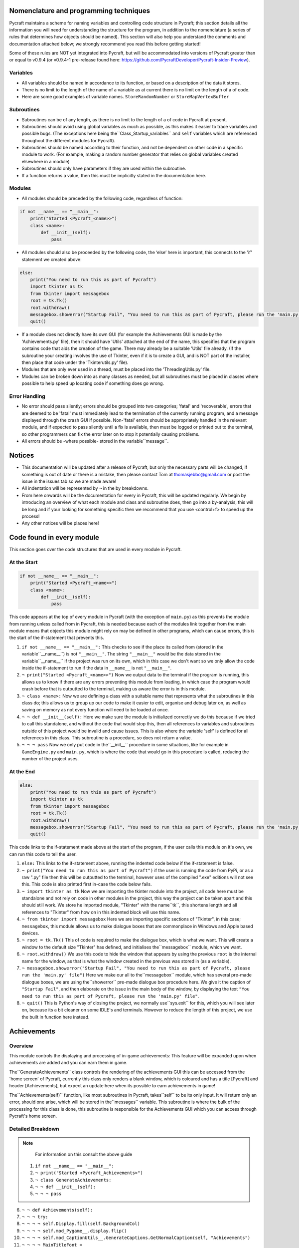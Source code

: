 Nomenclature and programming techniques
====================

Pycraft maintains a scheme for naming variables and controlling code structure in Pycraft; this section details all the information you will need for understanding the structure for the program, in addition to the nomenclature (a series of rules that determines how objects should be named). This section will also help you understand the comments and documentation attached below; we strongly recommend you read this before getting started!

Some of these rules are NOT yet integrated into Pycraft, but will be accommodated into versions of Pycraft greater than or equal to v0.9.4 (or v0.9.4-1 pre-release found here: https://github.com/PycraftDeveloper/Pycraft-Insider-Preview).

Variables
++++++++++++++++++++

* All variables should be named in accordance to its function, or based on a description of the data it stores.
* There is no limit to the length of the name of a variable as at current there is no limit on the length of a of code.
* Here are some good examples of variable names. ``StoreRandomNumber`` or ``StoreMapVertexBuffer``

Subroutines
++++++++++++++++++++

* Subroutines can be of any length, as there is no limit to the length of a of code in Pycraft at present.
* Subroutines should avoid using global variables as much as possible, as this makes it easier to trace variables and possible bugs. (The exceptions here being the``Class_Startup_variables`` and ``self`` variables which are referenced throughout the different modules for Pycraft).
* Subroutines should be named according to their function, and not be dependent on other code in a specific module to work. (For example, making a random number generator that relies on global variables created elsewhere in a module)
* Subroutines should only have parameters if they are used within the subroutine.
* If a function returns a value, then this must be implicitly stated in the documentation here.

Modules
++++++++++++++++++++

* All modules should be preceded by the following code, regardless of function:

.. code-block:: python

    if not __name__ == "__main__":
        print("Started <Pycraft_<name>>")
        class <name>:
            def __init__(self):
                pass
             
* All modules should also be proceeded by the following code, the ‘else’ here is important, this connects to the 'if' statement we created above:

.. code-block:: python

    else:
        print("You need to run this as part of Pycraft")
        import tkinter as tk
        from tkinter import messagebox
        root = tk.Tk()
        root.withdraw()
        messagebox.showerror("Startup Fail", "You need to run this as part of Pycraft, please run the 'main.py' file")
        quit()

* If a module does not directly have its own GUI (for example the Achievements GUI is made by the 'Achievements.py' file), then it should have 'Utils' attached at the end of the name, this specifies that the program contains code that aids the creation of the game. There may already be a suitable 'Utils' file already. (If the subroutine your creating involves the use of Tkinter, even if it is to create a GUI, and is NOT part of the installer, then place that code under the 'Tkinterutils.py' file).

* Modules that are only ever used in a thread, must be placed into the 'ThreadingUtils.py' file.

* Modules can be broken down into as many classes as needed, but all subroutines must be placed in classes where possible to help speed up locating code if something does go wrong.

Error Handling
++++++++++++++++++++

* No error should pass silently; errors should be grouped into two categories; 'fatal' and 'recoverable', errors that are deemed to be 'fatal' must immediately lead to the termination of the currently running program, and a message displayed through the crash GUI if possible. Non-'fatal' errors should be appropriately handled in the relevant module, and if expected to pass silently until a fix is available, then must be logged or printed out to the terminal, so other programmers can fix the error later on to stop it potentially causing problems.

* All errors should be -where possible- stored in the variable``message``.

Notices
====================
* This documentation will be updated after a release of Pycraft, but only the necessary parts will be changed, if something is out of date or there is a mistake, then please contact Tom at thomasjebbo@gmail.com or post the issue in the issues tab so we are made aware!
* All indentation will be represented by ``¬`` in the by breakdowns.
* From here onwards will be the documentation for every in Pycraft, this will be updated regularly. We begin by introducing an overview of what each module and class and subroutine does, then go into a by-analysis, this will be long and if your looking for something specific then we recommend that you use <control+f> to speed up the process!
* Any other notices will be places here!

Code found in every module
====================
This section goes over the code structures that are used in every module in Pycraft.

At the Start
+++++++++++++++++++
.. code-block:: python

    if not __name__ == "__main__":
        print("Started <Pycraft_<name>>")
        class <name>:
            def __init__(self):
                pass

This code appears at the top of every module in Pycraft (with the exception of ``main.py``) as this prevents the module from running unless called from in Pycraft, this is needed because each of the modules link together from the main module means that objects this module might rely on may be defined in other programs, which can cause errors, this is the start of the if-statement that prevents this.

1. ``if not __name__ == "__main__":`` This checks to see if the place its called from (stored in the variable``__name__``) is not ``"__main__"``. The string ``"__main__"`` would be the data stored in the variable``__name__`` if the project was run on its own, which in this case we don't want so we only allow the code inside the if-statement to run if the data in ``__name__`` is not ``"__main__"``.
2. ``¬ print("Started <Pycraft_<name>>")`` Now we output data to the terminal if the program is running, this allows us to know if there are any errors preventing this module from loading, in which case the program would crash before that is outputted to the terminal, making us aware the error is in this module.
3. ``¬ class <name>:`` Now we are defining a class with a suitable name that represents what the subroutines in this class do; this allows us to group up our code to make it easier to edit, organise and debug later on, as well as saving on memory as not every function will need to be loaded at once.
4. ``¬ ¬ def __init__(self):`` Here we make sure the module is initialized correctly we do this because if we tried to call this standalone, and without the code that would stop this, then all references to variables and subroutines outside of this project would be invalid and cause issues. This is also where the variable 'self' is defined for all references in this class. This subroutine is a procedure, so does not return a value.
5. ``¬ ¬ ¬ pass`` Now we only put code in the``__init__`` procedure in some situations, like for example in ``GameEngine.py`` and ``main.py``, which is where the code that would go in this procedure is called, reducing the number of  the project uses.

At the End
++++++++++++++++++++
.. code-block:: python

    else:
        print("You need to run this as part of Pycraft")
        import tkinter as tk
        from tkinter import messagebox
        root = tk.Tk()
        root.withdraw()
        messagebox.showerror("Startup Fail", "You need to run this as part of Pycraft, please run the 'main.py' file")
        quit()

This code links to the if-statement made above at the start of the program, if the user calls this module on it's own, we can run this code to tell the user.

1. ``else:`` This links to the if-statement above, running the indented code below if the if-statement is false.
2. ``¬ print("You need to run this as part of Pycraft")`` if the user is running the code from PyPi, or as a raw ".py" file then this will be outputted to the terminal, however uses of the compiled ".exe" editions will not see this. This code is also printed first in-case the code below fails.
3. ``¬ import tkinter as tk`` Now we are importing the tkinter module into the project, all code here must be standalone and not rely on code in other modules in the project, this way the project can be taken apart and this should still work. We store he imported module, "Tkinter" with the name``tk``, this shortens length and all references to "Tkinter" from how on in this indented block will use this name.
4. ``¬ from tkinter import messagebox`` Here we are importing specific sections of "Tkinter", in this case; ``messagebox``, this module allows us to make dialogue boxes that are commonplace in Windows and Apple based devices.
5. ``¬ root = tk.Tk()`` This of code is required to make the dialogue box, which is what we want. This will create a window to the default size "Tkinter" has defined, and initialises the``messagebox`` module, which we want.
6. ``¬ root.withdraw()`` We use this code to hide the window that appears by using the previous  ``root`` is the internal name for the window, as that is what the window created in the previous was stored in (as a variable).
7. ``¬ messagebox.showerror("Startup Fail", "You need to run this as part of Pycraft, please run the 'main.py' file")`` Here we make our all to the``messagebox`` module, which has several pre-made dialogue boxes, we are using the``showerror`` pre-made dialogue box procedure here. We give it the caption of ``"Startup Fail"``, and then elaborate on the issue in the main body of the window, by displaying the text ``"You need to run this as part of Pycraft, please run the 'main.py' file"``.
8. ``¬ quit()`` This is Python's way of closing the project, we normally use``sys.exit`` for this, which you will see later on, because its  a bit cleaner on some IDLE's and terminals. However to reduce the length of this project, we use the built in function here instead.

Achievements
====================
Overview
++++++++++++++++++++
This module controls the displaying and processing of in-game achievements: This feature will be expanded upon when achievements are added and you can earn them in game.

The``GenerateAchievements`` class controls the rendering of the achievements GUI this can be accessed from the 'home screen' of Pycraft, currently this class only renders a blank window, which is coloured and has a title [Pycraft] and header [Achievements], but expect an update here when its possible to earn achievements in game!

The``Achievements(self)`` function, like most subroutines in Pycraft, takes``self`` to be its only input. It will return only an error, should one arise, which will be stored in the``messages`` variable. This subroutine is where the bulk of the processing for this class is done, this subroutine is responsible for the Achievements GUI which you can access through Pycraft's home screen.

Detailed Breakdown
++++++++++++++++++++

.. note::
    For information on this consult the above guide
   1. ``if not __name__ == "__main__":``
   2. ``¬ print("Started <Pycraft_Achievements>")``
   3. ``¬ class GenerateAchievements:``
   4. ``¬ ¬ def __init__(self):``
   5. ``¬ ¬ ¬ pass``

6. ``¬ ¬ def Achievements(self):``
7. ``¬ ¬ ¬ try:``
8. ``¬ ¬ ¬ ¬ self.Display.fill(self.BackgroundCol)``
9. ``¬ ¬ ¬ ¬ self.mod_Pygame__.display.flip()``
10. ``¬ ¬ ¬ ¬ self.mod_CaptionUtils__.GenerateCaptions.GetNormalCaption(self, "Achievements")``
11. ``¬ ¬ ¬ ¬ MainTitleFont = self.mod_Pygame__.font.Font(self.mod_OS__.path.join(self.base_folder, ("Fonts\\Book Antiqua.ttf")), 60)``
12. ``¬ ¬ ¬ ¬ InfoTitleFont = self.mod_Pygame__.font.Font(self.mod_OS__.path.join(self.base_folder, ("Fonts\\Book Antiqua.ttf")), 35)``
13. ``¬ ¬ ¬ ¬ DataFont = self.mod_Pygame__.font.Font(self.mod_OS__.path.join(self.base_folder, ("Fonts\\Book Antiqua.ttf")), 15)``

14. ``¬ ¬ ¬ ¬ TitleFont = MainTitleFont.render("Pycraft", self.aa, self.FontCol)``
15. ``¬ ¬ ¬ ¬ TitleWidth = TitleFont.get_width()``

16. ``¬ ¬ ¬ ¬ AchievementsFont = InfoTitleFont.render("Achievements", self.aa, self.SecondFontCol)``
17. ``¬ ¬ ¬ ¬ tempFPS = self.FPS``

18. ``¬ ¬ ¬ ¬ while True:``
19. ``¬ ¬ ¬ ¬ ¬ realWidth, realHeight = self.mod_Pygame__.display.get_window_size()``

20. ``¬ ¬ ¬ ¬ ¬ if realWidth < 1280:``
21. ``¬ ¬ ¬ ¬ ¬ ¬ self.mod_DisplayUtils__.DisplayUtils.GenerateMinDisplay(self, 1280, self.SavedHeight)``
22. ``¬ ¬ ¬ ¬ ¬ if realHeight < 720:``
23. ``¬ ¬ ¬ ¬ ¬ ¬ self.mod_DisplayUtils__.DisplayUtils.GenerateMinDisplay(self, self.SavedWidth, 720)``

24. ``¬ ¬ ¬ ¬ ¬ self.eFPS = self.clock.get_fps()``
25. ``¬ ¬ ¬ ¬ ¬ self.aFPS += self.eFPS``
26. ``¬ ¬ ¬ ¬ ¬ self.Iteration += 1``

27. ``¬ ¬ ¬ ¬ ¬ tempFPS = self.mod_DisplayUtils__.DisplayUtils.GetPlayStatus(self)``

28. ``¬ ¬ ¬ ¬ ¬ for event in self.mod_Pygame__.event.get():``
29. ``¬ ¬ ¬ ¬ ¬ ¬ if event.type == self.mod_Pygame__.QUIT or (event.type == self.mod_Pygame__.KEYDOWN and event.key == self.mod_Pygame__.K_ESCAPE):``
30. ``¬ ¬ ¬ ¬ ¬ ¬ ¬ if self.sound == True:``
31. ``¬ ¬ ¬ ¬ ¬ ¬ ¬ ¬ self.mod_SoundUtils__.PlaySound.PlayClickSound(self)``
32. ``¬ ¬ ¬ ¬ ¬ ¬ ¬ return None``
33. ``¬ ¬ ¬ ¬ ¬ ¬ elif event.type == self.mod_Pygame__.KEYDOWN:``
34. ``¬ ¬ ¬ ¬ ¬ ¬ ¬ if event.key == self.mod_Pygame__.K_SPACE and self.Devmode < 10:``
35. ``¬ ¬ ¬ ¬ ¬ ¬ ¬ ¬ self.Devmode += 1``
36. ``¬ ¬ ¬ ¬ ¬ ¬ ¬ if event.key == self.mod_Pygame__.K_q:``
37. ``¬ ¬ ¬ ¬ ¬ ¬ ¬ ¬ self.mod_TkinterUtils__.TkinterInfo.CreateTkinterWindow(self)``
38. ``¬ ¬ ¬ ¬ ¬ ¬ ¬ if event.key == self.mod_Pygame__.K_F11:``
39. ``¬ ¬ ¬ ¬ ¬ ¬ ¬ ¬ self.mod_DisplayUtils__.DisplayUtils.UpdateDisplay(self)``
40. ``¬ ¬ ¬ ¬ ¬ ¬ ¬ if event.key == self.mod_Pygame__.K_x:``
41. ``¬ ¬ ¬ ¬ ¬ ¬ ¬ ¬ self.Devmode = 1``

42. ``¬ ¬ ¬ ¬ ¬ self.mod_CaptionUtils__.GenerateCaptions.GetNormalCaption(self, "Achievements")``
43. ``¬ ¬ ¬ ¬ ¬ ¬ ¬ ``
44. ``¬ ¬ ¬ ¬ ¬ self.Display.fill(self.BackgroundCol)``

45. ``¬ ¬ ¬ ¬ ¬ cover_Rect = self.mod_Pygame__.Rect(0, 0, 1280, 90)``
46. ``¬ ¬ ¬ ¬ ¬ self.mod_Pygame__.draw.rect(self.Display, (self.BackgroundCol), cover_Rect)``
47. ``¬ ¬ ¬ ¬ ¬ self.Display.blit(TitleFont, ((realWidth-TitleWidth)/2, 0))``
48. ``¬ ¬ ¬ ¬ ¬ self.Display.blit(AchievementsFont, (((realWidth-TitleWidth)/2)+55, 50))``

49. ``¬ ¬ ¬ ¬ ¬ Message = self.mod_DrawingUtils__.GenerateGraph.CreateDevmodeGraph(self, DataFont)``
50. ``¬ ¬ ¬ ¬ ¬ if not Message == None:``
51. ``¬ ¬ ¬ ¬ ¬ ¬ return Message``
52. ``¬ ¬ ¬ ¬ ¬ self.mod_Pygame__.display.flip()``
53. ``¬ ¬ ¬ ¬ ¬ self.clock.tick(tempFPS)``
54. ``¬ ¬ ¬ except Exception as Message:``
55. ``¬ ¬ ¬ ¬ return Message``

.. note::
    For information on this consult the above guide
   56. ``else:``
   57. ``¬ print("You need to run this as part of Pycraft")``
   58. ``¬ import tkinter as tk``
   59. ``¬ from tkinter import messagebox``
   60. ``¬ root = tk.Tk()``
   61. ``¬ root.withdraw()``
   62. ``¬ messagebox.showerror("Startup Fail", "You need to run this as part of Pycraft, please run the 'main.py' file")``
   63. ``¬ quit()``


Base
====================
Overview
++++++++++++++++++++

Detailed Breakdown
++++++++++++++++++++

1. ``if not __name__ == "__main__":``
2. ``¬ print("Started <Pycraft_Base>")``

3. ``¬ import moderngl_window as mglw``
4. ``¬ from moderngl_window.scene.camera import KeyboardCamera, OrbitCamera``

5. ``¬ class CameraWindow(mglw.WindowConfig):``
6. ``¬ ¬ """Base class with built in 3D camera support"""``

7. ``¬ ¬ def __init__(self, **kwargs):``
8. ``¬ ¬ ¬ super().__init__(**kwargs)``
9. ``¬ ¬ ¬ self.camera = KeyboardCamera(self.wnd.keys, aspect_ratio=self.wnd.aspect_ratio)``
10. ``¬ ¬ ¬ self.camera_enabled = True``

11. ``¬ ¬ def key_event(self, key, action, modifiers):``
12. ``¬ ¬ ¬ keys = self.wnd.keys``

13. ``¬ ¬ ¬ if self.camera_enabled:``
14. ``¬ ¬ ¬ ¬ self.camera.key_input(key, action, modifiers)``

15. ``¬ ¬ ¬ if action == keys.ACTION_PRESS:``
16. ``¬ ¬ ¬ ¬ if key == keys.C:``
17. ``¬ ¬ ¬ ¬ ¬ self.camera_enabled = not self.camera_enabled``
18. ``¬ ¬ ¬ ¬ ¬ self.wnd.mouse_exclusivity = self.camera_enabled``
19. ``¬ ¬ ¬ ¬ ¬ self.wnd.cursor = not self.camera_enabled``
20. ``¬ ¬ ¬ ¬ if key == keys.SPACE:``
21. ``¬ ¬ ¬ ¬ ¬ self.timer.toggle_pause()``

22. ``¬ ¬ def mouse_position_event(self, x: int, y: int, dx, dy):``
23. ``¬ ¬ ¬ if self.camera_enabled:``
24. ``¬ ¬ ¬ ¬ self.camera.rot_state(-dx, -dy)``

25. ``¬ ¬ def resize(self, width: int, height: int):``
26. ``¬ ¬ ¬ self.camera.projection.update(aspect_ratio=self.wnd.aspect_ratio)``


27. ``¬ class OrbitCameraWindow(mglw.WindowConfig):``
28. ``¬ ¬ """Base class with built in 3D orbit camera support"""``

29. ``¬ ¬ def __init__(self, **kwargs):``
30. ``¬ ¬ ¬ super().__init__(**kwargs)``
31. ``¬ ¬ ¬ self.camera = OrbitCamera(aspect_ratio=self.wnd.aspect_ratio)``
32. ``¬ ¬ ¬ self.camera_enabled = True``

33. ``¬ ¬ def key_event(self, key, action, modifiers):``
34. ``¬ ¬ ¬ keys = self.wnd.keys``

35. ``¬ ¬ ¬ if action == keys.ACTION_PRESS:``
36. ``¬ ¬ ¬ ¬ if key == keys.C:``
37. ``¬ ¬ ¬ ¬ ¬ self.camera_enabled = not self.camera_enabled``
38. ``¬ ¬ ¬ ¬ ¬ self.wnd.mouse_exclusivity = self.camera_enabled``
39. ``¬ ¬ ¬ ¬ ¬ self.wnd.cursor = not self.camera_enabled``
40. ``¬ ¬ ¬ ¬ if key == keys.SPACE:``
41. ``¬ ¬ ¬ ¬ ¬ self.timer.toggle_pause()``

42. ``¬ ¬ def mouse_position_event(self, x: int, y: int, dx, dy):``
43. ``¬ ¬ ¬ if self.camera_enabled:``
44. ``¬ ¬ ¬ ¬ self.camera.rot_state(dx, dy)``

45. ``¬ ¬ def mouse_scroll_event(self, x_offset: float, y_offset: float):``
46. ``¬ ¬ ¬ if self.camera_enabled:``
47. ``¬ ¬ ¬ ¬ self.camera.zoom_state(y_offset)``

48. ``¬ ¬ def resize(self, width: int, height: int):``
49. ``¬ ¬ ¬ self.camera.projection.update(aspect_ratio=self.wnd.aspect_ratio)``

Benchmark
====================
Overview
++++++++++++++++++++

Detailed Breakdown
++++++++++++++++++++

.. note::
    For information on this consult the above guide
   1. ``if not __name__ == "__main__":``
   2. ``¬ print("Started <Pycraft_Benchmark>")``
   3. ``¬ class GenerateBenchmarkMenu:``
   4. ``¬ ¬ def __init__(self):``
   5. ``¬ ¬ ¬ pass``

6. ``¬ ¬ def Benchmark(self):``
7. ``¬ ¬ ¬ try:``
8. ``¬ ¬ ¬ ¬ self.mod_Pygame__.mixer.Channel(2).pause()``
9. ``¬ ¬ ¬ ¬ self.Display.fill(self.BackgroundCol)``
10. ``¬ ¬ ¬ ¬ self.mod_Pygame__.display.flip()``
11. ``¬ ¬ ¬ ¬ self.mod_Pygame__.display.set_caption(f"Pycraft: v{self.version}: Benchmark")``
12. ``¬ ¬ ¬ ¬ self.VersionFont = self.mod_Pygame__.font.Font(self.mod_OS__.path.join(self.base_folder, ("Fonts\\Book Antiqua.ttf")), 15)``
13. ``¬ ¬ ¬ ¬ MainTitleFont = self.mod_Pygame__.font.Font(self.mod_OS__.path.join(self.base_folder, ("Fonts\\Book Antiqua.ttf")), 60)``
14. ``¬ ¬ ¬ ¬ InfoTitleFont = self.mod_Pygame__.font.Font(self.mod_OS__.path.join(self.base_folder, ("Fonts\\Book Antiqua.ttf")), 35)``
15. ``¬ ¬ ¬ ¬ DataFont = self.mod_Pygame__.font.Font(self.mod_OS__.path.join(self.base_folder, ("Fonts\\Book Antiqua.ttf")), 15)``
16. ``¬ ¬ ¬ ¬ DetailsFont = self.mod_Pygame__.font.Font(self.mod_OS__.path.join(self.base_folder, ("Fonts\\Book Antiqua.ttf")), 20)``
17. ``¬ ¬ ¬ ¬ InfoDetailsFont = self.mod_Pygame__.font.Font(self.mod_OS__.path.join(self.base_folder, ("Fonts\\Book Antiqua.ttf")), 15)``
18. ``¬ ¬ ¬ ¬ TitleFont = MainTitleFont.render("Pycraft", self.aa, self.FontCol)``
19. ``¬ ¬ ¬ ¬ TitleWidth = TitleFont.get_width()``

20. ``¬ ¬ ¬ ¬ BenchmarkFont = InfoTitleFont.render("Benchmark", self.aa, self.SecondFontCol)``
21. ``¬ ¬ ¬ ¬ FPSinfoTEXT = DetailsFont.render("FPS benchmark results", self.aa, self.FontCol)``
22. ``¬ ¬ ¬ ¬ FPSinfoTEXTWidth = FPSinfoTEXT.get_width()``
23. ``¬ ¬ ¬ ¬ FILEinfoTEXT = DetailsFont.render("Read test results", self.aa, self.FontCol)``
24. ``¬ ¬ ¬ ¬ FILEinfoTEXTWidth = FILEinfoTEXT.get_width()``
25. ``¬ ¬ ¬ ¬ HARDWAREinfoTEXT = DetailsFont.render("Hardware results", self.aa, self.FontCol)``
26. ``¬ ¬ ¬ ¬ HARDWAREinfoTEXTwidth = HARDWAREinfoTEXT.get_width()``

27. ``¬ ¬ ¬ ¬ SixtyFPSData = DataFont.render("60 Hz", self.aa, self.AccentCol)``
28. ``¬ ¬ ¬ ¬ OneFourFourFPSData = DataFont.render("144 Hz", self.aa, self.AccentCol)``
29. ``¬ ¬ ¬ ¬ TwoFortyFPSData = DataFont.render("240 Hz", self.aa, self.AccentCol)``

30. ``¬ ¬ ¬ ¬ InfoFont1 = DataFont.render("Welcome to Benchmark mode, press the SPACE bar to continue or press ANY other key to cancel, or press 'X'", self.aa, self.FontCol)``
31. ``¬ ¬ ¬ ¬ InfoFont2 = DataFont.render("Benchmark mode is used to make the 'ADAPTIVE' feature in settings function and also to give an indication of the experience you are likely to get on this device", self.aa, self.FontCol)``
32. ``¬ ¬ ¬ ¬ InfoFont3 = DataFont.render("Benchmark mode consists of several stages:", self.aa, self.FontCol)``
33. ``¬ ¬ ¬ ¬ InfoFont4 = DataFont.render("First it will gather some basic information about your system", self.aa, self.FontCol)``
34. ``¬ ¬ ¬ ¬ InfoFont5 = DataFont.render("Then it will test your maximum frame rate on a blank screen, then with a basic animation, and finally in a 3D OpenGL space", self.aa, self.FontCol)``
35. ``¬ ¬ ¬ ¬ InfoFont6 = DataFont.render("After its done that the focus moves on to a quick storage test, before finishing", self.aa, self.FontCol)``
36. ``¬ ¬ ¬ ¬ InfoFont7 = DataFont.render("Your results will then be displayed on screen with your frame rate scores on a line graph and the rest detailed to the right", self.aa, self.FontCol)``
37. ``¬ ¬ ¬ ¬ InfoFont8 = DataFont.render("During the time the benchmark is running the window may appear unresponsive, don't panic this can be expected.", self.aa, self.FontCol)``
38. ``¬ ¬ ¬ ¬ InfoFont9 = DataFont.render("In addition to achieve the best scores try to avoid doing anything else on the computer whilst the benchmark runs", self.aa, self.FontCol)``
39. ``¬ ¬ ¬ ¬ InfoFont10 = DataFont.render("This benchmark may show some system instability or cause your device to get warm, you use this at your own risk!", self.aa, (255, 0, 0))``

40. ``¬ ¬ ¬ ¬ stage = 0``

41. ``¬ ¬ ¬ ¬ resize = False``

42. ``¬ ¬ ¬ ¬ while True:``
43. ``¬ ¬ ¬ ¬ ¬ realWidth, realHeight = self.mod_Pygame__.display.get_window_size()``

44. ``¬ ¬ ¬ ¬ ¬ if realWidth < 1280:``
45. ``¬ ¬ ¬ ¬ ¬ ¬ self.mod_DisplayUtils__.DisplayUtils.GenerateMinDisplay(self, 1280, self.SavedHeight)``
46. ``¬ ¬ ¬ ¬ ¬ if realHeight < 720:``
47. ``¬ ¬ ¬ ¬ ¬ ¬ self.mod_DisplayUtils__.DisplayUtils.GenerateMinDisplay(self, self.SavedWidth, 720)``

48. ``¬ ¬ ¬ ¬ ¬ if stage == 0:``
49. ``¬ ¬ ¬ ¬ ¬ ¬ self.Display.fill(self.BackgroundCol)``
50. ``¬ ¬ ¬ ¬ ¬ ¬ cover_Rect = self.mod_Pygame__.Rect(0, 0, 1280, 90)``
51. ``¬ ¬ ¬ ¬ ¬ ¬ self.mod_Pygame__.draw.rect(self.Display, (self.BackgroundCol), cover_Rect)``
52. ``¬ ¬ ¬ ¬ ¬ ¬ self.Display.blit(TitleFont, ((realWidth-TitleWidth)/2, 0))``
53. ``¬ ¬ ¬ ¬ ¬ ¬ self.Display.blit(BenchmarkFont, (((realWidth-TitleWidth)/2)+65, 50))``
54. ``¬ ¬ ¬ ¬ ¬ ¬ self.Display.blit(InfoFont1, (3, 100))``
55. ``¬ ¬ ¬ ¬ ¬ ¬ self.Display.blit(InfoFont2, (3, 130))``
56. ``¬ ¬ ¬ ¬ ¬ ¬ self.Display.blit(InfoFont3, (3, 145))``
57. ``¬ ¬ ¬ ¬ ¬ ¬ self.Display.blit(InfoFont4, (3, 160))``
58. ``¬ ¬ ¬ ¬ ¬ ¬ self.Display.blit(InfoFont5, (3, 175))``
59. ``¬ ¬ ¬ ¬ ¬ ¬ self.Display.blit(InfoFont6, (3, 190))``
60. ``¬ ¬ ¬ ¬ ¬ ¬ self.Display.blit(InfoFont7, (3, 220))``
61. ``¬ ¬ ¬ ¬ ¬ ¬ self.Display.blit(InfoFont8, (3, 235))``
62. ``¬ ¬ ¬ ¬ ¬ ¬ self.Display.blit(InfoFont9, (3, 250))``
63. ``¬ ¬ ¬ ¬ ¬ ¬ self.Display.blit(InfoFont10, (3, 280))``

64. ``¬ ¬ ¬ ¬ ¬ if stage == 1:``
65. ``¬ ¬ ¬ ¬ ¬ ¬ self.mod_Pygame__.display.set_caption(f"Pycraft: v{self.version}: Benchmark | Getting System Information")``
66. ``¬ ¬ ¬ ¬ ¬ ¬ CPUid = f"{self.mod_CPUinfo__.get_cpu_info()['brand_raw']} w/{self.mod_Psutil__.cpu_count(logical=False)} cores @ {self.mod_Psutil__.cpu_freq().max} MHz"``
67. ``¬ ¬ ¬ ¬ ¬ ¬ RAMid = f"{round((((self.mod_Psutil__.virtual_memory().total)/1000)/1000/1000),2)} GB of memory, with {self.mod_Psutil__.virtual_memory().percent}% used"``
68. ``¬ ¬ ¬ ¬ ¬ ¬ CPUhwINFO = DataFont.render(CPUid, self.aa, (255, 255, 255))``
69. ``¬ ¬ ¬ ¬ ¬ ¬ CPUhwINFOwidth = CPUhwINFO.get_width()``

70. ``¬ ¬ ¬ ¬ ¬ ¬ RAMhwINFO = DataFont.render(RAMid, self.aa, (255, 255, 255))``
71. ``¬ ¬ ¬ ¬ ¬ ¬ RAMhwINFOwidth = RAMhwINFO.get_width()``
72. ``¬ ¬ ¬ ¬ ¬ ¬ stage += 1``

73. ``¬ ¬ ¬ ¬ ¬ if stage == 2:``
74. ``¬ ¬ ¬ ¬ ¬ ¬ try:``
75. ``¬ ¬ ¬ ¬ ¬ ¬ ¬ Message, FPSlistX, FPSlistY, FPSlistX2, FPSlistY2, FPSlistX3, FPSlistY3 = self.mod_ExBenchmark__.LoadBenchmark.run(self)``
76. ``¬ ¬ ¬ ¬ ¬ ¬ ¬ if not Message == None:``
77. ``¬ ¬ ¬ ¬ ¬ ¬ ¬ ¬ return Message``
78. ``¬ ¬ ¬ ¬ ¬ ¬ ¬ self.mod_DisplayUtils__.DisplayUtils.SetDisplay(self)``
79. ``¬ ¬ ¬ ¬ ¬ ¬ except:``
80. ``¬ ¬ ¬ ¬ ¬ ¬ ¬ self.mod_Pygame__.display.set_caption(f"Pycraft: v{self.version}: Benchmark | Cancelled benchmark")``
81. ``¬ ¬ ¬ ¬ ¬ ¬ ¬ return None``
82. ``¬ ¬ ¬ ¬ ¬ ¬ else:``
83. ``¬ ¬ ¬ ¬ ¬ ¬ ¬ self.mod_Pygame__.display.set_caption(f"Pycraft: v{self.version}: Benchmark | Finished self.FPS based benchmarks")``
84. ``¬ ¬ ¬ ¬ ¬ ¬ stage += 1``

85. ``¬ ¬ ¬ ¬ ¬ if stage == 3:``
86. ``¬ ¬ ¬ ¬ ¬ ¬ self.mod_Pygame__.display.set_caption(f"Pycraft: v{self.version}: Benchmark | Starting disk read test")``
87. ``¬ ¬ ¬ ¬ ¬ ¬ ReadIteration = 50``
88. ``¬ ¬ ¬ ¬ ¬ ¬ for i in range(ReadIteration):``
89. ``¬ ¬ ¬ ¬ ¬ ¬ ¬ with open(self.mod_OS__.path.join(self.base_folder, ("Data_Files\\BenchmarkData.txt")), "r") as Bench:``
90. ``¬ ¬ ¬ ¬ ¬ ¬ ¬ ¬ Benchdata = Bench.read()``

91. ``¬ ¬ ¬ ¬ ¬ ¬ aTime = 0``
92. ``¬ ¬ ¬ ¬ ¬ ¬ ReadIteration = 50``
93. ``¬ ¬ ¬ ¬ ¬ ¬ for i in range(ReadIteration):``
94. ``¬ ¬ ¬ ¬ ¬ ¬ ¬ start = self.mod_Time__.perf_counter()``
95. ``¬ ¬ ¬ ¬ ¬ ¬ ¬ with open(self.mod_OS__.path.join(self.base_folder, ("Data_Files\\BenchmarkData.txt")), "r") as Bench:``
96. ``¬ ¬ ¬ ¬ ¬ ¬ ¬ ¬ Benchdata = Bench.read()``
97. ``¬ ¬ ¬ ¬ ¬ ¬ ¬ aTime += self.mod_Time__.perf_counter()-start``
98. ``¬ ¬ ¬ ¬ ¬ ¬ aTime = aTime/(ReadIteration+1)``
99. ``¬ ¬ ¬ ¬ ¬ ¬ ReadSpeed = (1/(aTime))``
100. ``¬ ¬ ¬ ¬ ¬ ¬ stage += 1``

101. ``¬ ¬ ¬ ¬ ¬ if stage == 4:``
102. ``¬ ¬ ¬ ¬ ¬ ¬ self.mod_Pygame__.display.set_caption(f"Pycraft: v{self.version}: Benchmark | Processing Results.")``
103. ``¬ ¬ ¬ ¬ ¬ ¬ Max1 = 0``
104. ``¬ ¬ ¬ ¬ ¬ ¬ Min1 = 60``
105. ``¬ ¬ ¬ ¬ ¬ ¬ for i in range(len(FPSlistY)):``
106. ``¬ ¬ ¬ ¬ ¬ ¬ ¬ if FPSlistY[i] > Max1:``
107. ``¬ ¬ ¬ ¬ ¬ ¬ ¬ ¬ Max1 = FPSlistY[i]``
108. ``¬ ¬ ¬ ¬ ¬ ¬ ¬ if FPSlistY[i] < Min1:``
109. ``¬ ¬ ¬ ¬ ¬ ¬ ¬ ¬ Min1 = FPSlistY[i]``

110. ``¬ ¬ ¬ ¬ ¬ ¬ Max2 = 0``
111. ``¬ ¬ ¬ ¬ ¬ ¬ Min2 = 60``
112. ``¬ ¬ ¬ ¬ ¬ ¬ for i in range(len(FPSlistY2)):``
113. ``¬ ¬ ¬ ¬ ¬ ¬ ¬ if FPSlistY2[i] > Max2:``
114. ``¬ ¬ ¬ ¬ ¬ ¬ ¬ ¬ Max2 = FPSlistY2[i]``
115. ``¬ ¬ ¬ ¬ ¬ ¬ ¬ if FPSlistY2[i] < Min2:``
116. ``¬ ¬ ¬ ¬ ¬ ¬ ¬ ¬ Min2 = FPSlistY2[i]``

117. ``¬ ¬ ¬ ¬ ¬ ¬ self.mod_Pygame__.display.set_caption(f"Pycraft: v{self.version}: Benchmark | Processing Results..")``
118. ``¬ ¬ ¬ ¬ ¬ ¬ Max3 = 0``
119. ``¬ ¬ ¬ ¬ ¬ ¬ Min3 = 60``
120. ``¬ ¬ ¬ ¬ ¬ ¬ for i in range(len(FPSlistY3)):``
121. ``¬ ¬ ¬ ¬ ¬ ¬ ¬ if FPSlistY3[i] > Max3:``
122. ``¬ ¬ ¬ ¬ ¬ ¬ ¬ ¬ Max3 = FPSlistY3[i]``
123. ``¬ ¬ ¬ ¬ ¬ ¬ ¬ if FPSlistY3[i] < Min3:``
124. ``¬ ¬ ¬ ¬ ¬ ¬ ¬ ¬ Min3 = FPSlistY3[i]``

125. ``¬ ¬ ¬ ¬ ¬ ¬ if Max2 > Max1:``
126. ``¬ ¬ ¬ ¬ ¬ ¬ ¬ GlobalMax = Max2``
127. ``¬ ¬ ¬ ¬ ¬ ¬ elif Max3 > Max2:``
128. ``¬ ¬ ¬ ¬ ¬ ¬ ¬ GlobalMax = Max3``
129. ``¬ ¬ ¬ ¬ ¬ ¬ else:``
130. ``¬ ¬ ¬ ¬ ¬ ¬ ¬ GlobalMax = Max1``

131. ``¬ ¬ ¬ ¬ ¬ ¬ self.RecommendedFPS = GlobalMax/2``

132. ``¬ ¬ ¬ ¬ ¬ ¬ self.mod_Pygame__.display.set_caption(f"Pycraft: v{self.version}: Benchmark | Processing Results...")``
133. ``¬ ¬ ¬ ¬ ¬ ¬ multiplier = len(FPSlistY)/(realWidth-20)``
134. ``¬ ¬ ¬ ¬ ¬ ¬ temp = []``
135. ``¬ ¬ ¬ ¬ ¬ ¬ for i in range(len(FPSlistY)):``
136. ``¬ ¬ ¬ ¬ ¬ ¬ ¬ temp.append(130+(300-((300/GlobalMax)*FPSlistY[i])))``
137. ``¬ ¬ ¬ ¬ ¬ ¬ FPSListY = temp``

138. ``¬ ¬ ¬ ¬ ¬ ¬ temp = []``
139. ``¬ ¬ ¬ ¬ ¬ ¬ for i in range(len(FPSlistY2)):``
140. ``¬ ¬ ¬ ¬ ¬ ¬ ¬ temp.append(130+(300-((300/GlobalMax)*FPSlistY2[i])))``
141. ``¬ ¬ ¬ ¬ ¬ ¬ FPSListY2 = temp``

142. ``¬ ¬ ¬ ¬ ¬ ¬ temp = []``
143. ``¬ ¬ ¬ ¬ ¬ ¬ for i in range(len(FPSlistY2)):``
144. ``¬ ¬ ¬ ¬ ¬ ¬ ¬ temp.append(130+(300-((300/GlobalMax)*FPSlistY3[i])))``
145. ``¬ ¬ ¬ ¬ ¬ ¬ FPSListY3 = temp``

146. ``¬ ¬ ¬ ¬ ¬ ¬ Results1 = []``
147. ``¬ ¬ ¬ ¬ ¬ ¬ for i in range(len(FPSlistY)):``
148. ``¬ ¬ ¬ ¬ ¬ ¬ ¬ Results1.append([(FPSlistX[i]/multiplier), FPSListY[i]])``

149. ``¬ ¬ ¬ ¬ ¬ ¬ Results2 = []``
150. ``¬ ¬ ¬ ¬ ¬ ¬ for i in range(len(FPSlistY2)):``
151. ``¬ ¬ ¬ ¬ ¬ ¬ ¬ Results2.append([(FPSlistX2[i]/multiplier), FPSListY2[i]])``

152. ``¬ ¬ ¬ ¬ ¬ ¬ Results3 = []``
153. ``¬ ¬ ¬ ¬ ¬ ¬ for i in range(len(FPSlistY3)):``
154. ``¬ ¬ ¬ ¬ ¬ ¬ ¬ Results3.append([(FPSlistX3[i]/multiplier), FPSListY3[i]])``

155. ``¬ ¬ ¬ ¬ ¬ ¬ stage += 1``

156. ``¬ ¬ ¬ ¬ ¬ if stage == 5:``
157. ``¬ ¬ ¬ ¬ ¬ ¬ self.mod_Pygame__.display.set_caption(f"Pycraft: v{self.version}: Benchmark | Results")``

158. ``¬ ¬ ¬ ¬ ¬ ¬ self.Display.fill(self.BackgroundCol)``

159. ``¬ ¬ ¬ ¬ ¬ ¬ self.Display.blit(TitleFont, ((realWidth-TitleWidth)/2, 0))``
160. ``¬ ¬ ¬ ¬ ¬ ¬ self.Display.blit(BenchmarkFont, (((realWidth-TitleWidth)/2)+65, 50))``

161. ``¬ ¬ ¬ ¬ ¬ ¬ FPSRect = self.mod_Pygame__.Rect(10, 130, realWidth-20, 300)``
162. ``¬ ¬ ¬ ¬ ¬ ¬ self.mod_Pygame__.draw.rect(self.Display, self.ShapeCol, FPSRect, 0)``

163. ``¬ ¬ ¬ ¬ ¬ ¬ self.mod_Pygame__.draw.line(self.Display, self.AccentCol, (10, int(130+(300-((300/GlobalMax)*60)))), (realWidth-20, int(130+(300-((300/GlobalMax)*60)))))``
164. ``¬ ¬ ¬ ¬ ¬ ¬ self.Display.blit(SixtyFPSData, (13, int(130+(300-((300/GlobalMax)*60)))))``

165. ``¬ ¬ ¬ ¬ ¬ ¬ self.mod_Pygame__.draw.line(self.Display, self.AccentCol, (10, int(130+(300-((300/GlobalMax)*144)))), (realWidth-20, int(130+(300-((300/GlobalMax)*144)))))``
166. ``¬ ¬ ¬ ¬ ¬ ¬ self.Display.blit(OneFourFourFPSData, (13, int(130+(300-((300/GlobalMax)*140)))))``

167. ``¬ ¬ ¬ ¬ ¬ ¬ self.mod_Pygame__.draw.line(self.Display, self.AccentCol, (10, int(130+(300-((300/GlobalMax)*240)))), (realWidth-20, int(130+(300-((300/GlobalMax)*240)))))``
168. ``¬ ¬ ¬ ¬ ¬ ¬ self.Display.blit(TwoFortyFPSData, (13, int(130+(300-((300/GlobalMax)*240)))))``

169. ``¬ ¬ ¬ ¬ ¬ ¬ self.mod_Pygame__.draw.lines(self.Display, (0, 255, 0), False, Results1)``
170. ``¬ ¬ ¬ ¬ ¬ ¬ self.mod_Pygame__.draw.lines(self.Display, (0, 0, 255), False, Results2)``
171. ``¬ ¬ ¬ ¬ ¬ ¬ self.mod_Pygame__.draw.lines(self.Display, (255, 0, 0), False, Results3)``

172. ``¬ ¬ ¬ ¬ ¬ ¬ HideRect = self.mod_Pygame__.Rect(0, 110, realWidth, 330)``
173. ``¬ ¬ ¬ ¬ ¬ ¬ self.mod_Pygame__.draw.rect(self.Display, self.BackgroundCol, HideRect, 20)``

174. ``¬ ¬ ¬ ¬ ¬ ¬ self.Display.blit(FPSinfoTEXT, ((realWidth-FPSinfoTEXTWidth)-3, 100))``
175. ``¬ ¬ ¬ ¬ ¬ ¬ self.Display.blit(FILEinfoTEXT, ((realWidth-FILEinfoTEXTWidth)-3, 430))``

176. ``¬ ¬ ¬ ¬ ¬ ¬ FileResults = DataFont.render(f"Your device achieved a score of: {round(ReadSpeed, 2)}/100 ({round((100/100)*ReadSpeed)}%)", self.aa, self.FontCol)``
177. ``¬ ¬ ¬ ¬ ¬ ¬ FileResultsWidth = FileResults.get_width()``
178. ``¬ ¬ ¬ ¬ ¬ ¬ self.Display.blit(FileResults, ((realWidth-FileResultsWidth)-3, 460))``

179. ``¬ ¬ ¬ ¬ ¬ ¬ self.Display.blit(HARDWAREinfoTEXT, ((realWidth-HARDWAREinfoTEXTwidth)-3, 480))``

180. ``¬ ¬ ¬ ¬ ¬ ¬ self.Display.blit(CPUhwINFO, ((realWidth-CPUhwINFOwidth)-3, 500))``
181. ``¬ ¬ ¬ ¬ ¬ ¬ self.Display.blit(RAMhwINFO, ((realWidth-RAMhwINFOwidth)-3, 516))``

182. ``¬ ¬ ¬ ¬ ¬ ¬ GreenInfo = InfoDetailsFont.render(f"Blank screen test (green); Minimum: {round(Min1, 4)} FPS, Maximum: {round(Max1, 4)} FPS", self.aa, self.FontCol)``
183. ``¬ ¬ ¬ ¬ ¬ ¬ BlueInfo = InfoDetailsFont.render(f"Drawing test (blue); Minimum: {round(Min2, 4)} FPS, Maximum: {round(Max2, 4)} FPS", self.aa, self.FontCol)``
184. ``¬ ¬ ¬ ¬ ¬ ¬ RedInfo = InfoDetailsFont.render(f"OpenGL test (red); Minimum: {round(Min3, 4)} FPS, Maximum: {round(Max3, 4)} FPS", self.aa, self.FontCol)``
185. ``¬ ¬ ¬ ¬ ¬ ¬ self.Display.blit(GreenInfo, (3, 430))``
186. ``¬ ¬ ¬ ¬ ¬ ¬ self.Display.blit(BlueInfo, (3, 445))``
187. ``¬ ¬ ¬ ¬ ¬ ¬ self.Display.blit(RedInfo, (3, 460))``

188. ``¬ ¬ ¬ ¬ ¬ ¬ if resize == True:``
189. ``¬ ¬ ¬ ¬ ¬ ¬ ¬ stage = 4``
190. ``¬ ¬ ¬ ¬ ¬ ¬ ¬ resize = False``

191. ``¬ ¬ ¬ ¬ ¬ for event in self.mod_Pygame__.event.get():``
192. ``¬ ¬ ¬ ¬ ¬ ¬ if event.type == self.mod_Pygame__.QUIT or (event.type == self.mod_Pygame__.KEYDOWN and (not event.key == self.mod_Pygame__.K_SPACE) and stage <= 3) or (event.type == self.mod_Pygame__.KEYDOWN and event.key == self.mod_Pygame__.K_ESCAPE):``
193. ``¬ ¬ ¬ ¬ ¬ ¬ ¬ if self.sound == True:``
194. ``¬ ¬ ¬ ¬ ¬ ¬ ¬ ¬ self.mod_SoundUtils__.PlaySound.PlayClickSound(self)``
195. ``¬ ¬ ¬ ¬ ¬ ¬ ¬ return None``
196. ``¬ ¬ ¬ ¬ ¬ ¬ if (event.type == self.mod_Pygame__.KEYDOWN and event.key == self.mod_Pygame__.K_SPACE) and stage == 0:``
197. ``¬ ¬ ¬ ¬ ¬ ¬ ¬ stage += 1``
198. ``¬ ¬ ¬ ¬ ¬ ¬ if event.type == self.mod_Pygame__.VIDEORESIZE:``
199. ``¬ ¬ ¬ ¬ ¬ ¬ ¬ resize = True``

200. ``¬ ¬ ¬ ¬ ¬ self.mod_Pygame__.display.flip()``
201. ``¬ ¬ ¬ ¬ ¬ self.clock.tick(self.FPS)``
202. ``¬ ¬ ¬ except Exception as Message:``
203. ``¬ ¬ ¬ ¬ return Message``

.. note::
    For information on this consult the above guide
    204.   ``else:``
    205.   ``¬ print("You need to run this as part of Pycraft")``
    206.   ``¬ import tkinter as tk``
    207.   ``¬ from tkinter import messagebox``
    208.   ``¬ root = tk.Tk()``
    209.   ``¬ root.withdraw()``
    210.   ``¬ messagebox.showerror("Startup Fail", "You need to run this as part of Pycraft, please run the 'main.py' file")``
    211.   ``¬ quit()``


CaptionUtils
====================
Overview
++++++++++++++++++++

Detailed Breakdown
++++++++++++++++++++

.. note::
    For information on this consult the above guide
    1. ``if not __name__ == "__main__":``
    2. ``¬ print("Started <Pycraft_CaptionUtils>")``
    3. ``¬ class GenerateCaptions:``
    4. ``¬ ¬ def __init__(self):``
    5. ``¬ ¬ ¬ pass``

1. ``¬ ¬ def GetLoadingCaption(self, num):``
2. ``¬ ¬ ¬ if num == 0:``
3. ``¬ ¬ ¬ ¬ self.mod_Pygame__.display.set_caption(f"Pycraft: v{self.version}: Loading (-)")``
4. ``¬ ¬ ¬ elif num == 1:``
5.  ``¬ ¬ ¬ ¬ self.mod_Pygame__.display.set_caption(f"Pycraft: v{self.version}: Loading (\)")``
6.  ``¬ ¬ ¬ elif num == 2:``
7.  ``¬ ¬ ¬ ¬ self.mod_Pygame__.display.set_caption(f"Pycraft: v{self.version}: Loading (|)")``
8.  ``¬ ¬ ¬ elif num == 3:``
9.  ``¬ ¬ ¬ ¬ self.mod_Pygame__.display.set_caption(f"Pycraft: v{self.version}: Loading (/)")``
10. ``¬ ¬ ¬ else:``
11. ``¬ ¬ ¬ ¬ self.mod_Pygame__.display.set_caption(f"Pycraft: v{self.version}: Loading")``
12. ``¬ ¬ ¬ self.mod_Pygame__.display.update()``

13. ``¬ ¬ def GetNormalCaption(self, location):``
14. ``¬ ¬ ¬ if self.Devmode >= 5 and self.Devmode <= 9:``
15. ``¬ ¬ ¬ ¬ self.mod_Pygame__.display.set_caption(f"Pycraft: v{self.version}: {location} | you are: {10-self.Devmode} steps away from being a developer")``
16. ``¬ ¬ ¬ elif self.Devmode == 10:``
17. ``¬ ¬ ¬ ¬ self.mod_Pygame__.display.set_caption(f"Pycraft: v{self.version}: {location} | Developer Mode | Pos: {round(self.X, 2)}, {round(self.Y, 2)}, {round(self.Z, 2)} | V: {self.Total_move_x}, {self.Total_move_y}, {self.Total_move_z} FPS: {self.FPS} eFPS: {int(self.eFPS)} aFPS: {int(self.aFPS/self.Iteration)} Iteration: {self.Iteration} | MemUsE: {self.mod_Psutil__.virtual_memory().percent} | CPUUsE: {self.mod_Psutil__.cpu_percent()} | Theme: {self.theme} | Thread Count: {self.mod_Threading__.active_count()}")``
18. ``¬ ¬ ¬ else:``
19. ``¬ ¬ ¬ ¬ self.mod_Pygame__.display.set_caption(f"Pycraft: v{self.version}: {location}")``

.. note::
    For information on this consult the above guide
    25. ``else:``
    26. ``¬ print("You need to run this as part of Pycraft")``
    27. ``¬ import tkinter as tk``
    28. ``¬ from tkinter import messagebox``
    29. ``¬ root = tk.Tk()``
    30. ``¬ root.withdraw()``
    31. ``¬ messagebox.showerror("Startup Fail", "You need to run this as part of Pycraft, please run the 'main.py' file")``
    32. ``¬ quit()``


Character Designer
====================
Overview
++++++++++++++++++++

Detailed Breakdown
++++++++++++++++++++

.. note::
    For information on this consult the above guide
    1. ``if not __name__ == "__main__":``
    2. ``¬ print("Started <Pycraft_CharacterDesigner>")``
    3. ``¬ class GenerateCharacterDesigner:``
    4. ``¬ ¬ def __init__(self):``
    5. ``¬ ¬ ¬ pass``

6. ``¬ ¬ def CharacterDesigner(self):``
7. ``¬ ¬ ¬ try:``
8. ``¬ ¬ ¬ ¬ self.Display.fill(self.BackgroundCol)``
9. ``¬ ¬ ¬ ¬ self.mod_Pygame__.display.flip()``
10. ``¬ ¬ ¬ ¬ self.mod_CaptionUtils__.GenerateCaptions.GetNormalCaption(self, "Character Designer")``
11. ``¬ ¬ ¬ ¬ MainTitleFont = self.mod_Pygame__.font.Font(self.mod_OS__.path.join(self.base_folder, ("Fonts\\Book Antiqua.ttf")), 60)``
12. ``¬ ¬ ¬ ¬ InfoTitleFont = self.mod_Pygame__.font.Font(self.mod_OS__.path.join(self.base_folder, ("Fonts\\Book Antiqua.ttf")), 35)``
13. ``¬ ¬ ¬ ¬ DataFont = self.mod_Pygame__.font.Font(self.mod_OS__.path.join(self.base_folder, ("Fonts\\Book Antiqua.ttf")), 15)``

14. ``¬ ¬ ¬ ¬ TitleFont = MainTitleFont.render("Pycraft", self.aa, self.SecondFontCol)``
15. ``¬ ¬ ¬ ¬ TitleWidth = TitleFont.get_width()``

16. ``¬ ¬ ¬ ¬ AchievementsFont = InfoTitleFont.render("Character Designer", self.aa, self.FontCol)``
17. ``¬ ¬ ¬ ¬ tempFPS = self.FPS``

18. ``¬ ¬ ¬ ¬ while True:``
19. ``¬ ¬ ¬ ¬ ¬ realWidth, realHeight = self.mod_Pygame__.display.get_window_size()``

20. ``¬ ¬ ¬ ¬ ¬ if realWidth < 1280:``
21. ``¬ ¬ ¬ ¬ ¬ ¬ self.mod_DisplayUtils__.DisplayUtils.GenerateMinDisplay(self, 1280, self.SavedHeight)``
22. ``¬ ¬ ¬ ¬ ¬ if realHeight < 720:``
23. ``¬ ¬ ¬ ¬ ¬ ¬ self.mod_DisplayUtils__.DisplayUtils.GenerateMinDisplay(self, self.SavedWidth, 720)``

24. ``¬ ¬ ¬ ¬ ¬ self.eFPS = self.clock.get_fps()``
25. ``¬ ¬ ¬ ¬ ¬ self.aFPS += self.eFPS``
26. ``¬ ¬ ¬ ¬ ¬ self.Iteration += 1``

27. ``¬ ¬ ¬ ¬ ¬ tempFPS = self.mod_DisplayUtils__.DisplayUtils.GetPlayStatus(self)``

28. ``¬ ¬ ¬ ¬ ¬ for event in self.mod_Pygame__.event.get():``
29. ``¬ ¬ ¬ ¬ ¬ ¬ if event.type == self.mod_Pygame__.QUIT or (event.type == self.mod_Pygame__.KEYDOWN and event.key == self.mod_Pygame__.K_ESCAPE):``
30. ``¬ ¬ ¬ ¬ ¬ ¬ ¬ if self.sound == True:``
31. ``¬ ¬ ¬ ¬ ¬ ¬ ¬ ¬ self.mod_SoundUtils__.PlaySound.PlayClickSound(self)``
32. ``¬ ¬ ¬ ¬ ¬ ¬ ¬ return None``
33. ``¬ ¬ ¬ ¬ ¬ ¬ elif event.type == self.mod_Pygame__.KEYDOWN:``
34. ``¬ ¬ ¬ ¬ ¬ ¬ ¬ if event.key == self.mod_Pygame__.K_SPACE and self.Devmode < 10:``
35. ``¬ ¬ ¬ ¬ ¬ ¬ ¬ ¬ self.Devmode += 1``
36. ``¬ ¬ ¬ ¬ ¬ ¬ ¬ if event.key == self.mod_Pygame__.K_q:``
37. ``¬ ¬ ¬ ¬ ¬ ¬ ¬ ¬ self.mod_TkinterUtils__.TkinterInfo.CreateTkinterWindow(self)``
38. ``¬ ¬ ¬ ¬ ¬ ¬ ¬ if event.key == self.mod_Pygame__.K_F11:``
39. ``¬ ¬ ¬ ¬ ¬ ¬ ¬ ¬ self.mod_DisplayUtils__.DisplayUtils.UpdateDisplay(self)``
40. ``¬ ¬ ¬ ¬ ¬ ¬ ¬ if event.key == self.mod_Pygame__.K_x:``
41. ``¬ ¬ ¬ ¬ ¬ ¬ ¬ ¬ self.Devmode = 1``

42. ``¬ ¬ ¬ ¬ ¬ self.mod_CaptionUtils__.GenerateCaptions.GetNormalCaption(self, "Character Designer")``
43. ``¬ ¬ ¬ ¬ ¬ ¬ ¬ ``
44. ``¬ ¬ ¬ ¬ ¬ self.Display.fill(self.BackgroundCol)``

45. ``¬ ¬ ¬ ¬ ¬ cover_Rect = self.mod_Pygame__.Rect(0, 0, 1280, 90)``
46. ``¬ ¬ ¬ ¬ ¬ self.mod_Pygame__.draw.rect(self.Display, (self.BackgroundCol), cover_Rect)``
47. ``¬ ¬ ¬ ¬ ¬ self.Display.blit(TitleFont, ((realWidth-TitleWidth)/2, 0))``
48. ``¬ ¬ ¬ ¬ ¬ self.Display.blit(AchievementsFont, (((realWidth-TitleWidth)/2)+55, 50))``

49. ``¬ ¬ ¬ ¬ ¬ Message = self.mod_DrawingUtils__.GenerateGraph.CreateDevmodeGraph(self, DataFont)``
50. ``¬ ¬ ¬ ¬ ¬ if not Message == None:``
51. ``¬ ¬ ¬ ¬ ¬ ¬ return Message``
52. ``¬ ¬ ¬ ¬ ¬ self.mod_Pygame__.display.flip()``
53. ``¬ ¬ ¬ ¬ ¬ self.clock.tick(tempFPS)``
54. ``¬ ¬ ¬ except Exception as Message:``
55. ``¬ ¬ ¬ ¬ return Message``

.. note::
    For information on this consult the above guide
    56. ``else:``
    55. ``¬ print("You need to run this as part of Pycraft")``
    57. ``¬ import tkinter as tk``
    58. ``¬ from tkinter import messagebox``
    59. ``¬ root = tk.Tk()``
    60. ``¬ root.withdraw()``
    61. ``¬ messagebox.showerror("Startup Fail", "You need to run this as part of Pycraft, please run the 'main.py' file")``
    62. ``¬ quit()``


Credits
====================
Overview
++++++++++++++++++++

Detailed Breakdown
++++++++++++++++++++

.. note::
    For information on this consult the above guide
    1. ``if not __name__ == "__main__":``
    2. ``¬ print("Started <Pycraft_Credits>")``
    3. ``¬ class GenerateCredits:``
    4. ``¬ ¬ def __init__(self):``
    5. ``¬ ¬ ¬ pass``

6. ``¬ ¬ def Credits(self):``
7. ``¬ ¬ ¬ try:``
8. ``¬ ¬ ¬ ¬ self.Display.fill(self.BackgroundCol)``
9. ``¬ ¬ ¬ ¬ self.mod_Pygame__.display.flip()``
10. ``¬ ¬ ¬ ¬ self.mod_CaptionUtils__.GenerateCaptions.GetNormalCaption(self, "Credits")``
11. ``¬ ¬ ¬ ¬ VersionFont = self.mod_Pygame__.font.Font(self.mod_OS__.path.join(self.base_folder, ("Fonts\\Book Antiqua.ttf")), 15)``
12. ``¬ ¬ ¬ ¬ LargeCreditsFont = self.mod_Pygame__.font.Font(self.mod_OS__.path.join(self.base_folder, ("Fonts\\Book Antiqua.ttf")), 20)``
13. ``¬ ¬ ¬ ¬ MainTitleFont = self.mod_Pygame__.font.Font(self.mod_OS__.path.join(self.base_folder, ("Fonts\\Book Antiqua.ttf")), 60)``
14. ``¬ ¬ ¬ ¬ InfoTitleFont = self.mod_Pygame__.font.Font(self.mod_OS__.path.join(self.base_folder, ("Fonts\\Book Antiqua.ttf")), 35)``
15. ``¬ ¬ ¬ ¬ DataFont = self.mod_Pygame__.font.Font(self.mod_OS__.path.join(self.base_folder, ("Fonts\\Book Antiqua.ttf")), 15)``
16. ``¬ ¬ ¬ ¬ TitleFont = MainTitleFont.render("Pycraft", self.aa, self.FontCol)``
17. ``¬ ¬ ¬ ¬ TitleWidth = TitleFont.get_width()``
18. ``¬ ¬ ¬ ¬ TitleHeight = TitleFont.get_height()``
19. ``¬ ¬ ¬ ¬ CreditsFont = InfoTitleFont.render("Credits", self.aa, self.SecondFontCol)``
20. ``¬ ¬ ¬ ¬ Credits1 = LargeCreditsFont.render(f"Pycraft: v{self.version}", self.aa, self.FontCol)``
21. ``¬ ¬ ¬ ¬ Credits1Width = Credits1.get_width()``
22. ``¬ ¬ ¬ ¬ Credits2 = LargeCreditsFont.render("Game Director: Tom Jebbo", self.aa, self.FontCol)``
23. ``¬ ¬ ¬ ¬ Credits2Width = Credits2.get_width()``
24. ``¬ ¬ ¬ ¬ Credits3 = LargeCreditsFont.render("Art and Music Lead: Tom Jebbo", self.aa, self.FontCol)``
25. ``¬ ¬ ¬ ¬ Credits3Width = Credits3.get_width()``
26. ``¬ ¬ ¬ ¬ Credits4 = LargeCreditsFont.render("Other Music Credits:", self.aa, self.FontCol)``
27. ``¬ ¬ ¬ ¬ Credits4Width = Credits4.get_width()``
28. ``¬ ¬ ¬ ¬ Credits5 = LargeCreditsFont.render("Freesound: - Erokia's 'ambient wave compilation' @ freesound.org/s/473545", self.aa, self.FontCol)``
29. ``¬ ¬ ¬ ¬ Credits5Width = Credits5.get_width()``
30. ``¬ ¬ ¬ ¬ Credits6 = LargeCreditsFont.render("Freesound: - Soundholder's 'ambient meadow near forest' @ freesound.org/s/425368", self.aa, self.FontCol)``
31. ``¬ ¬ ¬ ¬ Credits6Width = Credits6.get_width()``
32. ``¬ ¬ ¬ ¬ Credits7 = LargeCreditsFont.render("Freesound: - monte32's 'Footsteps_6_Dirt_shoe' @ freesound.org/people/monte32/sounds/353799", self.aa, self.FontCol)``
33. ``¬ ¬ ¬ ¬ Credits7Width = Credits7.get_width()``
34. ``¬ ¬ ¬ ¬ Credits8 = LargeCreditsFont.render("With thanks to the developers of:", self.aa, self.FontCol)``
35. ``¬ ¬ ¬ ¬ Credits8Width = Credits8.get_width()``
36. ``¬ ¬ ¬ ¬ Credits9 = LargeCreditsFont.render("PSutil", self.aa, self.FontCol)``
37. ``¬ ¬ ¬ ¬ Credits9Width = Credits9.get_width()``
38. ``¬ ¬ ¬ ¬ Credits10 = LargeCreditsFont.render("Python", self.aa, self.FontCol)``
39. ``¬ ¬ ¬ ¬ Credits10Width = Credits10.get_width()``
40. ``¬ ¬ ¬ ¬ Credits11 = LargeCreditsFont.render("Pygame", self.aa, self.FontCol)``
41. ``¬ ¬ ¬ ¬ Credits11Width = Credits11.get_width()``
42. ``¬ ¬ ¬ ¬ Credits12 = LargeCreditsFont.render("Numpy", self.aa, self.FontCol)``
43. ``¬ ¬ ¬ ¬ Credits12Width = Credits12.get_width()``
44. ``¬ ¬ ¬ ¬ Credits13 = LargeCreditsFont.render("Nuitka", self.aa, self.FontCol)``
45. ``¬ ¬ ¬ ¬ Credits13Width = Credits13.get_width()``
46. ``¬ ¬ ¬ ¬ Credits14 = LargeCreditsFont.render("CPUinfo", self.aa, self.FontCol)``
47. ``¬ ¬ ¬ ¬ Credits14Width = Credits14.get_width()``
48. ``¬ ¬ ¬ ¬ Credits15 = LargeCreditsFont.render("PyInstaller", self.aa, self.FontCol)``
49. ``¬ ¬ ¬ ¬ Credits15Width = Credits15.get_width()``
50. ``¬ ¬ ¬ ¬ Credits16 = LargeCreditsFont.render("PyAutoGUI", self.aa, self.FontCol)``
51. ``¬ ¬ ¬ ¬ Credits16Width = Credits16.get_width()``
52. ``¬ ¬ ¬ ¬ Credits17 = LargeCreditsFont.render("PyWaveFront", self.aa, self.FontCol)``
53. ``¬ ¬ ¬ ¬ Credits17Width = Credits17.get_width()``
54. ``¬ ¬ ¬ ¬ Credits18 = LargeCreditsFont.render("Microsoft's Visual Studio Code", self.aa, self.FontCol)``
55. ``¬ ¬ ¬ ¬ Credits18Width = Credits18.get_width()``
56. ``¬ ¬ ¬ ¬ Credits19 = LargeCreditsFont.render("PIL (Pillow/Python Imaging Library)", self.aa, self.FontCol)``
57. ``¬ ¬ ¬ ¬ Credits19Width = Credits19.get_width()``
58. ``¬ ¬ ¬ ¬ Credits20 = LargeCreditsFont.render("PyOpenGL (and PyOpenGL-accelerate)", self.aa, self.FontCol)``
59. ``¬ ¬ ¬ ¬ Credits20Width = Credits20.get_width()``
60. ``¬ ¬ ¬ ¬ Credits21 = LargeCreditsFont.render("For more in depth accreditation please check the GitHub Page @ github.com/PycraftDeveloper/Pycraft", self.aa, self.FontCol)``
61. ``¬ ¬ ¬ ¬ Credits21Width = Credits21.get_width()``
62. ``¬ ¬ ¬ ¬ Credits22 = LargeCreditsFont.render("With thanks to:", self.aa, self.FontCol)``
63. ``¬ ¬ ¬ ¬ Credits22Width = Credits22.get_width()``
64. ``¬ ¬ ¬ ¬ Credits23 = LargeCreditsFont.render("All my wonderful followers on Twitter, and you for installing this game, that's massively appreciated!", self.aa, self.FontCol)``
65. ``¬ ¬ ¬ ¬ Credits23Width = Credits23.get_width()``
66. ``¬ ¬ ¬ ¬ Credits24 = LargeCreditsFont.render("For full change-log please visit my aforementioned GitHub profile", self.aa, self.FontCol)``
67. ``¬ ¬ ¬ ¬ Credits24Width = Credits24.get_width()``
68. ``¬ ¬ ¬ ¬ Credits25 = LargeCreditsFont.render("Disclaimer:", self.aa, self.FontCol)``
69. ``¬ ¬ ¬ ¬ Credits25Width = Credits25.get_width()``
70. ``¬ ¬ ¬ ¬ Credits26 = VersionFont.render("The programs will be updated frequently and I shall do my best to keep this up to date too. I also want to add that you are welcome to view and change the program and share it with your", self.aa, self.AccentCol)``
71. ``¬ ¬ ¬ ¬ Credits26Width = Credits26.get_width()``
72. ``¬ ¬ ¬ ¬ Credits27 = VersionFont.render("friends however please may I have some credit, just a name would do and if you find any bugs or errors, please feel free to comment in the comments section any feedback so I can improve", self.aa, self.AccentCol)``
73. ``¬ ¬ ¬ ¬ Credits27Width = Credits27.get_width()``
74. ``¬ ¬ ¬ ¬ Credits28 = VersionFont.render("my program, it will all be much appreciated and give as much detail as you wish to give out. BY INSTALLING THIS PROJECT ONTO YOUR COMPUTER AND RUNNING IT I; Tom Jebbo", self.aa, self.AccentCol)``
75. ``¬ ¬ ¬ ¬ Credits28Width = Credits28.get_width()``
76. ``¬ ¬ ¬ ¬ Credits29 = VersionFont.render("DOES NOT TAKE ANY RESPONSIBILITY FOR ANY DAMAGES THIS MAY CAUSE HOWEVER UNLIKELY, AND YOU AGREE TO HAVE EXTERNAL MODULES INSTALLED ONTO", self.aa, self.AccentCol)``
77. ``¬ ¬ ¬ ¬ Credits29Width = Credits29.get_width()``
78. ``¬ ¬ ¬ ¬ Credits30 = VersionFont.render("YOUR COMPUTER (WHEN NOT CHOOSING THE RECOMMENDED EXECUTABLE VERSION) ALSO, OF WHICH I HAVE NO CONTROL OVER, PLEASE USE THIS PROGRAM", self.aa, self.AccentCol)``
79. ``¬ ¬ ¬ ¬ Credits30Width = Credits30.get_width()``
80. ``¬ ¬ ¬ ¬ Credits31 = VersionFont.render("RESPONSIBLY AND DO NOT USE IT TO CAUSE HARM. YOU MUST ALSO HAVE PERMISSION FROM THE DEVICES MANAGER OR ADMINISTRATOR TO INSTALL AND USE", self.aa, self.AccentCol)``
81. ``¬ ¬ ¬ ¬ Credits31Width = Credits31.get_width()``
82. ``¬ ¬ ¬ ¬ Credits32 = VersionFont.render("COMMAND PROMPT OR TERMINAL. NO DATA THIS PROGRAM COLLECTS IS STORED ANYWHERE BUT, ON YOUR DEVICE, AND AT ANY POINT NO CONNECTION TO A", self.aa, self.AccentCol)``
83. ``¬ ¬ ¬ ¬ Credits32Width = Credits32.get_width()``
84. ``¬ ¬ ¬ ¬ Credits33 = VersionFont.render("NETWORK IS REQUIRED. THIS PROGRAM DOES NOT SEND ANY DATA TO THE DEVELOPER OR ANYONE ELSE ABOUT THIS PROGRAM. Thank you.", self.aa, self.AccentCol)``
85. ``¬ ¬ ¬ ¬ Credits33Width = Credits33.get_width()``
86. ``¬ ¬ ¬ ¬ Credits34 = VersionFont.render("Thank You!", self.aa, self.FontCol)``
87. ``¬ ¬ ¬ ¬ Credits34Width = Credits34.get_width()``
88. ``¬ ¬ ¬ ¬ Credits34Height = Credits34.get_height()``

89. ``¬ ¬ ¬ ¬ realWidth, realHeight = self.mod_Pygame__.display.get_window_size()``
90. ``¬ ¬ ¬ ¬ VisualYdisplacement = realHeight``
91. ``¬ ¬ ¬ ¬ IntroYDisplacement = (realHeight-TitleHeight)/2``
92. ``¬ ¬ ¬ ¬ timer = 5``
93. ``¬ ¬ ¬ ¬ tempFPS = self.FPS``

94. ``¬ ¬ ¬ ¬ EndClock = 0``
95. ``¬ ¬ ¬ ¬ FullscreenX, FullscreenY = self.mod_Pyautogui__.size()``
96. ``¬ ¬ ¬ ¬ while True:``
97. ``¬ ¬ ¬ ¬ ¬ realWidth, realHeight = self.mod_Pygame__.display.get_window_size()``

98. ``¬ ¬ ¬ ¬ ¬ if realWidth < 1280:``
99. ``¬ ¬ ¬ ¬ ¬ ¬ self.mod_DisplayUtils__.DisplayUtils.GenerateMinDisplay(self, 1280, self.SavedHeight)``
100. ``¬ ¬ ¬ ¬ ¬ if realHeight < 720:``
101. ``¬ ¬ ¬ ¬ ¬ ¬ self.mod_DisplayUtils__.DisplayUtils.GenerateMinDisplay(self, self.SavedWidth, 720)``

102. ``¬ ¬ ¬ ¬ ¬ self.eFPS = self.clock.get_fps()``
103. ``¬ ¬ ¬ ¬ ¬ self.aFPS += self.eFPS``
104. ``¬ ¬ ¬ ¬ ¬ self.Iteration += 1``
105. ``¬ ¬ ¬ ¬ ¬ ``
106. ``¬ ¬ ¬ ¬ ¬ tempFPS = self.mod_DisplayUtils__.DisplayUtils.GetPlayStatus(self)``

107. ``¬ ¬ ¬ ¬ ¬ for event in self.mod_Pygame__.event.get():``
108. ``¬ ¬ ¬ ¬ ¬ ¬ if event.type == self.mod_Pygame__.QUIT or (event.type == self.mod_Pygame__.KEYDOWN and event.key == self.mod_Pygame__.K_ESCAPE):``
109. ``¬ ¬ ¬ ¬ ¬ ¬ ¬ if self.sound == True:``
110. ``¬ ¬ ¬ ¬ ¬ ¬ ¬ ¬ self.mod_SoundUtils__.PlaySound.PlayClickSound(self)``
111. ``¬ ¬ ¬ ¬ ¬ ¬ ¬ return None``
112. ``¬ ¬ ¬ ¬ ¬ ¬ elif event.type == self.mod_Pygame__.KEYDOWN:``
113. ``¬ ¬ ¬ ¬ ¬ ¬ ¬ if event.key == self.mod_Pygame__.K_SPACE and self.Devmode < 10:``
114. ``¬ ¬ ¬ ¬ ¬ ¬ ¬ ¬ self.Devmode += 1``
115. ``¬ ¬ ¬ ¬ ¬ ¬ ¬ if event.key == self.mod_Pygame__.K_q:``
116. ``¬ ¬ ¬ ¬ ¬ ¬ ¬ ¬ self.mod_TkinterUtils__.TkinterInfo.CreateTkinterWindow(self)``
117. ``¬ ¬ ¬ ¬ ¬ ¬ ¬ if event.key == self.mod_Pygame__.K_F11:``
118. ``¬ ¬ ¬ ¬ ¬ ¬ ¬ ¬ self.mod_DisplayUtils__.DisplayUtils.UpdateDisplay(self)``
119. ``¬ ¬ ¬ ¬ ¬ ¬ ¬ if event.key == self.mod_Pygame__.K_x:``
120. ``¬ ¬ ¬ ¬ ¬ ¬ ¬ ¬ self.Devmode = 1``

121. ``¬ ¬ ¬ ¬ ¬ self.mod_CaptionUtils__.GenerateCaptions.GetNormalCaption(self, "Credits and Change-Log")``
122. ``¬ ¬ ¬ ¬ ¬ self.Display.fill(self.BackgroundCol)``
123. ``¬ ¬ ¬ ¬ ¬ self.Display.blit(Credits1, ((realWidth-Credits1Width)/2, 0+VisualYdisplacement))``
124. ``¬ ¬ ¬ ¬ ¬ self.Display.blit(Credits2, ((realWidth-Credits2Width)/2, 115+VisualYdisplacement))``
125. ``¬ ¬ ¬ ¬ ¬ self.Display.blit(Credits3, ((realWidth-Credits3Width)/2, (115*2)+VisualYdisplacement))``
126. ``¬ ¬ ¬ ¬ ¬ self.Display.blit(Credits4, ((realWidth-Credits4Width)/2, (115*3)+VisualYdisplacement))``
127. ``¬ ¬ ¬ ¬ ¬ self.Display.blit(Credits5, ((realWidth-Credits5Width)/2, (115*3)+20+VisualYdisplacement))``
128. ``¬ ¬ ¬ ¬ ¬ self.Display.blit(Credits6, ((realWidth-Credits6Width)/2, (115*3)+40+VisualYdisplacement))``
129. ``¬ ¬ ¬ ¬ ¬ self.Display.blit(Credits7, ((realWidth-Credits7Width)/2, (115*3)+60+VisualYdisplacement))``
130. ``¬ ¬ ¬ ¬ ¬ self.Display.blit(Credits8, ((realWidth-Credits8Width)/2, 540+VisualYdisplacement))``
131. ``¬ ¬ ¬ ¬ ¬ self.Display.blit(Credits9, ((realWidth-Credits9Width)/2, 540+20+VisualYdisplacement))``
132. ``¬ ¬ ¬ ¬ ¬ self.Display.blit(Credits10, ((realWidth-Credits10Width)/2, 540+40+VisualYdisplacement))``
133. ``¬ ¬ ¬ ¬ ¬ self.Display.blit(Credits11, ((realWidth-Credits11Width)/2, 540+60+VisualYdisplacement))``
134. ``¬ ¬ ¬ ¬ ¬ self.Display.blit(Credits12, ((realWidth-Credits12Width)/2, 540+80+VisualYdisplacement))``
135. ``¬ ¬ ¬ ¬ ¬ self.Display.blit(Credits13, ((realWidth-Credits13Width)/2, 540+100+VisualYdisplacement))``
136. ``¬ ¬ ¬ ¬ ¬ self.Display.blit(Credits14, ((realWidth-Credits14Width)/2, 540+120+VisualYdisplacement))``
137. ``¬ ¬ ¬ ¬ ¬ self.Display.blit(Credits15, ((realWidth-Credits15Width)/2, 540+140+VisualYdisplacement))``
138. ``¬ ¬ ¬ ¬ ¬ self.Display.blit(Credits16, ((realWidth-Credits16Width)/2, 540+160+VisualYdisplacement))``
139. ``¬ ¬ ¬ ¬ ¬ self.Display.blit(Credits17, ((realWidth-Credits17Width)/2, 540+180+VisualYdisplacement))``
140. ``¬ ¬ ¬ ¬ ¬ self.Display.blit(Credits18, ((realWidth-Credits18Width)/2, 540+200+VisualYdisplacement))``
141. ``¬ ¬ ¬ ¬ ¬ self.Display.blit(Credits19, ((realWidth-Credits19Width)/2, 540+220+VisualYdisplacement))``
142. ``¬ ¬ ¬ ¬ ¬ self.Display.blit(Credits20, ((realWidth-Credits20Width)/2, 540+240+VisualYdisplacement))``
143. ``¬ ¬ ¬ ¬ ¬ self.Display.blit(Credits21, ((realWidth-Credits21Width)/2, 540+260+VisualYdisplacement))``
144. ``¬ ¬ ¬ ¬ ¬ self.Display.blit(Credits22, ((realWidth-Credits22Width)/2, 915+VisualYdisplacement))``
145. ``¬ ¬ ¬ ¬ ¬ self.Display.blit(Credits23, ((realWidth-Credits23Width)/2, 935+VisualYdisplacement))``
146. ``¬ ¬ ¬ ¬ ¬ self.Display.blit(Credits24, ((realWidth-Credits24Width)/2, 1050+VisualYdisplacement))``
147. ``¬ ¬ ¬ ¬ ¬ self.Display.blit(Credits25, ((realWidth-Credits25Width)/2, 1165+VisualYdisplacement))``
148. ``¬ ¬ ¬ ¬ ¬ self.Display.blit(Credits26, ((realWidth-Credits26Width)/2, 1167+15+VisualYdisplacement))``
149. ``¬ ¬ ¬ ¬ ¬ self.Display.blit(Credits27, ((realWidth-Credits27Width)/2, 1167+30+VisualYdisplacement))``
150. ``¬ ¬ ¬ ¬ ¬ self.Display.blit(Credits28, ((realWidth-Credits28Width)/2, 1167+45+VisualYdisplacement))``
151. ``¬ ¬ ¬ ¬ ¬ self.Display.blit(Credits29, ((realWidth-Credits29Width)/2, 1167+60+VisualYdisplacement))``
152. ``¬ ¬ ¬ ¬ ¬ self.Display.blit(Credits30, ((realWidth-Credits30Width)/2, 1167+75+VisualYdisplacement))``
153. ``¬ ¬ ¬ ¬ ¬ self.Display.blit(Credits31, ((realWidth-Credits31Width)/2, 1167+90+VisualYdisplacement))``
154. ``¬ ¬ ¬ ¬ ¬ self.Display.blit(Credits32, ((realWidth-Credits32Width)/2, 1167+105+VisualYdisplacement))``
155. ``¬ ¬ ¬ ¬ ¬ self.Display.blit(Credits33, ((realWidth-Credits33Width)/2, 1167+120+VisualYdisplacement))``

156. ``¬ ¬ ¬ ¬ ¬ if timer >= 1:``
157. ``¬ ¬ ¬ ¬ ¬ ¬ self.Display.blit(TitleFont, ((realWidth-TitleWidth)/2, 0+IntroYDisplacement))``
158. ``¬ ¬ ¬ ¬ ¬ ¬ timer -= 1/(self.aFPS/self.Iteration)``
159. ``¬ ¬ ¬ ¬ ¬ ¬ VisualYdisplacement = realHeight``
160. ``¬ ¬ ¬ ¬ ¬ else:``
161. ``¬ ¬ ¬ ¬ ¬ ¬ if IntroYDisplacement <= 0:``
162. ``¬ ¬ ¬ ¬ ¬ ¬ ¬ cover_Rect = self.mod_Pygame__.Rect(0, 0, FullscreenX, 90)``
163. ``¬ ¬ ¬ ¬ ¬ ¬ ¬ self.mod_Pygame__.draw.rect(self.Display, (self.BackgroundCol), cover_Rect)``
164. ``¬ ¬ ¬ ¬ ¬ ¬ ¬ self.Display.blit(TitleFont, ((realWidth-TitleWidth)/2, 0))``
165. ``¬ ¬ ¬ ¬ ¬ ¬ ¬ self.Display.blit(CreditsFont, (((realWidth-TitleWidth)/2)+65, 50))``
166. ``¬ ¬ ¬ ¬ ¬ ¬ ¬ if int(1402+VisualYdisplacement) <= int(realHeight/2):``
167. ``¬ ¬ ¬ ¬ ¬ ¬ ¬ ¬ self.Display.blit(Credits34, ((realWidth-Credits34Width)/2, (realHeight-Credits34Height)/2))``
168. ``¬ ¬ ¬ ¬ ¬ ¬ ¬ ¬ VisualYdisplacement -= 60/(self.aFPS/self.Iteration)``
169. ``¬ ¬ ¬ ¬ ¬ ¬ ¬ ¬ if EndClock >= 5:``
170. ``¬ ¬ ¬ ¬ ¬ ¬ ¬ ¬ ¬ return None``
171. ``¬ ¬ ¬ ¬ ¬ ¬ ¬ ¬ else:``
172. ``¬ ¬ ¬ ¬ ¬ ¬ ¬ ¬ ¬ EndClock += 1/(self.aFPS/self.Iteration)``
173. ``¬ ¬ ¬ ¬ ¬ ¬ ¬ else:``
174. ``¬ ¬ ¬ ¬ ¬ ¬ ¬ ¬ self.Display.blit(Credits34, ((realWidth-Credits34Width)/2, 1402+VisualYdisplacement))``
175. ``¬ ¬ ¬ ¬ ¬ ¬ ¬ ¬ VisualYdisplacement -= 60/(self.aFPS/self.Iteration)``
176. ``¬ ¬ ¬ ¬ ¬ ¬ else:``
177. ``¬ ¬ ¬ ¬ ¬ ¬ ¬ cover_Rect = self.mod_Pygame__.Rect(0, 0, 1280, 90)``
178. ``¬ ¬ ¬ ¬ ¬ ¬ ¬ self.mod_Pygame__.draw.rect(self.Display, (self.BackgroundCol), cover_Rect)``
179. ``¬ ¬ ¬ ¬ ¬ ¬ ¬ self.Display.blit(TitleFont, ((realWidth-TitleWidth)/2, 0+IntroYDisplacement))``
180. ``¬ ¬ ¬ ¬ ¬ ¬ ¬ self.Display.blit(CreditsFont, (((realWidth-TitleWidth)/2)+65, 50+IntroYDisplacement))``
181. ``¬ ¬ ¬ ¬ ¬ ¬ ¬ IntroYDisplacement -= 90/(self.aFPS/self.Iteration)``
182. ``¬ ¬ ¬ ¬ ¬ ¬ ¬ VisualYdisplacement = realHeight``

183. ``¬ ¬ ¬ ¬ ¬ Message = self.mod_DrawingUtils__.GenerateGraph.CreateDevmodeGraph(self, DataFont)``
184. ``¬ ¬ ¬ ¬ ¬ if not Message == None:``
185. ``¬ ¬ ¬ ¬ ¬ ¬ return Message``
186. ``¬ ¬ ¬ ¬ ¬ self.mod_Pygame__.display.flip()``
187. ``¬ ¬ ¬ ¬ ¬ self.clock.tick(tempFPS)``
188. ``¬ ¬ ¬ except Exception as Message:``
189. ``¬ ¬ ¬ ¬ return Message``

.. note::
    For information on this consult the above guide
    190. ``else:``
    191. ``¬ print("You need to run this as part of Pycraft")``
    192. ``¬ import tkinter as tk``
    193. ``¬ from tkinter import messagebox``
    194. ``¬ root = tk.Tk()``
    195. ``¬ root.withdraw()``
    196. ``¬ messagebox.showerror("Startup Fail", "You need to run this as part of Pycraft, please run the 'main.py' file")``
    197. ``¬ quit()``


DisplayUtils
====================
Overview
++++++++++++++++++++

Detailed Breakdown
++++++++++++++++++++
.. note::
    For information on this consult the above guide
    1. ``if not __name__ == "__main__":``
    2. ``¬ print("Started <Pycraft_DisplayUtils>")``
    3. ``¬ class DisplayUtils:``
    4. ``¬ ¬ def __init__(self):``
    5. ``¬ ¬ ¬ pass``

6. ``¬ ¬ def UpdateDisplay(self): # Run tests to make sure windows not too small``
7. ``¬ ¬ ¬ self.Data_aFPS = []``
8. ``¬ ¬ ¬ self.Data_CPUUsE = []``
9. ``¬ ¬ ¬ self.Data_eFPS = []``
10. ``¬ ¬ ¬ self.Data_MemUsE = []``
11. ``¬ ¬ ¬ self.Timer = 0``
12. ``¬ ¬ ¬ self.Data_aFPS_Min = 60``
13. ``¬ ¬ ¬ self.Data_aFPS_Max = 1``

14. ``¬ ¬ ¬ self.Data_CPUUsE_Min = 60``
15. ``¬ ¬ ¬ self.Data_CPUUsE_Max = 1``

16. ``¬ ¬ ¬ self.Data_eFPS_Min = 60``
17. ``¬ ¬ ¬ self.Data_eFPS_Max = 1``

18. ``¬ ¬ ¬ self.Data_MemUsE_Min = 50``
19. ``¬ ¬ ¬ self.Data_MemUsE_Max = 50``

20. ``¬ ¬ ¬ self.Data_CPUUsE_Min = 50``
21. ``¬ ¬ ¬ self.Data_CPUUsE_Max = 50``
22. ``¬ ¬ ¬ try:``
23. ``¬ ¬ ¬ ¬ try:``
24. ``¬ ¬ ¬ ¬ ¬ FullscreenX, FullscreenY = self.mod_Pyautogui__.size()``
25. ``¬ ¬ ¬ ¬ ¬ icon = self.mod_Pygame__.image.load(self.mod_OS__.path.join(self.base_folder, ("Resources\\General_Resources\\Icon.jpg"))).convert()``
26. ``¬ ¬ ¬ ¬ ¬ self.mod_Pygame__.display.set_icon(icon)``
27. ``¬ ¬ ¬ ¬ ¬ if self.Fullscreen == False:``
28. ``¬ ¬ ¬ ¬ ¬ ¬ self.mod_Pygame__.display.quit()``
29. ``¬ ¬ ¬ ¬ ¬ ¬ self.mod_Pygame__.init()``
30. ``¬ ¬ ¬ ¬ ¬ ¬ self.Fullscreen = True``
31. ``¬ ¬ ¬ ¬ ¬ ¬ self.Display = self.mod_Pygame__.display.set_mode((self.SavedWidth, self.SavedHeight), self.mod_Pygame__.RESIZABLE)``
32. ``¬ ¬ ¬ ¬ ¬ elif self.Fullscreen == True:``
33. ``¬ ¬ ¬ ¬ ¬ ¬ self.mod_Pygame__.display.quit()``
34. ``¬ ¬ ¬ ¬ ¬ ¬ self.mod_Pygame__.init()``
35. ``¬ ¬ ¬ ¬ ¬ ¬ self.Fullscreen = False``
36. ``¬ ¬ ¬ ¬ ¬ ¬ self.Display = self.mod_Pygame__.display.set_mode((FullscreenX, FullscreenY), self.mod_Pygame__.FULLSCREEN|self.mod_Pygame__.HWSURFACE|self.mod_Pygame__.DOUBLEBUF)``
37. ``¬ ¬ ¬ ¬ except Exception as error:``
38. ``¬ ¬ ¬ ¬ ¬ self.Fullscreen = True``
39. ``¬ ¬ ¬ ¬ ¬ self.SavedWidth = 1280``
40. ``¬ ¬ ¬ ¬ ¬ self.SavedHeight = 720``
41. ``¬ ¬ ¬ ¬ ¬ self.mod_Pygame__.display.quit()``
42. ``¬ ¬ ¬ ¬ ¬ self.mod_Pygame__.init()``
43. ``¬ ¬ ¬ ¬ ¬ self.Display = self.mod_Pygame__.display.set_mode((self.SavedWidth, self.SavedHeight))``
44. ``¬ ¬ ¬ ¬ icon = self.mod_Pygame__.image.load(self.mod_OS__.path.join(self.base_folder, ("Resources\\General_Resources\\Icon.jpg"))).convert()``
45. ``¬ ¬ ¬ ¬ self.mod_Pygame__.display.set_icon(icon)``
46. ``¬ ¬ ¬ except Exception as Message:``
47. ``¬ ¬ ¬ ¬ return Message``
48. ``¬ ¬ ¬ else:``
49. ``¬ ¬ ¬ ¬ return None``

50. ``¬ ¬ def SetOPENGLdisplay(self):``
51. ``¬ ¬ ¬ try:``
52. ``¬ ¬ ¬ ¬ try:``
53. ``¬ ¬ ¬ ¬ ¬ FullscreenX, FullscreenY = self.mod_Pyautogui__.size()``
54. ``¬ ¬ ¬ ¬ ¬ icon = self.mod_Pygame__.image.load(self.mod_OS__.path.join(self.base_folder, ("Resources\\General_Resources\\Icon.jpg"))).convert()``
55. ``¬ ¬ ¬ ¬ ¬ self.mod_Pygame__.display.set_icon(icon)``
56. ``¬ ¬ ¬ ¬ ¬ if self.Fullscreen == True:``
57. ``¬ ¬ ¬ ¬ ¬ ¬ self.mod_Pygame__.display.quit()``
58. ``¬ ¬ ¬ ¬ ¬ ¬ self.mod_Pygame__.init()``
59. ``¬ ¬ ¬ ¬ ¬ ¬ self.Display = self.mod_Pygame__.display.set_mode((self.SavedWidth, self.SavedHeight), self.mod_Pygame__.DOUBLEBUF|self.mod_Pygame__.OPENGL)``
60. ``¬ ¬ ¬ ¬ ¬ elif self.Fullscreen == False:``
61. ``¬ ¬ ¬ ¬ ¬ ¬ self.mod_Pygame__.display.quit()``
62. ``¬ ¬ ¬ ¬ ¬ ¬ self.mod_Pygame__.init()``
63. ``¬ ¬ ¬ ¬ ¬ ¬ self.Display = self.mod_Pygame__.display.set_mode((FullscreenX, FullscreenY), self.mod_Pygame__.FULLSCREEN|self.mod_Pygame__.HWSURFACE|self.mod_Pygame__.DOUBLEBUF|self.mod_Pygame__.OPENGL)``
64. ``¬ ¬ ¬ ¬ except Exception as error:``
65. ``¬ ¬ ¬ ¬ ¬ self.SavedWidth = 1280``
66. ``¬ ¬ ¬ ¬ ¬ self.SavedHeight = 720``
67. ``¬ ¬ ¬ ¬ ¬ self.mod_Pygame__.display.quit()``
68. ``¬ ¬ ¬ ¬ ¬ self.mod_Pygame__.init()``
69. ``¬ ¬ ¬ ¬ ¬ self.Display = self.mod_Pygame__.display.set_mode((self.SavedWidth, self.SavedHeight), self.mod_Pygame__.DOUBLEBUF|self.mod_Pygame__.OPENGL)``
70. ``¬ ¬ ¬ ¬ icon = self.mod_Pygame__.image.load(self.mod_OS__.path.join(self.base_folder, ("Resources\\General_Resources\\Icon.jpg"))).convert()``
71. ``¬ ¬ ¬ ¬ self.mod_Pygame__.display.set_icon(icon)``
72. ``¬ ¬ ¬ except Exception as Message:``
73. ``¬ ¬ ¬ ¬ return Message``
74. ``¬ ¬ ¬ else:``
75. ``¬ ¬ ¬ ¬ return None``

76. ``¬ ¬ def UpdateOPENGLdisplay(self):``
77. ``¬ ¬ ¬ try:``
78. ``¬ ¬ ¬ ¬ try:``
79. ``¬ ¬ ¬ ¬ ¬ FullscreenX, FullscreenY = self.mod_Pyautogui__.size()``
80. ``¬ ¬ ¬ ¬ ¬ icon = self.mod_Pygame__.image.load(self.mod_OS__.path.join(self.base_folder, ("Resources\\General_Resources\\Icon.jpg"))).convert()``
81. ``¬ ¬ ¬ ¬ ¬ self.mod_Pygame__.display.set_icon(icon)``
82. ``¬ ¬ ¬ ¬ ¬ if self.Fullscreen == False:``
83. ``¬ ¬ ¬ ¬ ¬ ¬ self.mod_Pygame__.display.quit()``
84. ``¬ ¬ ¬ ¬ ¬ ¬ self.mod_Pygame__.init()``
85. ``¬ ¬ ¬ ¬ ¬ ¬ self.Fullscreen = True``
86. ``¬ ¬ ¬ ¬ ¬ ¬ self.Display = self.mod_Pygame__.display.set_mode((self.SavedWidth, self.SavedHeight), self.mod_Pygame__.DOUBLEBUF|self.mod_Pygame__.OPENGL)``
87. ``¬ ¬ ¬ ¬ ¬ elif self.Fullscreen == True:``
88. ``¬ ¬ ¬ ¬ ¬ ¬ self.mod_Pygame__.display.quit()``
89. ``¬ ¬ ¬ ¬ ¬ ¬ self.mod_Pygame__.init()``
90. ``¬ ¬ ¬ ¬ ¬ ¬ self.Fullscreen = False``
91. ``¬ ¬ ¬ ¬ ¬ ¬ self.Display = self.mod_Pygame__.display.set_mode((FullscreenX, FullscreenY), self.mod_Pygame__.FULLSCREEN|self.mod_Pygame__.HWSURFACE|self.mod_Pygame__.DOUBLEBUF|self.mod_Pygame__.OPENGL)``
92. ``¬ ¬ ¬ ¬ except:``
93. ``¬ ¬ ¬ ¬ ¬ self.SavedWidth = 1280``
94. ``¬ ¬ ¬ ¬ ¬ self.SavedHeight = 720``
95. ``¬ ¬ ¬ ¬ ¬ self.mod_Pygame__.display.quit()``
96. ``¬ ¬ ¬ ¬ ¬ self.mod_Pygame__.init()``
97. ``¬ ¬ ¬ ¬ ¬ self.Fullscreen = False``
98.  ``¬ ¬ ¬ ¬ ¬ self.Display = self.mod_Pygame__.display.set_mode((self.SavedWidth, self.SavedHeight), self.mod_Pygame__.DOUBLEBUF|self.mod_Pygame__.OPENGL)``
99.  ``¬ ¬ ¬ ¬ icon = self.mod_Pygame__.image.load(self.mod_OS__.path.join(self.base_folder, ("Resources\\General_Resources\\Icon.jpg"))).convert()``
100. ``¬ ¬ ¬ ¬ self.mod_Pygame__.display.set_icon(icon)``
101. ``¬ ¬ ¬ except Exception as Message:``
102. ``¬ ¬ ¬ ¬ return Message``
103. ``¬ ¬ ¬ else:``
104. ``¬ ¬ ¬ ¬ return None``

105. ``¬ ¬ def SetDisplay(self):``
106. ``¬ ¬ ¬ self.Data_aFPS = []``
107. ``¬ ¬ ¬ self.Data_CPUUsE = []``
108. ``¬ ¬ ¬ self.Data_eFPS = []``
109. ``¬ ¬ ¬ self.Data_MemUsE = []``
110. ``¬ ¬ ¬ self.Timer = 0``
111. ``¬ ¬ ¬ self.Data_aFPS_Min = 60``
112. ``¬ ¬ ¬ self.Data_aFPS_Max = 1``

113. ``¬ ¬ ¬ self.Data_CPUUsE_Min = 60``
114. ``¬ ¬ ¬ self.Data_CPUUsE_Max = 1``

115. ``¬ ¬ ¬ self.Data_eFPS_Min = 60``
116. ``¬ ¬ ¬ self.Data_eFPS_Max = 1``

117. ``¬ ¬ ¬ self.Data_MemUsE_Min = 50``
118. ``¬ ¬ ¬ self.Data_MemUsE_Max = 50``

119. ``¬ ¬ ¬ self.Data_CPUUsE_Min = 50``
120. ``¬ ¬ ¬ self.Data_CPUUsE_Max = 50``
121. ``¬ ¬ ¬ try:``
122. ``¬ ¬ ¬ ¬ try:``
123. ``¬ ¬ ¬ ¬ ¬ FullscreenX, FullscreenY = self.mod_Pyautogui__.size()``
124. ``¬ ¬ ¬ ¬ ¬ if self.Fullscreen == True:``
125. ``¬ ¬ ¬ ¬ ¬ ¬ self.mod_Pygame__.display.quit()``
126. ``¬ ¬ ¬ ¬ ¬ ¬ self.mod_Pygame__.init()``
127. ``¬ ¬ ¬ ¬ ¬ ¬ self.Display = self.mod_Pygame__.display.set_mode((self.SavedWidth, self.SavedHeight), self.mod_Pygame__.RESIZABLE)``
128. ``¬ ¬ ¬ ¬ ¬ elif self.Fullscreen == False:``
129. ``¬ ¬ ¬ ¬ ¬ ¬ self.mod_Pygame__.display.quit()``
130. ``¬ ¬ ¬ ¬ ¬ ¬ self.mod_Pygame__.init()``
131. ``¬ ¬ ¬ ¬ ¬ ¬ self.Display = self.mod_Pygame__.display.set_mode((FullscreenX, FullscreenY), self.mod_Pygame__.FULLSCREEN|self.mod_Pygame__.HWSURFACE|self.mod_Pygame__.DOUBLEBUF)``
132. ``¬ ¬ ¬ ¬ except Exception as error:``
133. ``¬ ¬ ¬ ¬ ¬ self.SavedWidth = 1280``
134. ``¬ ¬ ¬ ¬ ¬ self.SavedHeight = 720``
135. ``¬ ¬ ¬ ¬ ¬ self.mod_Pygame__.display.quit()``
136. ``¬ ¬ ¬ ¬ ¬ self.mod_Pygame__.init()``
137. ``¬ ¬ ¬ ¬ ¬ self.Display = self.mod_Pygame__.display.set_mode((self.SavedWidth, self.SavedHeight))``
138. ``¬ ¬ ¬ ¬ icon = self.mod_Pygame__.image.load(self.mod_OS__.path.join(self.base_folder, ("Resources\\General_Resources\\Icon.jpg"))).convert()``
139. ``¬ ¬ ¬ ¬ self.mod_Pygame__.display.set_icon(icon)``
140. ``¬ ¬ ¬ except Exception as Message:``
141. ``¬ ¬ ¬ ¬ return Message``
142. ``¬ ¬ ¬ else:``
143. ``¬ ¬ ¬ ¬ return None``

144. ``¬ ¬ def GenerateMinDisplay(self, width, height):``
145. ``¬ ¬ ¬ try:``
146. ``¬ ¬ ¬ ¬ self.Display = self.mod_Pygame__.display.set_mode((width, height), self.mod_Pygame__.RESIZABLE)``
147. ``¬ ¬ ¬ ¬ icon = self.mod_Pygame__.image.load(self.mod_OS__.path.join(self.base_folder, ("Resources\\General_Resources\\Icon.jpg"))).convert()``
148. ``¬ ¬ ¬ ¬ self.mod_Pygame__.display.set_icon(icon)``
149. ``¬ ¬ ¬ except Exception as Message:``
150. ``¬ ¬ ¬ ¬ return Message``
151. ``¬ ¬ ¬ else:``
152. ``¬ ¬ ¬ ¬ return None``

153. ``¬ ¬ def GetDisplayLocation(self):``
154. ``¬ ¬ ¬ hwnd = self.mod_Pygame__.display.get_wm_info()["window"]``

155. ``¬ ¬ ¬ prototype = self.mod_Ctypes__.WINFUNCTYPE(self.mod_Ctypes__.wintypes.BOOL, self.mod_Ctypes__.wintypes.HWND, self.mod_Ctypes__.POINTER(self.mod_Ctypes__.wintypes.RECT))``
156. ``¬ ¬ ¬ paramflags = (1, "hwnd"), (2, "lprect")``

157. ``¬ ¬ ¬ GetWindowRect = prototype(("GetWindowRect", self.mod_Ctypes__.windll.user32), paramflags)``

158. ``¬ ¬ ¬ rect = GetWindowRect(hwnd)``

159. ``¬ ¬ ¬ return rect.left+8, rect.top+31``

160. ``¬ ¬ def GetPlayStatus(self):``
161. ``¬ ¬ ¬ if self.mod_Pygame__.display.get_active() == True:``
162. ``¬ ¬ ¬ ¬ tempFPS = self.FPS``
163. ``¬ ¬ ¬ ¬ self.mod_Pygame__.mixer.Channel(2).unpause()``
164. ``¬ ¬ ¬ ¬ if self.mod_Pygame__.mixer.Channel(2).get_busy() == 0 and self.LoadMusic == True:``
165. ``¬ ¬ ¬ ¬ ¬ if self.music == True and self.CurrentlyPlaying == None:``
166. ``¬ ¬ ¬ ¬ ¬ ¬ self.CurrentlyPlaying = "InvSound"``
167. ``¬ ¬ ¬ ¬ ¬ ¬ self.LoadMusic = False``
168. ``¬ ¬ ¬ ¬ ¬ ¬ MusicThread = self.mod_Threading__.Thread(target=self.mod_SoundUtils__.PlaySound.PlayInvSound, args=(self,))``
169. ``¬ ¬ ¬ ¬ ¬ ¬ MusicThread.start()``
170. ``¬ ¬ ¬ else:``
171. ``¬ ¬ ¬ ¬ self.LoadMusic = True``
172. ``¬ ¬ ¬ ¬ tempFPS = 15``
173. ``¬ ¬ ¬ ¬ self.mod_Pygame__.mixer.Channel(2).pause()``
174. ``¬ ¬ ¬ return tempFPS``

.. note::
    For information on this consult the above guide
    175.   ``else:``
    176.   ``¬ print("You need to run this as part of Pycraft")``
    177.   ``¬ import tkinter as tk``
    178.   ``¬ from tkinter import messagebox``
    179.   ``¬ root = tk.Tk()``
    180.   ``¬ root.withdraw()``
    181.   ``¬ messagebox.showerror("Startup Fail", "You need to run this as part of Pycraft, please run the 'main.py' file")``
    182.   ``¬ quit()``


DrawingUtils
====================
Overview
++++++++++++++++++++

Detailed Breakdown
++++++++++++++++++++
.. note::
    For information on this consult the above guide
    1.	``if not __name__ == "__main__":``
    2.	``¬ print("Started <Pycraft_DrawingUtils>")``
    3.	``¬ class DrawRose:``
    4.	``¬ ¬ def __init__(self):``
    5.	``¬ ¬ ¬ pass``

6.	``¬ ¬ def CreateRose(self, xScaleFact, yScaleFact, coloursARRAY):``
7.	``¬ ¬ ¬ if coloursARRAY == False:``
8.	``¬ ¬ ¬ ¬ coloursARRAY = []``
9.	``¬ ¬ ¬ ¬ for i in range(32):``
10.	``¬ ¬ ¬ ¬ ¬ coloursARRAY.append(self.ShapeCol)``

11.	``¬ ¬ ¬ defLargeOctagon = [(205*xScaleFact, 142*yScaleFact), (51*xScaleFact, 295*yScaleFact), (51*xScaleFact, 512*yScaleFact), (205*xScaleFact, 666*yScaleFact), (422*xScaleFact, 666*yScaleFact), (575*xScaleFact, 512*yScaleFact), (575*xScaleFact, 295*yScaleFact), (422*xScaleFact, 142*yScaleFact)] ``
12.	``¬ ¬ ¬ self.mod_Pygame__.draw.polygon(self.Display, self.ShapeCol, defLargeOctagon, width=2)``

13.	``¬ ¬ ¬ self.mod_Pygame__.draw.line(self.Display, coloursARRAY[0], (205*xScaleFact, 142*yScaleFact), (51*xScaleFact, 512*yScaleFact), width=2)``
14.	``¬ ¬ ¬ self.mod_Pygame__.draw.line(self.Display, coloursARRAY[1], (205*xScaleFact, 142*yScaleFact), (205*xScaleFact, 666*yScaleFact), width=2)``
15.	``¬ ¬ ¬ self.mod_Pygame__.draw.line(self.Display, coloursARRAY[2], (205*xScaleFact, 142*yScaleFact), (422*xScaleFact, 666*yScaleFact), width=2)``
16.	``¬ ¬ ¬ self.mod_Pygame__.draw.line(self.Display, coloursARRAY[3], (205*xScaleFact, 142*yScaleFact), (575*xScaleFact, 512*yScaleFact), width=2)``
17.	``¬ ¬ ¬ self.mod_Pygame__.draw.line(self.Display, coloursARRAY[4], (205*xScaleFact, 142*yScaleFact), (575*xScaleFact, 295*yScaleFact), width=2)``
18.	``¬ ¬ ¬ self.mod_Pygame__.draw.line(self.Display, coloursARRAY[5], (51*xScaleFact, 295*yScaleFact), (51*xScaleFact, 512*yScaleFact), width=2)``
19.	``¬ ¬ ¬ self.mod_Pygame__.draw.line(self.Display, coloursARRAY[6], (51*xScaleFact, 295*yScaleFact), (205*xScaleFact, 666*yScaleFact), width=2)``
20.	``¬ ¬ ¬ self.mod_Pygame__.draw.line(self.Display, coloursARRAY[7], (51*xScaleFact, 295*yScaleFact), (422*xScaleFact, 666*yScaleFact), width=2)``
21.	``¬ ¬ ¬ self.mod_Pygame__.draw.line(self.Display, coloursARRAY[8], (51*xScaleFact, 295*yScaleFact), (575*xScaleFact, 512*yScaleFact), width=2)``
22.	``¬ ¬ ¬ self.mod_Pygame__.draw.line(self.Display, coloursARRAY[9], (51*xScaleFact, 295*yScaleFact), (575*xScaleFact, 295*yScaleFact), width=2)``
23.	``¬ ¬ ¬ self.mod_Pygame__.draw.line(self.Display, coloursARRAY[10], (51*xScaleFact, 295*yScaleFact), (422*xScaleFact, 142*yScaleFact), width=2)``
24.	``¬ ¬ ¬ self.mod_Pygame__.draw.line(self.Display, coloursARRAY[11], (51*xScaleFact, 512*yScaleFact), (51*xScaleFact, 295*yScaleFact), width=2)``
25.	``¬ ¬ ¬ self.mod_Pygame__.draw.line(self.Display, coloursARRAY[12], (51*xScaleFact, 512*yScaleFact), (205*xScaleFact, 666*yScaleFact), width=2)``
26.	``¬ ¬ ¬ self.mod_Pygame__.draw.line(self.Display, coloursARRAY[13], (51*xScaleFact, 512*yScaleFact), (422*xScaleFact, 666*yScaleFact), width=2)``
27.	``¬ ¬ ¬ self.mod_Pygame__.draw.line(self.Display, coloursARRAY[14], (51*xScaleFact, 512*yScaleFact), (575*xScaleFact, 512*yScaleFact), width=2)``
28.	``¬ ¬ ¬ self.mod_Pygame__.draw.line(self.Display, coloursARRAY[15], (51*xScaleFact, 512*yScaleFact), (575*xScaleFact, 295*yScaleFact), width=2)``
29.	``¬ ¬ ¬ self.mod_Pygame__.draw.line(self.Display, coloursARRAY[16], (51*xScaleFact, 512*yScaleFact), (422*xScaleFact, 142*yScaleFact), width=2)``
30.	``¬ ¬ ¬ self.mod_Pygame__.draw.line(self.Display, coloursARRAY[17], (205*xScaleFact, 666*yScaleFact), (51*xScaleFact, 512*yScaleFact), width=2)``
31.	``¬ ¬ ¬ self.mod_Pygame__.draw.line(self.Display, coloursARRAY[18], (205*xScaleFact, 666*yScaleFact), (51*xScaleFact, 295*yScaleFact), width=2)``
32.	``¬ ¬ ¬ self.mod_Pygame__.draw.line(self.Display, coloursARRAY[19], (205*xScaleFact, 666*yScaleFact), (422*xScaleFact, 666*yScaleFact), width=2)``
33.	``¬ ¬ ¬ self.mod_Pygame__.draw.line(self.Display, coloursARRAY[20], (205*xScaleFact, 666*yScaleFact), (575*xScaleFact, 512*yScaleFact), width=2)``
34.	``¬ ¬ ¬ self.mod_Pygame__.draw.line(self.Display, coloursARRAY[21], (205*xScaleFact, 666*yScaleFact), (575*xScaleFact, 295*yScaleFact), width=2)``
35.	``¬ ¬ ¬ self.mod_Pygame__.draw.line(self.Display, coloursARRAY[22], (205*xScaleFact, 666*yScaleFact), (422*xScaleFact, 142*yScaleFact), width=2)``
36.	``¬ ¬ ¬ self.mod_Pygame__.draw.line(self.Display, coloursARRAY[23], (51*xScaleFact, 295*yScaleFact), (51*xScaleFact, 512*yScaleFact), width=2)``
37.	``¬ ¬ ¬ self.mod_Pygame__.draw.line(self.Display, coloursARRAY[24], (51*xScaleFact, 295*yScaleFact), (205*xScaleFact, 666*yScaleFact), width=2)``
38.	``¬ ¬ ¬ self.mod_Pygame__.draw.line(self.Display, coloursARRAY[25], (51*xScaleFact, 295*yScaleFact), (422*xScaleFact, 666*yScaleFact), width=2)``
39.	``¬ ¬ ¬ self.mod_Pygame__.draw.line(self.Display, coloursARRAY[25], (51*xScaleFact, 295*yScaleFact), (575*xScaleFact, 512*yScaleFact), width=2)``
40.	``¬ ¬ ¬ self.mod_Pygame__.draw.line(self.Display, coloursARRAY[27], (51*xScaleFact, 295*yScaleFact), (575*xScaleFact, 295*yScaleFact), width=2)``
41.	``¬ ¬ ¬ self.mod_Pygame__.draw.line(self.Display, coloursARRAY[28], (51*xScaleFact, 295*yScaleFact), (422*xScaleFact, 142*yScaleFact), width=2)``
42.	``¬ ¬ ¬ self.mod_Pygame__.draw.line(self.Display, coloursARRAY[29], (422*xScaleFact, 666*yScaleFact), (422*xScaleFact, 142*yScaleFact), width=2)``
43.	``¬ ¬ ¬ self.mod_Pygame__.draw.line(self.Display, coloursARRAY[30], (422*xScaleFact, 666*yScaleFact), (575*xScaleFact, 295*yScaleFact), width=2)``
44.	``¬ ¬ ¬ self.mod_Pygame__.draw.line(self.Display, coloursARRAY[31], (575*xScaleFact, 512*yScaleFact), (422*xScaleFact, 142*yScaleFact), width=2)``

45.	``¬ class GenerateGraph:``
46.	``¬ ¬ def __init__(self):``
47.	``¬ ¬ ¬ pass``

48.	``¬ ¬ def CreateDevmodeGraph(self, DataFont):``
49.	``¬ ¬ ¬ if self.Devmode == 10:``
50.	``¬ ¬ ¬ ¬ try:``
51.	``¬ ¬ ¬ ¬ ¬ if ((self.realWidth/2)+100)+self.Timer >= self.realWidth:``
52.	``¬ ¬ ¬ ¬ ¬ ¬ self.Data_aFPS = []``
53.	``¬ ¬ ¬ ¬ ¬ ¬ self.Data_CPUUsE = []``
54.	``¬ ¬ ¬ ¬ ¬ ¬ self.Data_eFPS = []``
55.	``¬ ¬ ¬ ¬ ¬ ¬ self.Data_MemUsE = []``
56.	``¬ ¬ ¬ ¬ ¬ ¬ self.Timer = 0``
57.	``¬ ¬ ¬ ¬ ¬ ¬ self.Data_aFPS_Min = 60``
58.	``¬ ¬ ¬ ¬ ¬ ¬ self.Data_aFPS_Max = 1``

59.	``¬ ¬ ¬ ¬ ¬ ¬ self.Data_CPUUsE_Min = 60``
60.	``¬ ¬ ¬ ¬ ¬ ¬ self.Data_CPUUsE_Max = 1``

61.	``¬ ¬ ¬ ¬ ¬ ¬ self.Data_eFPS_Min = 60``
62.	``¬ ¬ ¬ ¬ ¬ ¬ self.Data_eFPS_Max = 1``

63.	``¬ ¬ ¬ ¬ ¬ ¬ self.Data_MemUsE_Min = 50``
64.	``¬ ¬ ¬ ¬ ¬ ¬ self.Data_MemUsE_Max = 50``

65.	``¬ ¬ ¬ ¬ ¬ ¬ self.Data_CPUUsE_Min = 50``
66.	``¬ ¬ ¬ ¬ ¬ ¬ self.Data_CPUUsE_Max = 50``

67.	``¬ ¬ ¬ ¬ ¬ BackingRect = self.mod_Pygame__.Rect((self.realWidth/2)+100, 0, self.realWidth, 200)``
68.	``¬ ¬ ¬ ¬ ¬ self.mod_Pygame__.draw.rect(self.Display, self.ShapeCol, BackingRect)``

69.	``¬ ¬ ¬ ¬ ¬ if self.Timer >= 2:``
70.	``¬ ¬ ¬ ¬ ¬ ¬ self.Data_aFPS.append([((self.realWidth/2)+100)+self.Timer, 200-(100/self.Data_aFPS_Max)*(self.aFPS/(self.Iteration))])``
71.	``¬ ¬ ¬ ¬ ¬ ¬ self.Data_eFPS.append([((self.realWidth/2)+100)+self.Timer, 200-(100/self.Data_eFPS_Max)*int(self.eFPS)])``
72.	``¬ ¬ ¬ ¬ ¬ ¬ self.Data_MemUsE.append([((self.realWidth/2)+100)+self.Timer, 200-(100/self.Data_MemUsE_Max)*(100/self.mod_Psutil__.virtual_memory().total)*self.mod_Psutil__.virtual_memory().available])``

73.	``¬ ¬ ¬ ¬ ¬ if (self.aFPS/(self.Iteration)) > self.Data_aFPS_Max:``
74.	``¬ ¬ ¬ ¬ ¬ ¬ self.Data_aFPS_Max = (self.aFPS/(self.Iteration))``
75.	``¬ ¬ ¬ ¬ ¬ elif (self.aFPS/(self.Iteration)) < self.Data_aFPS_Min:``
76.	``¬ ¬ ¬ ¬ ¬ ¬ self.Data_aFPS_Min = (self.aFPS/(self.Iteration))``

77.	``¬ ¬ ¬ ¬ ¬ if self.eFPS > self.Data_eFPS_Max:``
78.	``¬ ¬ ¬ ¬ ¬ ¬ self.Data_eFPS_Max = self.eFPS``
79.	``¬ ¬ ¬ ¬ ¬ elif self.eFPS < self.Data_eFPS_Min:``
80.	``¬ ¬ ¬ ¬ ¬ ¬ self.Data_eFPS_Min = self.eFPS``

81.	``¬ ¬ ¬ ¬ ¬ if (100/self.mod_Psutil__.virtual_memory().total)*self.mod_Psutil__.virtual_memory().available > self.Data_MemUsE_Max:``
82.	``¬ ¬ ¬ ¬ ¬ ¬ self.Data_MemUsE_Max = (100/self.mod_Psutil__.virtual_memory().total)*self.mod_Psutil__.virtual_memory().available``
83.	``¬ ¬ ¬ ¬ ¬ elif (100/self.mod_Psutil__.virtual_memory().total)*self.mod_Psutil__.virtual_memory().available < self.Data_MemUsE_Max:``
84.	``¬ ¬ ¬ ¬ ¬ ¬ self.Data_MemUsE_Max = (100/self.mod_Psutil__.virtual_memory().total)*self.mod_Psutil__.virtual_memory().available``

85.	``¬ ¬ ¬ ¬ ¬ self.Timer += 0.2``
86.	``¬ ¬ ¬ ¬ ¬ if self.Timer >= 5:``
87.	``¬ ¬ ¬ ¬ ¬ ¬ self.mod_Pygame__.draw.lines(self.Display, (255, 0, 0), False, self.Data_aFPS)``
88.	``¬ ¬ ¬ ¬ ¬ ¬ self.mod_Pygame__.draw.lines(self.Display, (0, 255, 0), False, self.Data_eFPS)``
89.	``¬ ¬ ¬ ¬ ¬ ¬ self.mod_Pygame__.draw.lines(self.Display, (0, 0, 255), False, self.Data_MemUsE)``
90.	``¬ ¬ ¬ ¬ ¬ if len(self.Data_CPUUsE) >= 2:``
91.	``¬ ¬ ¬ ¬ ¬ ¬ self.mod_Pygame__.draw.lines(self.Display, (255, 0, 255), False, self.Data_CPUUsE)``
92.	``¬ ¬ ¬ ¬ ¬ runFont = DataFont.render(f"MemUsE: {self.mod_Psutil__.virtual_memory().percent}% | CPUUsE: {self.mod_Psutil__.cpu_percent()}% | FPS: {self.FPS} eFPS: {int(self.eFPS)} aFPS: {int(self.aFPS/self.Iteration)} Iteration: {self.Iteration}", self.aa, (255, 255, 255))``
93.	``¬ ¬ ¬ ¬ ¬ self.Display.blit(runFont, ((self.realWidth/2)+105, 0))``
94.	``¬ ¬ ¬ ¬ except Exception as Message:``
95.	``¬ ¬ ¬ ¬ ¬ print(''.join(self.mod_Traceback__.format_exception(None, Message, Message.__traceback__)))``
96.	``¬ ¬ ¬ ¬ ¬ return Message``

.. note::
    For information on this consult the above guide
    97.	``else:``
    98.	``¬ print("You need to run this as part of Pycraft")``
    99.	``¬ import tkinter as tk``
    100.	``¬ from tkinter import messagebox``
    101.	``¬ root = tk.Tk()``
    102.	``¬ root.withdraw()``
    103.	``¬ messagebox.showerror("Startup Fail", "You need to run this as part of Pycraft, please run the 'main.py' file")``
    104.	``¬ quit()``


ExBenchmark
====================
Overview
++++++++++++++++++++

Detailed Breakdown
++++++++++++++++++++
.. note::
For information on this consult the above guide
    1. ``if not __name__ == "__main__":``
    2. ``¬ print("Started <Pycraft_ExBenchmark>")``
    3. ``¬ class LoadBenchmark:``
    4. ``¬ ¬ def __init__(self):``
    5. ``¬ ¬ ¬ pass``

1. ``¬ ¬ def run(self):``
2. ``¬ ¬ ¬ try:``
3. ``¬ ¬ ¬ ¬ FPSlistX = []``
4. ``¬ ¬ ¬ ¬ FPSlistY = []``

5.  ``¬ ¬ ¬ ¬ FPSlistX2 = []``
6.  ``¬ ¬ ¬ ¬ FPSlistY2 = []``

7.  ``¬ ¬ ¬ ¬ FPSlistX3 = []``
8.  ``¬ ¬ ¬ ¬ FPSlistY3 = []``

9.  ``¬ ¬ ¬ ¬ SetFPS = [15, 30, 45, 60, 75, 90, 105, 120, 135, 150, 200, 250, 300, 350, 500]``

10. ``¬ ¬ ¬ ¬ self.Display = self.mod_Pygame__.display.set_mode((1280, 720))``

11. ``¬ ¬ ¬ ¬ iteration = 0``
12. ``¬ ¬ ¬ ¬ FPScounter = 0``
13. ``¬ ¬ ¬ ¬ MaxIteration = 500``

14. ``¬ ¬ ¬ ¬ while iteration < 7500:``
15. ``¬ ¬ ¬ ¬ ¬ self.mod_Pygame__.display.set_caption(f"Pycraft: v{self.version}: Benchmark | Running Blank Window Benchmark @ {SetFPS[FPScounter]} FPS")``
16. ``¬ ¬ ¬ ¬ ¬ while not iteration == MaxIteration:``
17. ``¬ ¬ ¬ ¬ ¬ ¬ if not self.clock.get_fps() == 0:``
18. ``¬ ¬ ¬ ¬ ¬ ¬ ¬ FPSlistX.append(iteration)``
19. ``¬ ¬ ¬ ¬ ¬ ¬ ¬ FPSlistY.append(self.clock.get_fps())``
20. ``¬ ¬ ¬ ¬ ¬ ¬ self.Display.fill(self.BackgroundCol)``
21. ``¬ ¬ ¬ ¬ ¬ ¬ for event in self.mod_Pygame__.event.get():``
22. ``¬ ¬ ¬ ¬ ¬ ¬ ¬ if event.type == self.mod_Pygame__.QUIT or (event.type == self.mod_Pygame__.KEYDOWN and (not event.key == self.mod_Pygame__.K_SPACE)):``
23. ``¬ ¬ ¬ ¬ ¬ ¬ ¬ ¬ return False``

24. ``¬ ¬ ¬ ¬ ¬ ¬ self.mod_Pygame__.display.flip()``
25. ``¬ ¬ ¬ ¬ ¬ ¬ iteration += 1``
26. ``¬ ¬ ¬ ¬ ¬ ¬ self.clock.tick(SetFPS[FPScounter])``
27. ``¬ ¬ ¬ ¬ ¬ FPScounter += 1``
28. ``¬ ¬ ¬ ¬ ¬ MaxIteration += 500``

29. ``¬ ¬ ¬ ¬ self.mod_Pygame__.display.set_caption(f"Pycraft: v{self.version}: Benchmark | Preparing Animated Benchmark")``

30. ``¬ ¬ ¬ ¬ iteration = 0``
31. ``¬ ¬ ¬ ¬ FPScounter = 0``
32. ``¬ ¬ ¬ ¬ MaxIteration = 500``
33. ``¬ ¬ ¬ ¬ run = 0``
34. ``¬ ¬ ¬ ¬ y = 10``

35. ``¬ ¬ ¬ ¬ while not iteration == 60:``
36. ``¬ ¬ ¬ ¬ ¬ self.Display.fill(self.BackgroundCol)``
37. ``¬ ¬ ¬ ¬ ¬ for event in self.mod_Pygame__.event.get():``
38. ``¬ ¬ ¬ ¬ ¬ ¬ if event.type == self.mod_Pygame__.QUIT or (event.type == self.mod_Pygame__.KEYDOWN and (not event.key == self.mod_Pygame__.K_SPACE)):``
39. ``¬ ¬ ¬ ¬ ¬ ¬ ¬ return False``

40. ``¬ ¬ ¬ ¬ ¬ self.mod_Pygame__.display.flip()``
41. ``¬ ¬ ¬ ¬ ¬ iteration += 1``
42. ``¬ ¬ ¬ ¬ ¬ self.clock.tick(60)``

43. ``¬ ¬ ¬ ¬ iteration = 0``
44. ``¬ ¬ ¬ ¬ FPScounter = 0``
45. ``¬ ¬ ¬ ¬ MaxIteration = 500``

46. ``¬ ¬ ¬ ¬ while iteration < 7500:``
47. ``¬ ¬ ¬ ¬ ¬ run += 1``
48. ``¬ ¬ ¬ ¬ ¬ self.mod_Pygame__.display.set_caption(f"Pycraft: v{self.version}: Benchmark | Running Animated Window Benchmark @ {SetFPS[FPScounter]} FPS")``
49. ``¬ ¬ ¬ ¬ ¬ while not iteration == MaxIteration:``
50. ``¬ ¬ ¬ ¬ ¬ ¬ if not self.clock.get_fps() == 0:``
51. ``¬ ¬ ¬ ¬ ¬ ¬ ¬ FPSlistX2.append(iteration)``
52. ``¬ ¬ ¬ ¬ ¬ ¬ ¬ FPSlistY2.append(self.clock.get_fps())``
53. ``¬ ¬ ¬ ¬ ¬ ¬ self.Display.fill(self.BackgroundCol)``
54. ``¬ ¬ ¬ ¬ ¬ ¬ self.mod_DrawingUtils__.DrawRose.CreateRose(self, 1, 1, False)``
55. ``¬ ¬ ¬ ¬ ¬ ¬ self.mod_DrawingUtils__.DrawRose.CreateRose(self, 1, 1, False)``
56. ``¬ ¬ ¬ ¬ ¬ ¬ self.mod_DrawingUtils__.DrawRose.CreateRose(self, 1, 1, False)``
57. ``¬ ¬ ¬ ¬ ¬ ¬ self.mod_DrawingUtils__.DrawRose.CreateRose(self, 1, 1, False)``
58. ``¬ ¬ ¬ ¬ ¬ ¬ self.mod_DrawingUtils__.DrawRose.CreateRose(self, 1, 1, False)``
59. ``¬ ¬ ¬ ¬ ¬ ¬ self.mod_DrawingUtils__.DrawRose.CreateRose(self, 1, 1, False)``
60. ``¬ ¬ ¬ ¬ ¬ ¬ self.mod_DrawingUtils__.DrawRose.CreateRose(self, 1, 1, False)``
61. ``¬ ¬ ¬ ¬ ¬ ¬ self.mod_DrawingUtils__.DrawRose.CreateRose(self, 1, 1, False)``
62. ``¬ ¬ ¬ ¬ ¬ ¬ for event in self.mod_Pygame__.event.get():``
63. ``¬ ¬ ¬ ¬ ¬ ¬ ¬ if event.type == self.mod_Pygame__.QUIT or (event.type == self.mod_Pygame__.KEYDOWN and (not event.key == self.mod_Pygame__.K_SPACE)):``
64. ``¬ ¬ ¬ ¬ ¬ ¬ ¬ ¬ return False``

65. ``¬ ¬ ¬ ¬ ¬ ¬ self.mod_Pygame__.display.flip()``
66. ``¬ ¬ ¬ ¬ ¬ ¬ iteration += 1``
67. ``¬ ¬ ¬ ¬ ¬ ¬ self.clock.tick(SetFPS[FPScounter])``
68. ``¬ ¬ ¬ ¬ ¬ FPScounter += 1``
69. ``¬ ¬ ¬ ¬ ¬ MaxIteration += 500``

70. ``¬ ¬ ¬ ¬ self.mod_Pygame__.display.set_caption(f"Pycraft: v{self.version}: Benchmark | Preparing OpenGL Benchmark")``

71. ``¬ ¬ ¬ ¬ iteration = 0``
72. ``¬ ¬ ¬ ¬ FPScounter = 0``
73. ``¬ ¬ ¬ ¬ MaxIteration = 500``
74. ``¬ ¬ ¬ ¬ run = 0``
75. ``¬ ¬ ¬ ¬ y = 10``

76. ``¬ ¬ ¬ ¬ while not iteration == 60:``
77. ``¬ ¬ ¬ ¬ ¬ self.Display.fill(self.BackgroundCol)``
78. ``¬ ¬ ¬ ¬ ¬ for event in self.mod_Pygame__.event.get():``
79. ``¬ ¬ ¬ ¬ ¬ ¬ if event.type == self.mod_Pygame__.QUIT or (event.type == self.mod_Pygame__.KEYDOWN and (not event.key == self.mod_Pygame__.K_SPACE)):``
80. ``¬ ¬ ¬ ¬ ¬ ¬ ¬ return False``

81. ``¬ ¬ ¬ ¬ ¬ self.mod_Pygame__.display.flip()``
82. ``¬ ¬ ¬ ¬ ¬ iteration += 1``
83. ``¬ ¬ ¬ ¬ ¬ self.clock.tick(60)``

84. ``¬ ¬ ¬ ¬ self.Display = self.mod_Pygame__.display.set_mode((1280, 720), self.mod_Pygame__.OPENGL|self.mod_Pygame__.DOUBLEBUF)``

85. ``¬ ¬ ¬ ¬ iteration = 0``
86. ``¬ ¬ ¬ ¬ FPScounter = 0``
87. ``¬ ¬ ¬ ¬ MaxIteration = 500``
88. ``¬ ¬ ¬ ¬ vertices = ((1, -1, -1), (1, 1, -1), (-1, 1, -1), (-1, -1, -1), (1, -1, 1), (1, 1, 1), (-1, -1, 1), (-1, 1, 1))``
89. ``¬ ¬ ¬ ¬ edges = ((0,1), (0,3), (0,4), (2,1), (2,3), (2,7), (6,3), (6,4), (6,7), (5,1), (5,4), (5,7))``

90. ``¬ ¬ ¬ ¬ self.mod_OGLbenchmark__.LoadOGLBenchmark.CreateBenchmark(self)``

91. ``¬ ¬ ¬ ¬ while iteration < 7500:``
92. ``¬ ¬ ¬ ¬ ¬ self.mod_Pygame__.display.set_caption(f"Pycraft: v{self.version}: Benchmark | Running OpenGL Benchmark @ {SetFPS[FPScounter]} FPS")``
93. ``¬ ¬ ¬ ¬ ¬ while not iteration == MaxIteration:``
94. ``¬ ¬ ¬ ¬ ¬ ¬ if not self.clock.get_fps() == 0:``
95.  ``¬ ¬ ¬ ¬ ¬ ¬ ¬ FPSlistX3.append(iteration)``
96.  ``¬ ¬ ¬ ¬ ¬ ¬ ¬ FPSlistY3.append(self.clock.get_fps())``
97.  ``¬ ¬ ¬ ¬ ¬ ¬ self.mod_OGLbenchmark__.LoadOGLBenchmark.RunBenchmark(self, edges, vertices)``
98.  ``¬ ¬ ¬ ¬ ¬ ¬ for event in self.mod_Pygame__.event.get():``
99.  ``¬ ¬ ¬ ¬ ¬ ¬ ¬ if event.type == self.mod_Pygame__.QUIT or (event.type == self.mod_Pygame__.KEYDOWN and (not event.key == self.mod_Pygame__.K_SPACE)):``
100. ``¬ ¬ ¬ ¬ ¬ ¬ ¬ ¬ return None``

101. ``¬ ¬ ¬ ¬ ¬ ¬ self.mod_Pygame__.display.flip()``
102. ``¬ ¬ ¬ ¬ ¬ ¬ iteration += 1``
103. ``¬ ¬ ¬ ¬ ¬ ¬ self.clock.tick(SetFPS[FPScounter])``
104. ``¬ ¬ ¬ ¬ ¬ FPScounter += 1``
105. ``¬ ¬ ¬ ¬ ¬ MaxIteration += 500``

106. ``¬ ¬ ¬ ¬ self.mod_Pygame__.display.set_caption(f"Pycraft: v{self.version}: Benchmark | Finished Animated Benchmark")``
107. ``¬ ¬ ¬ ¬ self.mod_Time__.sleep(5)``
108. ``¬ ¬ ¬ except Exception as Message:``
109. ``¬ ¬ ¬ ¬ print(''.join(self.mod_Traceback__.format_exception(None, Message, Message.__traceback__)))``
110. ``¬ ¬ ¬ ¬ return Message, None, None, None, None``
111. ``¬ ¬ ¬ else:``

112. ``¬ ¬ ¬ ¬ return None, FPSlistX, FPSlistY, FPSlistX2, FPSlistY2, FPSlistX3, FPSlistY3``

.. note::
For information on this consult the above guide
    1.   ``else:``
    2.   ``¬ print("You need to run this as part of Pycraft")``
    3.   ``¬ import tkinter as tk``
    4.   ``¬ from tkinter import messagebox``
    5.   ``¬ root = tk.Tk()``
    6.   ``¬ root.withdraw()``
    7.   ``¬ messagebox.showerror("Startup Fail", "You need to run this as part of Pycraft, please run the 'main.py' file")``
    8.   ``¬ quit()``


GameEngine
====================
Overview
++++++++++++++++++++

Detailed Breakdown
++++++++++++++++++++

1. ``if not __name__ == "__main__":``
2. ``¬ print("Started <Pycraft_GameEngine>")``

3. ``¬ from ShareDataUtil import Class_Startup_variables as SharedData``

4. ``¬ SharedData.mod_ModernGL_window_.setup_basic_logging(0)``

5. ``¬ class Cubemap(SharedData.mod_Base__.CameraWindow):``
6. ``¬ ¬ SharedData.mod_Base__.CameraWindow.title = f"Pycraft: v{SharedData.version}: Playing"``
7. ``¬ ¬ SharedData.mod_Base__.CameraWindow.resource_dir = SharedData.base_folder``

8. ``¬ ¬ def Exit(self, SharedData, Command):``
9. ``¬ ¬ ¬ try:``
10. ``¬ ¬ ¬ ¬ if SharedData.mod_Pygame__.mixer.Channel(3).get_busy() == True:``
11. ``¬ ¬ ¬ ¬ ¬ SharedData.mod_Pygame__.mixer.Channel(3).stop()``
12. ``¬ ¬ ¬ ¬ ¬ SharedData.mod_Pygame__.quit()``

13. ``¬ ¬ ¬ ¬ self.wnd.mouse_exclusivity = False``
14. ``¬ ¬ ¬ except Exception as Error:``
15. ``¬ ¬ ¬ ¬ print("GE", Error)``
16. ``¬ ¬ ¬ ¬ pass``
17. ``¬ ¬ ¬ self.wnd._set_fullscreen(False)``
18. ``¬ ¬ ¬ self.wnd.close()``
19. ``¬ ¬ ¬ self.wnd.destroy()``
20. ``¬ ¬ ¬ SharedData.CurrentlyPlaying = None``
21. ``¬ ¬ ¬ SharedData.LoadMusic = True``
22. ``¬ ¬ ¬ SharedData.Command = Command``
23. ``¬ ¬ ¬ if self.wnd.fullscreen == True:``
24. ``¬ ¬ ¬ ¬ SharedData.Fullscreen = False``
25. ``¬ ¬ ¬ else:``
26. ``¬ ¬ ¬ ¬ SharedData.Fullscreen = True``

27. ``¬ ¬ def __init__(self, **kwargs):``
28. ``¬ ¬ ¬ try:``
29. ``¬ ¬ ¬ ¬ super().__init__(**kwargs)``

30. ``¬ ¬ ¬ ¬ self.size = self.wnd.buffer_size``

31. ``¬ ¬ ¬ ¬ WindowSize = SharedData.realWidth, SharedData.realHeight``
32. ``¬ ¬ ¬ ¬ CurrentWindowSize = WindowSize``

33. ``¬ ¬ ¬ ¬ self.wnd.size = WindowSize``
34. ``¬ ¬ ¬ ¬ self.wnd.mouse_exclusivity = False``

35. ``¬ ¬ ¬ ¬ self.camera.projection.update(near=0.1, far=100.0)``
36. ``¬ ¬ ¬ ¬ self.camera.zoom = 2.5``

37. ``¬ ¬ ¬ ¬ self.obj = self.load_scene(SharedData.mod_OS__.path.join(SharedData.base_folder, ("Resources\\G3_Resources\\Map\\map.obj")))``

38. ``¬ ¬ ¬ ¬ self.cube = SharedData.mod_ModernGL_window_.geometry.cube(size=(20, 20, 20))``

39. ``¬ ¬ ¬ ¬ self.prog = self.load_program(SharedData.mod_OS__.path.join(SharedData.base_folder, ("programs//cubemap.glsl")))``

40. ``¬ ¬ ¬ ¬ self.SkyBox_texture = self.load_texture_cube(``
41. ``¬ ¬ ¬ ¬ ¬ neg_x=SharedData.mod_OS__.path.join(SharedData.base_folder, ("Resources\\G3_Resources\\skybox\\back.jpg")),``
42. ``¬ ¬ ¬ ¬ ¬ neg_y=SharedData.mod_OS__.path.join(SharedData.base_folder, ("Resources\\G3_Resources\\skybox\\bottom.jpg")),``
43. ``¬ ¬ ¬ ¬ ¬ neg_z=SharedData.mod_OS__.path.join(SharedData.base_folder, ("Resources\\G3_Resources\\skybox\\left.jpg")),``
44. ``¬ ¬ ¬ ¬ ¬ pos_x=SharedData.mod_OS__.path.join(SharedData.base_folder, ("Resources\\G3_Resources\\skybox\\front.jpg")),``
45. ``¬ ¬ ¬ ¬ ¬ pos_y=SharedData.mod_OS__.path.join(SharedData.base_folder, ("Resources\\G3_Resources\\skybox\\top.jpg")),``
46. ``¬ ¬ ¬ ¬ ¬ pos_z=SharedData.mod_OS__.path.join(SharedData.base_folder, ("Resources\\G3_Resources\\skybox\\right.jpg")),``
47. ``¬ ¬ ¬ ¬ ¬ flip_x=True,)``

48. ``¬ ¬ ¬ ¬ Prev_Mouse_Pos = (0,0)``
49. ``¬ ¬ ¬ ¬ Mouse_Pos = (0,0)``
50. ``¬ ¬ ¬ ¬ DeltaX, DeltaY = 0, 0``

51. ``¬ ¬ ¬ ¬ self.wnd.exit_key = None``

52. ``¬ ¬ ¬ ¬ MouseUnlock = True``

53. ``¬ ¬ ¬ ¬ Jump = False``
54. ``¬ ¬ ¬ ¬ JumpID = 0``

55. ``¬ ¬ ¬ ¬ self.camera.position.y += 0.7``

56. ``¬ ¬ ¬ ¬ WkeydownTimer = 0``
57. ``¬ ¬ ¬ ¬ AkeydownTimer = 0``
58. ``¬ ¬ ¬ ¬ SkeydownTimer = 0``
59. ``¬ ¬ ¬ ¬ DkeydownTimer = 0``

60. ``¬ ¬ ¬ ¬ RunForwardTimer = 0``

61. ``¬ ¬ ¬ ¬ FPS = 0``

62. ``¬ ¬ ¬ ¬ Iteration = 0``

63. ``¬ ¬ ¬ ¬ while True:``
64. ``¬ ¬ ¬ ¬ ¬ try:``
65. ``¬ ¬ ¬ ¬ ¬ ¬ if SharedData.mod_Pygame__.mixer.get_busy() == False:``
66. ``¬ ¬ ¬ ¬ ¬ ¬ ¬ SharedData.mod_SoundUtils__.PlaySound.PlayAmbientSound(SharedData)``
67. ``¬ ¬ ¬ ¬ ¬ except Exception as Error:``
68. ``¬ ¬ ¬ ¬ ¬ ¬ print(Error)``
69. ``¬ ¬ ¬ ¬ ¬ ¬ pass``

70. ``¬ ¬ ¬ ¬ ¬ if Iteration == 0:``
71. ``¬ ¬ ¬ ¬ ¬ ¬ if SharedData.Fullscreen == False:``
72. ``¬ ¬ ¬ ¬ ¬ ¬ ¬ self.wnd.fullscreen = True``
73. ``¬ ¬ ¬ ¬ ¬ ¬ else:``
74. ``¬ ¬ ¬ ¬ ¬ ¬ ¬ self.wnd.fixed_aspect_ratio = SharedData.realWidth / SharedData.realHeight``
75. ``¬ ¬ ¬ ¬ ¬ ¬ ¬ self.wnd.window_size = SharedData.realWidth, SharedData.realHeight``
76. ``¬ ¬ ¬ ¬ ¬ ¬ ¬ CurrentWindowSize = self.window_size``
77. ``¬ ¬ ¬ ¬ ¬ ¬ ¬ self.wnd.position = (int((SharedData.FullscreenX-CurrentWindowSize[0])/2), int((SharedData.FullscreenY-CurrentWindowSize[1])/2))``

78. ``¬ ¬ ¬ ¬ ¬ if Iteration >= 5000:``
79. ``¬ ¬ ¬ ¬ ¬ ¬ Iteration = 0``

80. ``¬ ¬ ¬ ¬ ¬ start = SharedData.mod_Time__.perf_counter()``

81. ``¬ ¬ ¬ ¬ ¬ self.ctx.clear(1.0, 1.0, 1.0)``

82. ``¬ ¬ ¬ ¬ ¬ CurrentWindowSize = self.window_size``

83. ``¬ ¬ ¬ ¬ ¬ Prev_Mouse_Pos = Mouse_Pos``
84. ``¬ ¬ ¬ ¬ ¬ Mouse_Pos = SharedData.mod_Pyautogui__.position()``
85. ``¬ ¬ ¬ ¬ ¬ DeltaX, DeltaY = Mouse_Pos[0]-Prev_Mouse_Pos[0], Mouse_Pos[1]-Prev_Mouse_Pos[1]``

86. ``¬ ¬ ¬ ¬ ¬ if self.wnd.is_key_pressed(self.wnd.keys.ESCAPE):``
87. ``¬ ¬ ¬ ¬ ¬ ¬ Cubemap.Exit(self, SharedData, "Undefined")``
88. ``¬ ¬ ¬ ¬ ¬ ¬ return None``
89. ``¬ ¬ ¬ ¬ ¬ if self.wnd.is_key_pressed(self.wnd.keys.W):``
90. ``¬ ¬ ¬ ¬ ¬ ¬ RunForwardTimer += (1/FPS)``
91. ``¬ ¬ ¬ ¬ ¬ ¬ if RunForwardTimer <= 10:``
92. ``¬ ¬ ¬ ¬ ¬ ¬ ¬ if SharedData.sound == True:``
93. ``¬ ¬ ¬ ¬ ¬ ¬ ¬ ¬ WkeydownTimer += (1/FPS)``
94. ``¬ ¬ ¬ ¬ ¬ ¬ ¬ ¬ if WkeydownTimer >= (SharedData.mod_Random__.randint(50, 100)/100):``
95. ``¬ ¬ ¬ ¬ ¬ ¬ ¬ ¬ ¬ SharedData.mod_SoundUtils__.PlaySound.PlayFootstepsSound(SharedData)``
96. ``¬ ¬ ¬ ¬ ¬ ¬ ¬ ¬ ¬ WkeydownTimer = 0``
97. ``¬ ¬ ¬ ¬ ¬ ¬ ¬ self.camera.position.x += 1.42``
98. ``¬ ¬ ¬ ¬ ¬ ¬ else:``
99. ``¬ ¬ ¬ ¬ ¬ ¬ ¬ if SharedData.sound == True:``
100. ``¬ ¬ ¬ ¬ ¬ ¬ ¬ ¬ WkeydownTimer += (1/FPS)``
101. ``¬ ¬ ¬ ¬ ¬ ¬ ¬ ¬ if WkeydownTimer >= (SharedData.mod_Random__.randint(25, 75)/100):``
102. ``¬ ¬ ¬ ¬ ¬ ¬ ¬ ¬ ¬ SharedData.mod_SoundUtils__.PlaySound.PlayFootstepsSound(SharedData)``
103. ``¬ ¬ ¬ ¬ ¬ ¬ ¬ ¬ ¬ WkeydownTimer = 0``
104. ``¬ ¬ ¬ ¬ ¬ ¬ ¬ self.camera.position.x += 2.2352``
105. ``¬ ¬ ¬ ¬ ¬ else:``
106. ``¬ ¬ ¬ ¬ ¬ ¬ RunForwardTimer = 0``

107. ``¬ ¬ ¬ ¬ ¬ if self.wnd.is_key_pressed(self.wnd.keys.A):``
108. ``¬ ¬ ¬ ¬ ¬ ¬ if SharedData.sound == True:``
109. ``¬ ¬ ¬ ¬ ¬ ¬ ¬ AkeydownTimer += (1/FPS)``
110. ``¬ ¬ ¬ ¬ ¬ ¬ ¬ if AkeydownTimer >= (SharedData.mod_Random__.randint(50, 100)/100):``
111. ``¬ ¬ ¬ ¬ ¬ ¬ ¬ ¬ SharedData.mod_SoundUtils__.PlaySound.PlayFootstepsSound(SharedData)``
112. ``¬ ¬ ¬ ¬ ¬ ¬ ¬ ¬ AkeydownTimer = 0``
113. ``¬ ¬ ¬ ¬ ¬ ¬ self.camera.position.z += 1.42``

114. ``¬ ¬ ¬ ¬ ¬ if self.wnd.is_key_pressed(self.wnd.keys.S):``
115. ``¬ ¬ ¬ ¬ ¬ ¬ if SharedData.sound == True:``
116. ``¬ ¬ ¬ ¬ ¬ ¬ ¬ SkeydownTimer += (1/FPS)``
117. ``¬ ¬ ¬ ¬ ¬ ¬ ¬ if SkeydownTimer >= (SharedData.mod_Random__.randint(50, 100)/100):``
118. ``¬ ¬ ¬ ¬ ¬ ¬ ¬ ¬ SharedData.mod_SoundUtils__.PlaySound.PlayFootstepsSound(SharedData)``
119. ``¬ ¬ ¬ ¬ ¬ ¬ ¬ ¬ SkeydownTimer = 0``
120. ``¬ ¬ ¬ ¬ ¬ ¬ self.camera.position.x -= 1.42``

121. ``¬ ¬ ¬ ¬ ¬ if self.wnd.is_key_pressed(self.wnd.keys.D):``
122. ``¬ ¬ ¬ ¬ ¬ ¬ if SharedData.sound == True:``
123. ``¬ ¬ ¬ ¬ ¬ ¬ ¬ DkeydownTimer += (1/FPS)``
124. ``¬ ¬ ¬ ¬ ¬ ¬ ¬ if DkeydownTimer >= (SharedData.mod_Random__.randint(50, 100)/100):``
125. ``¬ ¬ ¬ ¬ ¬ ¬ ¬ ¬ SharedData.mod_SoundUtils__.PlaySound.PlayFootstepsSound(SharedData)``
126. ``¬ ¬ ¬ ¬ ¬ ¬ ¬ ¬ DkeydownTimer = 0``
127. ``¬ ¬ ¬ ¬ ¬ ¬ self.camera.position.z -= 1.42``

128. ``¬ ¬ ¬ ¬ ¬ if self.wnd.is_key_pressed(self.wnd.keys.E):``
129. ``¬ ¬ ¬ ¬ ¬ ¬ if self.wnd._fullscreen == True:``
130. ``¬ ¬ ¬ ¬ ¬ ¬ ¬ myScreenshot = SharedData.mod_Pyautogui__.screenshot(region=((0, 0, SharedData.FullscreenX, SharedData.FullscreenY)))``
131. ``¬ ¬ ¬ ¬ ¬ ¬ ¬ myScreenshot.save(SharedData.mod_OS__.path.join(SharedData.base_folder, ("Resources\\General_Resources\\PauseIMG.png")))``
132. ``¬ ¬ ¬ ¬ ¬ ¬ else:``
133. ``¬ ¬ ¬ ¬ ¬ ¬ ¬ PosX, PosY = self.wnd.position``
134. ``¬ ¬ ¬ ¬ ¬ ¬ ¬ myScreenshot = SharedData.mod_Pyautogui__.screenshot(region=((PosX, PosY, SharedData.realWidth, SharedData.realHeight)))``
135. ``¬ ¬ ¬ ¬ ¬ ¬ ¬ myScreenshot.save(SharedData.mod_OS__.path.join(SharedData.base_folder, ("Resources\\General_Resources\\PauseIMG.png")))``

136. ``¬ ¬ ¬ ¬ ¬ ¬ Cubemap.Exit(self, SharedData, "Inventory")``
137. ``¬ ¬ ¬ ¬ ¬ ¬ return None``

138. ``¬ ¬ ¬ ¬ ¬ if self.wnd.is_key_pressed(self.wnd.keys.R):``
139. ``¬ ¬ ¬ ¬ ¬ ¬ Cubemap.Exit(self, SharedData, "MapGUI")``
140. ``¬ ¬ ¬ ¬ ¬ ¬ return None``
141. ``¬ ¬ ¬ ¬ ¬ if self.wnd.is_key_pressed(self.wnd.keys.L):``
142. ``¬ ¬ ¬ ¬ ¬ ¬ if MouseUnlock == True:``
143. ``¬ ¬ ¬ ¬ ¬ ¬ ¬ MouseUnlock = False``
144. ``¬ ¬ ¬ ¬ ¬ ¬ else:``
145. ``¬ ¬ ¬ ¬ ¬ ¬ ¬ MouseUnlock = True``
146. ``¬ ¬ ¬ ¬ ¬ if self.wnd.is_key_pressed(self.wnd.keys.SPACE):``
147. ``¬ ¬ ¬ ¬ ¬ ¬ Jump = True``
148. ``¬ ¬ ¬ ¬ ¬ ¬ JumpUP = True``

149. ``¬ ¬ ¬ ¬ ¬ if Jump == True:``
150. ``¬ ¬ ¬ ¬ ¬ ¬ if JumpID < 10 and JumpUP == True:``
151. ``¬ ¬ ¬ ¬ ¬ ¬ ¬ JumpID += 1``
152. ``¬ ¬ ¬ ¬ ¬ ¬ ¬ self.camera.position.y += 0.1``
153. ``¬ ¬ ¬ ¬ ¬ ¬ if JumpID == 10:``
154. ``¬ ¬ ¬ ¬ ¬ ¬ ¬ JumpUP = False``
155. ``¬ ¬ ¬ ¬ ¬ ¬ if JumpID >= 0 and JumpUP == False:``
156. ``¬ ¬ ¬ ¬ ¬ ¬ ¬ JumpID -= 1``
157. ``¬ ¬ ¬ ¬ ¬ ¬ ¬ self.camera.position.y -= 0.1``
158. ``¬ ¬ ¬ ¬ ¬ ¬ ¬ if JumpID == 0:``
159. ``¬ ¬ ¬ ¬ ¬ ¬ ¬ ¬ if SharedData.sound == True:``
160. ``¬ ¬ ¬ ¬ ¬ ¬ ¬ ¬ ¬ SharedData.mod_SoundUtils__.PlaySound.PlayFootstepsSound(SharedData)``
161. ``¬ ¬ ¬ ¬ ¬ ¬ ¬ ¬ Jump = False``
162. ``¬ ¬ ¬ ¬ ¬ ¬ ¬ ¬ JumpID = 0``

163. ``¬ ¬ ¬ ¬ ¬ self.ctx.enable(SharedData.mod_ModernGL__.CULL_FACE | SharedData.mod_ModernGL__.DEPTH_TEST)``

164. ``¬ ¬ ¬ ¬ ¬ cam = self.camera.matrix``
165. ``¬ ¬ ¬ ¬ ¬ cam[3][0] = 0``
166. ``¬ ¬ ¬ ¬ ¬ cam[3][1] = 0``
167. ``¬ ¬ ¬ ¬ ¬ cam[3][2] = 0``

168. ``¬ ¬ ¬ ¬ ¬ self.SkyBox_texture.use(location=0)``
169. ``¬ ¬ ¬ ¬ ¬ self.prog['m_proj'].write(self.camera.projection.matrix)``
170. ``¬ ¬ ¬ ¬ ¬ self.prog['m_camera'].write(cam)``

171. ``¬ ¬ ¬ ¬ ¬ try:``
172. ``¬ ¬ ¬ ¬ ¬ ¬ if MouseUnlock == True:¬ ¬ ¬ ¬ ¬ ¬ ``
173. ``¬ ¬ ¬ ¬ ¬ ¬ ¬ self.camera.rot_state(-DeltaX, -DeltaY)``
174. ``¬ ¬ ¬ ¬ ¬ ¬ ¬ self.wnd.mouse_exclusivity = True``
175. ``¬ ¬ ¬ ¬ ¬ ¬ else:``
176. ``¬ ¬ ¬ ¬ ¬ ¬ ¬ self.wnd.mouse_exclusivity = False``
177. ``¬ ¬ ¬ ¬ ¬ except Exception as Error:``
178. ``¬ ¬ ¬ ¬ ¬ ¬ print(Error)``
179. ``¬ ¬ ¬ ¬ ¬ ¬ pass``

180. ``¬ ¬ ¬ ¬ ¬ self.ctx.front_face = 'cw'``
181. ``¬ ¬ ¬ ¬ ¬ self.cube.render(self.prog)``

182. ``¬ ¬ ¬ ¬ ¬ self.ctx.front_face = 'ccw'``
183. ``¬ ¬ ¬ ¬ ¬ self.obj.draw(projection_matrix=self.camera.projection.matrix, camera_matrix=self.camera.matrix)``

184. ``¬ ¬ ¬ ¬ ¬ try:``
185. ``¬ ¬ ¬ ¬ ¬ ¬ self.wnd.swap_buffers()``
186. ``¬ ¬ ¬ ¬ ¬ except Exception as Error:``
187. ``¬ ¬ ¬ ¬ ¬ ¬ print(Error)``
188. ``¬ ¬ ¬ ¬ ¬ ¬ pass``

189. ``¬ ¬ ¬ ¬ ¬ FPS = 1/(SharedData.mod_Time__.perf_counter()-start)``
190. ``¬ ¬ ¬ ¬ ¬ Iteration += 1``
191. ``¬ ¬ ¬ except Exception as Message:``
192. ``¬ ¬ ¬ ¬ print(''.join(SharedData.mod_Traceback__.format_exception(None, Message, Message.__traceback__)))``
193. ``¬ ¬ ¬ ¬ Cubemap.Exit(self, SharedData, "Undefined")``
194. ``¬ ¬ ¬ ¬ SharedData.GameError = str(Message)``
195. ``¬ ¬ ¬ ¬ return None``

196. ``¬ class CreateEngine:``

197. ``¬ ¬ def __init__(self):``
198. ``¬ ¬ ¬ pass``

199. ``¬ ¬ def GenerateLoadDisplay(self, LoadingFont, text, MainTitleFont, SecondaryFont, LoadingTextFont):``
200. ``¬ ¬ ¬ try:``
201. ``¬ ¬ ¬ ¬ self.Display.fill(self.BackgroundCol)``

202. ``¬ ¬ ¬ ¬ self.realWidth, self.realHeight = self.mod_Pygame__.display.get_window_size()``

203. ``¬ ¬ ¬ ¬ PycraftTitle = MainTitleFont.render("Pycraft", self.aa, self.FontCol)``
204. ``¬ ¬ ¬ ¬ TitleWidth = PycraftTitle.get_width()``
205. ``¬ ¬ ¬ ¬ self.Display.blit(PycraftTitle, ((self.realWidth-TitleWidth)/2, 0))``

206. ``¬ ¬ ¬ ¬ LoadingTitle = SecondaryFont.render("Loading", self.aa, self.SecondFontCol)``
207. ``¬ ¬ ¬ ¬ self.Display.blit(LoadingTitle, (((self.realWidth-TitleWidth)/2)+55, 50))``

208. ``¬ ¬ ¬ ¬ self.mod_Pygame__.draw.lines(self.Display, (self.ShapeCol), self.aa, [(100, self.realHeight-100), (self.realWidth-100, self.realHeight-100)], 3)``
209. ``¬ ¬ ¬ ¬ self.mod_Pygame__.draw.lines(self.Display, (self.AccentCol), self.aa, self.Progress_Line)``

210. ``¬ ¬ ¬ ¬ DisplayMessage = LoadingFont.render(self.ProgressMessageText, self.aa, self.FontCol)``
211. ``¬ ¬ ¬ ¬ DisplayMessageWidth = DisplayMessage.get_width()``
212. ``¬ ¬ ¬ ¬ self.Display.blit(DisplayMessage, ((self.realWidth-DisplayMessageWidth)/2, self.realHeight-120))``

213. ``¬ ¬ ¬ ¬ TextFontRendered = LoadingTextFont.render(f"{text}", self.aa, self.FontCol)``
214. ``¬ ¬ ¬ ¬ TextFontRenderedWidth = TextFontRendered.get_width()``
215. ``¬ ¬ ¬ ¬ self.Display.blit(TextFontRendered, ((self.realWidth-TextFontRenderedWidth)/2, self.realHeight-100))``
216. ``¬ ¬ ¬ except Exception as error:``
217. ``¬ ¬ ¬ ¬ print(error)``

218. ``¬ ¬ def Play(self):``
219. ``¬ ¬ ¬ try:``
220. ``¬ ¬ ¬ ¬ self.mod_Pygame__.mixer.Channel(2).fadeout(2000)``
221. ``¬ ¬ ¬ ¬ ``
222. ``¬ ¬ ¬ ¬ self.mod_Pygame__.mouse.set_cursor(self.mod_Pygame__.SYSTEM_CURSOR_WAIT)``

223. ``¬ ¬ ¬ ¬ self.mod_Pygame__.quit()``
224. ``¬ ¬ ¬ ¬ self.mod_Pygame__.init()``
225. ``¬ ¬ ¬ ¬ self.mod_Globals__.Share.initialize(self)``
226. ``¬ ¬ ¬ ¬ try:``
227. ``¬ ¬ ¬ ¬ ¬ self.mod_ModernGL_window_.run_window_config(Cubemap)``
228. ``¬ ¬ ¬ ¬ except Exception as Error:``
229. ``¬ ¬ ¬ ¬ ¬ print(Error)``
230. ``¬ ¬ ¬ ¬ ¬ pass``
231. ``¬ ¬ ¬ ¬ return None``
232. ``¬ ¬ ¬ except Exception as Message:``
233. ``¬ ¬ ¬ ¬ print(''.join(self.mod_Traceback__.format_exception(None, Message, Message.__traceback__)))``
234. ``¬ ¬ ¬ ¬ return Message, "Undefined"``

.. note::
    For information on this consult the above guide
    1.   ``else:``
    2.   ``¬ print("You need to run this as part of Pycraft")``
    3.   ``¬ import tkinter as tk``
    4.   ``¬ from tkinter import messagebox``
    5.   ``¬ root = tk.Tk()``
    6.   ``¬ root.withdraw()``
    7.   ``¬ messagebox.showerror("Startup Fail", "You need to run this as part of Pycraft, please run the 'main.py' file")``
    8.   ``¬ quit()``


GetSavedData
====================
Overview
++++++++++++++++++++

Detailed Breakdown
++++++++++++++++++++

.. note::
    For information on this consult the above guide
    1. ``if not __name__ == "__main__":``
    2. ``¬ print("Started <Pycraft_GetSavedData>")``
    3. ``¬ class LoadSaveFiles:``
    4. ``¬ ¬ def __init__(self):``
    5. ``¬ ¬ ¬ pass``

1. ``¬ ¬ def ReadMainSave(self):``
2. ``¬ ¬ ¬ with open(self.mod_OS__.path.join(self.base_folder, ("Data_Files\\SaveGameConfig.json")), 'r') as openfile:``
3. ``¬ ¬ ¬ ¬ save = self.mod_JSON__.load(openfile)``
4.  ``¬ ¬ ¬ self.theme = save["theme"]``
5.  ``¬ ¬ ¬ self.RunFullStartup = save["startup"]``
6.  ``¬ ¬ ¬ self.crash = save["crash"]``
7.  ``¬ ¬ ¬ self.Fullscreen = save["WindowStatus"]``
8.  ``¬ ¬ ¬ self.RecommendedFPS = save["AdaptiveFPS"]``
9.  ``¬ ¬ ¬ self.Devmode = save["Devmode"]``
10. ``¬ ¬ ¬ self.SettingsPreference = save["profile"]``
11. ``¬ ¬ ¬ self.FPS = save["FPS"]``
12. ``¬ ¬ ¬ self.aFPS = save["aFPS"]``
13. ``¬ ¬ ¬ self.Iteration = save["Iteration"]``
14. ``¬ ¬ ¬ self.FOV = save["FOV"]``
15. ``¬ ¬ ¬ self.cameraANGspeed = save["cameraANGspeed"]``
16. ``¬ ¬ ¬ self.RenderFOG = save["RenderFOG"]``
17. ``¬ ¬ ¬ self.aa = save["aa"]``
18. ``¬ ¬ ¬ self.X = save["X"]``
19. ``¬ ¬ ¬ self.Y = save["Y"]``
20. ``¬ ¬ ¬ self.Z = save["Z"]``
21. ``¬ ¬ ¬ self.FanSky = save["FanSky"]``
22. ``¬ ¬ ¬ self.FanPart = save["FanPart"]``
23. ``¬ ¬ ¬ self.sound = save["sound"]``
24. ``¬ ¬ ¬ self.soundVOL = save["soundVOL"]``
25. ``¬ ¬ ¬ self.music = save["music"]``
26. ``¬ ¬ ¬ self.musicVOL = save["musicVOL"]``
27. ``¬ ¬ ¬ self.lastRun = save["lastRun"]``
28. ``¬ ¬ ¬ self.SavedWidth = save["DisplayWidth"]``
29. ``¬ ¬ ¬ self.SavedHeight = save["DisplayHeight"]``
30. ``¬ ¬ ¬ self.Total_Vertices = save["Total_Vertices"]``
31. ``¬ ¬ ¬ if self.Total_Vertices == 0:``
32. ``¬ ¬ ¬ ¬ self.Total_Vertices = 1``

33. ``¬ ¬ def RepairLostSave(self):``
34. ``¬ ¬ ¬ try:``
35. ``¬ ¬ ¬ ¬ SavedData = {"Total_Vertices":0, "theme":False, "profile":"Medium", "Devmode":0, "AdaptiveFPS": 60, "FPS":60, "aFPS":60, "Iteration":1, "FOV":75, "cameraANGspeed":3, "aa":True, "RenderFOG":True, "FanSky":True, "FanPart":True, "sound":True, "soundVOL":75, "music":True, "musicVOL":50, "X":0, "Y":0, "Z":0, "lastRun":"29/09/2021", 'startup':True, 'crash': False, 'DisplayWidth':1280, 'DisplayHeight':720, 'WindowStatus':True}``
36. ``¬ ¬ ¬ ¬ with open(self.mod_OS__.path.join(self.base_folder, ("Data_Files\\SaveGameConfig.json")), 'w') as openfile:``
37. ``¬ ¬ ¬ ¬ ¬ self.mod_JSON__.dump(SavedData, openfile)``
38. ``¬ ¬ ¬ except Exception as Message:``
39. ``¬ ¬ ¬ ¬ return Message``
40. ``¬ ¬ ¬ else:``
41. ``¬ ¬ ¬ ¬ return None``

42. ``¬ ¬ def SaveTOconfigFILE(self):``
43. ``¬ ¬ ¬ try:``
44. ``¬ ¬ ¬ ¬ current_time = self.mod_Datetime__.datetime.now()``
45. ``¬ ¬ ¬ ¬ currentDate = f"{current_time.day}/{current_time.month}/{current_time.year}"``
46. ``¬ ¬ ¬ ¬ SavedData = {"Total_Vertices":self.Total_Vertices, "theme":self.theme, "profile":self.SettingsPreference, "Devmode":self.Devmode, "AdaptiveFPS": self.RecommendedFPS, "FPS":self.FPS, "aFPS":self.aFPS, "Iteration":self.Iteration, "FOV":self.FOV, "cameraANGspeed":self.cameraANGspeed, "aa":self.aa, "RenderFOG":self.RenderFOG, "FanSky":self.FanSky, "FanPart":self.FanPart, "sound":self.sound, "soundVOL":self.soundVOL, "music":self.music, "musicVOL":self.musicVOL, "X":self.X, "Y":self.Y, "Z":self.Z, "lastRun":currentDate, 'startup':self.RunFullStartup, 'crash': False, 'DisplayWidth':self.SavedWidth, 'DisplayHeight':self.SavedHeight, 'WindowStatus':self.Fullscreen}``
47. ``¬ ¬ ¬ ¬ with open(self.mod_OS__.path.join(self.base_folder, ("Data_Files\\SaveGameConfig.json")), 'w') as openfile:``
48. ``¬ ¬ ¬ ¬ ¬ self.mod_JSON__.dump(SavedData, openfile)``
49. ``¬ ¬ ¬ except Exception as Message:``
50. ``¬ ¬ ¬ ¬ return Message``
51. ``¬ ¬ ¬ else:``
52. ``¬ ¬ ¬ ¬ return None``

.. note::
    For information on this consult the above guide
    60. ``else:``
    61. ``¬ print("You need to run this as part of Pycraft")``
    62. ``¬ import tkinter as tk``
    63. ``¬ from tkinter import messagebox``
    64. ``¬ root = tk.Tk()``
    65. ``¬ root.withdraw()``
    66. ``¬ messagebox.showerror("Startup Fail", "You need to run this as part of Pycraft, please run the 'main.py' file")``
    67. ``¬ quit()``


HomeScreen
====================
Overview
++++++++++++++++++++

Detailed Breakdown
++++++++++++++++++++

.. note::
For information on this consult the above guide
    1. ``if not __name__ == "__main__":``
    2. ``¬ print("Started <Pycraft_HomeScreen>")``
    3. ``¬ class GenerateHomeScreen:``
    4. ``¬ ¬ def __init__(self):``
    5. ``¬ ¬ ¬ pass``

6. ``¬ ¬ def DisplayMessage(self, MessageFont, Message, Colour):``
7. ``¬ ¬ ¬ MessageText = MessageFont.render(Message, self.aa, Colour)``
8. ``¬ ¬ ¬ MessageTextWidth = MessageText.get_width()``
9. ``¬ ¬ ¬ MessageTextHeight = MessageText.get_height()``
10. ``¬ ¬ ¬ self.Display.blit(MessageText, ((self.realWidth-MessageTextWidth)/2, (self.realHeight-MessageTextHeight)))``

11. ``¬ ¬ def Home_Screen(self):``
12. ``¬ ¬ ¬ try:``
13. ``¬ ¬ ¬ ¬ self.Display.fill(self.BackgroundCol)``
14. ``¬ ¬ ¬ ¬ self.mod_Pygame__.display.flip()``
15. ``¬ ¬ ¬ ¬ self.mod_CaptionUtils__.GenerateCaptions.GetNormalCaption(self, "Home screen")``
16. ``¬ ¬ ¬ ¬ Selector = self.mod_Pygame__.image.load(self.mod_OS__.path.join(self.base_folder, (f"Resources\\General_Resources\\selectorICON{self.theme}.jpg"))).convert()``
17. ``¬ ¬ ¬ ¬ SelectorWidth = Selector.get_width()``
18. ``¬ ¬ ¬ ¬ hover1 = False``
19. ``¬ ¬ ¬ ¬ hover2 = False``
20. ``¬ ¬ ¬ ¬ hover3 = False``
21. ``¬ ¬ ¬ ¬ hover4 = False``
22. ``¬ ¬ ¬ ¬ hover5 = False``
23. ``¬ ¬ ¬ ¬ hover6 = False``
24. ``¬ ¬ ¬ ¬ mousebuttondown = False``

25. ``¬ ¬ ¬ ¬ MainTitleFont = self.mod_Pygame__.font.Font(self.mod_OS__.path.join(self.base_folder, ("Fonts\\Book Antiqua.ttf")), 60)``
26. ``¬ ¬ ¬ ¬ PycraftTitle = MainTitleFont.render("Pycraft", self.aa, self.FontCol)``
27. ``¬ ¬ ¬ ¬ TitleWidth = PycraftTitle.get_width()``
28. ``¬ ¬ ¬ ¬ self.realWidth, self.realHeight = self.mod_Pygame__.display.get_window_size()``
29. ``¬ ¬ ¬ ¬ self.Display.blit(PycraftTitle, ((self.realWidth-TitleWidth)/2, 0))``
30. ``¬ ¬ ¬ ¬ self.mod_Pygame__.display.flip()``

31. ``¬ ¬ ¬ ¬ SideFont = self.mod_Pygame__.font.Font(self.mod_OS__.path.join(self.base_folder, ("Fonts\\Book Antiqua.ttf")), 20)``
32. ``¬ ¬ ¬ ¬ VersionFont = self.mod_Pygame__.font.Font(self.mod_OS__.path.join(self.base_folder, ("Fonts\\Book Antiqua.ttf")), 20)``
33. ``¬ ¬ ¬ ¬ ButtonFont1 = self.mod_Pygame__.font.Font(self.mod_OS__.path.join(self.base_folder, ("Fonts\\Book Antiqua.ttf")), 30)``
34. ``¬ ¬ ¬ ¬ ButtonFont2 = self.mod_Pygame__.font.Font(self.mod_OS__.path.join(self.base_folder, ("Fonts\\Book Antiqua.ttf")), 30)``
35. ``¬ ¬ ¬ ¬ ButtonFont3 = self.mod_Pygame__.font.Font(self.mod_OS__.path.join(self.base_folder, ("Fonts\\Book Antiqua.ttf")), 30)``
36. ``¬ ¬ ¬ ¬ ButtonFont4 = self.mod_Pygame__.font.Font(self.mod_OS__.path.join(self.base_folder, ("Fonts\\Book Antiqua.ttf")), 30)``
37. ``¬ ¬ ¬ ¬ ButtonFont5 = self.mod_Pygame__.font.Font(self.mod_OS__.path.join(self.base_folder, ("Fonts\\Book Antiqua.ttf")), 30)``
38. ``¬ ¬ ¬ ¬ ButtonFont6 = self.mod_Pygame__.font.Font(self.mod_OS__.path.join(self.base_folder, ("Fonts\\Book Antiqua.ttf")), 30)``
39. ``¬ ¬ ¬ ¬ DataFont = self.mod_Pygame__.font.Font(self.mod_OS__.path.join(self.base_folder, ("Fonts\\Book Antiqua.ttf")), 15)``
40. ``¬ ¬ ¬ ¬ MessageFont = self.mod_Pygame__.font.Font(self.mod_OS__.path.join(self.base_folder, ("Fonts\\Book Antiqua.ttf")), 20)``

41. ``¬ ¬ ¬ ¬ oldTHEME = self.theme``
42. ``¬ ¬ ¬ ¬ tempFPS = self.FPS``
43. ``¬ ¬ ¬ ¬ coloursARRAY = []``

44. ``¬ ¬ ¬ ¬ anim = False``

45. ``¬ ¬ ¬ ¬ special = [30, 30, 30]``
46. ``¬ ¬ ¬ ¬ TargetARRAY = []``

47. ``¬ ¬ ¬ ¬ ColourDisplacement = 80``

48. ``¬ ¬ ¬ ¬ increment = False``
49. ``¬ ¬ ¬ ¬ while True:``
50. ``¬ ¬ ¬ ¬ ¬ coloursARRAY = []``
51. ``¬ ¬ ¬ ¬ ¬ if anim == True:``
52. ``¬ ¬ ¬ ¬ ¬ ¬ anim = False``
53. ``¬ ¬ ¬ ¬ ¬ ¬ TargetARRAY = []``
54. ``¬ ¬ ¬ ¬ ¬ ¬ for a in range(self.mod_Random__.randint(0, 32)):``
55. ``¬ ¬ ¬ ¬ ¬ ¬ ¬ TargetARRAY.append(a)``

56. ``¬ ¬ ¬ ¬ ¬ if len(TargetARRAY) == 0:``
57. ``¬ ¬ ¬ ¬ ¬ ¬ TargetARRAY = [33]``
58. ``¬ ¬ ¬ ¬ ¬ for i in range(32):``
59. ``¬ ¬ ¬ ¬ ¬ ¬ for j in range(len(TargetARRAY)):``
60. ``¬ ¬ ¬ ¬ ¬ ¬ ¬ if i == TargetARRAY[j]:``
61. ``¬ ¬ ¬ ¬ ¬ ¬ ¬ ¬ coloursARRAY.append(special)``
62. ``¬ ¬ ¬ ¬ ¬ ¬ ¬ else:``
63. ``¬ ¬ ¬ ¬ ¬ ¬ ¬ ¬ coloursARRAY.append(self.ShapeCol)``

64. ``¬ ¬ ¬ ¬ ¬ if increment == False:``
65. ``¬ ¬ ¬ ¬ ¬ ¬ if self.aFPS == 0 or self.Iteration == 0:``
66. ``¬ ¬ ¬ ¬ ¬ ¬ ¬ ColourDisplacement -= (self.mod_Random__.randint(0,10)/((self.FPS)/4))``
67. ``¬ ¬ ¬ ¬ ¬ ¬ else:``
68. ``¬ ¬ ¬ ¬ ¬ ¬ ¬ ColourDisplacement -= (self.mod_Random__.randint(0,10)/((self.aFPS/self.Iteration)/4))``
69. ``¬ ¬ ¬ ¬ ¬ ¬ special[0], special[1], special[2] = ColourDisplacement, ColourDisplacement, ColourDisplacement``
70. ``¬ ¬ ¬ ¬ ¬ if increment == True:``
71. ``¬ ¬ ¬ ¬ ¬ ¬ if self.aFPS == 0 or self.Iteration == 0:``
72. ``¬ ¬ ¬ ¬ ¬ ¬ ¬ ColourDisplacement += (self.mod_Random__.randint(0,10)/((self.FPS)/4))``
73. ``¬ ¬ ¬ ¬ ¬ ¬ else:``
74. ``¬ ¬ ¬ ¬ ¬ ¬ ¬ ColourDisplacement += (self.mod_Random__.randint(0,10)/((self.aFPS/self.Iteration)/4))``
75. ``¬ ¬ ¬ ¬ ¬ ¬ special[0], special[1], special[2] = ColourDisplacement, ColourDisplacement, ColourDisplacement``
76. ``¬ ¬ ¬ ¬ ¬ if special[0] <= 30:``
77. ``¬ ¬ ¬ ¬ ¬ ¬ increment = True``
78. ``¬ ¬ ¬ ¬ ¬ ¬ special[0], special[1], special[2] = 30, 30, 30``
79. ``¬ ¬ ¬ ¬ ¬ if special[0] >= 80:``
80. ``¬ ¬ ¬ ¬ ¬ ¬ increment = False``
81. ``¬ ¬ ¬ ¬ ¬ ¬ anim = True``
82. ``¬ ¬ ¬ ¬ ¬ ¬ special[0], special[1], special[2] = 80, 80, 80``

83. ``¬ ¬ ¬ ¬ ¬ if self.mod_Pygame__.mixer.Channel(3).get_busy() == 1:``
84. ``¬ ¬ ¬ ¬ ¬ ¬ self.mod_Pygame__.mixer.Channel(3).stop()``

85. ``¬ ¬ ¬ ¬ ¬ if str(self.Display) == "<Surface(Dead Display)>":``
86. ``¬ ¬ ¬ ¬ ¬ ¬ if self.Fullscreen == False:``
87. ``¬ ¬ ¬ ¬ ¬ ¬ ¬ self.mod_DisplayUtils__.DisplayUtils.SetDisplay(self)``
88. ``¬ ¬ ¬ ¬ ¬ ¬ elif self.Fullscreen == True:``
89. ``¬ ¬ ¬ ¬ ¬ ¬ ¬ self.mod_DisplayUtils__.DisplayUtils.SetDisplay(self)``

90. ``¬ ¬ ¬ ¬ ¬ self.realWidth, self.realHeight = self.mod_Pygame__.display.get_window_size()``
91. ``¬ ¬ ¬ ¬ ¬ if not (self.realWidth == self.FullscreenX and self.realHeight == self.FullscreenY):``
92. ``¬ ¬ ¬ ¬ ¬ ¬ self.SavedWidth, self.SavedHeight = self.mod_Pygame__.display.get_window_size()``

93. ``¬ ¬ ¬ ¬ ¬ if self.SavedWidth == self.FullscreenX:``
94. ``¬ ¬ ¬ ¬ ¬ ¬ self.SavedWidth = 1280``
95. ``¬ ¬ ¬ ¬ ¬ if self.SavedHeight == self.FullscreenY:``
96. ``¬ ¬ ¬ ¬ ¬ ¬ self.SavedHeight = 720``

97. ``¬ ¬ ¬ ¬ ¬ if self.realWidth < 1280:``
98. ``¬ ¬ ¬ ¬ ¬ ¬ self.mod_DisplayUtils__.DisplayUtils.GenerateMinDisplay(self, 1280, self.SavedHeight)``
99. ``¬ ¬ ¬ ¬ ¬ if self.realHeight < 720:``
100. ``¬ ¬ ¬ ¬ ¬ ¬ self.mod_DisplayUtils__.DisplayUtils.GenerateMinDisplay(self, self.SavedWidth, 720)``

101. ``¬ ¬ ¬ ¬ ¬ yScaleFact = self.realHeight/720``
102. ``¬ ¬ ¬ ¬ ¬ xScaleFact = self.realWidth/1280``

103. ``¬ ¬ ¬ ¬ ¬ if not oldTHEME == self.theme:``
104. ``¬ ¬ ¬ ¬ ¬ ¬ Selector = self.mod_Pygame__.image.load(self.mod_OS__.path.join(self.base_folder, (f"Resources\\General_Resources\\selectorICON{self.theme}.jpg"))).convert()``
105. ``¬ ¬ ¬ ¬ ¬ ¬ SelectorWidth = Selector.get_width()``
106. ``¬ ¬ ¬ ¬ ¬ ¬ oldTHEME = self.theme``

107. ``¬ ¬ ¬ ¬ ¬ tempFPS = self.mod_DisplayUtils__.DisplayUtils.GetPlayStatus(self)``

108. ``¬ ¬ ¬ ¬ ¬ self.Display.fill(self.BackgroundCol)``
109. ``¬ ¬ ¬ ¬ ¬ self.eFPS = self.clock.get_fps()``
110. ``¬ ¬ ¬ ¬ ¬ self.aFPS += self.eFPS``
111. ``¬ ¬ ¬ ¬ ¬ self.Iteration += 1``
112. ``¬ ¬ ¬ ¬ ¬ Mx, My = self.mod_Pygame__.mouse.get_pos()``
113. ``¬ ¬ ¬ ¬ ¬ PycraftTitle = MainTitleFont.render("Pycraft", self.aa, self.FontCol)``
114. ``¬ ¬ ¬ ¬ ¬ TitleWidth = PycraftTitle.get_width()``

115. ``¬ ¬ ¬ ¬ ¬ Name = SideFont.render("By Tom Jebbo", self.aa, self.FontCol)``
116. ``¬ ¬ ¬ ¬ ¬ NameHeight = Name.get_height()``

117. ``¬ ¬ ¬ ¬ ¬ Version = VersionFont.render(f"Version: {self.version}", self.aa, self.FontCol)``
118. ``¬ ¬ ¬ ¬ ¬ VersionWidth = Version.get_width()``
119. ``¬ ¬ ¬ ¬ ¬ VersionHeight = Version.get_height()``

120. ``¬ ¬ ¬ ¬ ¬ Play = ButtonFont1.render("Play", self.aa, self.FontCol)``
121. ``¬ ¬ ¬ ¬ ¬ PlayWidth = Play.get_width()``

122. ``¬ ¬ ¬ ¬ ¬ SettingsText = ButtonFont2.render("Settings", self.aa, self.FontCol)``
123. ``¬ ¬ ¬ ¬ ¬ SettingsWidth = SettingsText.get_width()``

124. ``¬ ¬ ¬ ¬ ¬ Character_DesignerText = ButtonFont3.render("Character Designer", self.aa, self.FontCol)``
125. ``¬ ¬ ¬ ¬ ¬ CharDesignerWidth = Character_DesignerText.get_width()``

126. ``¬ ¬ ¬ ¬ ¬ AchievementsText = ButtonFont4.render("Achievements", self.aa, self.FontCol)``
127. ``¬ ¬ ¬ ¬ ¬ AchievementsWidth = AchievementsText.get_width()``

128. ``¬ ¬ ¬ ¬ ¬ Credits_and_Change_Log_Text = ButtonFont5.render("Credits", self.aa, self.FontCol)``
129. ``¬ ¬ ¬ ¬ ¬ CreditsWidth = Credits_and_Change_Log_Text.get_width()``

130. ``¬ ¬ ¬ ¬ ¬ BenchmarkText = ButtonFont6.render("Benchmark", self.aa, self.FontCol)``
131. ``¬ ¬ ¬ ¬ ¬ BenchmarkWidth = BenchmarkText.get_width()``

132. ``¬ ¬ ¬ ¬ ¬ for event in self.mod_Pygame__.event.get():``
133. ``¬ ¬ ¬ ¬ ¬ ¬ if event.type == self.mod_Pygame__.QUIT or (event.type == self.mod_Pygame__.KEYDOWN and event.key == self.mod_Pygame__.K_ESCAPE):``
134. ``¬ ¬ ¬ ¬ ¬ ¬ ¬ if self.sound == True:``
135. ``¬ ¬ ¬ ¬ ¬ ¬ ¬ ¬ self.mod_SoundUtils__.PlaySound.PlayClickSound(self)``
136. ``¬ ¬ ¬ ¬ ¬ ¬ ¬ return None, "saveANDexit"``
137. ``¬ ¬ ¬ ¬ ¬ ¬ if event.type == self.mod_Pygame__.KEYDOWN:``
138. ``¬ ¬ ¬ ¬ ¬ ¬ ¬ if event.key == self.mod_Pygame__.K_SPACE and self.Devmode < 10:``
139. ``¬ ¬ ¬ ¬ ¬ ¬ ¬ ¬ self.Devmode += 1``
140. ``¬ ¬ ¬ ¬ ¬ ¬ ¬ if event.key == self.mod_Pygame__.K_q:``
141. ``¬ ¬ ¬ ¬ ¬ ¬ ¬ ¬ self.mod_TkinterUtils__.TkinterInfo.CreateTkinterWindow(self)``
142. ``¬ ¬ ¬ ¬ ¬ ¬ ¬ if event.key == self.mod_Pygame__.K_F11:``
143. ``¬ ¬ ¬ ¬ ¬ ¬ ¬ ¬ self.mod_DisplayUtils__.DisplayUtils.UpdateDisplay(self)``
144. ``¬ ¬ ¬ ¬ ¬ ¬ ¬ if event.key == self.mod_Pygame__.K_x:``
145. ``¬ ¬ ¬ ¬ ¬ ¬ ¬ ¬ self.Devmode = 1``
146. ``¬ ¬ ¬ ¬ ¬ ¬ if event.type == self.mod_Pygame__.MOUSEBUTTONDOWN:``
147. ``¬ ¬ ¬ ¬ ¬ ¬ ¬ mousebuttondown = True``
148. ``¬ ¬ ¬ ¬ ¬ ¬ if event.type == self.mod_Pygame__.MOUSEBUTTONUP:``
149. ``¬ ¬ ¬ ¬ ¬ ¬ ¬ mousebuttondown = False``

150. ``¬ ¬ ¬ ¬ ¬ self.mod_CaptionUtils__.GenerateCaptions.GetNormalCaption(self, "Home screen")``

151. ``¬ ¬ ¬ ¬ ¬ ButtonFont1.set_underline(hover1)``
152. ``¬ ¬ ¬ ¬ ¬ ButtonFont2.set_underline(hover2)``
153. ``¬ ¬ ¬ ¬ ¬ ButtonFont3.set_underline(hover3)``
154. ``¬ ¬ ¬ ¬ ¬ ButtonFont4.set_underline(hover4)``
155. ``¬ ¬ ¬ ¬ ¬ ButtonFont5.set_underline(hover5)``
156. ``¬ ¬ ¬ ¬ ¬ ButtonFont6.set_underline(hover6)``

157. ``¬ ¬ ¬ ¬ ¬ if My >= 202*yScaleFact and My <= 247*yScaleFact and Mx >= (self.realWidth-(PlayWidth+SelectorWidth))-2:``
158. ``¬ ¬ ¬ ¬ ¬ ¬ hover1 = True``
159. ``¬ ¬ ¬ ¬ ¬ ¬ if mousebuttondown == True:``
160. ``¬ ¬ ¬ ¬ ¬ ¬ ¬ if self.sound == True:``
161. ``¬ ¬ ¬ ¬ ¬ ¬ ¬ ¬ self.mod_SoundUtils__.PlaySound.PlayClickSound(self)``
162. ``¬ ¬ ¬ ¬ ¬ ¬ ¬ return None, "Play"``
163. ``¬ ¬ ¬ ¬ ¬ else:``
164. ``¬ ¬ ¬ ¬ ¬ ¬ hover1 = False``
165. ``¬ ¬ ¬ ¬ ¬ ``
166. ``¬ ¬ ¬ ¬ ¬ if My >= 252*yScaleFact and My <= 297*yScaleFact and Mx >= (self.realWidth-(SettingsWidth+SelectorWidth))-2:``
167. ``¬ ¬ ¬ ¬ ¬ ¬ hover2 = True``
168. ``¬ ¬ ¬ ¬ ¬ ¬ if mousebuttondown == True:``
169. ``¬ ¬ ¬ ¬ ¬ ¬ ¬ self.Display.fill(self.BackgroundCol)``
170. ``¬ ¬ ¬ ¬ ¬ ¬ ¬ self.mod_Pygame__.display.flip()``
171. ``¬ ¬ ¬ ¬ ¬ ¬ ¬ if self.sound == True:``
172. ``¬ ¬ ¬ ¬ ¬ ¬ ¬ ¬ self.mod_SoundUtils__.PlaySound.PlayClickSound(self)``
173. ``¬ ¬ ¬ ¬ ¬ ¬ ¬ return None, "Settings"``
174. ``¬ ¬ ¬ ¬ ¬ else:``
175. ``¬ ¬ ¬ ¬ ¬ ¬ hover2 = False``

176. ``¬ ¬ ¬ ¬ ¬ if My >= 302*yScaleFact and My <= 347*yScaleFact and Mx >= (self.realWidth-(CharDesignerWidth+SelectorWidth)-2):``
177. ``¬ ¬ ¬ ¬ ¬ ¬ hover3 = True``
178. ``¬ ¬ ¬ ¬ ¬ ¬ if mousebuttondown == True:``
179. ``¬ ¬ ¬ ¬ ¬ ¬ ¬ self.Display.fill(self.BackgroundCol)``
180. ``¬ ¬ ¬ ¬ ¬ ¬ ¬ self.mod_Pygame__.display.flip()``
181. ``¬ ¬ ¬ ¬ ¬ ¬ ¬ if self.sound == True:``
182. ``¬ ¬ ¬ ¬ ¬ ¬ ¬ ¬ self.mod_SoundUtils__.PlaySound.PlayClickSound(self)``
183. ``¬ ¬ ¬ ¬ ¬ ¬ ¬ return None, "CharacterDesigner"``
184. ``¬ ¬ ¬ ¬ ¬ else:``
185. ``¬ ¬ ¬ ¬ ¬ ¬ hover3 = False``

186. ``¬ ¬ ¬ ¬ ¬ if My >= 402*yScaleFact and My <= 447*yScaleFact and Mx >= (self.realWidth-(AchievementsWidth+SelectorWidth)-2):``
187. ``¬ ¬ ¬ ¬ ¬ ¬ hover4 = True``
188. ``¬ ¬ ¬ ¬ ¬ ¬ if mousebuttondown == True:``
189. ``¬ ¬ ¬ ¬ ¬ ¬ ¬ self.Display.fill(self.BackgroundCol)``
190. ``¬ ¬ ¬ ¬ ¬ ¬ ¬ self.mod_Pygame__.display.flip()``
191. ``¬ ¬ ¬ ¬ ¬ ¬ ¬ if self.sound == True:``
192. ``¬ ¬ ¬ ¬ ¬ ¬ ¬ ¬ self.mod_SoundUtils__.PlaySound.PlayClickSound(self)``
193. ``¬ ¬ ¬ ¬ ¬ ¬ ¬ return None, "Achievements"``
194. ``¬ ¬ ¬ ¬ ¬ else:``
195. ``¬ ¬ ¬ ¬ ¬ ¬ hover4 = False``

196. ``¬ ¬ ¬ ¬ ¬ if My >= 352*yScaleFact and My <= 397*yScaleFact and Mx >= (self.realWidth-(CreditsWidth+SelectorWidth)-2):``
197. ``¬ ¬ ¬ ¬ ¬ ¬ hover5 = True``
198. ``¬ ¬ ¬ ¬ ¬ ¬ if mousebuttondown == True:``
199. ``¬ ¬ ¬ ¬ ¬ ¬ ¬ self.Display.fill(self.BackgroundCol)``
200. ``¬ ¬ ¬ ¬ ¬ ¬ ¬ self.mod_Pygame__.display.flip()``
201. ``¬ ¬ ¬ ¬ ¬ ¬ ¬ if self.sound == True:``
202. ``¬ ¬ ¬ ¬ ¬ ¬ ¬ ¬ self.mod_SoundUtils__.PlaySound.PlayClickSound(self)``
203. ``¬ ¬ ¬ ¬ ¬ ¬ ¬ return None, "Credits"``
204. ``¬ ¬ ¬ ¬ ¬ else:``
205. ``¬ ¬ ¬ ¬ ¬ ¬ hover5 = False``

206. ``¬ ¬ ¬ ¬ ¬ if My >= 452*yScaleFact and My <= 497*yScaleFact and Mx >= (self.realWidth-(BenchmarkWidth+SelectorWidth)-2):``
207. ``¬ ¬ ¬ ¬ ¬ ¬ hover6 = True``
208. ``¬ ¬ ¬ ¬ ¬ ¬ if mousebuttondown == True:``
209. ``¬ ¬ ¬ ¬ ¬ ¬ ¬ self.Display.fill(self.BackgroundCol)``
210. ``¬ ¬ ¬ ¬ ¬ ¬ ¬ self.mod_Pygame__.display.flip()``
211. ``¬ ¬ ¬ ¬ ¬ ¬ ¬ if self.sound == True:``
212. ``¬ ¬ ¬ ¬ ¬ ¬ ¬ ¬ self.mod_SoundUtils__.PlaySound.PlayClickSound(self)``
213. ``¬ ¬ ¬ ¬ ¬ ¬ ¬ return None, "Benchmark"``
214. ``¬ ¬ ¬ ¬ ¬ else:``
215. ``¬ ¬ ¬ ¬ ¬ ¬ hover6 = False``

216. ``¬ ¬ ¬ ¬ ¬ self.Display.fill(self.BackgroundCol)``
217. ``¬ ¬ ¬ ¬ ¬ ``
218. ``¬ ¬ ¬ ¬ ¬ if self.FromPlay == True:``
219. ``¬ ¬ ¬ ¬ ¬ ¬ self.FromPlay = False``
220. ``¬ ¬ ¬ ¬ ¬ ¬ self.mod_HomeScreen__.GenerateHomeScreen.DisplayMessage(self, MessageFont, "Loading", self.AccentCol)``

221. ``¬ ¬ ¬ ¬ ¬ self.Display.blit(PycraftTitle, ((self.realWidth-TitleWidth)/2, 0))``

222. ``¬ ¬ ¬ ¬ ¬ self.Display.blit(Name, (0, (self.realHeight-NameHeight)))``
223. ``¬ ¬ ¬ ¬ ¬ self.Display.blit(Version, ((self.realWidth-VersionWidth)-2, (self.realHeight-VersionHeight)))``

224. ``¬ ¬ ¬ ¬ ¬ self.Display.blit(Play, ((self.realWidth-PlayWidth)-2, 200*yScaleFact))``
225. ``¬ ¬ ¬ ¬ ¬ self.Display.blit(SettingsText, ((self.realWidth-SettingsWidth)-2, 250*yScaleFact))``
226. ``¬ ¬ ¬ ¬ ¬ self.Display.blit(Character_DesignerText, ((self.realWidth-CharDesignerWidth)-2, 300*yScaleFact))``
227. ``¬ ¬ ¬ ¬ ¬ self.Display.blit(Credits_and_Change_Log_Text, ((self.realWidth-CreditsWidth)-2, 350*yScaleFact))``
228. ``¬ ¬ ¬ ¬ ¬ self.Display.blit(AchievementsText, ((self.realWidth-AchievementsWidth)-2, 400*yScaleFact))``
229. ``¬ ¬ ¬ ¬ ¬ self.Display.blit(BenchmarkText, ((self.realWidth-BenchmarkWidth)-2, 450*yScaleFact))``

230. ``¬ ¬ ¬ ¬ ¬ if hover1 == True:``
231. ``¬ ¬ ¬ ¬ ¬ ¬ self.Display.blit(Selector, (self.realWidth-(PlayWidth+SelectorWidth)-2, 200*yScaleFact))``
232. ``¬ ¬ ¬ ¬ ¬ ¬ self.mod_Pygame__.mouse.set_cursor(self.mod_Pygame__.SYSTEM_CURSOR_HAND)``
233. ``¬ ¬ ¬ ¬ ¬ elif hover2 == True:``
234. ``¬ ¬ ¬ ¬ ¬ ¬ self.Display.blit(Selector, (self.realWidth-(SettingsWidth+SelectorWidth)-2, 250*yScaleFact))``
235. ``¬ ¬ ¬ ¬ ¬ ¬ self.mod_Pygame__.mouse.set_cursor(self.mod_Pygame__.SYSTEM_CURSOR_HAND)``
236. ``¬ ¬ ¬ ¬ ¬ elif hover3 == True:``
237. ``¬ ¬ ¬ ¬ ¬ ¬ self.Display.blit(Selector, (self.realWidth-(CharDesignerWidth+SelectorWidth)-2, 300*yScaleFact))``
238. ``¬ ¬ ¬ ¬ ¬ ¬ self.mod_Pygame__.mouse.set_cursor(self.mod_Pygame__.SYSTEM_CURSOR_HAND)``
239. ``¬ ¬ ¬ ¬ ¬ elif hover5 == True:``
240. ``¬ ¬ ¬ ¬ ¬ ¬ self.Display.blit(Selector, (self.realWidth-(CreditsWidth+SelectorWidth)-2, 350*yScaleFact))``
241. ``¬ ¬ ¬ ¬ ¬ ¬ self.mod_Pygame__.mouse.set_cursor(self.mod_Pygame__.SYSTEM_CURSOR_HAND)``
242. ``¬ ¬ ¬ ¬ ¬ elif hover4 == True:``
243. ``¬ ¬ ¬ ¬ ¬ ¬ self.Display.blit(Selector, (self.realWidth-(AchievementsWidth+SelectorWidth)-2, 400*yScaleFact))``
244. ``¬ ¬ ¬ ¬ ¬ ¬ self.mod_Pygame__.mouse.set_cursor(self.mod_Pygame__.SYSTEM_CURSOR_HAND)``
245. ``¬ ¬ ¬ ¬ ¬ elif hover6 == True:``
246. ``¬ ¬ ¬ ¬ ¬ ¬ self.Display.blit(Selector, (self.realWidth-(BenchmarkWidth+SelectorWidth)-2, 450*yScaleFact))``
247. ``¬ ¬ ¬ ¬ ¬ ¬ self.mod_Pygame__.mouse.set_cursor(self.mod_Pygame__.SYSTEM_CURSOR_HAND)``
248. ``¬ ¬ ¬ ¬ ¬ else:``
249. ``¬ ¬ ¬ ¬ ¬ ¬ self.mod_Pygame__.mouse.set_cursor(self.mod_Pygame__.SYSTEM_CURSOR_ARROW)``

250. ``¬ ¬ ¬ ¬ ¬ Message = self.mod_DrawingUtils__.GenerateGraph.CreateDevmodeGraph(self, DataFont)``
251. ``¬ ¬ ¬ ¬ ¬ if not Message == None:``
252. ``¬ ¬ ¬ ¬ ¬ ¬ return Message, None``

253. ``¬ ¬ ¬ ¬ ¬ self.mod_DrawingUtils__.DrawRose.CreateRose(self, xScaleFact, yScaleFact, coloursARRAY)``

254. ``¬ ¬ ¬ ¬ ¬ self.mod_Pygame__.display.flip()``
255. ``¬ ¬ ¬ ¬ ¬ self.clock.tick(tempFPS)``
256. ``¬ ¬ ¬ except Exception as Message:``
257. ``¬ ¬ ¬ ¬ print(''.join(self.mod_Traceback__.format_exception(None, Message, Message.__traceback__)))``
258. ``¬ ¬ ¬ ¬ return Message, None``

.. note::
    259.	For information on this consult the above guide
    260. ``else:``
    261. ``¬ print("You need to run this as part of Pycraft")``
    262. ``¬ import tkinter as tk``
    263. ``¬ from tkinter import messagebox``
    264. ``¬ root = tk.Tk()``
    265. ``¬ root.withdraw()``
    266. ``¬ messagebox.showerror("Startup Fail", "You need to run this as part of Pycraft, please run the 'main.py' file")``
    267. ``¬ quit()``


ImageUtils
====================
Overview
++++++++++++++++++++

Detailed Breakdown
++++++++++++++++++++

.. note::
    For information on this consult the above guide
    1. ``if not __name__ == "__main__":``
    2. ``¬ print("Started <Pycraft_ImageUtils>")``
    3. ``¬ class ConvertImage:``
    4. ``¬ ¬ def __init__(self):``
    5. ``¬ ¬ ¬ pass``

1. ``¬ ¬ def pilImageToSurface(self, pilImage):``
2. ``¬ ¬ ¬ return self.mod_Pygame__.image.fromstring(pilImage.tobytes(), pilImage.size, pilImage.mode).convert()``

.. note::
    For information on this consult the above guide
    8. ``else:``
    9. ``¬ print("You need to run this as part of Pycraft")``
    10. ``¬ import tkinter as tk``
    11. ``¬ from tkinter import messagebox``
    12. ``¬ root = tk.Tk()``
    13. ``¬ root.withdraw()``
    14. ``¬ messagebox.showerror("Startup Fail", "You need to run this as part of Pycraft, please run the 'main.py' file")``
    15. ``¬ quit()``


Inventory
====================
Overview
++++++++++++++++++++

Detailed Breakdown
++++++++++++++++++++

.. note::
    For information on this consult the above guide
    1. ``if not __name__ == "__main__":``
    2. ``¬ print("Started <Pycraft_Inventory>")``
    3. ``¬ class GenerateInventory:``
    4. ``¬ ¬ def __init__(self):``
    5. ``¬ ¬ ¬ pass``

6. ``¬ ¬ def Inventory(self):``
7. ``¬ ¬ ¬ try:``
8. ``¬ ¬ ¬ ¬ Message = self.mod_DisplayUtils__.DisplayUtils.SetDisplay(self)``
9. ``¬ ¬ ¬ ¬ self.Display.fill(self.BackgroundCol)``
10. ``¬ ¬ ¬ ¬ self.mod_Pygame__.display.update()``

11. ``¬ ¬ ¬ ¬ MainInventoryFont = self.mod_Pygame__.font.Font(self.mod_OS__.path.join(self.base_folder, ("Fonts\\Book Antiqua.ttf")), 60)``
12. ``¬ ¬ ¬ ¬ PycraftTitle = MainInventoryFont.render("Pycraft", self.aa, self.FontCol)``
13. ``¬ ¬ ¬ ¬ TitleWidth = PycraftTitle.get_width()``

14. ``¬ ¬ ¬ ¬ icon = self.mod_Pygame__.image.load(self.mod_OS__.path.join(self.base_folder, ("Resources\\General_Resources\\Icon.jpg"))).convert()``
15. ``¬ ¬ ¬ ¬ realWidth, realHeight = self.mod_Pygame__.display.get_window_size()``
16. ``¬ ¬ ¬ ¬ AlphaSurface = self.mod_Pygame__.Surface((realWidth, realHeight), self.mod_Pygame__.HWSURFACE|self.mod_Pygame__.SRCALPHA)``
17. ``¬ ¬ ¬ ¬ self.mod_Pygame__.display.set_icon(icon)``
18. ``¬ ¬ ¬ ¬ AlphaSurface.set_alpha(204)``
19. ``¬ ¬ ¬ ¬ AlphaSurface.fill(self.BackgroundCol)``

20. ``¬ ¬ ¬ ¬ Selector = self.mod_Pygame__.image.load(self.mod_OS__.path.join(self.base_folder, (f"Resources\\General_Resources\\selectorICON{self.theme}.jpg"))).convert()``
21. ``¬ ¬ ¬ ¬ SelectorWidth = Selector.get_width()``

22. ``¬ ¬ ¬ ¬ hover1 = False``
23. ``¬ ¬ ¬ ¬ hover2 = False``
24. ``¬ ¬ ¬ ¬ hover3 = False``
25. ``¬ ¬ ¬ ¬ hover4 = False``
26. ``¬ ¬ ¬ ¬ hover5 = False``
27. ``¬ ¬ ¬ ¬ hover6 = False``
28. ``¬ ¬ ¬ ¬ hover7 = False``
29. ``¬ ¬ ¬ ¬ hover8 = False``
30. ``¬ ¬ ¬ ¬ mousebuttondown = False``

31. ``¬ ¬ ¬ ¬ ButtonFont1 = self.mod_Pygame__.font.Font(self.mod_OS__.path.join(self.base_folder, ("Fonts\\Book Antiqua.ttf")), 30)``
32. ``¬ ¬ ¬ ¬ WeaponsText = ButtonFont1.render("Weapons", self.aa, self.FontCol)``
33. ``¬ ¬ ¬ ¬ WeaponsTextWidth = WeaponsText.get_width()``
34. ``¬ ¬ ¬ ¬ WeaponsTextHeight = WeaponsText.get_height()``

35. ``¬ ¬ ¬ ¬ ButtonFont2 = self.mod_Pygame__.font.Font(self.mod_OS__.path.join(self.base_folder, ("Fonts\\Book Antiqua.ttf")), 30)``
36. ``¬ ¬ ¬ ¬ RangedWeaponsText = ButtonFont2.render("Ranged Weapons", self.aa, self.FontCol)``
37. ``¬ ¬ ¬ ¬ RangedWeaponsTextWidth = RangedWeaponsText.get_width()``
38. ``¬ ¬ ¬ ¬ RangedWeaponsTextHeight= RangedWeaponsText.get_height()``

39. ``¬ ¬ ¬ ¬ ButtonFont3 = self.mod_Pygame__.font.Font(self.mod_OS__.path.join(self.base_folder, ("Fonts\\Book Antiqua.ttf")), 30)``
40. ``¬ ¬ ¬ ¬ ShieldsText = ButtonFont3.render("Shields", self.aa, self.FontCol)``
41. ``¬ ¬ ¬ ¬ ShieldsTextWidth = ShieldsText.get_width()``
42. ``¬ ¬ ¬ ¬ ShieldsTextHeight = ShieldsText.get_height()``

43. ``¬ ¬ ¬ ¬ ButtonFont4 = self.mod_Pygame__.font.Font(self.mod_OS__.path.join(self.base_folder, ("Fonts\\Book Antiqua.ttf")), 30)``
44. ``¬ ¬ ¬ ¬ ArmourText = ButtonFont4.render("Armour", self.aa, self.FontCol)``
45. ``¬ ¬ ¬ ¬ ArmourTextWidth = ArmourText.get_width()``
46. ``¬ ¬ ¬ ¬ ArmourTextHeight = ArmourText.get_height()``

47. ``¬ ¬ ¬ ¬ ButtonFont5 = self.mod_Pygame__.font.Font(self.mod_OS__.path.join(self.base_folder, ("Fonts\\Book Antiqua.ttf")), 30)``
48. ``¬ ¬ ¬ ¬ FoodText = ButtonFont5.render("Food", self.aa, self.FontCol)``
49. ``¬ ¬ ¬ ¬ FoodTextWidth = FoodText.get_width()``
50. ``¬ ¬ ¬ ¬ FoodTextHeight = FoodText.get_height()``

51. ``¬ ¬ ¬ ¬ ButtonFont6 = self.mod_Pygame__.font.Font(self.mod_OS__.path.join(self.base_folder, ("Fonts\\Book Antiqua.ttf")), 30)``
52. ``¬ ¬ ¬ ¬ ItemsText = ButtonFont6.render("Items", self.aa, self.FontCol)``
53. ``¬ ¬ ¬ ¬ ItemsTextWidth = ItemsText.get_width()``
54. ``¬ ¬ ¬ ¬ ItemsTextHeight = ItemsText.get_height()``

55. ``¬ ¬ ¬ ¬ ButtonFont7 = self.mod_Pygame__.font.Font(self.mod_OS__.path.join(self.base_folder, ("Fonts\\Book Antiqua.ttf")), 30)``
56. ``¬ ¬ ¬ ¬ SpecialItemsText = ButtonFont7.render("Special Items", self.aa, self.FontCol)``
57. ``¬ ¬ ¬ ¬ SpecialItemsTextWidth = SpecialItemsText.get_width()``
58. ``¬ ¬ ¬ ¬ SpecialItemsTextHeight = SpecialItemsText.get_height()``

59. ``¬ ¬ ¬ ¬ ButtonFont8 = self.mod_Pygame__.font.Font(self.mod_OS__.path.join(self.base_folder, ("Fonts\\Book Antiqua.ttf")), 30)``
60. ``¬ ¬ ¬ ¬ OptionsText = ButtonFont7.render("Options", self.aa, self.FontCol)``
61. ``¬ ¬ ¬ ¬ OptionsTextWidth = OptionsText.get_width()``
62. ``¬ ¬ ¬ ¬ OptionsTextHeight = OptionsText.get_height()``

63. ``¬ ¬ ¬ ¬ self.mod_Pygame__.display.set_caption(f"Pycraft: v{self.version}: Playing | Inventory")``

64. ``¬ ¬ ¬ ¬ FullscreenX, FullscreenY = self.mod_Pyautogui__.size()``

65. ``¬ ¬ ¬ ¬ while True:``
66. ``¬ ¬ ¬ ¬ ¬ realWidth, realHeight = self.mod_Pygame__.display.get_window_size()``

67. ``¬ ¬ ¬ ¬ ¬ if realWidth < 1280:``
68. ``¬ ¬ ¬ ¬ ¬ ¬ self.mod_DisplayUtils__.DisplayUtils.GenerateMinDisplay(self, 1280, self.SavedHeight)``
69. ``¬ ¬ ¬ ¬ ¬ if realHeight < 720:``
70. ``¬ ¬ ¬ ¬ ¬ ¬ self.mod_DisplayUtils__.DisplayUtils.GenerateMinDisplay(self, self.SavedWidth, 720)``

71. ``¬ ¬ ¬ ¬ ¬ yScaleFact = realHeight/720``
72. ``¬ ¬ ¬ ¬ ¬ xScaleFact = realWidth/1280``

73. ``¬ ¬ ¬ ¬ ¬ Mx, My = self.mod_Pygame__.mouse.get_pos()``
74. ``¬ ¬ ¬ ¬ ¬ self.Display.fill(self.BackgroundCol)``

75. ``¬ ¬ ¬ ¬ ¬ if self.aa == True:``
76. ``¬ ¬ ¬ ¬ ¬ ¬ pilImage = self.mod_PIL_Image_.open(self.mod_OS__.path.join(self.base_folder, ("Resources\\General_Resources\\PauseIMG.png"))).resize((realWidth, realHeight), self.mod_PIL_Image_.ANTIALIAS)``
77. ``¬ ¬ ¬ ¬ ¬ else:``
78. ``¬ ¬ ¬ ¬ ¬ ¬ pilImage = self.mod_PIL_Image_.open(self.mod_OS__.path.join(self.base_folder, ("Resources\\General_Resources\\PauseIMG.png"))).resize((realWidth, realHeight))``

79. ``¬ ¬ ¬ ¬ ¬ BLURRED_pilImage = pilImage.filter(self.mod_PIL_ImageFilter_.BoxBlur(4))``

80. ``¬ ¬ ¬ ¬ ¬ PauseImg = self.mod_ImageUtils__.ConvertImage.pilImageToSurface(self, BLURRED_pilImage)``
81. ``¬ ¬ ¬ ¬ ¬ self.Display.blit(PauseImg, (0, 0))``
82. ``¬ ¬ ¬ ¬ ¬ self.Display.blit(AlphaSurface, (0, 0))``

83. ``¬ ¬ ¬ ¬ ¬ self.Display.blit(PycraftTitle, ((realWidth-TitleWidth)/2, 0))``

84. ``¬ ¬ ¬ ¬ ¬ for event in self.mod_Pygame__.event.get():``
85. ``¬ ¬ ¬ ¬ ¬ ¬ if event.type == self.mod_Pygame__.QUIT or (event.type == self.mod_Pygame__.KEYDOWN and event.key == self.mod_Pygame__.K_ESCAPE) or (event.type == self.mod_Pygame__.KEYDOWN and event.key == self.mod_Pygame__.K_e):``
86. ``¬ ¬ ¬ ¬ ¬ ¬ ¬ self.Load3D = False``
87. ``¬ ¬ ¬ ¬ ¬ ¬ ¬ if self.sound == True:``
88. ``¬ ¬ ¬ ¬ ¬ ¬ ¬ ¬ self.mod_SoundUtils__.PlaySound.PlayClickSound(self)``
89. ``¬ ¬ ¬ ¬ ¬ ¬ ¬ return None``
90. ``¬ ¬ ¬ ¬ ¬ ¬ if event.type == self.mod_Pygame__.VIDEORESIZE:``
91. ``¬ ¬ ¬ ¬ ¬ ¬ ¬ realWidth, realHeight = self.mod_Pygame__.display.get_window_size()``
92. ``¬ ¬ ¬ ¬ ¬ ¬ ¬ AlphaSurface = self.mod_Pygame__.Surface((realWidth, realHeight), self.mod_Pygame__.HWSURFACE|self.mod_Pygame__.SRCALPHA)``
93. ``¬ ¬ ¬ ¬ ¬ ¬ ¬ AlphaSurface.set_alpha(204)``
94. ``¬ ¬ ¬ ¬ ¬ ¬ ¬ AlphaSurface.fill(self.BackgroundCol)``
95. ``¬ ¬ ¬ ¬ ¬ ¬ if event.type == self.mod_Pygame__.MOUSEBUTTONDOWN:``
96. ``¬ ¬ ¬ ¬ ¬ ¬ ¬ mousebuttondown = True``
97. ``¬ ¬ ¬ ¬ ¬ ¬ if event.type == self.mod_Pygame__.MOUSEBUTTONUP:``
98. ``¬ ¬ ¬ ¬ ¬ ¬ ¬ mousebuttondown = False``
99.  ``¬ ¬ ¬ ¬ ¬ ¬ if event.type == self.mod_Pygame__.KEYDOWN:``
100. ``¬ ¬ ¬ ¬ ¬ ¬ ¬ if event.key == self.mod_Pygame__.K_F11:``
101. ``¬ ¬ ¬ ¬ ¬ ¬ ¬ ¬ self.mod_DisplayUtils__.DisplayUtils.UpdateDisplay(self)``
102. ``¬ ¬ ¬ ¬ ¬ ¬ ¬ ¬ AlphaSurface = self.mod_Pygame__.Surface((FullscreenX, FullscreenY), self.mod_Pygame__.HWSURFACE|self.mod_Pygame__.SRCALPHA)``
103. ``¬ ¬ ¬ ¬ ¬ ¬ ¬ ¬ AlphaSurface.set_alpha(204)``
104. ``¬ ¬ ¬ ¬ ¬ ¬ ¬ ¬ AlphaSurface.fill(self.BackgroundCol)``
105. ``¬ ¬ ¬ ¬ ¬ ¬ ¬ ¬ ``
106. ``¬ ¬ ¬ ¬ ¬ if My >= 202*yScaleFact and My <= 247*yScaleFact and Mx >= 1155:``
107. ``¬ ¬ ¬ ¬ ¬ ¬ hover1 = True``
108. ``¬ ¬ ¬ ¬ ¬ ¬ if mousebuttondown == True:``
109. ``¬ ¬ ¬ ¬ ¬ ¬ ¬ self.Display.fill(self.BackgroundCol)``
110. ``¬ ¬ ¬ ¬ ¬ ¬ ¬ self.mod_Pygame__.display.flip()``
111. ``¬ ¬ ¬ ¬ ¬ ¬ ¬ if self.sound == True:``
112. ``¬ ¬ ¬ ¬ ¬ ¬ ¬ ¬ self.mod_SoundUtils__.PlaySound.PlayClickSound(self)``
113. ``¬ ¬ ¬ ¬ ¬ ¬ ¬ mousebuttondown = False``
114. ``¬ ¬ ¬ ¬ ¬ else:``
115. ``¬ ¬ ¬ ¬ ¬ ¬ hover1 = False``

116. ``¬ ¬ ¬ ¬ ¬ if My >= 252*yScaleFact and My <= 297*yScaleFact and Mx >= 1105:``
117. ``¬ ¬ ¬ ¬ ¬ ¬ hover2 = True``
118. ``¬ ¬ ¬ ¬ ¬ ¬ if mousebuttondown == True:``
119. ``¬ ¬ ¬ ¬ ¬ ¬ ¬ self.Display.fill(self.BackgroundCol)``
120. ``¬ ¬ ¬ ¬ ¬ ¬ ¬ self.mod_Pygame__.display.flip()``
121. ``¬ ¬ ¬ ¬ ¬ ¬ ¬ if self.sound == True:``
122. ``¬ ¬ ¬ ¬ ¬ ¬ ¬ ¬ self.mod_SoundUtils__.PlaySound.PlayClickSound(self)``
123. ``¬ ¬ ¬ ¬ ¬ ¬ ¬ mousebuttondown = False``
124. ``¬ ¬ ¬ ¬ ¬ else:``
125. ``¬ ¬ ¬ ¬ ¬ ¬ hover2 = False``

126. ``¬ ¬ ¬ ¬ ¬ if My >= 302*yScaleFact and My <= 347*yScaleFact and Mx >= 865:``
127. ``¬ ¬ ¬ ¬ ¬ ¬ hover3 = True``
128. ``¬ ¬ ¬ ¬ ¬ ¬ if mousebuttondown == True:``
129. ``¬ ¬ ¬ ¬ ¬ ¬ ¬ self.Display.fill(self.BackgroundCol)``
130. ``¬ ¬ ¬ ¬ ¬ ¬ ¬ self.mod_Pygame__.display.flip()``
131. ``¬ ¬ ¬ ¬ ¬ ¬ ¬ if self.sound == True:``
132. ``¬ ¬ ¬ ¬ ¬ ¬ ¬ ¬ self.mod_SoundUtils__.PlaySound.PlayClickSound(self)``
133. ``¬ ¬ ¬ ¬ ¬ ¬ ¬ mousebuttondown = False``
134. ``¬ ¬ ¬ ¬ ¬ else:``
135. ``¬ ¬ ¬ ¬ ¬ ¬ hover3 = False``

136. ``¬ ¬ ¬ ¬ ¬ if My >= 402*yScaleFact and My <= 447*yScaleFact and Mx >= 1035:``
137. ``¬ ¬ ¬ ¬ ¬ ¬ hover4 = True``
138. ``¬ ¬ ¬ ¬ ¬ ¬ if mousebuttondown == True:``
139. ``¬ ¬ ¬ ¬ ¬ ¬ ¬ self.Display.fill(self.BackgroundCol)``
140. ``¬ ¬ ¬ ¬ ¬ ¬ ¬ self.mod_Pygame__.display.flip()``
141. ``¬ ¬ ¬ ¬ ¬ ¬ ¬ if self.sound == True:``
142. ``¬ ¬ ¬ ¬ ¬ ¬ ¬ ¬ self.mod_SoundUtils__.PlaySound.PlayClickSound(self)``
143. ``¬ ¬ ¬ ¬ ¬ ¬ ¬ mousebuttondown = False``
144. ``¬ ¬ ¬ ¬ ¬ else:``
145. ``¬ ¬ ¬ ¬ ¬ ¬ hover4 = False``

146. ``¬ ¬ ¬ ¬ ¬ if My >= 352*yScaleFact and My <= 397*yScaleFact and Mx >= 880:``
147. ``¬ ¬ ¬ ¬ ¬ ¬ hover5 = True``
148. ``¬ ¬ ¬ ¬ ¬ ¬ if mousebuttondown == True:``
149. ``¬ ¬ ¬ ¬ ¬ ¬ ¬ self.Display.fill(self.BackgroundCol)``
150. ``¬ ¬ ¬ ¬ ¬ ¬ ¬ self.mod_Pygame__.display.flip()``
151. ``¬ ¬ ¬ ¬ ¬ ¬ ¬ if self.sound == True:``
152. ``¬ ¬ ¬ ¬ ¬ ¬ ¬ ¬ self.mod_SoundUtils__.PlaySound.PlayClickSound(self)``
153. ``¬ ¬ ¬ ¬ ¬ ¬ ¬ mousebuttondown = False``
154. ``¬ ¬ ¬ ¬ ¬ else:``
155. ``¬ ¬ ¬ ¬ ¬ ¬ hover5 = False``

156. ``¬ ¬ ¬ ¬ ¬ if My >= 502*yScaleFact and My <= 547*yScaleFact and Mx >= 1095:``
157. ``¬ ¬ ¬ ¬ ¬ ¬ hover6 = True``
158. ``¬ ¬ ¬ ¬ ¬ ¬ if mousebuttondown == True:``
159. ``¬ ¬ ¬ ¬ ¬ ¬ ¬ self.Display.fill(self.BackgroundCol)``
160. ``¬ ¬ ¬ ¬ ¬ ¬ ¬ self.mod_Pygame__.display.flip()``
161. ``¬ ¬ ¬ ¬ ¬ ¬ ¬ if self.sound == True:``
162. ``¬ ¬ ¬ ¬ ¬ ¬ ¬ ¬ self.mod_SoundUtils__.PlaySound.PlayClickSound(self)``
163. ``¬ ¬ ¬ ¬ ¬ ¬ ¬ mousebuttondown = False``
164. ``¬ ¬ ¬ ¬ ¬ else:``
165. ``¬ ¬ ¬ ¬ ¬ ¬ hover6 = False``

166. ``¬ ¬ ¬ ¬ ¬ if My >= 452*yScaleFact and My <= 497*yScaleFact and Mx >= 1095:``
167. ``¬ ¬ ¬ ¬ ¬ ¬ hover7 = True``
168. ``¬ ¬ ¬ ¬ ¬ ¬ if mousebuttondown == True:``
169. ``¬ ¬ ¬ ¬ ¬ ¬ ¬ self.Display.fill(self.BackgroundCol)``
170. ``¬ ¬ ¬ ¬ ¬ ¬ ¬ self.mod_Pygame__.display.flip()``
171. ``¬ ¬ ¬ ¬ ¬ ¬ ¬ if self.sound == True:``
172. ``¬ ¬ ¬ ¬ ¬ ¬ ¬ ¬ self.mod_SoundUtils__.PlaySound.PlayClickSound(self)``
173. ``¬ ¬ ¬ ¬ ¬ ¬ ¬ mousebuttondown = False``
174. ``¬ ¬ ¬ ¬ ¬ else:``
175. ``¬ ¬ ¬ ¬ ¬ ¬ hover7 = False``

176. ``¬ ¬ ¬ ¬ ¬ if My >= 552*yScaleFact and My <= 597*yScaleFact and Mx >= 1095:``
177. ``¬ ¬ ¬ ¬ ¬ ¬ hover8 = True``
178. ``¬ ¬ ¬ ¬ ¬ ¬ if mousebuttondown == True:``
179. ``¬ ¬ ¬ ¬ ¬ ¬ ¬ self.Display.fill(self.BackgroundCol)``
180. ``¬ ¬ ¬ ¬ ¬ ¬ ¬ self.mod_Pygame__.display.flip()``
181. ``¬ ¬ ¬ ¬ ¬ ¬ ¬ if self.sound == True:``
182. ``¬ ¬ ¬ ¬ ¬ ¬ ¬ ¬ self.mod_SoundUtils__.PlaySound.PlayClickSound(self)``
183. ``¬ ¬ ¬ ¬ ¬ ¬ ¬ mousebuttondown = False``
184. ``¬ ¬ ¬ ¬ ¬ else:``
185. ``¬ ¬ ¬ ¬ ¬ ¬ hover8 = False``

186. ``¬ ¬ ¬ ¬ ¬ ButtonFont1.set_underline(hover1)``
187. ``¬ ¬ ¬ ¬ ¬ ButtonFont2.set_underline(hover2)``
188. ``¬ ¬ ¬ ¬ ¬ ButtonFont3.set_underline(hover3)``
189. ``¬ ¬ ¬ ¬ ¬ ButtonFont4.set_underline(hover4)``
190. ``¬ ¬ ¬ ¬ ¬ ButtonFont5.set_underline(hover5)``
191. ``¬ ¬ ¬ ¬ ¬ ButtonFont6.set_underline(hover6)``
192. ``¬ ¬ ¬ ¬ ¬ ButtonFont7.set_underline(hover7)``
193. ``¬ ¬ ¬ ¬ ¬ ButtonFont8.set_underline(hover8)``
194. ``¬ ¬ ¬ ¬ ¬ AlphaSurface.fill(self.BackgroundCol)``

195. ``¬ ¬ ¬ ¬ ¬ self.Display.blit(WeaponsText, ((realWidth-WeaponsTextWidth)-2, 200*yScaleFact)) # ???``

196. ``¬ ¬ ¬ ¬ ¬ if hover1 == True:``
197. ``¬ ¬ ¬ ¬ ¬ ¬ AlphaSurface.blit(Selector, (realWidth-(WeaponsTextWidth+SelectorWidth)-2, 200*yScaleFact))``

198. ``¬ ¬ ¬ ¬ ¬ self.Display.blit(RangedWeaponsText, ((realWidth-RangedWeaponsTextWidth)-2, 250*yScaleFact))``
199. ``¬ ¬ ¬ ¬ ¬ if hover2 == True:``
200. ``¬ ¬ ¬ ¬ ¬ ¬ AlphaSurface.blit(Selector, (realWidth-(RangedWeaponsTextWidth+SelectorWidth)-2, 250*yScaleFact))``

201. ``¬ ¬ ¬ ¬ ¬ self.Display.blit(ShieldsText, ((realWidth-ShieldsTextWidth)-2, 300*yScaleFact))``
202. ``¬ ¬ ¬ ¬ ¬ if hover3 == True:``
203. ``¬ ¬ ¬ ¬ ¬ ¬ AlphaSurface.blit(Selector, (realWidth-(ShieldsTextWidth+SelectorWidth)-2, 300*yScaleFact))``

204. ``¬ ¬ ¬ ¬ ¬ self.Display.blit(ArmourText, ((realWidth-ArmourTextWidth)-2, 350*yScaleFact))``
205. ``¬ ¬ ¬ ¬ ¬ if hover4 == True:``
206. ``¬ ¬ ¬ ¬ ¬ ¬ AlphaSurface.blit(Selector, (realWidth-(FoodTextWidth+SelectorWidth)-2, 400*yScaleFact))``

207. ``¬ ¬ ¬ ¬ ¬ self.Display.blit(FoodText, ((realWidth-FoodTextWidth)-2, 400*yScaleFact))``
208. ``¬ ¬ ¬ ¬ ¬ if hover5 == True:``
209. ``¬ ¬ ¬ ¬ ¬ ¬ AlphaSurface.blit(Selector, (realWidth-(ArmourTextWidth+SelectorWidth)-2, 350*yScaleFact))``

210. ``¬ ¬ ¬ ¬ ¬ self.Display.blit(ItemsText, ((realWidth-ItemsTextWidth)-2, 450*yScaleFact))``
211. ``¬ ¬ ¬ ¬ ¬ if hover6 == True:``
212. ``¬ ¬ ¬ ¬ ¬ ¬ AlphaSurface.blit(Selector, (realWidth-(SpecialItemsTextWidth+SelectorWidth)-2, 500*yScaleFact))``

213. ``¬ ¬ ¬ ¬ ¬ self.Display.blit(SpecialItemsText, ((realWidth-SpecialItemsTextWidth)-2, 500*yScaleFact))``
214. ``¬ ¬ ¬ ¬ ¬ if hover7 == True:``
215. ``¬ ¬ ¬ ¬ ¬ ¬ AlphaSurface.blit(Selector, (realWidth-(ItemsTextWidth+SelectorWidth)-2, 450*yScaleFact))``

216. ``¬ ¬ ¬ ¬ ¬ self.Display.blit(OptionsText, ((realWidth-OptionsTextWidth)-2, 550*yScaleFact))``
217. ``¬ ¬ ¬ ¬ ¬ if hover8 == True:``
218. ``¬ ¬ ¬ ¬ ¬ ¬ AlphaSurface.blit(Selector, (realWidth-(OptionsTextWidth+SelectorWidth)-2, 550*yScaleFact))``

219. ``¬ ¬ ¬ ¬ ¬ self.mod_Pygame__.display.update()``
220. ``¬ ¬ ¬ ¬ ¬ self.clock.tick(self.FPS)``
221. ``¬ ¬ ¬ except Exception as Message:``
222. ``¬ ¬ ¬ ¬ print(''.join(self.mod_Traceback__.format_exception(None, Message, Message.__traceback__)))``
223. ``¬ ¬ ¬ ¬ return Message``

.. note::
    For information on this consult the above guide
    1.   ``else:``
    2.   ``¬ print("You need to run this as part of Pycraft")``
    3.   ``¬ import tkinter as tk``
    4.   ``¬ from tkinter import messagebox``
    5.   ``¬ root = tk.Tk()``
    6.   ``¬ root.withdraw()``
    7.   ``¬ messagebox.showerror("Startup Fail", "You need to run this as part of Pycraft, please run the 'main.py' file")``
    8.   ``¬ quit()``


Main
====================
Overview
++++++++++++++++++++

Detailed Breakdown
++++++++++++++++++++

1. ``print("Started <Pycraft_main>")``
2. ``class Startup:``
3. ``¬ def __init__(Class_Startup_variables):``
4. ``¬ ¬ try:``
5. ``¬ ¬ ¬ import tkinter as tk``
6. ``¬ ¬ ¬ Class_Startup_variables.mod_Tkinter__tk = tk # [Class_Startup_variables] mod (module) (module name) (subsection of module) (name references)``
7. ``¬ ¬ ¬ import tkinter.ttk  # Class _ <class_name> _ variables``
8. ``¬ ¬ ¬ Class_Startup_variables.mod_Tkinter_ttk_ = tkinter.ttk``
9. ``¬ ¬ ¬ from tkinter import messagebox``
10. ``¬ ¬ ¬ Class_Startup_variables.mod_Tkinter_messagebox_ = messagebox``
11. ``¬ ¬ ¬ from PIL import Image, ImageFilter, ImageGrab, ImageTk``
12. ``¬ ¬ ¬ Class_Startup_variables.mod_PIL_Image_ = Image``
13. ``¬ ¬ ¬ Class_Startup_variables.mod_PIL_ImageFilter_ = ImageFilter``
14. ``¬ ¬ ¬ Class_Startup_variables.mod_PIL_ImageTk_ = ImageTk``
15. ``¬ ¬ ¬ Class_Startup_variables.mod_PIL_ImageGrab_ = ImageGrab``
16. ``¬ ¬ ¬ import pygame``
17. ``¬ ¬ ¬ Class_Startup_variables.mod_Pygame__ = pygame``
18. ``¬ ¬ ¬ import numpy``
19. ``¬ ¬ ¬ Class_Startup_variables.mod_Numpy__ = numpy``
20. ``¬ ¬ ¬ import os``
21. ``¬ ¬ ¬ Class_Startup_variables.mod_OS__ = os``
22. ``¬ ¬ ¬ import sys``
23. ``¬ ¬ ¬ Class_Startup_variables.mod_Sys__ = sys``
24. ``¬ ¬ ¬ import random``
25. ``¬ ¬ ¬ Class_Startup_variables.mod_Random__ = random``
26. ``¬ ¬ ¬ import time``
27. ``¬ ¬ ¬ Class_Startup_variables.mod_Time__ = time``
28. ``¬ ¬ ¬ import pygame.locals``
29. ``¬ ¬ ¬ Class_Startup_variables.mod_Pygame_locals_ = pygame.locals``
30. ``¬ ¬ ¬ import OpenGL``
31. ``¬ ¬ ¬ Class_Startup_variables.mod_OpenGL__ = OpenGL``
32. ``¬ ¬ ¬ import OpenGL.GL``
33. ``¬ ¬ ¬ Class_Startup_variables.mod_OpenGL_GL_ = OpenGL.GL``
34. ``¬ ¬ ¬ import OpenGL.GLU``
35. ``¬ ¬ ¬ Class_Startup_variables.mod_OpenGL_GLU_ = OpenGL.GLU``
36. ``¬ ¬ ¬ import OpenGL.GLUT``
37. ``¬ ¬ ¬ Class_Startup_variables.mod_OpenGL_GLUT_ = OpenGL.GLUT``
38. ``¬ ¬ ¬ import moderngl``
39. ``¬ ¬ ¬ Class_Startup_variables.mod_ModernGL__ = moderngl``
40. ``¬ ¬ ¬ import moderngl_window``
41. ``¬ ¬ ¬ Class_Startup_variables.mod_ModernGL_window_ = moderngl_window``
42. ``¬ ¬ ¬ import pyautogui``
43. ``¬ ¬ ¬ Class_Startup_variables.mod_Pyautogui__ = pyautogui``
44. ``¬ ¬ ¬ import psutil``
45. ``¬ ¬ ¬ Class_Startup_variables.mod_Psutil__ = psutil``
46. ``¬ ¬ ¬ import pywavefront``
47. ``¬ ¬ ¬ Class_Startup_variables.mod_Pywavefront__ = pywavefront``
48. ``¬ ¬ ¬ import timeit``
49. ``¬ ¬ ¬ Class_Startup_variables.mod_Timeit__ = timeit``
50. ``¬ ¬ ¬ import subprocess``
51. ``¬ ¬ ¬ Class_Startup_variables.mod_Subprocess__ = subprocess``
52. ``¬ ¬ ¬ import traceback``
53. ``¬ ¬ ¬ Class_Startup_variables.mod_Traceback__ = traceback``
54. ``¬ ¬ ¬ import datetime``
55. ``¬ ¬ ¬ Class_Startup_variables.mod_Datetime__ = datetime``
56. ``¬ ¬ ¬ import ctypes``
57. ``¬ ¬ ¬ Class_Startup_variables.mod_Ctypes__ = ctypes``
58. ``¬ ¬ ¬ import json``
59. ``¬ ¬ ¬ Class_Startup_variables.mod_JSON__ = json``
60. ``¬ ¬ ¬ import threading``
61. ``¬ ¬ ¬ Class_Startup_variables.mod_Threading__ = threading``
62. ``¬ ¬ ¬ import cpuinfo``
63. ``¬ ¬ ¬ Class_Startup_variables.mod_CPUinfo__ = cpuinfo``
64. ``¬ ¬ ¬ import array``
65. ``¬ ¬ ¬ Class_Startup_variables.mod_Array__ = array``
66. ``¬ ¬ ¬ import GPUtil``
67. ``¬ ¬ ¬ Class_Startup_variables.mod_GPUtil__ = GPUtil``
68. ``¬ ¬ ¬ from tabulate import tabulate``
69. ``¬ ¬ ¬ Class_Startup_variables.mod_Tabulate_tabulate_ = tabulate``
70. ``¬ ¬ ¬ from pyrr import Matrix44``
71. ``¬ ¬ ¬ Class_Startup_variables.mod_Pyrr_Matrix44_ = Matrix44``

72. ``¬ ¬ ¬ moderngl.create_standalone_context()``

73. ``¬ ¬ ¬ os.environ['SDL_VIDEO_CENTERED'] = '1'``

74. ``¬ ¬ ¬ Class_Startup_variables.mod_Pygame__.init()``

75. ``¬ ¬ ¬ import PycraftStartupTest``
76. ``¬ ¬ ¬ Class_Startup_variables.mod_PycraftStartupTest__ = PycraftStartupTest``
77. ``¬ ¬ ¬ import StartupAnimation``
78. ``¬ ¬ ¬ Class_Startup_variables.mod_StartupAnimation__ = StartupAnimation``
79. ``¬ ¬ ¬ import DisplayUtils``
80. ``¬ ¬ ¬ Class_Startup_variables.mod_DisplayUtils__ = DisplayUtils``
81. ``¬ ¬ ¬ import GetSavedData``
82. ``¬ ¬ ¬ Class_Startup_variables.mod_GetSavedData__ = GetSavedData``
83. ``¬ ¬ ¬ import ThemeUtils``
84. ``¬ ¬ ¬ Class_Startup_variables.mod_ThemeUtils__ = ThemeUtils``
85. ``¬ ¬ ¬ import HomeScreen``
86. ``¬ ¬ ¬ Class_Startup_variables.mod_HomeScreen__ = HomeScreen``
87. ``¬ ¬ ¬ import SoundUtils``
88. ``¬ ¬ ¬ Class_Startup_variables.mod_SoundUtils__ = SoundUtils``
89. ``¬ ¬ ¬ import DrawingUtils``
90. ``¬ ¬ ¬ Class_Startup_variables.mod_DrawingUtils__ = DrawingUtils``
91. ``¬ ¬ ¬ import CaptionUtils``
92. ``¬ ¬ ¬ Class_Startup_variables.mod_CaptionUtils__ = CaptionUtils``
93. ``¬ ¬ ¬ import Credits``
94. ``¬ ¬ ¬ Class_Startup_variables.mod_Credits__ = Credits``
95. ``¬ ¬ ¬ import TkinterUtils``
96. ``¬ ¬ ¬ Class_Startup_variables.mod_TkinterUtils__ = TkinterUtils``
97.  ``¬ ¬ ¬ import Achievements``
98.  ``¬ ¬ ¬ Class_Startup_variables.mod_Achievements__ = Achievements``
99.  ``¬ ¬ ¬ import CharacterDesigner``
100. ``¬ ¬ ¬ Class_Startup_variables.mod_CharacterDesigner__ = CharacterDesigner``
101. ``¬ ¬ ¬ import Settings``
102. ``¬ ¬ ¬ Class_Startup_variables.mod_Settings__ = Settings``
103. ``¬ ¬ ¬ import Benchmark``
104. ``¬ ¬ ¬ Class_Startup_variables.mod_Benchmark__ = Benchmark``
105. ``¬ ¬ ¬ import ExBenchmark``
106. ``¬ ¬ ¬ Class_Startup_variables.mod_ExBenchmark__ = ExBenchmark``
107. ``¬ ¬ ¬ import OGLbenchmark``
108. ``¬ ¬ ¬ Class_Startup_variables.mod_OGLbenchmark__ = OGLbenchmark``
109. ``¬ ¬ ¬ import base``
110. ``¬ ¬ ¬ Class_Startup_variables.mod_Base__ = base``
111. ``¬ ¬ ¬ import ShareDataUtil``
112. ``¬ ¬ ¬ Class_Startup_variables.mod_Globals__ = ShareDataUtil``
113. ``¬ ¬ ¬ import TextUtils``
114. ``¬ ¬ ¬ Class_Startup_variables.mod_TextUtils__ = TextUtils``
115. ``¬ ¬ ¬ import Inventory``
116. ``¬ ¬ ¬ Class_Startup_variables.mod_Inventory__ = Inventory``
117. ``¬ ¬ ¬ import ImageUtils``
118. ``¬ ¬ ¬ Class_Startup_variables.mod_ImageUtils__ = ImageUtils``
119. ``¬ ¬ ¬ import MapGUI``
120. ``¬ ¬ ¬ Class_Startup_variables.mod_MapGUI__ = MapGUI``
121. ``¬ ¬ ¬ import ThreadingUtil``
122. ``¬ ¬ ¬ Class_Startup_variables.mod_ThreadingUtil__ = ThreadingUtil``

123. ``¬ ¬ ¬ Class_Startup_variables.aa = True``
124. ``¬ ¬ ¬ Class_Startup_variables.AccentCol = (237, 125, 49)``
125. ``¬ ¬ ¬ Class_Startup_variables.aFPS = 0``
126. ``¬ ¬ ¬ Class_Startup_variables.BackgroundCol = [30, 30, 30]``
127. ``¬ ¬ ¬ Class_Startup_variables.base_folder = os.path.dirname(__file__)``
128. ``¬ ¬ ¬ Class_Startup_variables.cameraANGspeed = 3.5``
129. ``¬ ¬ ¬ Class_Startup_variables.clock = pygame.time.Clock()``
130. ``¬ ¬ ¬ Class_Startup_variables.Collisions = [False, 0]``
131. ``¬ ¬ ¬ Class_Startup_variables.CompletePercent = 0``
132. ``¬ ¬ ¬ Class_Startup_variables.ctx = 0``
133. ``¬ ¬ ¬ Class_Startup_variables.Load_Progress = 0``
134. ``¬ ¬ ¬ Class_Startup_variables.crash = False``
135. ``¬ ¬ ¬ Class_Startup_variables.CurrentlyPlaying = None``

136. ``¬ ¬ ¬ Class_Startup_variables.Data_aFPS_Min = 60``
137. ``¬ ¬ ¬ Class_Startup_variables.Data_aFPS = []``
138. ``¬ ¬ ¬ Class_Startup_variables.Data_aFPS_Max = 1``

139. ``¬ ¬ ¬ Class_Startup_variables.Data_CPUUsE_Min = 60``
140. ``¬ ¬ ¬ Class_Startup_variables.Data_CPUUsE = []``
141. ``¬ ¬ ¬ Class_Startup_variables.Data_CPUUsE_Max = 1``

142. ``¬ ¬ ¬ Class_Startup_variables.Data_eFPS_Min = 60``
143. ``¬ ¬ ¬ Class_Startup_variables.Data_eFPS = []``
144. ``¬ ¬ ¬ Class_Startup_variables.Data_eFPS_Max = 1``

145. ``¬ ¬ ¬ Class_Startup_variables.Data_MemUsE_Min = 60``
146. ``¬ ¬ ¬ Class_Startup_variables.Data_MemUsE = []``
147. ``¬ ¬ ¬ Class_Startup_variables.Data_MemUsE_Max = 1``

148. ``¬ ¬ ¬ Class_Startup_variables.Data_CPUUsE_Min = 60``
149. ``¬ ¬ ¬ Class_Startup_variables.Data_CPUUsE = []``
150. ``¬ ¬ ¬ Class_Startup_variables.Data_CPUUsE_Max = 1``

151. ``¬ ¬ ¬ Class_Startup_variables.Devmode = 0``
152. ``¬ ¬ ¬ Class_Startup_variables.Display = 0``
153. ``¬ ¬ ¬ Class_Startup_variables.eFPS = 60``
154. ``¬ ¬ ¬ Class_Startup_variables.FanSky = True``
155. ``¬ ¬ ¬ Class_Startup_variables.FanPart = True``
156. ``¬ ¬ ¬ Class_Startup_variables.FontCol = (255, 255, 255)``
157. ``¬ ¬ ¬ Class_Startup_variables.FOV = 70``
158. ``¬ ¬ ¬ Class_Startup_variables.FromPlay = False``
159. ``¬ ¬ ¬ Class_Startup_variables.Fullscreen = False``
160. ``¬ ¬ ¬ Class_Startup_variables.FPS = 60``
161. ``¬ ¬ ¬ Class_Startup_variables.FullscreenX, Class_Startup_variables.FullscreenY = pyautogui.size()``
162. ``¬ ¬ ¬ Class_Startup_variables.GameError = None``
163. ``¬ ¬ ¬ Class_Startup_variables.G3Dscale = 600000``
164. ``¬ ¬ ¬ Class_Startup_variables.GetScreenGraphics = True``
165. ``¬ ¬ ¬ Class_Startup_variables.HUD_Surface = None``
166. ``¬ ¬ ¬ Class_Startup_variables.Iteration = 1``
167. ``¬ ¬ ¬ Class_Startup_variables.lastRun = "29/09/2021"``
168. ``¬ ¬ ¬ Class_Startup_variables.Load3D = True``
169. ``¬ ¬ ¬ Class_Startup_variables.LoadMusic = True``

170. ``¬ ¬ ¬ Class_Startup_variables.Map = 0``
171. ``¬ ¬ ¬ Class_Startup_variables.Map_box = 0``
172. ``¬ ¬ ¬ Class_Startup_variables.Map_scale = 0``
173. ``¬ ¬ ¬ Class_Startup_variables.Map_size = 0``
174. ``¬ ¬ ¬ Class_Startup_variables.Map_trans = 0``
175. ``¬ ¬ ¬ Class_Startup_variables.MapVerts = 0``
176. ``¬ ¬ ¬ Class_Startup_variables.map_vertices = []``
177. ``¬ ¬ ¬ Class_Startup_variables.max_Map_size = 0``

178. ``¬ ¬ ¬ Class_Startup_variables.HUD_object = 0``
179. ``¬ ¬ ¬ Class_Startup_variables.HUD_box = 0``
180. ``¬ ¬ ¬ Class_Startup_variables.HUD_scale = 0``
181. ``¬ ¬ ¬ Class_Startup_variables.HUD_size = 0``
182. ``¬ ¬ ¬ Class_Startup_variables.HUD_trans = 0``
183. ``¬ ¬ ¬ Class_Startup_variables.HUDVerts = 0``
184. ``¬ ¬ ¬ Class_Startup_variables.HUD_vertices = []``
185. ``¬ ¬ ¬ Class_Startup_variables.max_HUD_size = 0``
186. ``¬ ¬ ¬ ``
187. ``¬ ¬ ¬ Class_Startup_variables.Map_max_v = 0``
188. ``¬ ¬ ¬ Class_Startup_variables.Map_min_v = 0``

189. ``¬ ¬ ¬ Class_Startup_variables.HUD_max_v = 0``
190. ``¬ ¬ ¬ Class_Startup_variables.HUD_min_v = 0``

191. ``¬ ¬ ¬ Class_Startup_variables.music = True``
192. ``¬ ¬ ¬ Class_Startup_variables.musicVOL = 5``
193. ``¬ ¬ ¬ Class_Startup_variables.Numpy_map_vertices = 0``
194. ``¬ ¬ ¬ Class_Startup_variables.Progress_Line = []``
195. ``¬ ¬ ¬ Class_Startup_variables.ProgressMessageText = "Initiating"``
196. ``¬ ¬ ¬ Class_Startup_variables.realHeight = 720``
197. ``¬ ¬ ¬ Class_Startup_variables.realWidth = 1280``
198. ``¬ ¬ ¬ Class_Startup_variables.RecommendedFPS = 60``
199. ``¬ ¬ ¬ Class_Startup_variables.RenderFOG = True``
200. ``¬ ¬ ¬ Class_Startup_variables.RunFullStartup = False``
201. ``¬ ¬ ¬ Class_Startup_variables.SecondFontCol = (100, 100, 100)``
202. ``¬ ¬ ¬ Class_Startup_variables.SavedWidth = 1280``
203. ``¬ ¬ ¬ Class_Startup_variables.SavedHeight = 720``
204. ``¬ ¬ ¬ Class_Startup_variables.ShapeCol = (80, 80, 80)``
205. ``¬ ¬ ¬ Class_Startup_variables.skybox_texture = 0``
206. ``¬ ¬ ¬ Class_Startup_variables.sound = True``
207. ``¬ ¬ ¬ Class_Startup_variables.soundVOL = 75``
208. ``¬ ¬ ¬ Class_Startup_variables.Stop_Thread_Event = Class_Startup_variables.mod_Threading__.Event()``
209. ``¬ ¬ ¬ Class_Startup_variables.SettingsPreference = "Medium"``
210. ``¬ ¬ ¬ Class_Startup_variables.theme = False``
211. ``¬ ¬ ¬ Class_Startup_variables.ThreadStatus = "Running"``
212. ``¬ ¬ ¬ Class_Startup_variables.Timer = 0``
213. ``¬ ¬ ¬ Class_Startup_variables.Total_move_x = 0``
214. ``¬ ¬ ¬ Class_Startup_variables.Total_move_y = 0``
215. ``¬ ¬ ¬ Class_Startup_variables.Total_move_z = 0``
216. ``¬ ¬ ¬ Class_Startup_variables.TotalRotation = 0``
217. ``¬ ¬ ¬ Class_Startup_variables.Total_Vertices = 0``
218. ``¬ ¬ ¬ Class_Startup_variables.version = "0.9.3"``
219. ``¬ ¬ ¬ Class_Startup_variables.vertex = 0``
220. ``¬ ¬ ¬ Class_Startup_variables.X = 0``
221. ``¬ ¬ ¬ Class_Startup_variables.Y = 0``
222. ``¬ ¬ ¬ Class_Startup_variables.Z = 0``

223. ``¬ ¬ ¬ Class_Startup_variables.Thread_StartLongThread = Class_Startup_variables.mod_Threading__.Thread(target=Class_Startup_variables.mod_ThreadingUtil__.ThreadingUtils.StartVariableChecking, args=(Class_Startup_variables,))``
224. ``¬ ¬ ¬ Class_Startup_variables.Thread_StartLongThread.start()``
225. ``¬ ¬ ¬ Class_Startup_variables.Thread_StartLongThread.name = "Thread_StartLongThread"``

226. ``¬ ¬ ¬ Class_Startup_variables.Thread_GetCPUMetrics = Class_Startup_variables.mod_Threading__.Thread(target=Class_Startup_variables.mod_ThreadingUtil__.ThreadingUtils.StartCPUlogging, args=(Class_Startup_variables,))``
227. ``¬ ¬ ¬ Class_Startup_variables.Thread_GetCPUMetrics.start()``
228. ``¬ ¬ ¬ Class_Startup_variables.Thread_GetCPUMetrics.name = "Thread_GetCPUMetrics"``

229. ``¬ ¬ ¬ Class_Startup_variables.Thread_AdaptiveMode = Class_Startup_variables.mod_Threading__.Thread(target=Class_Startup_variables.mod_ThreadingUtil__.ThreadingUtils.AdaptiveMode, args=(Class_Startup_variables,))``
230. ``¬ ¬ ¬ Class_Startup_variables.Thread_AdaptiveMode.start()``
231. ``¬ ¬ ¬ Class_Startup_variables.Thread_AdaptiveMode.name = "Thread_AdaptiveMode"``
232. ``¬ ¬ ¬ ``
233. ``¬ ¬ ¬ Class_Startup_variables.mod_Globals__.Share.initialize(Class_Startup_variables)``
234. ``¬ ¬ ¬ ``
235. ``¬ ¬ ¬ import GameEngine``
236. ``¬ ¬ ¬ Class_Startup_variables.mod_MainGameEngine__ = GameEngine``
237. ``¬ ¬ except Exception as error:``
238. ``¬ ¬ ¬ print(error)``
239. ``¬ ¬ ¬ try:``
240. ``¬ ¬ ¬ ¬ import tkinter as tk``
241. ``¬ ¬ ¬ ¬ root = tk.Tk()``
242. ``¬ ¬ ¬ ¬ root.withdraw()``
243. ``¬ ¬ ¬ ¬ Class_Startup_variables.mod_Tkinter_messagebox_.showerror("Startup Fail", "Missing required modules")``
244. ``¬ ¬ ¬ ¬ quit()``
245. ``¬ ¬ ¬ except:``
246. ``¬ ¬ ¬ ¬ try:``
247. ``¬ ¬ ¬ ¬ ¬ Class_Startup_variables.mod_Pygame__.quit()``
248. ``¬ ¬ ¬ ¬ ¬ sys.exit("0.0.0 -Thank you for playing")``
249. ``¬ ¬ ¬ ¬ except:``
250. ``¬ ¬ ¬ ¬ ¬ quit()``
251. ``¬ ¬ ¬ ¬ ¬ ``
252. ``¬ def crash(ErrorREPORT):``
253. ``¬ ¬ Class_Startup_variables.Stop_Thread_Event.set()``
254. ``¬ ¬ if not ErrorREPORT == None:``
255. ``¬ ¬ ¬ Class_Startup_variables.mod_Pygame__.quit()``
256. ``¬ ¬ ¬ Class_Startup_variables.mod_Time__.sleep(1.01)``
257. ``¬ ¬ ¬ Class_Startup_variables.mod_Pygame__.init()``
258. ``¬ ¬ ¬ Class_Startup_variables.mod_Pygame__.mixer.stop()``
259. ``¬ ¬ ¬ try:``
260. ``¬ ¬ ¬ ¬ Message = Class_Startup_variables.mod_GetSavedData__.LoadSaveFiles.SaveTOconfigFILE(Class_Startup_variables)``
261. ``¬ ¬ ¬ ¬ Class_Startup_variables.mod_Pygame__.display.quit()``
262. ``¬ ¬ ¬ ¬ Class_Startup_variables.mod_Pygame__.init()``
263. ``¬ ¬ ¬ ¬ Display = Class_Startup_variables.mod_Pygame__.display.set_mode((1280, 720))``
264. ``¬ ¬ ¬ ¬ icon = Class_Startup_variables.mod_Pygame__.image.load(Class_Startup_variables.mod_OS__.path.join(Class_Startup_variables.base_folder, ("Resources\\General_Resources\\Icon.jpg"))).convert()``
265. ``¬ ¬ ¬ ¬ Class_Startup_variables.mod_Pygame__.display.set_icon(icon)``
266. ``¬ ¬ ¬ ¬ Class_Startup_variables.mod_Pygame__.display.set_caption(f"Pycraft: An Error Occurred")``

267. ``¬ ¬ ¬ ¬ MessageFont = Class_Startup_variables.mod_Pygame__.font.Font(Class_Startup_variables.mod_OS__.path.join(Class_Startup_variables.base_folder,("Fonts\\Book Antiqua.ttf")), 15)``

268. ``¬ ¬ ¬ ¬ ErrorMessageText = MessageFont.render(str(ErrorREPORT), True, (255,0,0))``
269. ``¬ ¬ ¬ ¬ ErrorMessageTextWidth = ErrorMessageText.get_width()``
270. ``¬ ¬ ¬ ¬ ErrorMessageTextHeight = ErrorMessageText.get_height()``
271. ``¬ ¬ ¬ ¬ Display = Class_Startup_variables.mod_Pygame__.display.set_mode((1280,720))``

272. ``¬ ¬ ¬ ¬ IconImage = Class_Startup_variables.mod_Pygame__.image.load(Class_Startup_variables.mod_OS__.path.join(Class_Startup_variables.base_folder,("Resources\\Error_Resources\\Icon.jpg")))``
273. ``¬ ¬ ¬ ¬ Class_Startup_variables.mod_Pygame__.display.set_icon(IconImage)``
274. ``¬ ¬ ¬ ¬ image = Class_Startup_variables.mod_Pygame__.image.load(Class_Startup_variables.mod_OS__.path.join(Class_Startup_variables.base_folder,("Resources\\Error_Resources\\Error_Message.png")))``
275. ``¬ ¬ ¬ ¬ Clock = Class_Startup_variables.mod_Pygame__.time.Clock()``
276. ``¬ ¬ ¬ ¬ while True:``
277. ``¬ ¬ ¬ ¬ ¬ Display.fill((20,20,20))``
278. ``¬ ¬ ¬ ¬ ¬ Display.blit(image, (0,0))``

279. ``¬ ¬ ¬ ¬ ¬ Display.blit(ErrorMessageText, ((((1280/2)-ErrorMessageTextWidth)/2), (720-ErrorMessageTextHeight)/2))``

280. ``¬ ¬ ¬ ¬ ¬ for event in Class_Startup_variables.mod_Pygame__.event.get():``
281. ``¬ ¬ ¬ ¬ ¬ ¬ if event.type == Class_Startup_variables.mod_Pygame__.QUIT:``
282. ``¬ ¬ ¬ ¬ ¬ ¬ ¬ Class_Startup_variables.Thread_StartLongThread.join()``
283. ``¬ ¬ ¬ ¬ ¬ ¬ ¬ Class_Startup_variables.Thread_AdaptiveMode.join()``
284. ``¬ ¬ ¬ ¬ ¬ ¬ ¬ Class_Startup_variables.Thread_GetCPUMetrics.join()``
285. ``¬ ¬ ¬ ¬ ¬ ¬ ¬ ``
286. ``¬ ¬ ¬ ¬ ¬ ¬ ¬ Class_Startup_variables.mod_Pygame__.quit()``
287. ``¬ ¬ ¬ ¬ ¬ ¬ ¬ Class_Startup_variables.mod_Sys__.exit(f"0.1.0- Thank you for playing")``

288. ``¬ ¬ ¬ ¬ ¬ Class_Startup_variables.mod_Pygame__.display.flip()``
289. ``¬ ¬ ¬ ¬ ¬ Clock.tick(30)``
290. ``¬ ¬ ¬ except Exception as error:``
291. ``¬ ¬ ¬ ¬ Class_Startup_variables.mod_Sys__.exit(f"0.2.0- {error} Thank you for playing")``
292. ``¬ ¬ else:``
293. ``¬ ¬ ¬ try:``
294. ``¬ ¬ ¬ ¬ Class_Startup_variables.mod_Pygame__.quit()``
295. ``¬ ¬ ¬ except Exception as error:``
296. ``¬ ¬ ¬ ¬ Class_Startup_variables.mod_Sys__.exit(f"0.3.0- {error} Thank you for playing")``
297. ``¬ ¬ ¬ ¬ quit()``
298. ``¬ ¬ ¬ else:``
299. ``¬ ¬ ¬ ¬ Class_Startup_variables.mod_Sys__.exit("0.4.0- Thank you for playing")``
300. ``¬ ¬ ¬ ¬ quit()``

301. ``Class_Startup_variables = Startup()``
302. ``try:``
303. ``¬ Class_Startup_variables.mod_GetSavedData__.LoadSaveFiles.ReadMainSave(Class_Startup_variables)``
304. ``except Exception as FileError:``
305. ``¬ try:``
306. ``¬ ¬ if str(FileError) == "Expecting value: line 1 column 1 (char 0)":``
307. ``¬ ¬ ¬ Report = Class_Startup_variables.mod_GetSavedData__.LoadSaveFiles.RepairLostSave(Class_Startup_variables)``
308. ``¬ ¬ ¬ ErrorString = "Unable to access vital Saved Data, have attempted a fix successfully", FileError``
309. ``¬ ¬ ¬ Message = "0.0.0- " + str(ErrorString)``
310. ``¬ ¬ ¬ Startup.crash(Message)``
311. ``¬ except Exception as Error:``
312. ``¬ ¬ Message = "0.0.1- " + str(Error)``
313. ``¬ ¬ Startup.crash(Message)``

314. ``¬ Message = "0.2- " + str(FileError)``
315. ``¬ Startup.crash(Message)``

316. ``Message = Class_Startup_variables.mod_PycraftStartupTest__.StartupTest.PycraftSelfTest(Class_Startup_variables)``
317. ``if not Message == None:``
318. ``¬ Message = "0.0.3- " + str(Message)``
319. ``¬ Startup.crash(Message)``

320. ``if Class_Startup_variables.theme == False:``
321. ``¬ Message = Class_Startup_variables.mod_ThemeUtils__.DetermineThemeColours.GetThemeGUI(Class_Startup_variables)``
322. ``¬ if not Message == None:``
323. ``¬ ¬ Message = "0.0.4- " + str(Message)``
324. ``¬ ¬ Startup.crash(Message)``

325. ``Message = Class_Startup_variables.mod_ThemeUtils__.DetermineThemeColours.GetColours(Class_Startup_variables)``

326. ``if not Message == None:``
327. ``¬ Message = "0.0.5- " + str(Message)``
328. ``¬ Startup.crash(Message)``
329. ``¬ ``
330. ``Message = Class_Startup_variables.mod_StartupAnimation__.GenerateStartupScreen.Start(Class_Startup_variables)``
331. ``if not Message == None:``
332. ``¬ Message = "0.0.6- " + str(Message)``
333. ``¬ Startup.crash(Message)``

334. ``Class_Startup_variables.Command = "Undefined"``
335. ``while True:``
336. ``¬ if Class_Startup_variables.Command == "saveANDexit":``
337. ``¬ ¬ Message = Class_Startup_variables.mod_GetSavedData__.LoadSaveFiles.SaveTOconfigFILE(Class_Startup_variables)``
338. ``¬ ¬ if not Message == None:``
339. ``¬ ¬ ¬ Message = "0.0.7- " + str(Message)``
340. ``¬ ¬ ¬ Startup.crash(Message)``
341. ``¬ ¬ else:``
342. ``¬ ¬ ¬ Class_Startup_variables.Stop_Thread_Event.set()``

343. ``¬ ¬ ¬ Class_Startup_variables.Thread_StartLongThread.join()``
344. ``¬ ¬ ¬ Class_Startup_variables.Thread_AdaptiveMode.join()``
345. ``¬ ¬ ¬ Class_Startup_variables.Thread_GetCPUMetrics.join()``
346. ``¬ ¬ ¬ ``
347. ``¬ ¬ ¬ Class_Startup_variables.mod_Pygame__.quit()``
348. ``¬ ¬ ¬ Class_Startup_variables.mod_Sys__.exit("0.5.0- Thank you for playing") # 0 = Order of running, 5 = 5th occurrence down page``
349. ``¬ elif Class_Startup_variables.Command == "Credits":``
350. ``¬ ¬ Message = Class_Startup_variables.mod_Credits__.GenerateCredits.Credits(Class_Startup_variables)``
351. ``¬ ¬ if not Message == None:``
352. ``¬ ¬ ¬ Message = "0.0.8- " + str(Message)``
353. ``¬ ¬ ¬ Startup.crash(Message)``
354. ``¬ ¬ Class_Startup_variables.Command = "Undefined"``
355. ``¬ elif Class_Startup_variables.Command == "Achievements":``
356. ``¬ ¬ Message = Class_Startup_variables.mod_Achievements__.GenerateAchievements.Achievements(Class_Startup_variables)``
357. ``¬ ¬ if not Message == None:``
358. ``¬ ¬ ¬ Message = "0.0.9- " + str(Message)``
359. ``¬ ¬ ¬ Startup.crash(Message)``
360. ``¬ ¬ Class_Startup_variables.Command = "Undefined"``
361. ``¬ elif Class_Startup_variables.Command == "CharacterDesigner":``
362. ``¬ ¬ Message = Class_Startup_variables.mod_CharacterDesigner__.GenerateCharacterDesigner.CharacterDesigner(Class_Startup_variables)``
363. ``¬ ¬ if not Message == None:``
364. ``¬ ¬ ¬ Message = "0.0.10- " + str(Message)``
365. ``¬ ¬ ¬ Startup.crash(Message)``
366. ``¬ ¬ Class_Startup_variables.Command = "Undefined"``
367. ``¬ elif Class_Startup_variables.Command == "Settings":``
368. ``¬ ¬ Message = Class_Startup_variables.mod_Settings__.GenerateSettings.settings(Class_Startup_variables)``
369. ``¬ ¬ if not Message == None:``
370. ``¬ ¬ ¬ Message = "0.0.11- " + str(Message)``
371. ``¬ ¬ ¬ Startup.crash(Message)``
372. ``¬ ¬ Class_Startup_variables.Command = "Undefined"``
373. ``¬ elif Class_Startup_variables.Command == "Benchmark":``
374. ``¬ ¬ Message = Class_Startup_variables.mod_Benchmark__.GenerateBenchmarkMenu.Benchmark(Class_Startup_variables)``
375. ``¬ ¬ if not Message == None:``
376. ``¬ ¬ ¬ Message = "0.0.12- " + str(Message)``
377. ``¬ ¬ ¬ Startup.crash(Message)``
378. ``¬ ¬ Class_Startup_variables.Command = "Undefined"``
379. ``¬ elif Class_Startup_variables.Command == "Play":``
380. ``¬ ¬ Message = Class_Startup_variables.mod_MainGameEngine__.CreateEngine.Play(Class_Startup_variables)``
381. ``¬ ¬ if Message == None:``
382. ``¬ ¬ ¬ Message = Class_Startup_variables.GameError``
383. ``¬ ¬ if not Message == None:``
384. ``¬ ¬ ¬ Message = "0.0.13- " + str(Message)``
385. ``¬ ¬ ¬ Startup.crash(Message)``
386. ``¬ ¬ Class_Startup_variables.mod_Pygame__.init()``
387. ``¬ ¬ Class_Startup_variables.FromPlay = True``
388. ``¬ ¬ Message = Class_Startup_variables.mod_DisplayUtils__.DisplayUtils.SetDisplay(Class_Startup_variables)``
389. ``¬ ¬ if not Message == None:``
390. ``¬ ¬ ¬ Message = "0.0.14- " + str(Message)``
391. ``¬ ¬ ¬ Startup.crash(Message)``
392. ``¬ elif Class_Startup_variables.Command == "Inventory":``
393. ``¬ ¬ Message = Class_Startup_variables.mod_Inventory__.GenerateInventory.Inventory(Class_Startup_variables)``
394. ``¬ ¬ if not Message == None:``
395. ``¬ ¬ ¬ Message = "0.0.15- " + str(Message)``
396. ``¬ ¬ ¬ Startup.crash(Message)``
397. ``¬ ¬ Class_Startup_variables.Command = "Play"``
398. ``¬ elif Class_Startup_variables.Command == "MapGUI":``
399. ``¬ ¬ Message = Class_Startup_variables.mod_MapGUI__.GenerateMapGUI.MapGUI(Class_Startup_variables)``
400. ``¬ ¬ if not Message == None:``
401. ``¬ ¬ ¬ Message = "0.0.16- " + str(Message)``
402. ``¬ ¬ ¬ Startup.crash(Message)``
403. ``¬ ¬ Class_Startup_variables.Command = "Play"``
404. ``¬ else:``
405. ``¬ ¬ Message, Class_Startup_variables.Command = Class_Startup_variables.mod_HomeScreen__.GenerateHomeScreen.Home_Screen(Class_Startup_variables)``
406. ``¬ ¬ if not Message == None:``
407. ``¬ ¬ ¬ Message = "0.0.17- " + str(Message)``
408. ``¬ ¬ ¬ Startup.crash(Message)``


MapGUI
====================
Overview
++++++++++++++++++++

Detailed Breakdown
++++++++++++++++++++

.. note::
    For information on this consult the above guide
    1. ``if not __name__ == "__main__":``
    2. ``¬ print("Started <Pycraft_MapGUI>")``
    3. ``¬ class GenerateMapGUI:``
    4. ``¬ ¬ def __init__(self):``
    5. ``¬ ¬ ¬ pass``

1. ``¬ ¬ def GetMapPos(self):``
2. ``¬ ¬ ¬ x = 0``
3. ``¬ ¬ ¬ z = 0``
4. ``¬ ¬ ¬ if self.X == 0:``
5.  ``¬ ¬ ¬ ¬ x = 640``
6.  ``¬ ¬ ¬ if self.Z == 0:``
7.  ``¬ ¬ ¬ ¬ z = 360``
8.  ``¬ ¬ ¬ x -= 6``
9.  ``¬ ¬ ¬ z -= 19``
10. ``¬ ¬ ¬ return (x,z)``

11. ``¬ ¬ def MapGUI(self):``
12. ``¬ ¬ ¬ try:``
13. ``¬ ¬ ¬ ¬ Message = self.mod_DisplayUtils__.DisplayUtils.SetDisplay(self)``
14. ``¬ ¬ ¬ ¬ self.Display.fill(self.BackgroundCol)``
15. ``¬ ¬ ¬ ¬ self.mod_Pygame__.display.update()``

16. ``¬ ¬ ¬ ¬ icon = self.mod_Pygame__.image.load(self.mod_OS__.path.join(self.base_folder, ("Resources\\General_Resources\\Icon.jpg"))).convert()``
17. ``¬ ¬ ¬ ¬ self.mod_Pygame__.display.set_icon(icon)``
18. ``¬ ¬ ¬ ¬ MapPIL =  self.mod_PIL_Image_.open(self.mod_OS__.path.join(self.base_folder, ("Resources\\Map_Resources\\Full_Map.png")))``
19. ``¬ ¬ ¬ ¬ Map0 = self.mod_Pygame__.image.fromstring(MapPIL.tobytes(), MapPIL.size, MapPIL.mode)``
20. ``¬ ¬ ¬ ¬ MapIcon = self.mod_Pygame__.image.load(self.mod_OS__.path.join(self.base_folder, ("Resources\\Map_Resources\\Marker.jpg"))).convert()``
21. ``¬ ¬ ¬ ¬ zoom = 0``
22. ``¬ ¬ ¬ ¬ self.mod_Pygame__.display.set_caption(f"Pycraft: v{self.version}: Playing | Map")``
23. ``¬ ¬ ¬ ¬ MouseUnlock = True``
24. ``¬ ¬ ¬ ¬ X,Y = 0, 0``
25. ``¬ ¬ ¬ ¬ key = ""``
26. ``¬ ¬ ¬ ¬ while True:``
27. ``¬ ¬ ¬ ¬ ¬ realWidth, realHeight = self.mod_Pygame__.display.get_window_size()``
28. ``¬ ¬ ¬ ¬ ¬ ``
29. ``¬ ¬ ¬ ¬ ¬ if realWidth < 1280:``
30. ``¬ ¬ ¬ ¬ ¬ ¬ self.mod_DisplayUtils__.DisplayUtils.GenerateMinDisplay(self, 1280, self.SavedHeight)``
31. ``¬ ¬ ¬ ¬ ¬ if realHeight < 720:``
32. ``¬ ¬ ¬ ¬ ¬ ¬ self.mod_DisplayUtils__.DisplayUtils.GenerateMinDisplay(self, self.SavedWidth, 720)``
33. ``¬ ¬ ¬ ¬ ¬ ``
34. ``¬ ¬ ¬ ¬ ¬ self.Display.fill(self.BackgroundCol)``
35. ``¬ ¬ ¬ ¬ ¬ for event in self.mod_Pygame__.event.get():``
36. ``¬ ¬ ¬ ¬ ¬ ¬ if event.type == self.mod_Pygame__.QUIT or (event.type == self.mod_Pygame__.KEYDOWN and event.key == self.mod_Pygame__.K_ESCAPE) or (event.type == self.mod_Pygame__.KEYDOWN and event.key == self.mod_Pygame__.K_r):``
37. ``¬ ¬ ¬ ¬ ¬ ¬ ¬ self.Load3D = False``
38. ``¬ ¬ ¬ ¬ ¬ ¬ ¬ if self.sound == True:``
39. ``¬ ¬ ¬ ¬ ¬ ¬ ¬ ¬ self.mod_SoundUtils__.PlaySound.PlayClickSound(self)``
40. ``¬ ¬ ¬ ¬ ¬ ¬ ¬ return None``
41. ``¬ ¬ ¬ ¬ ¬ ¬ if event.type == self.mod_Pygame__.KEYDOWN:``
42. ``¬ ¬ ¬ ¬ ¬ ¬ ¬ if event.key == self.mod_Pygame__.K_SPACE:``
43. ``¬ ¬ ¬ ¬ ¬ ¬ ¬ ¬ zoom = 0``
44. ``¬ ¬ ¬ ¬ ¬ ¬ ¬ if event.key == self.mod_Pygame__.K_w:``
45. ``¬ ¬ ¬ ¬ ¬ ¬ ¬ ¬ key = "w"``
46. ``¬ ¬ ¬ ¬ ¬ ¬ ¬ if event.key == self.mod_Pygame__.K_s:``
47. ``¬ ¬ ¬ ¬ ¬ ¬ ¬ ¬ key = "s"``
48. ``¬ ¬ ¬ ¬ ¬ ¬ ¬ if event.key == self.mod_Pygame__.K_d:``
49. ``¬ ¬ ¬ ¬ ¬ ¬ ¬ ¬ key = "d"``
50. ``¬ ¬ ¬ ¬ ¬ ¬ ¬ if event.key == self.mod_Pygame__.K_a:``
51. ``¬ ¬ ¬ ¬ ¬ ¬ ¬ ¬ key = "a"``
52. ``¬ ¬ ¬ ¬ ¬ ¬ ¬ if event.key == self.mod_Pygame__.K_F11:``
53. ``¬ ¬ ¬ ¬ ¬ ¬ ¬ ¬ Message = self.mod_DisplayUtils__.DisplayUtils.UpdateOPENGLdisplay(self)``
54. ``¬ ¬ ¬ ¬ ¬ ¬ if event.type == self.mod_Pygame__.KEYUP:``
55. ``¬ ¬ ¬ ¬ ¬ ¬ ¬ key = ""``
56. ``¬ ¬ ¬ ¬ ¬ ¬ if event.type == self.mod_Pygame__.MOUSEWHEEL:``
57. ``¬ ¬ ¬ ¬ ¬ ¬ ¬ if str(event.y)[0] == "-":``
58. ``¬ ¬ ¬ ¬ ¬ ¬ ¬ ¬ zoom -= 1``
59. ``¬ ¬ ¬ ¬ ¬ ¬ ¬ else:``
60. ``¬ ¬ ¬ ¬ ¬ ¬ ¬ ¬ zoom += 1``
61. ``¬ ¬ ¬ ¬ ¬ if zoom >= 2:``
62. ``¬ ¬ ¬ ¬ ¬ ¬ zoom = 2``
63. ``¬ ¬ ¬ ¬ ¬ if zoom <= 0:``
64. ``¬ ¬ ¬ ¬ ¬ ¬ zoom = 0``
65. ``¬ ¬ ¬ ¬ ¬ if key == "w":``
66. ``¬ ¬ ¬ ¬ ¬ ¬ if zoom == 1:``
67. ``¬ ¬ ¬ ¬ ¬ ¬ ¬ Y -= 5``
68. ``¬ ¬ ¬ ¬ ¬ ¬ elif zoom == 2:``
69. ``¬ ¬ ¬ ¬ ¬ ¬ ¬ Y -= 10``
70. ``¬ ¬ ¬ ¬ ¬ if key == "s":``
71. ``¬ ¬ ¬ ¬ ¬ ¬ if zoom == 1:``
72. ``¬ ¬ ¬ ¬ ¬ ¬ ¬ Y += 5``
73. ``¬ ¬ ¬ ¬ ¬ ¬ elif zoom == 2:``
74. ``¬ ¬ ¬ ¬ ¬ ¬ ¬ Y += 10``
75. ``¬ ¬ ¬ ¬ ¬ if key == "d":``
76. ``¬ ¬ ¬ ¬ ¬ ¬ if zoom == 1:``
77. ``¬ ¬ ¬ ¬ ¬ ¬ ¬ X += 5``
78. ``¬ ¬ ¬ ¬ ¬ ¬ elif zoom == 2:``
79. ``¬ ¬ ¬ ¬ ¬ ¬ ¬ X += 10``
80. ``¬ ¬ ¬ ¬ ¬ if key == "a":``
81. ``¬ ¬ ¬ ¬ ¬ ¬ if zoom == 1:``
82. ``¬ ¬ ¬ ¬ ¬ ¬ ¬ X -= 5``
83. ``¬ ¬ ¬ ¬ ¬ ¬ elif zoom == 2:``
84. ``¬ ¬ ¬ ¬ ¬ ¬ ¬ X -= 10``
85. ``¬ ¬ ¬ ¬ ¬ if zoom == 0:``
86. ``¬ ¬ ¬ ¬ ¬ ¬ MapPIL =  self.mod_PIL_Image_.open(self.mod_OS__.path.join(self.base_folder, ("Resources\\Map_Resources\\Full_Map.png"))).resize((realWidth, realHeight),  self.mod_PIL_Image_.ANTIALIAS)``
87. ``¬ ¬ ¬ ¬ ¬ ¬ Map0 = self.mod_Pygame__.image.fromstring(MapPIL.tobytes(), MapPIL.size, MapPIL.mode)``
88. ``¬ ¬ ¬ ¬ ¬ ¬ self.Display.blit(Map0, (0, 0))``
89. ``¬ ¬ ¬ ¬ ¬ ¬ self.Display.blit(MapIcon, GenerateMapGUI.GetMapPos(self))``
90. ``¬ ¬ ¬ ¬ ¬ ¬ x, y = 0, 0``
91. ``¬ ¬ ¬ ¬ ¬ elif zoom == 1:``
92. ``¬ ¬ ¬ ¬ ¬ ¬ MapPIL =  self.mod_PIL_Image_.open(self.mod_OS__.path.join(self.base_folder, ("Resources\\Map_Resources\\Full_Map.png"))).resize((int(realWidth*1.75), int(realHeight*1.75)),  self.mod_PIL_Image_.ANTIALIAS)``
93. ``¬ ¬ ¬ ¬ ¬ ¬ Map0 = self.mod_Pygame__.image.fromstring(MapPIL.tobytes(), MapPIL.size, MapPIL.mode)``
94. ``¬ ¬ ¬ ¬ ¬ ¬ self.Display.blit(Map0, (X,Y))``
95.  ``¬ ¬ ¬ ¬ ¬ ¬ self.Display.blit(MapIcon, GenerateMapGUI.GetMapPos(self))``
96.  ``¬ ¬ ¬ ¬ ¬ elif zoom == 2:``
97.  ``¬ ¬ ¬ ¬ ¬ ¬ MapPIL =  self.mod_PIL_Image_.open(self.mod_OS__.path.join(self.base_folder, ("Resources\\Map_Resources\\Full_Map.png"))).resize((int(realWidth*2), int(realHeight*2)),  self.mod_PIL_Image_.ANTIALIAS)``
98.  ``¬ ¬ ¬ ¬ ¬ ¬ Map0 = self.mod_Pygame__.image.fromstring(MapPIL.tobytes(), MapPIL.size, MapPIL.mode)``
99.  ``¬ ¬ ¬ ¬ ¬ ¬ self.Display.blit(Map0, (X,Y))``
100. ``¬ ¬ ¬ ¬ ¬ ¬ self.Display.blit(MapIcon, GenerateMapGUI.GetMapPos(self))``
101. ``¬ ¬ ¬ ¬ ¬ if zoom == 1:``
102. ``¬ ¬ ¬ ¬ ¬ ¬ if X <= -955:``
103. ``¬ ¬ ¬ ¬ ¬ ¬ ¬ X = -955``
104. ``¬ ¬ ¬ ¬ ¬ ¬ if Y <= -535:``
105. ``¬ ¬ ¬ ¬ ¬ ¬ ¬ Y = -535``
106. ``¬ ¬ ¬ ¬ ¬ ¬ if X >= -5:``
107. ``¬ ¬ ¬ ¬ ¬ ¬ ¬ X = -5``
108. ``¬ ¬ ¬ ¬ ¬ ¬ if Y >= -5:``
109. ``¬ ¬ ¬ ¬ ¬ ¬ ¬ Y = -5``
110. ``¬ ¬ ¬ ¬ ¬ if zoom == 2:``
111. ``¬ ¬ ¬ ¬ ¬ ¬ if X <= -1590:``
112. ``¬ ¬ ¬ ¬ ¬ ¬ ¬ X = -1590``
113. ``¬ ¬ ¬ ¬ ¬ ¬ if Y <= -890:``
114. ``¬ ¬ ¬ ¬ ¬ ¬ ¬ Y = -890``
115. ``¬ ¬ ¬ ¬ ¬ ¬ if X >= -10:``
116. ``¬ ¬ ¬ ¬ ¬ ¬ ¬ X = -10``
117. ``¬ ¬ ¬ ¬ ¬ ¬ if Y >= -10:``
118. ``¬ ¬ ¬ ¬ ¬ ¬ ¬ Y = -10``
119. ``¬ ¬ ¬ ¬ ¬ self.mod_Pygame__.display.update()``
120. ``¬ ¬ ¬ ¬ ¬ self.clock.tick(self.FPS)``
121. ``¬ ¬ ¬ except Exception as Message:``
122. ``¬ ¬ ¬ ¬ print(''.join(self.mod_Traceback__.format_exception(None, Message, Message.__traceback__)))``
123. ``¬ ¬ ¬ ¬ return Message``

.. note::
    For information on this consult the above guide
    1.   ``else:``
    2.   ``¬ print("You need to run this as part of Pycraft")``
    3.   ``¬ import tkinter as tk``
    4.   ``¬ from tkinter import messagebox``
    5.   ``¬ root = tk.Tk()``
    6.   ``¬ root.withdraw()``
    7.   ``¬ messagebox.showerror("Startup Fail", "You need to run this as part of Pycraft, please run the 'main.py' file")``
    8.   ``¬ quit()``


OGLBenchmark
====================
Overview
++++++++++++++++++++

Detailed Breakdown
++++++++++++++++++++

.. note::
    For information on this consult the above guide
    1. ``if not __name__ == "__main__":``
    2. ``¬ print("Started <Pycraft_OGLBenchmark>")``
    3. ``¬ class LoadOGLBenchmark:``
    4. ``¬ ¬ def __init__(self):``
    5. ``¬ ¬ ¬ pass``

1. ``¬ ¬ def Cube(self, edges, vertices):``
2. ``¬ ¬ ¬ self.mod_OpenGL_GL_.glBegin(self.mod_OpenGL_GL_.GL_LINES)``
3. ``¬ ¬ ¬ for edge in edges:``
4. ``¬ ¬ ¬ ¬ for vertex in edge:``
5.  ``¬ ¬ ¬ ¬ ¬ self.mod_OpenGL_GL_.glVertex3fv(vertices[vertex])``
6.  ``¬ ¬ ¬ self.mod_OpenGL_GL_.glEnd()``

7.  ``¬ ¬ def CreateBenchmark(self):``
8.  ``¬ ¬ ¬ self.mod_OpenGL_GLU_.gluPerspective(45, (1280/720), 0.1, 50.0)``
9.  ``¬ ¬ ¬ self.mod_OpenGL_GL_.glTranslatef(0.0,0.0, -5)``

10. ``¬ ¬ def RunBenchmark(self, edges, vertices):``
11. ``¬ ¬ ¬ self.mod_OpenGL_GL_.glRotatef(1, 3, 1, 1)``
12. ``¬ ¬ ¬ self.mod_OpenGL_GL_.glClear(self.mod_OpenGL_GL_.GL_COLOR_BUFFER_BIT|self.mod_OpenGL_GL_.GL_DEPTH_BUFFER_BIT)``
13. ``¬ ¬ ¬ LoadOGLBenchmark.Cube(self, edges, vertices)``

.. note::
    For information on this consult the above guide
    19. ``else:``
    20. ``¬ print("You need to run this as part of Pycraft")``
    21. ``¬ import tkinter as tk``
    22. ``¬ from tkinter import messagebox``
    23. ``¬ root = tk.Tk()``
    24. ``¬ root.withdraw()``
    25. ``¬ messagebox.showerror("Startup Fail", "You need to run this as part of Pycraft, please run the 'main.py' file")``
    26. ``¬ quit()``


PycraftStartupTest
====================
Overview
++++++++++++++++++++

Detailed Breakdown
++++++++++++++++++++

.. note::
    For information on this consult the above guide
    1. ``if not __name__ == "__main__":``
    2. ``¬ print("Started <Pycraft_PycraftStartupTest>")``
    3. ``¬ class StartupTest:``
    4. ``¬ ¬ def __init__(self):``
    5. ``¬ ¬ ¬ pass``

6. ``¬ ¬ def PycraftSelfTest(self):``
7. ``¬ ¬ ¬ try:``
8. ``¬ ¬ ¬ ¬ import OpenGL.GL as gl``
9. ``¬ ¬ ¬ ¬ self.mod_Pygame__.display.set_mode((1280, 720), self.mod_Pygame__.DOUBLEBUF|self.mod_Pygame__.OPENGL|self.mod_Pygame__.HIDDEN)``

10. ``¬ ¬ ¬ ¬ icon = self.mod_Pygame__.image.load(self.mod_OS__.path.join(self.base_folder, ("Resources\\General_Resources\\Icon.jpg"))).convert()``
11. ``¬ ¬ ¬ ¬ self.mod_Pygame__.display.set_icon(icon)``

12. ``¬ ¬ ¬ ¬ OpenGLversion = str(gl.glGetString(gl.GL_VERSION))[2:5]``
13. ``¬ ¬ ¬ ¬ SDLversion = self.mod_Pygame__.get_sdl_version()[0]``
14. ``¬ ¬ ¬ ¬ RAM = (((self.mod_Psutil__.virtual_memory().available)/1000)/1000) # expressed in MB``

15. ``¬ ¬ ¬ ¬ if float(OpenGLversion) < 2.8:``
16. ``¬ ¬ ¬ ¬ ¬ root = self.mod_Tkinter__tk.Tk()``
17. ``¬ ¬ ¬ ¬ ¬ root.withdraw()``
18. ``¬ ¬ ¬ ¬ ¬ self.mod_Tkinter_messagebox_.showerror("Invalid OpenGL version", f"OpenGL version: {OpenGLversion} is not supported; try a version greater than 2.7")``
19. ``¬ ¬ ¬ ¬ ¬ quit()``
20. ``¬ ¬ ¬ ¬ if SDLversion < 2:``
21. ``¬ ¬ ¬ ¬ ¬ root = self.mod_Tkinter__tk.Tk()``
22. ``¬ ¬ ¬ ¬ ¬ root.withdraw()``
23. ``¬ ¬ ¬ ¬ ¬ self.mod_Tkinter_messagebox_.showerror("Invalid SDL version", f"SDL version: {SDLversion} is not supported; try a version greater than or equal to 2")``
24. ``¬ ¬ ¬ ¬ ¬ quit()``
25. ``¬ ¬ ¬ ¬ if RAM < 100:``
26. ``¬ ¬ ¬ ¬ ¬ root = self.mod_Tkinter__tk.Tk()``
27. ``¬ ¬ ¬ ¬ ¬ root.withdraw()``
28. ``¬ ¬ ¬ ¬ ¬ self.mod_Tkinter_messagebox_.showerror("Minimum system requirements not met", f"Your system does not meet the minimum 100mb free memory specification needed to play this game")``
29. ``¬ ¬ ¬ ¬ ¬ quit()``
30. ``¬ ¬ ¬ ¬ if RAM < 200:``
31. ``¬ ¬ ¬ ¬ ¬ root = self.mod_Tkinter__tk.Tk()``
32. ``¬ ¬ ¬ ¬ ¬ root.withdraw()``
33. ``¬ ¬ ¬ ¬ ¬ self.mod_Tkinter_messagebox_.showwarning("Recommended system requirements not met", f"Your system's free memory does not meet the requirement recommended to play this game (200mb), you are still able to, however your experience may not be satisfactory")``
34. ``¬ ¬ ¬ ¬ ¬ from PIL import Image, ImageTk, ImageGrab``
35. ``¬ ¬ ¬ ¬ ¬ import OpenGL.GL``
36. ``¬ ¬ ¬ ¬ ¬ ``
37. ``¬ ¬ ¬ ¬ if self.mod_Sys__.platform == "win32" or self.mod_Sys__.platform == "win64":``
38. ``¬ ¬ ¬ ¬ ¬ self.mod_OS__.environ["SDL_VIDEO_CENTERED"] = "1"``

39. ``¬ ¬ ¬ ¬ self.mod_Pygame__.display.quit()``
40. ``¬ ¬ ¬ ¬ self.mod_Pygame__.display.init()``

41. ``¬ ¬ ¬ ¬ self.mod_DisplayUtils__.DisplayUtils.SetDisplay(self)``

42. ``¬ ¬ ¬ ¬ current_time = self.mod_Datetime__.datetime.now()``
43. ``¬ ¬ ¬ ¬ currentDate = f"{current_time.day}/{current_time.month}/{current_time.year}"``
44. ``¬ ¬ ¬ ¬ if not currentDate == self.lastRun or self.crash == True:``
45. ``¬ ¬ ¬ ¬ ¬ realWidth, realHeight = self.mod_Pygame__.display.get_window_size()``
46. ``¬ ¬ ¬ ¬ ¬ yScaleFact = realHeight/720``
47. ``¬ ¬ ¬ ¬ ¬ xScaleFact = realWidth/1280``
48. ``¬ ¬ ¬ ¬ ¬ self.Display.fill(self.BackgroundCol)``
49. ``¬ ¬ ¬ ¬ ¬ TitleFont = self.mod_Pygame__.font.Font(self.mod_OS__.path.join(self.base_folder, ("Fonts\\Book Antiqua.ttf")), 60)``
50. ``¬ ¬ ¬ ¬ ¬ Title = TitleFont.render("Pycraft", True, self.FontCol)``
51. ``¬ ¬ ¬ ¬ ¬ TitleWidth = Title.get_width()``
52. ``¬ ¬ ¬ ¬ ¬ self.Display.blit(Title, ((realWidth-TitleWidth)/2, 0))``
53. ``¬ ¬ ¬ ¬ ¬ self.mod_CaptionUtils__.GenerateCaptions.GetLoadingCaption(self, 0)``
54. ``¬ ¬ ¬ ¬ ¬ defLargeOctagon = [(205*xScaleFact, 142*yScaleFact), (51*xScaleFact, 295*yScaleFact), (51*xScaleFact, 512*yScaleFact), (205*xScaleFact, 666*yScaleFact), (422*xScaleFact, 666*yScaleFact), (575*xScaleFact, 512*yScaleFact), (575*xScaleFact, 295*yScaleFact), (422*xScaleFact, 142*yScaleFact)] ``
55. ``¬ ¬ ¬ ¬ ¬ self.mod_Pygame__.draw.polygon(self.Display, self.ShapeCol, defLargeOctagon, width=2)``
56. ``¬ ¬ ¬ ¬ ¬ self.mod_CaptionUtils__.GenerateCaptions.GetLoadingCaption(self, 1)``
57. ``¬ ¬ ¬ ¬ ¬ self.mod_Pygame__.draw.line(self.Display, self.ShapeCol, (205*xScaleFact, 142*yScaleFact), (51*xScaleFact, 512*yScaleFact), width=2)``
58. ``¬ ¬ ¬ ¬ ¬ self.mod_Pygame__.draw.line(self.Display, self.ShapeCol, (205*xScaleFact, 142*yScaleFact), (205*xScaleFact, 666*yScaleFact), width=2)``
59. ``¬ ¬ ¬ ¬ ¬ self.mod_Pygame__.draw.line(self.Display, self.ShapeCol, (205*xScaleFact, 142*yScaleFact), (422*xScaleFact, 666*yScaleFact), width=2)``
60. ``¬ ¬ ¬ ¬ ¬ self.mod_Pygame__.draw.line(self.Display, self.ShapeCol, (205*xScaleFact, 142*yScaleFact), (575*xScaleFact, 512*yScaleFact), width=2)``
61. ``¬ ¬ ¬ ¬ ¬ self.mod_Pygame__.draw.line(self.Display, self.ShapeCol, (205*xScaleFact, 142*yScaleFact), (575*xScaleFact, 295*yScaleFact), width=2)``
62. ``¬ ¬ ¬ ¬ ¬ self.mod_Pygame__.draw.line(self.Display, self.ShapeCol, (51*xScaleFact, 295*yScaleFact), (51*xScaleFact, 512*yScaleFact), width=2)``
63. ``¬ ¬ ¬ ¬ ¬ self.mod_Pygame__.draw.line(self.Display, self.ShapeCol, (51*xScaleFact, 295*yScaleFact), (205*xScaleFact, 666*yScaleFact), width=2)``
64. ``¬ ¬ ¬ ¬ ¬ self.mod_Pygame__.draw.line(self.Display, self.ShapeCol, (51*xScaleFact, 295*yScaleFact), (422*xScaleFact, 666*yScaleFact), width=2)``
65. ``¬ ¬ ¬ ¬ ¬ self.mod_Pygame__.draw.line(self.Display, self.ShapeCol, (51*xScaleFact, 295*yScaleFact), (575*xScaleFact, 512*yScaleFact), width=2)``
66. ``¬ ¬ ¬ ¬ ¬ self.mod_Pygame__.draw.line(self.Display, self.ShapeCol, (51*xScaleFact, 295*yScaleFact), (575*xScaleFact, 295*yScaleFact), width=2)``
67. ``¬ ¬ ¬ ¬ ¬ self.mod_CaptionUtils__.GenerateCaptions.GetLoadingCaption(self, 2)``
68. ``¬ ¬ ¬ ¬ ¬ self.mod_CaptionUtils__.GenerateCaptions.GetLoadingCaption(self, 3)``
69. ``¬ ¬ ¬ ¬ ¬ self.mod_Pygame__.draw.line(self.Display, self.ShapeCol, (51*xScaleFact, 295*yScaleFact), (422*xScaleFact, 142*yScaleFact), width=2)``
70. ``¬ ¬ ¬ ¬ ¬ data = self.mod_Pygame__.font.Font(self.mod_OS__.path.join(self.base_folder, ("Fonts\\Book Antiqua.ttf")), 15)``
71. ``¬ ¬ ¬ ¬ ¬ self.mod_CaptionUtils__.GenerateCaptions.GetLoadingCaption(self, 0)``
72. ``¬ ¬ ¬ ¬ ¬ data = self.mod_Pygame__.image.load(self.mod_OS__.path.join(self.base_folder, ("Resources\\Error_Resources\\Error_Message.png"))).convert()``
73. ``¬ ¬ ¬ ¬ ¬ self.mod_CaptionUtils__.GenerateCaptions.GetLoadingCaption(self, 1)``
74. ``¬ ¬ ¬ ¬ ¬ self.mod_Pygame__.draw.line(self.Display, self.ShapeCol, (51*xScaleFact, 512*yScaleFact), (51*xScaleFact, 295*yScaleFact), width=2)``
75. ``¬ ¬ ¬ ¬ ¬ data = self.mod_Pygame__.image.load(self.mod_OS__.path.join(self.base_folder, ("Resources\\Error_Resources\\Icon.jpg"))).convert()``
76. ``¬ ¬ ¬ ¬ ¬ self.mod_CaptionUtils__.GenerateCaptions.GetLoadingCaption(self, 2)``
77. ``¬ ¬ ¬ ¬ ¬ self.mod_Pygame__.draw.line(self.Display, self.ShapeCol, (51*xScaleFact, 512*yScaleFact), (205*xScaleFact, 666*yScaleFact), width=2)``
78. ``¬ ¬ ¬ ¬ ¬ data = self.mod_Pygame__.image.load(self.mod_OS__.path.join(self.base_folder, ("Resources\\Folder_Resources\\FolderIcon.ico"))).convert()``
79. ``¬ ¬ ¬ ¬ ¬ self.mod_CaptionUtils__.GenerateCaptions.GetLoadingCaption(self, 3)``
80. ``¬ ¬ ¬ ¬ ¬ self.mod_Pygame__.draw.line(self.Display, self.ShapeCol, (51*xScaleFact, 512*yScaleFact), (422*xScaleFact, 666*yScaleFact), width=2)``
81. ``¬ ¬ ¬ ¬ ¬ self.mod_CaptionUtils__.GenerateCaptions.GetLoadingCaption(self, 0)``
82. ``¬ ¬ ¬ ¬ ¬ self.mod_Pygame__.draw.line(self.Display, self.ShapeCol, (51*xScaleFact, 512*yScaleFact), (575*xScaleFact, 512*yScaleFact), width=2)``
83. ``¬ ¬ ¬ ¬ ¬ self.mod_Pygame__.draw.line(self.Display, self.ShapeCol, (51*xScaleFact, 512*yScaleFact), (575*xScaleFact, 295*yScaleFact), width=2)``
84. ``¬ ¬ ¬ ¬ ¬ self.mod_Pygame__.draw.line(self.Display, self.ShapeCol, (51*xScaleFact, 512*yScaleFact), (422*xScaleFact, 142*yScaleFact), width=2)``
85. ``¬ ¬ ¬ ¬ ¬ self.mod_Pygame__.draw.line(self.Display, self.ShapeCol, (205*xScaleFact, 666*yScaleFact), (51*xScaleFact, 512*yScaleFact), width=2)``
86. ``¬ ¬ ¬ ¬ ¬ self.mod_Pygame__.draw.line(self.Display, self.ShapeCol, (205*xScaleFact, 666*yScaleFact), (51*xScaleFact, 295*yScaleFact), width=2)``
87. ``¬ ¬ ¬ ¬ ¬ self.mod_CaptionUtils__.GenerateCaptions.GetLoadingCaption(self, 1)``
88. ``¬ ¬ ¬ ¬ ¬ data = self.mod_Pygame__.image.load(self.mod_OS__.path.join(self.base_folder, ("Resources\\G3_Resources\\skybox\\front.jpg"))).convert()``
89. ``¬ ¬ ¬ ¬ ¬ self.mod_Pygame__.draw.line(self.Display, self.ShapeCol, (205*xScaleFact, 666*yScaleFact), (422*xScaleFact, 666*yScaleFact), width=2)``
90. ``¬ ¬ ¬ ¬ ¬ self.mod_CaptionUtils__.GenerateCaptions.GetLoadingCaption(self, 2)``
91. ``¬ ¬ ¬ ¬ ¬ data = self.mod_Pygame__.image.load(self.mod_OS__.path.join(self.base_folder, ("Resources\\G3_Resources\\skybox\\back.jpg"))).convert()``
92. ``¬ ¬ ¬ ¬ ¬ self.mod_CaptionUtils__.GenerateCaptions.GetLoadingCaption(self, 3)``
93. ``¬ ¬ ¬ ¬ ¬ self.mod_Pygame__.draw.line(self.Display, self.ShapeCol, (205*xScaleFact, 666*yScaleFact), (575*xScaleFact, 512*yScaleFact), width=2)``
94. ``¬ ¬ ¬ ¬ ¬ data = self.mod_Pygame__.image.load(self.mod_OS__.path.join(self.base_folder, ("Resources\\G3_Resources\\skybox\\left.jpg"))).convert()``
95. ``¬ ¬ ¬ ¬ ¬ self.mod_CaptionUtils__.GenerateCaptions.GetLoadingCaption(self, 0)``
96. ``¬ ¬ ¬ ¬ ¬ self.mod_Pygame__.draw.line(self.Display, self.ShapeCol, (205*xScaleFact, 666*yScaleFact), (575*xScaleFact, 295*yScaleFact), width=2)``
97. ``¬ ¬ ¬ ¬ ¬ data = self.mod_Pygame__.image.load(self.mod_OS__.path.join(self.base_folder, ("Resources\\G3_Resources\\skybox\\right.jpg"))).convert()``
98. ``¬ ¬ ¬ ¬ ¬ self.mod_CaptionUtils__.GenerateCaptions.GetLoadingCaption(self, 1)``
99. ``¬ ¬ ¬ ¬ ¬ self.mod_Pygame__.draw.line(self.Display, self.ShapeCol, (205*xScaleFact, 666*yScaleFact), (422*xScaleFact, 142*yScaleFact), width=2)``
100. ``¬ ¬ ¬ ¬ ¬ data = self.mod_Pygame__.image.load(self.mod_OS__.path.join(self.base_folder, ("Resources\\G3_Resources\\skybox\\top.jpg"))).convert()``
101. ``¬ ¬ ¬ ¬ ¬ self.mod_CaptionUtils__.GenerateCaptions.GetLoadingCaption(self, 2)``
102. ``¬ ¬ ¬ ¬ ¬ self.mod_Pygame__.draw.line(self.Display, self.ShapeCol, (51*xScaleFact, 295*yScaleFact), (51*xScaleFact, 512*yScaleFact), width=2)``
103. ``¬ ¬ ¬ ¬ ¬ data = self.mod_Pygame__.image.load(self.mod_OS__.path.join(self.base_folder, ("Resources\\G3_Resources\\skybox\\bottom.jpg"))).convert()``
104. ``¬ ¬ ¬ ¬ ¬ self.mod_CaptionUtils__.GenerateCaptions.GetLoadingCaption(self, 3)``
105. ``¬ ¬ ¬ ¬ ¬ self.mod_Pygame__.draw.line(self.Display, self.ShapeCol, (51*xScaleFact, 295*yScaleFact), (205*xScaleFact, 666*yScaleFact), width=2)``
106. ``¬ ¬ ¬ ¬ ¬ data = self.mod_Pygame__.image.load(self.mod_OS__.path.join(self.base_folder, f"Resources\\General_Resources\\selectorICONlight.jpg")).convert()``
107. ``¬ ¬ ¬ ¬ ¬ self.mod_CaptionUtils__.GenerateCaptions.GetLoadingCaption(self, 0)``
108. ``¬ ¬ ¬ ¬ ¬ self.mod_Pygame__.draw.line(self.Display, self.ShapeCol, (51*xScaleFact, 295*yScaleFact), (422*xScaleFact, 666*yScaleFact), width=2)``
109. ``¬ ¬ ¬ ¬ ¬ self.mod_Pygame__.draw.line(self.Display, self.ShapeCol, (51*xScaleFact, 295*yScaleFact), (575*xScaleFact, 512*yScaleFact), width=2)``
110. ``¬ ¬ ¬ ¬ ¬ data = self.mod_Pygame__.image.load(self.mod_OS__.path.join(self.base_folder, f"Resources\\General_Resources\\selectorICONdark.jpg")).convert()``
111. ``¬ ¬ ¬ ¬ ¬ self.mod_CaptionUtils__.GenerateCaptions.GetLoadingCaption(self, 1)``
112. ``¬ ¬ ¬ ¬ ¬ self.mod_Pygame__.draw.line(self.Display, self.ShapeCol, (51*xScaleFact, 295*yScaleFact), (575*xScaleFact, 295*yScaleFact), width=2)``
113. ``¬ ¬ ¬ ¬ ¬ self.mod_Pygame__.draw.line(self.Display, self.ShapeCol, (51*xScaleFact, 295*yScaleFact), (422*xScaleFact, 142*yScaleFact), width=2)``
114. ``¬ ¬ ¬ ¬ ¬ self.mod_Pygame__.mixer.music.load(self.mod_OS__.path.join(self.base_folder, ("Resources\\General_Resources\\InventoryGeneral.wav")))``
115. ``¬ ¬ ¬ ¬ ¬ self.mod_CaptionUtils__.GenerateCaptions.GetLoadingCaption(self, 2)``
116. ``¬ ¬ ¬ ¬ ¬ self.mod_Pygame__.draw.line(self.Display, self.ShapeCol, (422*xScaleFact, 666*yScaleFact), (422*xScaleFact, 142*yScaleFact), width=2)``
117. ``¬ ¬ ¬ ¬ ¬ data = self.mod_Pygame__.mixer.music.load(self.mod_OS__.path.join(self.base_folder, ("Resources\\General_Resources\\Click.wav")))``
118. ``¬ ¬ ¬ ¬ ¬ self.mod_CaptionUtils__.GenerateCaptions.GetLoadingCaption(self, 3)``
119. ``¬ ¬ ¬ ¬ ¬ self.mod_Pygame__.draw.line(self.Display, self.ShapeCol, (422*xScaleFact, 666*yScaleFact), (575*xScaleFact, 295*yScaleFact), width=2)``
120. ``¬ ¬ ¬ ¬ ¬ self.mod_CaptionUtils__.GenerateCaptions.GetLoadingCaption(self, 0)``
121. ``¬ ¬ ¬ ¬ else:``
122. ``¬ ¬ ¬ ¬ ¬ self.Display.fill(self.BackgroundCol)``
123. ``¬ ¬ ¬ ¬ ¬ TitleFont = self.mod_Pygame__.font.Font(self.mod_OS__.path.join(self.base_folder, ("Fonts\\Book Antiqua.ttf")), 60)``
124. ``¬ ¬ ¬ ¬ ¬ Title = TitleFont.render("Pycraft", True, self.FontCol)``
125. ``¬ ¬ ¬ ¬ ¬ TitleWidth = Title.get_width()``
126. ``¬ ¬ ¬ ¬ ¬ realWidth, realHeight = self.mod_Pygame__.display.get_window_size()``
127. ``¬ ¬ ¬ ¬ ¬ self.Display.blit(Title, ((realWidth-TitleWidth)/2, 0))``
128. ``¬ ¬ ¬ ¬ ¬ self.mod_CaptionUtils__.GenerateCaptions.GetLoadingCaption(self, 0)``

129. ``¬ ¬ ¬ ¬ ¬ yScaleFact = realHeight/720``
130. ``¬ ¬ ¬ ¬ ¬ xScaleFact = realWidth/1280``
131. ``¬ ¬ ¬ ¬ ¬ defLargeOctagon = [(205*xScaleFact, 142*yScaleFact), (51*xScaleFact, 295*yScaleFact), (51*xScaleFact, 512*yScaleFact), (205*xScaleFact, 666*yScaleFact), (422*xScaleFact, 666*yScaleFact), (575*xScaleFact, 512*yScaleFact), (575*xScaleFact, 295*yScaleFact), (422*xScaleFact, 142*yScaleFact)] ``
132. ``¬ ¬ ¬ ¬ ¬ self.mod_Pygame__.draw.polygon(self.Display, self.ShapeCol, defLargeOctagon, width=2)``
133. ``¬ ¬ ¬ ¬ ¬ self.mod_Pygame__.draw.line(self.Display, self.ShapeCol, (205*xScaleFact, 142*yScaleFact), (51*xScaleFact, 512*yScaleFact), width=2)``
134. ``¬ ¬ ¬ ¬ ¬ self.mod_Pygame__.draw.line(self.Display, self.ShapeCol, (205*xScaleFact, 142*yScaleFact), (205*xScaleFact, 666*yScaleFact), width=2)``
135. ``¬ ¬ ¬ ¬ ¬ self.mod_Pygame__.draw.line(self.Display, self.ShapeCol, (205*xScaleFact, 142*yScaleFact), (422*xScaleFact, 666*yScaleFact), width=2)``
136. ``¬ ¬ ¬ ¬ ¬ self.mod_Pygame__.draw.line(self.Display, self.ShapeCol, (205*xScaleFact, 142*yScaleFact), (575*xScaleFact, 512*yScaleFact), width=2)``
137. ``¬ ¬ ¬ ¬ ¬ self.mod_Pygame__.draw.line(self.Display, self.ShapeCol, (205*xScaleFact, 142*yScaleFact), (575*xScaleFact, 295*yScaleFact), width=2)``
138. ``¬ ¬ ¬ ¬ ¬ self.mod_Pygame__.draw.line(self.Display, self.ShapeCol, (51*xScaleFact, 295*yScaleFact), (51*xScaleFact, 512*yScaleFact), width=2)``
139. ``¬ ¬ ¬ ¬ ¬ self.mod_Pygame__.draw.line(self.Display, self.ShapeCol, (51*xScaleFact, 295*yScaleFact), (205*xScaleFact, 666*yScaleFact), width=2)``
140. ``¬ ¬ ¬ ¬ ¬ self.mod_Pygame__.draw.line(self.Display, self.ShapeCol, (51*xScaleFact, 295*yScaleFact), (422*xScaleFact, 666*yScaleFact), width=2)``
141. ``¬ ¬ ¬ ¬ ¬ self.mod_Pygame__.draw.line(self.Display, self.ShapeCol, (51*xScaleFact, 295*yScaleFact), (575*xScaleFact, 512*yScaleFact), width=2)``
142. ``¬ ¬ ¬ ¬ ¬ self.mod_Pygame__.draw.line(self.Display, self.ShapeCol, (51*xScaleFact, 295*yScaleFact), (575*xScaleFact, 295*yScaleFact), width=2)``
143. ``¬ ¬ ¬ ¬ ¬ self.mod_Pygame__.draw.line(self.Display, self.ShapeCol, (51*xScaleFact, 295*yScaleFact), (422*xScaleFact, 142*yScaleFact), width=2)``
144. ``¬ ¬ ¬ ¬ ¬ self.mod_Pygame__.draw.line(self.Display, self.ShapeCol, (51*xScaleFact, 512*yScaleFact), (51*xScaleFact, 295*yScaleFact), width=2)``
145. ``¬ ¬ ¬ ¬ ¬ self.mod_Pygame__.draw.line(self.Display, self.ShapeCol, (51*xScaleFact, 512*yScaleFact), (205*xScaleFact, 666*yScaleFact), width=2)``
146. ``¬ ¬ ¬ ¬ ¬ self.mod_Pygame__.draw.line(self.Display, self.ShapeCol, (51*xScaleFact, 512*yScaleFact), (422*xScaleFact, 666*yScaleFact), width=2)``
147. ``¬ ¬ ¬ ¬ ¬ self.mod_Pygame__.draw.line(self.Display, self.ShapeCol, (51*xScaleFact, 512*yScaleFact), (575*xScaleFact, 512*yScaleFact), width=2)``
148. ``¬ ¬ ¬ ¬ ¬ self.mod_Pygame__.draw.line(self.Display, self.ShapeCol, (51*xScaleFact, 512*yScaleFact), (575*xScaleFact, 295*yScaleFact), width=2)``
149. ``¬ ¬ ¬ ¬ ¬ self.mod_Pygame__.draw.line(self.Display, self.ShapeCol, (51*xScaleFact, 512*yScaleFact), (422*xScaleFact, 142*yScaleFact), width=2)``
150. ``¬ ¬ ¬ ¬ ¬ self.mod_Pygame__.draw.line(self.Display, self.ShapeCol, (205*xScaleFact, 666*yScaleFact), (51*xScaleFact, 512*yScaleFact), width=2)``
151. ``¬ ¬ ¬ ¬ ¬ self.mod_Pygame__.draw.line(self.Display, self.ShapeCol, (205*xScaleFact, 666*yScaleFact), (51*xScaleFact, 295*yScaleFact), width=2)``
152. ``¬ ¬ ¬ ¬ ¬ self.mod_Pygame__.draw.line(self.Display, self.ShapeCol, (205*xScaleFact, 666*yScaleFact), (422*xScaleFact, 666*yScaleFact), width=2)``
153. ``¬ ¬ ¬ ¬ ¬ self.mod_Pygame__.draw.line(self.Display, self.ShapeCol, (205*xScaleFact, 666*yScaleFact), (575*xScaleFact, 512*yScaleFact), width=2)``
154. ``¬ ¬ ¬ ¬ ¬ self.mod_Pygame__.draw.line(self.Display, self.ShapeCol, (205*xScaleFact, 666*yScaleFact), (575*xScaleFact, 295*yScaleFact), width=2)``
155. ``¬ ¬ ¬ ¬ ¬ self.mod_Pygame__.draw.line(self.Display, self.ShapeCol, (205*xScaleFact, 666*yScaleFact), (422*xScaleFact, 142*yScaleFact), width=2)``
156. ``¬ ¬ ¬ ¬ ¬ self.mod_Pygame__.draw.line(self.Display, self.ShapeCol, (51*xScaleFact, 295*yScaleFact), (51*xScaleFact, 512*yScaleFact), width=2)``
157. ``¬ ¬ ¬ ¬ ¬ self.mod_Pygame__.draw.line(self.Display, self.ShapeCol, (51*xScaleFact, 295*yScaleFact), (205*xScaleFact, 666*yScaleFact), width=2)``
158. ``¬ ¬ ¬ ¬ ¬ self.mod_Pygame__.draw.line(self.Display, self.ShapeCol, (51*xScaleFact, 295*yScaleFact), (422*xScaleFact, 666*yScaleFact), width=2)``
159. ``¬ ¬ ¬ ¬ ¬ self.mod_Pygame__.draw.line(self.Display, self.ShapeCol, (51*xScaleFact, 295*yScaleFact), (575*xScaleFact, 512*yScaleFact), width=2)``
160. ``¬ ¬ ¬ ¬ ¬ self.mod_Pygame__.draw.line(self.Display, self.ShapeCol, (51*xScaleFact, 295*yScaleFact), (575*xScaleFact, 295*yScaleFact), width=2)``
161. ``¬ ¬ ¬ ¬ ¬ self.mod_Pygame__.draw.line(self.Display, self.ShapeCol, (51*xScaleFact, 295*yScaleFact), (422*xScaleFact, 142*yScaleFact), width=2)``
162. ``¬ ¬ ¬ ¬ ¬ self.mod_Pygame__.draw.line(self.Display, self.ShapeCol, (422*xScaleFact, 666*yScaleFact), (422*xScaleFact, 142*yScaleFact), width=2)``
163. ``¬ ¬ ¬ ¬ ¬ self.mod_Pygame__.draw.line(self.Display, self.ShapeCol, (422*xScaleFact, 666*yScaleFact), (575*xScaleFact, 295*yScaleFact), width=2)``
164. ``¬ ¬ ¬ ¬ ¬ self.mod_Pygame__.draw.line(self.Display, self.ShapeCol, (575*xScaleFact, 512*yScaleFact), (422*xScaleFact, 142*yScaleFact), width=2)``
165. ``¬ ¬ ¬ ¬ ¬ self.mod_Pygame__.display.update()``
166. ``¬ ¬ ¬ except Exception as Message:``
167. ``¬ ¬ ¬ ¬ return Message``

.. note::
    For information on this consult the above guide
    1.   ``else:``
    2.   ``¬ print("You need to run this as part of Pycraft")``
    3.   ``¬ import tkinter as tk``
    4.   ``¬ from tkinter import messagebox``
    5.   ``¬ root = tk.Tk()``
    6.   ``¬ root.withdraw()``
    7.   ``¬ messagebox.showerror("Startup Fail", "You need to run this as part of Pycraft, please run the 'main.py' file")``
    8.   ``¬ quit()``


Settings
====================
Overview
++++++++++++++++++++

Detailed Breakdown
++++++++++++++++++++

.. note::
    For information on this consult the above guide
    1. ``if not __name__ == "__main__":``
    2. ``¬ print("Started <Pycraft_Settings>")``
    3. ``¬ class GenerateSettings:``
    4. ``¬ ¬ def __init__(self):``
    5. ``¬ ¬ ¬ pass``

1. ``¬ ¬ def settings(self):``
2. ``¬ ¬ ¬ try:``
3. ``¬ ¬ ¬ ¬ self.Display.fill(self.BackgroundCol)``
4. ``¬ ¬ ¬ ¬ self.mod_Pygame__.display.flip()``
5.  ``¬ ¬ ¬ ¬ self.mod_CaptionUtils__.GenerateCaptions.GetNormalCaption(self, "Settings")``
6.  ``¬ ¬ ¬ ¬ VersionFont = self.mod_Pygame__.font.Font(self.mod_OS__.path.join(self.base_folder, ("Fonts\\Book Antiqua.ttf")), 15)``
7.  ``¬ ¬ ¬ ¬ MainTitleFont = self.mod_Pygame__.font.Font(self.mod_OS__.path.join(self.base_folder, ("Fonts\\Book Antiqua.ttf")), 60)``
8.  ``¬ ¬ ¬ ¬ InfoTitleFont = self.mod_Pygame__.font.Font(self.mod_OS__.path.join(self.base_folder, ("Fonts\\Book Antiqua.ttf")), 35)``
9.  ``¬ ¬ ¬ ¬ LOWFont = self.mod_Pygame__.font.Font(self.mod_OS__.path.join(self.base_folder, ("Fonts\\Book Antiqua.ttf")), 15)``
10. ``¬ ¬ ¬ ¬ MEDIUMFont = self.mod_Pygame__.font.Font(self.mod_OS__.path.join(self.base_folder, ("Fonts\\Book Antiqua.ttf")), 15)``
11. ``¬ ¬ ¬ ¬ HIGHFont = self.mod_Pygame__.font.Font(self.mod_OS__.path.join(self.base_folder, ("Fonts\\Book Antiqua.ttf")), 15)``
12. ``¬ ¬ ¬ ¬ ADAPTIVEFont = self.mod_Pygame__.font.Font(self.mod_OS__.path.join(self.base_folder, ("Fonts\\Book Antiqua.ttf")), 15)``
13. ``¬ ¬ ¬ ¬ LightThemeFont = self.mod_Pygame__.font.Font(self.mod_OS__.path.join(self.base_folder, ("Fonts\\Book Antiqua.ttf")), 15)``
14. ``¬ ¬ ¬ ¬ DarkThemeFont = self.mod_Pygame__.font.Font(self.mod_OS__.path.join(self.base_folder, ("Fonts\\Book Antiqua.ttf")), 15)``
15. ``¬ ¬ ¬ ¬ DataFont = self.mod_Pygame__.font.Font(self.mod_OS__.path.join(self.base_folder, ("Fonts\\Book Antiqua.ttf")), 15)``

16. ``¬ ¬ ¬ ¬ TempMx = 0``
17. ``¬ ¬ ¬ ¬ Mx, My = 0, 0``
18. ``¬ ¬ ¬ ¬ mousebuttondown = False``

19. ``¬ ¬ ¬ ¬ SettingsInformationFont = self.mod_Pygame__.font.Font(self.mod_OS__.path.join(self.base_folder, ("Fonts\\Book Antiqua.ttf")), 15)``

20. ``¬ ¬ ¬ ¬ scroll = 50``

21. ``¬ ¬ ¬ ¬ while True:``
22. ``¬ ¬ ¬ ¬ ¬ realWidth, realHeight = self.mod_Pygame__.display.get_window_size()``

23. ``¬ ¬ ¬ ¬ ¬ if realWidth < 1280:``
24. ``¬ ¬ ¬ ¬ ¬ ¬ self.mod_DisplayUtils__.DisplayUtils.GenerateMinDisplay(self, 1280, self.SavedHeight)``
25. ``¬ ¬ ¬ ¬ ¬ if realHeight < 720:``
26. ``¬ ¬ ¬ ¬ ¬ ¬ self.mod_DisplayUtils__.DisplayUtils.GenerateMinDisplay(self, self.SavedWidth, 720)``

27. ``¬ ¬ ¬ ¬ ¬ xScaleFact = realWidth/1280``

28. ``¬ ¬ ¬ ¬ ¬ TempMx = Mx``
29. ``¬ ¬ ¬ ¬ ¬ tempFPS = self.mod_DisplayUtils__.DisplayUtils.GetPlayStatus(self)``
30. ``¬ ¬ ¬ ¬ ¬ self.Iteration += 1``
31. ``¬ ¬ ¬ ¬ ¬ Mx, My = self.mod_Pygame__.mouse.get_pos()``
32. ``¬ ¬ ¬ ¬ ¬ self.eFPS = self.clock.get_fps()``
33. ``¬ ¬ ¬ ¬ ¬ self.aFPS += self.eFPS``
34. ``¬ ¬ ¬ ¬ ¬ for event in self.mod_Pygame__.event.get():``
35. ``¬ ¬ ¬ ¬ ¬ ¬ if event.type == self.mod_Pygame__.QUIT or (event.type == self.mod_Pygame__.KEYDOWN and event.key == self.mod_Pygame__.K_ESCAPE):``
36. ``¬ ¬ ¬ ¬ ¬ ¬ ¬ if self.sound == True:``
37. ``¬ ¬ ¬ ¬ ¬ ¬ ¬ ¬ self.mod_SoundUtils__.PlaySound.PlayClickSound(self)``
38. ``¬ ¬ ¬ ¬ ¬ ¬ ¬ return None``
39. ``¬ ¬ ¬ ¬ ¬ ¬ elif event.type == self.mod_Pygame__.KEYDOWN:``
40. ``¬ ¬ ¬ ¬ ¬ ¬ ¬ if event.key == self.mod_Pygame__.K_SPACE and self.Devmode < 10:``
41. ``¬ ¬ ¬ ¬ ¬ ¬ ¬ ¬ self.Devmode += 1``
42. ``¬ ¬ ¬ ¬ ¬ ¬ ¬ if event.key == self.mod_Pygame__.K_x:``
43. ``¬ ¬ ¬ ¬ ¬ ¬ ¬ ¬ self.Devmode = 1``
44. ``¬ ¬ ¬ ¬ ¬ ¬ ¬ if event.key == self.mod_Pygame__.K_q:``
45. ``¬ ¬ ¬ ¬ ¬ ¬ ¬ ¬ self.mod_TkinterUtils__.TkinterInfo.CreateTkinterWindow(self)``
46. ``¬ ¬ ¬ ¬ ¬ ¬ ¬ if event.key == self.mod_Pygame__.K_F11:``
47. ``¬ ¬ ¬ ¬ ¬ ¬ ¬ ¬ self.mod_DisplayUtils__.DisplayUtils.UpdateDisplay(self)``
48. ``¬ ¬ ¬ ¬ ¬ ¬ ¬ if event.key == self.mod_Pygame__.K_x:``
49. ``¬ ¬ ¬ ¬ ¬ ¬ ¬ ¬ self.Devmode = 1``
50. ``¬ ¬ ¬ ¬ ¬ ¬ elif event.type == self.mod_Pygame__.MOUSEBUTTONDOWN:``
51. ``¬ ¬ ¬ ¬ ¬ ¬ ¬ mousebuttondown = True``
52. ``¬ ¬ ¬ ¬ ¬ ¬ elif event.type == self.mod_Pygame__.MOUSEBUTTONUP:``
53. ``¬ ¬ ¬ ¬ ¬ ¬ ¬ mousebuttondown = False``
54. ``¬ ¬ ¬ ¬ ¬ ¬ if event.type == self.mod_Pygame__.MOUSEWHEEL and realHeight <= 760:``
55. ``¬ ¬ ¬ ¬ ¬ ¬ ¬ self.mod_Pygame__.mouse.set_cursor(self.mod_Pygame__.SYSTEM_CURSOR_SIZENS)``
56. ``¬ ¬ ¬ ¬ ¬ ¬ ¬ if str(event.y)[0] == "-":``
57. ``¬ ¬ ¬ ¬ ¬ ¬ ¬ ¬ scroll -= 5``
58. ``¬ ¬ ¬ ¬ ¬ ¬ ¬ else:``
59. ``¬ ¬ ¬ ¬ ¬ ¬ ¬ ¬ scroll += 5``
60. ``¬ ¬ ¬ ¬ ¬ ¬ else:``
61. ``¬ ¬ ¬ ¬ ¬ ¬ ¬ self.mod_Pygame__.mouse.set_cursor(self.mod_Pygame__.SYSTEM_CURSOR_ARROW)``

62. ``¬ ¬ ¬ ¬ ¬ self.mod_CaptionUtils__.GenerateCaptions.GetNormalCaption(self, "Settings")``

63. ``¬ ¬ ¬ ¬ ¬ if scroll > 35:``
64. ``¬ ¬ ¬ ¬ ¬ ¬ scroll = 35``
65. ``¬ ¬ ¬ ¬ ¬ elif scroll < 0:``
66. ``¬ ¬ ¬ ¬ ¬ ¬ scroll = 0``

67. ``¬ ¬ ¬ ¬ ¬ titletFont = MainTitleFont.render("Pycraft", self.aa, self.FontCol)``
68. ``¬ ¬ ¬ ¬ ¬ TitleWidth = titletFont.get_width()``

69. ``¬ ¬ ¬ ¬ ¬ InfoFont = InfoTitleFont.render("Settings", self.aa, self.SecondFontCol)``

70. ``¬ ¬ ¬ ¬ ¬ FPSFont = VersionFont.render(f"FPS: Actual: {int(self.eFPS)} Max: {int(self.FPS)} Average: {int((self.aFPS/self.Iteration))}", self.aa, self.FontCol)``
71. ``¬ ¬ ¬ ¬ ¬ FOVFont = VersionFont.render(f"FOV: {self.FOV}", self.aa, self.FontCol)``
72. ``¬ ¬ ¬ ¬ ¬ CamRotFont = VersionFont.render(f"Camera Rotation Speed: {round(self.cameraANGspeed, 1)}", self.aa, self.FontCol)``
73. ``¬ ¬ ¬ ¬ ¬ ModeFont = VersionFont.render("Mode;¬ ¬  ,¬ ¬ ¬ ¬  ,¬ ¬ ¬ ,¬ ¬   .", self.aa, self.FontCol)``
74. ``¬ ¬ ¬ ¬ ¬ AAFont = VersionFont.render(f"Anti-Aliasing: {self.aa}", self.aa, self.FontCol)``
75. ``¬ ¬ ¬ ¬ ¬ RenderFogFont = VersionFont.render(f"Render Fog: {self.RenderFOG}", self.aa, self.FontCol)``
76. ``¬ ¬ ¬ ¬ ¬ FancySkyFont = VersionFont.render(f"Fancy Skies: {self.FanSky}", self.aa, self.FontCol)``
77. ``¬ ¬ ¬ ¬ ¬ FancyParticleFont = VersionFont.render(f"Fancy Partices: {self.FanPart}", self.aa, self.FontCol)``
78. ``¬ ¬ ¬ ¬ ¬ SoundFont = VersionFont.render(f"Sound: {self.sound}", self.aa, self.FontCol)``
79. ``¬ ¬ ¬ ¬ ¬ if self.sound == True:``
80. ``¬ ¬ ¬ ¬ ¬ ¬ SoundVoltFont = VersionFont.render(f"Sound Volume: {self.soundVOL}%", self.aa, self.FontCol)``
81. ``¬ ¬ ¬ ¬ ¬ else:``
82. ``¬ ¬ ¬ ¬ ¬ ¬ SoundVoltFont = VersionFont.render(f"Sound Volume: {self.soundVOL}%", self.aa, self.ShapeCol)``
83. ``¬ ¬ ¬ ¬ ¬ MusicFont = VersionFont.render(f"Music: {self.music}", self.aa, self.FontCol)``
84. ``¬ ¬ ¬ ¬ ¬ if self.music == True:``
85. ``¬ ¬ ¬ ¬ ¬ ¬ MusicVoltFont = VersionFont.render(f"Music Volume: {self.musicVOL}%", self.aa, self.FontCol)``
86. ``¬ ¬ ¬ ¬ ¬ else:``
87. ``¬ ¬ ¬ ¬ ¬ ¬ MusicVoltFont = VersionFont.render(f"Music Volume: {self.musicVOL}%", self.aa, self.ShapeCol)``
88. ``¬ ¬ ¬ ¬ ¬ ThemeFont = VersionFont.render(f"Theme:¬ ¬   ,¬ ¬   | Current Theme: {self.theme}", self.aa, self.FontCol)``
89. ``¬ ¬ ¬ ¬ ¬ ThemeInformationFont = SettingsInformationFont.render("Gives you control over which theme you can use", self.aa, self.AccentCol)``
90. ``¬ ¬ ¬ ¬ ¬ ModeInformationFont = SettingsInformationFont.render("Gives you 4 separate per-sets for settings, Adaptive mode will automatically adjust your settings", self.aa, self.AccentCol)``
91. ``¬ ¬ ¬ ¬ ¬ FPSInformationFont = SettingsInformationFont.render("Controls the maximum frame rate the game will limit to, does not guarantee that FPS unfortunately", self.aa, self.AccentCol)``
92. ``¬ ¬ ¬ ¬ ¬ FOVInformationFont = SettingsInformationFont.render("Controls the FOV of the camera in-game", self.aa, self.AccentCol)``
93. ``¬ ¬ ¬ ¬ ¬ CameraRotationSpeedInformationFont = SettingsInformationFont.render("Controls the rotation speed of the camera in-game (1 is low, 5 is high)", self.aa, self.AccentCol)``
94. ``¬ ¬ ¬ ¬ ¬ AAInformationFont = SettingsInformationFont.render("Enables/Disables anti-aliasing in game and in the GUI, will give you a minor performance improvement, mainly for low powered devices", self.aa, self.AccentCol)``
95.  ``¬ ¬ ¬ ¬ ¬ self.RenderFogInformationFont = SettingsInformationFont.render("Enables/Disables fog effects in game, for a small performance benefit", self.aa, self.AccentCol)``
96.  ``¬ ¬ ¬ ¬ ¬ FancySkiesInformationFont = SettingsInformationFont.render("Enables/Disables a fancy sky box for better visuals in game, does not control anti aliasing for the sky box", self.aa, self.AccentCol)``
97.  ``¬ ¬ ¬ ¬ ¬ FancyParticlesInformationFont = SettingsInformationFont.render("Enables/Disables particles in game as particles can have a significant performance decrease", self.aa, self.AccentCol)``
98.  ``¬ ¬ ¬ ¬ ¬ SoundInformationFont = SettingsInformationFont.render("Enables/Disables sound effects in game, like for example the click sound and footsteps in game", self.aa, self.AccentCol)``
99.  ``¬ ¬ ¬ ¬ ¬ SoundVolInformationFont = SettingsInformationFont.render("Controls the volume of the sound effects, where 100% is maximum and 0% is minimum volume", self.aa, self.AccentCol)``
100. ``¬ ¬ ¬ ¬ ¬ MusicInformationFont = SettingsInformationFont.render("Enables/Disables music in game, like for example the GUI music", self.aa, self.AccentCol)``
101. ``¬ ¬ ¬ ¬ ¬ MusicVolInformationFont = SettingsInformationFont.render("Controls the volume of the music, some effects may not apply until the game reloads", self.aa, self.AccentCol)``
102. ``¬ ¬ ¬ ¬ ¬ self.Display.fill(self.BackgroundCol)``
103. ``¬ ¬ ¬ ¬ ¬ FPS_rect = self.mod_Pygame__.Rect(50, 180+scroll, 450*xScaleFact, 10)``
104. ``¬ ¬ ¬ ¬ ¬ FOV_rect = self.mod_Pygame__.Rect(50, 230+scroll, 450*xScaleFact, 10)``
105. ``¬ ¬ ¬ ¬ ¬ CAM_rect = self.mod_Pygame__.Rect(50, 280+scroll, 450*xScaleFact, 10)``
106. ``¬ ¬ ¬ ¬ ¬ sound_rect = self.mod_Pygame__.Rect(50, 580+scroll, 450*xScaleFact, 10)``
107. ``¬ ¬ ¬ ¬ ¬ music_rect = self.mod_Pygame__.Rect(50, 680+scroll, 450*xScaleFact, 10)``
108. ``¬ ¬ ¬ ¬ ¬ aa_rect = self.mod_Pygame__.Rect(50, 330+scroll, 50, 10)``
109. ``¬ ¬ ¬ ¬ ¬ RenderFOG_Rect = self.mod_Pygame__.Rect(50, 380+scroll, 50, 10)``
110. ``¬ ¬ ¬ ¬ ¬ Fansky_Rect = self.mod_Pygame__.Rect(50, 430+scroll, 50, 10)``
111. ``¬ ¬ ¬ ¬ ¬ FanPart_Rect = self.mod_Pygame__.Rect(50, 480+scroll, 50, 10)``
112. ``¬ ¬ ¬ ¬ ¬ sound_Rect = self.mod_Pygame__.Rect(50, 530+scroll, 50, 10)``
113. ``¬ ¬ ¬ ¬ ¬ music_Rect = self.mod_Pygame__.Rect(50, 630+scroll, 50, 10)``
114. ``¬ ¬ ¬ ¬ ¬ slider_Rect = self.mod_Pygame__.Rect(realWidth-15, scroll, 10, 665)``
115. ``¬ ¬ ¬ ¬ ¬ self.mod_Pygame__.draw.rect(self.Display, self.ShapeCol, FPS_rect, 0)``
116. ``¬ ¬ ¬ ¬ ¬ self.mod_Pygame__.draw.rect(self.Display, self.ShapeCol, FOV_rect, 0)``
117. ``¬ ¬ ¬ ¬ ¬ self.mod_Pygame__.draw.rect(self.Display, self.ShapeCol, CAM_rect, 0)``
118. ``¬ ¬ ¬ ¬ ¬ self.mod_Pygame__.draw.rect(self.Display, self.ShapeCol, sound_rect, 0)``
119. ``¬ ¬ ¬ ¬ ¬ self.mod_Pygame__.draw.rect(self.Display, self.ShapeCol, music_rect, 0)``
120. ``¬ ¬ ¬ ¬ ¬ self.mod_Pygame__.draw.rect(self.Display, self.ShapeCol, aa_rect, 0)``
121. ``¬ ¬ ¬ ¬ ¬ self.mod_Pygame__.draw.rect(self.Display, self.ShapeCol, RenderFOG_Rect, 0)``
122. ``¬ ¬ ¬ ¬ ¬ self.mod_Pygame__.draw.rect(self.Display, self.ShapeCol, Fansky_Rect, 0)``
123. ``¬ ¬ ¬ ¬ ¬ self.mod_Pygame__.draw.rect(self.Display, self.ShapeCol, FanPart_Rect, 0)``
124. ``¬ ¬ ¬ ¬ ¬ self.mod_Pygame__.draw.rect(self.Display, self.ShapeCol, sound_Rect, 0)``
125. ``¬ ¬ ¬ ¬ ¬ self.mod_Pygame__.draw.rect(self.Display, self.ShapeCol, music_Rect, 0)``
126. ``¬ ¬ ¬ ¬ ¬ if mousebuttondown == True:``
127. ``¬ ¬ ¬ ¬ ¬ ¬ if My > 180+scroll and My < 190+scroll:``
128. ``¬ ¬ ¬ ¬ ¬ ¬ ¬ self.mod_Pygame__.mouse.set_cursor(self.mod_Pygame__.SYSTEM_CURSOR_HAND)``
129. ``¬ ¬ ¬ ¬ ¬ ¬ ¬ if Mx > TempMx and self.FPS < 445:``
130. ``¬ ¬ ¬ ¬ ¬ ¬ ¬ ¬ self.FPS += 1``
131. ``¬ ¬ ¬ ¬ ¬ ¬ ¬ elif Mx < TempMx and self.FPS > 15:``
132. ``¬ ¬ ¬ ¬ ¬ ¬ ¬ ¬ self.FPS -= 1``
133. ``¬ ¬ ¬ ¬ ¬ ¬ ¬ if self.FPS < 15:``
134. ``¬ ¬ ¬ ¬ ¬ ¬ ¬ ¬ self.FPS = 16``
135. ``¬ ¬ ¬ ¬ ¬ ¬ ¬ elif self.FPS > 445:``
136. ``¬ ¬ ¬ ¬ ¬ ¬ ¬ ¬ self.FPS = 444``
137. ``¬ ¬ ¬ ¬ ¬ ¬ ¬ self.mod_Pygame__.draw.circle(self.Display, self.AccentCol, (int(self.FPS+45)*xScaleFact, 185+scroll), 9)``
138. ``¬ ¬ ¬ ¬ ¬ ¬ else:``
139. ``¬ ¬ ¬ ¬ ¬ ¬ ¬ self.mod_Pygame__.draw.circle(self.Display, (255, 255, 255), (int(self.FPS+45)*xScaleFact, 185+scroll), 9)``

140. ``¬ ¬ ¬ ¬ ¬ ¬ if My > 230+scroll and My < 240+scroll:``
141. ``¬ ¬ ¬ ¬ ¬ ¬ ¬ self.mod_Pygame__.mouse.set_cursor(self.mod_Pygame__.SYSTEM_CURSOR_HAND)``
142. ``¬ ¬ ¬ ¬ ¬ ¬ ¬ if Mx > TempMx and self.FOV < 98:``
143. ``¬ ¬ ¬ ¬ ¬ ¬ ¬ ¬ self.FOV += 1``
144. ``¬ ¬ ¬ ¬ ¬ ¬ ¬ elif Mx < TempMx and self.FOV > 12:``
145. ``¬ ¬ ¬ ¬ ¬ ¬ ¬ ¬ self.FOV -= 1``
146. ``¬ ¬ ¬ ¬ ¬ ¬ ¬ if self.FOV < 12:``
147. ``¬ ¬ ¬ ¬ ¬ ¬ ¬ ¬ self.FOV = 13``
148. ``¬ ¬ ¬ ¬ ¬ ¬ ¬ elif self.FOV > 98:``
149. ``¬ ¬ ¬ ¬ ¬ ¬ ¬ ¬ self.FOV = 97``
150. ``¬ ¬ ¬ ¬ ¬ ¬ ¬ self.mod_Pygame__.draw.circle(self.Display, self.AccentCol, (int(self.FOV*5)*xScaleFact, 235+scroll), 9)``
151. ``¬ ¬ ¬ ¬ ¬ ¬ else:``
152. ``¬ ¬ ¬ ¬ ¬ ¬ ¬ self.mod_Pygame__.draw.circle(self.Display, (255, 255, 255), (int(self.FOV*5)*xScaleFact, 235+scroll), 9)``

153. ``¬ ¬ ¬ ¬ ¬ ¬ if My > 280+scroll and My < 290+scroll:``
154. ``¬ ¬ ¬ ¬ ¬ ¬ ¬ self.mod_Pygame__.mouse.set_cursor(self.mod_Pygame__.SYSTEM_CURSOR_HAND)``
155. ``¬ ¬ ¬ ¬ ¬ ¬ ¬ if Mx > TempMx and self.cameraANGspeed < 5.0:``
156. ``¬ ¬ ¬ ¬ ¬ ¬ ¬ ¬ self.cameraANGspeed += 0.1``
157. ``¬ ¬ ¬ ¬ ¬ ¬ ¬ elif Mx < TempMx and self.cameraANGspeed > 0.0:``
158. ``¬ ¬ ¬ ¬ ¬ ¬ ¬ ¬ self.cameraANGspeed -= 0.1``
159. ``¬ ¬ ¬ ¬ ¬ ¬ ¬ if self.cameraANGspeed > 5.0:``
160. ``¬ ¬ ¬ ¬ ¬ ¬ ¬ ¬ self.cameraANGspeed = 4.9``
161. ``¬ ¬ ¬ ¬ ¬ ¬ ¬ elif self.cameraANGspeed <= 0:``
162. ``¬ ¬ ¬ ¬ ¬ ¬ ¬ ¬ self.cameraANGspeed = 0.1``
163. ``¬ ¬ ¬ ¬ ¬ ¬ ¬ self.mod_Pygame__.draw.circle(self.Display, self.AccentCol, ((int(self.cameraANGspeed*89)+45)*xScaleFact, 285+scroll), 9)``
164. ``¬ ¬ ¬ ¬ ¬ ¬ else:``
165. ``¬ ¬ ¬ ¬ ¬ ¬ ¬ self.mod_Pygame__.draw.circle(self.Display, (255, 255, 255), ((int(self.cameraANGspeed*89)+45)*xScaleFact, 285+scroll), 9)``

166. ``¬ ¬ ¬ ¬ ¬ ¬ if My > 580+scroll and My < 590+scroll and self.sound == True:``
167. ``¬ ¬ ¬ ¬ ¬ ¬ ¬ self.mod_Pygame__.mouse.set_cursor(self.mod_Pygame__.SYSTEM_CURSOR_HAND)``
168. ``¬ ¬ ¬ ¬ ¬ ¬ ¬ if Mx > TempMx and self.soundVOL < 100:``
169. ``¬ ¬ ¬ ¬ ¬ ¬ ¬ ¬ self.soundVOL += 1``
170. ``¬ ¬ ¬ ¬ ¬ ¬ ¬ elif Mx < TempMx and self.soundVOL > 0:``
171. ``¬ ¬ ¬ ¬ ¬ ¬ ¬ ¬ self.soundVOL -= 1``
172. ``¬ ¬ ¬ ¬ ¬ ¬ ¬ if self.soundVOL > 100:``
173. ``¬ ¬ ¬ ¬ ¬ ¬ ¬ ¬ self.soundVOL = 100``
174. ``¬ ¬ ¬ ¬ ¬ ¬ ¬ elif self.soundVOL < 0:``
175. ``¬ ¬ ¬ ¬ ¬ ¬ ¬ ¬ self.soundVOL = 0``
176. ``¬ ¬ ¬ ¬ ¬ ¬ ¬ self.mod_Pygame__.draw.circle(self.Display, self.AccentCol, ((int(self.soundVOL*4.4)+50)*xScaleFact, 585+scroll), 9)``
177. ``¬ ¬ ¬ ¬ ¬ ¬ else:``
178. ``¬ ¬ ¬ ¬ ¬ ¬ ¬ self.mod_Pygame__.draw.circle(self.Display, (255, 255, 255), ((int(self.soundVOL*4.4)+50)*xScaleFact, 585+scroll), 9)``

179. ``¬ ¬ ¬ ¬ ¬ ¬ if My > 680+scroll and My < 690+scroll and self.music == True:``
180. ``¬ ¬ ¬ ¬ ¬ ¬ ¬ self.mod_Pygame__.mouse.set_cursor(self.mod_Pygame__.SYSTEM_CURSOR_HAND)``
181. ``¬ ¬ ¬ ¬ ¬ ¬ ¬ if Mx > TempMx and self.musicVOL < 100:``
182. ``¬ ¬ ¬ ¬ ¬ ¬ ¬ ¬ self.musicVOL += 1``
183. ``¬ ¬ ¬ ¬ ¬ ¬ ¬ elif Mx < TempMx and self.musicVOL > 0:``
184. ``¬ ¬ ¬ ¬ ¬ ¬ ¬ ¬ self.musicVOL -= 1``
185. ``¬ ¬ ¬ ¬ ¬ ¬ ¬ if self.musicVOL > 100:``
186. ``¬ ¬ ¬ ¬ ¬ ¬ ¬ ¬ self.musicVOL = 100``
187. ``¬ ¬ ¬ ¬ ¬ ¬ ¬ elif self.musicVOL < 0:``
188. ``¬ ¬ ¬ ¬ ¬ ¬ ¬ ¬ self.musicVOL = 0``
189. ``¬ ¬ ¬ ¬ ¬ ¬ ¬ self.mod_Pygame__.draw.circle(self.Display, self.AccentCol, ((int(self.musicVOL*4.4)+50)*xScaleFact, 685+scroll), 9)``
190. ``¬ ¬ ¬ ¬ ¬ ¬ else:``
191. ``¬ ¬ ¬ ¬ ¬ ¬ ¬ self.mod_Pygame__.draw.circle(self.Display, (255, 255, 255), ((int(self.musicVOL*4.4)+50)*xScaleFact, 685+scroll), 9)``

192. ``¬ ¬ ¬ ¬ ¬ ¬ if My > 330+scroll and My < 340+scroll:``
193. ``¬ ¬ ¬ ¬ ¬ ¬ ¬ self.mod_Pygame__.mouse.set_cursor(self.mod_Pygame__.SYSTEM_CURSOR_HAND)``
194. ``¬ ¬ ¬ ¬ ¬ ¬ ¬ if self.aa == True:``
195. ``¬ ¬ ¬ ¬ ¬ ¬ ¬ ¬ self.aa = False``
196. ``¬ ¬ ¬ ¬ ¬ ¬ ¬ ¬ if self.sound == True:``
197. ``¬ ¬ ¬ ¬ ¬ ¬ ¬ ¬ ¬ self.mod_SoundUtils__.PlaySound.PlayClickSound(self)``
198. ``¬ ¬ ¬ ¬ ¬ ¬ ¬ ¬ mousebuttondown = False``
199. ``¬ ¬ ¬ ¬ ¬ ¬ ¬ elif self.aa == False:``
200. ``¬ ¬ ¬ ¬ ¬ ¬ ¬ ¬ self.aa = True``
201. ``¬ ¬ ¬ ¬ ¬ ¬ ¬ ¬ if self.sound == True:``
202. ``¬ ¬ ¬ ¬ ¬ ¬ ¬ ¬ ¬ self.mod_SoundUtils__.PlaySound.PlayClickSound(self)``
203. ``¬ ¬ ¬ ¬ ¬ ¬ ¬ ¬ mousebuttondown = False``
204. ``¬ ¬ ¬ ¬ ¬ ¬ if self.aa == True:``
205. ``¬ ¬ ¬ ¬ ¬ ¬ ¬ self.mod_Pygame__.draw.circle(self.Display, (255, 255, 255), (90, 335+scroll), 9)``
206. ``¬ ¬ ¬ ¬ ¬ ¬ ¬ self.mod_Pygame__.draw.circle(self.Display, self.ShapeCol, (90, 335+scroll), 6)``
207. ``¬ ¬ ¬ ¬ ¬ ¬ elif self.aa == False:``
208. ``¬ ¬ ¬ ¬ ¬ ¬ ¬ self.mod_Pygame__.draw.circle(self.Display, (255, 255, 255), (60, 335+scroll), 9)``
209. ``¬ ¬ ¬ ¬ ¬ ¬ ¬ self.mod_Pygame__.draw.circle(self.Display, self.ShapeCol, (60, 335+scroll), 6)``

210. ``¬ ¬ ¬ ¬ ¬ ¬ if My > 380+scroll and My < 390+scroll:``
211. ``¬ ¬ ¬ ¬ ¬ ¬ ¬ self.mod_Pygame__.mouse.set_cursor(self.mod_Pygame__.SYSTEM_CURSOR_HAND)``
212. ``¬ ¬ ¬ ¬ ¬ ¬ ¬ if self.RenderFOG == True:``
213. ``¬ ¬ ¬ ¬ ¬ ¬ ¬ ¬ self.RenderFOG = False``
214. ``¬ ¬ ¬ ¬ ¬ ¬ ¬ ¬ if self.sound == True:``
215. ``¬ ¬ ¬ ¬ ¬ ¬ ¬ ¬ ¬ self.mod_SoundUtils__.PlaySound.PlayClickSound(self)``
216. ``¬ ¬ ¬ ¬ ¬ ¬ ¬ ¬ mousebuttondown = False``
217. ``¬ ¬ ¬ ¬ ¬ ¬ ¬ elif self.RenderFOG == False:``
218. ``¬ ¬ ¬ ¬ ¬ ¬ ¬ ¬ self.RenderFOG = True``
219. ``¬ ¬ ¬ ¬ ¬ ¬ ¬ ¬ if self.sound == True:``
220. ``¬ ¬ ¬ ¬ ¬ ¬ ¬ ¬ ¬ self.mod_SoundUtils__.PlaySound.PlayClickSound(self)``
221. ``¬ ¬ ¬ ¬ ¬ ¬ ¬ ¬ mousebuttondown = False``
222. ``¬ ¬ ¬ ¬ ¬ ¬ if self.RenderFOG == True:``
223. ``¬ ¬ ¬ ¬ ¬ ¬ ¬ self.mod_Pygame__.draw.circle(self.Display, (255, 255, 255), (90, 385+scroll), 9)``
224. ``¬ ¬ ¬ ¬ ¬ ¬ ¬ self.mod_Pygame__.draw.circle(self.Display, self.ShapeCol, (90, 385+scroll), 6)``
225. ``¬ ¬ ¬ ¬ ¬ ¬ elif self.RenderFOG == False:``
226. ``¬ ¬ ¬ ¬ ¬ ¬ ¬ self.mod_Pygame__.draw.circle(self.Display, (255, 255, 255), (60, 385+scroll), 9)``
227. ``¬ ¬ ¬ ¬ ¬ ¬ ¬ self.mod_Pygame__.draw.circle(self.Display, self.ShapeCol, (60, 385+scroll), 6)``

228. ``¬ ¬ ¬ ¬ ¬ ¬ if My > 430+scroll and My < 440+scroll:``
229. ``¬ ¬ ¬ ¬ ¬ ¬ ¬ self.mod_Pygame__.mouse.set_cursor(self.mod_Pygame__.SYSTEM_CURSOR_HAND)``
230. ``¬ ¬ ¬ ¬ ¬ ¬ ¬ if self.FanSky == True:``
231. ``¬ ¬ ¬ ¬ ¬ ¬ ¬ ¬ self.FanSky = False``
232. ``¬ ¬ ¬ ¬ ¬ ¬ ¬ ¬ if self.sound == True:``
233. ``¬ ¬ ¬ ¬ ¬ ¬ ¬ ¬ ¬ self.mod_SoundUtils__.PlaySound.PlayClickSound(self)``
234. ``¬ ¬ ¬ ¬ ¬ ¬ ¬ ¬ mousebuttondown = False``
235. ``¬ ¬ ¬ ¬ ¬ ¬ ¬ elif self.FanSky == False:``
236. ``¬ ¬ ¬ ¬ ¬ ¬ ¬ ¬ self.FanSky = True``
237. ``¬ ¬ ¬ ¬ ¬ ¬ ¬ ¬ if self.sound == True:``
238. ``¬ ¬ ¬ ¬ ¬ ¬ ¬ ¬ ¬ self.mod_SoundUtils__.PlaySound.PlayClickSound(self)``
239. ``¬ ¬ ¬ ¬ ¬ ¬ ¬ ¬ mousebuttondown = False``
240. ``¬ ¬ ¬ ¬ ¬ ¬ if self.FanSky == True:``
241. ``¬ ¬ ¬ ¬ ¬ ¬ ¬ self.mod_Pygame__.draw.circle(self.Display, (255, 255, 255), (90, 435+scroll), 9)``
242. ``¬ ¬ ¬ ¬ ¬ ¬ ¬ self.mod_Pygame__.draw.circle(self.Display, self.ShapeCol, (90, 435+scroll), 6)``
243. ``¬ ¬ ¬ ¬ ¬ ¬ elif self.FanSky == False:``
244. ``¬ ¬ ¬ ¬ ¬ ¬ ¬ self.mod_Pygame__.draw.circle(self.Display, (255, 255, 255), (60, 435+scroll), 9)``
245. ``¬ ¬ ¬ ¬ ¬ ¬ ¬ self.mod_Pygame__.draw.circle(self.Display, self.ShapeCol, (60, 435+scroll), 6)``

246. ``¬ ¬ ¬ ¬ ¬ ¬ if My > 480+scroll and My < 490+scroll:``
247. ``¬ ¬ ¬ ¬ ¬ ¬ ¬ self.mod_Pygame__.mouse.set_cursor(self.mod_Pygame__.SYSTEM_CURSOR_HAND)``
248. ``¬ ¬ ¬ ¬ ¬ ¬ ¬ if self.FanPart == True:``
249. ``¬ ¬ ¬ ¬ ¬ ¬ ¬ ¬ self.FanPart = False``
250. ``¬ ¬ ¬ ¬ ¬ ¬ ¬ ¬ if self.sound == True:``
251. ``¬ ¬ ¬ ¬ ¬ ¬ ¬ ¬ ¬ self.mod_SoundUtils__.PlaySound.PlayClickSound(self)``
252. ``¬ ¬ ¬ ¬ ¬ ¬ ¬ ¬ mousebuttondown = False``
253. ``¬ ¬ ¬ ¬ ¬ ¬ ¬ elif self.FanPart == False:``
254. ``¬ ¬ ¬ ¬ ¬ ¬ ¬ ¬ self.FanPart = True``
255. ``¬ ¬ ¬ ¬ ¬ ¬ ¬ ¬ if self.sound == True:``
256. ``¬ ¬ ¬ ¬ ¬ ¬ ¬ ¬ ¬ self.mod_SoundUtils__.PlaySound.PlayClickSound(self)``
257. ``¬ ¬ ¬ ¬ ¬ ¬ ¬ ¬ mousebuttondown = False``
258. ``¬ ¬ ¬ ¬ ¬ ¬ if self.FanPart == True:``
259. ``¬ ¬ ¬ ¬ ¬ ¬ ¬ self.mod_Pygame__.draw.circle(self.Display, (255, 255, 255), (90, 485+scroll), 9)``
260. ``¬ ¬ ¬ ¬ ¬ ¬ ¬ self.mod_Pygame__.draw.circle(self.Display, self.ShapeCol, (90, 485+scroll), 6)``
261. ``¬ ¬ ¬ ¬ ¬ ¬ elif self.FanPart == False:``
262. ``¬ ¬ ¬ ¬ ¬ ¬ ¬ self.mod_Pygame__.draw.circle(self.Display, (255, 255, 255), (60, 485+scroll), 9)``
263. ``¬ ¬ ¬ ¬ ¬ ¬ ¬ self.mod_Pygame__.draw.circle(self.Display, self.ShapeCol, (60, 485+scroll), 6)``

264. ``¬ ¬ ¬ ¬ ¬ ¬ if My > 530+scroll and My < 540+scroll:``
265. ``¬ ¬ ¬ ¬ ¬ ¬ ¬ self.mod_Pygame__.mouse.set_cursor(self.mod_Pygame__.SYSTEM_CURSOR_HAND)``
266. ``¬ ¬ ¬ ¬ ¬ ¬ ¬ if self.sound == True:``
267. ``¬ ¬ ¬ ¬ ¬ ¬ ¬ ¬ self.sound = False``
268. ``¬ ¬ ¬ ¬ ¬ ¬ ¬ ¬ if self.sound == True:``
269. ``¬ ¬ ¬ ¬ ¬ ¬ ¬ ¬ ¬ self.mod_SoundUtils__.PlaySound.PlayClickSound(self)``
270. ``¬ ¬ ¬ ¬ ¬ ¬ ¬ ¬ mousebuttondown = False``
271. ``¬ ¬ ¬ ¬ ¬ ¬ ¬ elif self.sound == False:``
272. ``¬ ¬ ¬ ¬ ¬ ¬ ¬ ¬ self.sound = True``
273. ``¬ ¬ ¬ ¬ ¬ ¬ ¬ ¬ if self.sound == True:``
274. ``¬ ¬ ¬ ¬ ¬ ¬ ¬ ¬ ¬ self.mod_SoundUtils__.PlaySound.PlayClickSound(self)``
275. ``¬ ¬ ¬ ¬ ¬ ¬ ¬ ¬ mousebuttondown = False``
276. ``¬ ¬ ¬ ¬ ¬ ¬ if self.sound == True:``
277. ``¬ ¬ ¬ ¬ ¬ ¬ ¬ self.mod_Pygame__.draw.circle(self.Display, (255, 255, 255), (90, 535+scroll), 9)``
278. ``¬ ¬ ¬ ¬ ¬ ¬ ¬ self.mod_Pygame__.draw.circle(self.Display, self.ShapeCol, (90, 535+scroll), 6)``
279. ``¬ ¬ ¬ ¬ ¬ ¬ elif self.sound == False:``
280. ``¬ ¬ ¬ ¬ ¬ ¬ ¬ self.mod_Pygame__.draw.circle(self.Display, (255, 255, 255), (60, 535+scroll), 9)``
281. ``¬ ¬ ¬ ¬ ¬ ¬ ¬ self.mod_Pygame__.draw.circle(self.Display, self.ShapeCol, (60, 535+scroll), 6)``

282. ``¬ ¬ ¬ ¬ ¬ ¬ if My > 630+scroll and My < 640+scroll:``
283. ``¬ ¬ ¬ ¬ ¬ ¬ ¬ self.mod_Pygame__.mouse.set_cursor(self.mod_Pygame__.SYSTEM_CURSOR_HAND)``
284. ``¬ ¬ ¬ ¬ ¬ ¬ ¬ if self.music == True:``
285. ``¬ ¬ ¬ ¬ ¬ ¬ ¬ ¬ self.music = False``
286. ``¬ ¬ ¬ ¬ ¬ ¬ ¬ ¬ self.mod_Pygame__.mixer.Channel(2).stop()``
287. ``¬ ¬ ¬ ¬ ¬ ¬ ¬ ¬ if self.sound == True:``
288. ``¬ ¬ ¬ ¬ ¬ ¬ ¬ ¬ ¬ self.mod_SoundUtils__.PlaySound.PlayClickSound(self)``
289. ``¬ ¬ ¬ ¬ ¬ ¬ ¬ ¬ mousebuttondown = False``
290. ``¬ ¬ ¬ ¬ ¬ ¬ ¬ elif self.music == False:``
291. ``¬ ¬ ¬ ¬ ¬ ¬ ¬ ¬ self.LoadMusic = True``
292. ``¬ ¬ ¬ ¬ ¬ ¬ ¬ ¬ self.music = True``
293. ``¬ ¬ ¬ ¬ ¬ ¬ ¬ ¬ if self.sound == True:``
294. ``¬ ¬ ¬ ¬ ¬ ¬ ¬ ¬ ¬ self.mod_SoundUtils__.PlaySound.PlayClickSound(self)``
295. ``¬ ¬ ¬ ¬ ¬ ¬ ¬ ¬ mousebuttondown = False``
296. ``¬ ¬ ¬ ¬ ¬ ¬ if self.music == True:``
297. ``¬ ¬ ¬ ¬ ¬ ¬ ¬ self.mod_Pygame__.draw.circle(self.Display, (255, 255, 255), (90, 635+scroll), 9)``
298. ``¬ ¬ ¬ ¬ ¬ ¬ ¬ self.mod_Pygame__.draw.circle(self.Display, self.ShapeCol, (90, 635+scroll), 6)``
299. ``¬ ¬ ¬ ¬ ¬ ¬ elif self.music == False:``
300. ``¬ ¬ ¬ ¬ ¬ ¬ ¬ self.mod_Pygame__.draw.circle(self.Display, (255, 255, 255), (60, 635+scroll), 9)``
301. ``¬ ¬ ¬ ¬ ¬ ¬ ¬ self.mod_Pygame__.draw.circle(self.Display, self.ShapeCol, (60, 635+scroll), 6)``
302. ``¬ ¬ ¬ ¬ ¬ else:``
303. ``¬ ¬ ¬ ¬ ¬ ¬ self.mod_Pygame__.draw.circle(self.Display, (255, 255, 255), ((int(self.soundVOL*4.4)+50)*xScaleFact, 585+scroll), 9)``
304. ``¬ ¬ ¬ ¬ ¬ ¬ self.mod_Pygame__.draw.circle(self.Display, (255, 255, 255), ((int(self.FPS+45)*xScaleFact), 185+scroll), 9)``
305. ``¬ ¬ ¬ ¬ ¬ ¬ self.mod_Pygame__.draw.circle(self.Display, (255, 255, 255), ((int(self.cameraANGspeed*89)+45)*xScaleFact, 285+scroll), 9)``
306. ``¬ ¬ ¬ ¬ ¬ ¬ self.mod_Pygame__.draw.circle(self.Display, (255, 255, 255), ((int(self.FOV*5))*xScaleFact, 235+scroll), 9)``
307. ``¬ ¬ ¬ ¬ ¬ ¬ self.mod_Pygame__.draw.circle(self.Display, (255, 255, 255), ((int(self.musicVOL*4.4)+50)*xScaleFact, 685+scroll), 9)``

308. ``¬ ¬ ¬ ¬ ¬ ¬ if self.aa == True:``
309. ``¬ ¬ ¬ ¬ ¬ ¬ ¬ self.mod_Pygame__.draw.circle(self.Display, (255, 255, 255), (90, 335+scroll), 9)``
310. ``¬ ¬ ¬ ¬ ¬ ¬ ¬ self.mod_Pygame__.draw.circle(self.Display, self.ShapeCol, (90, 335+scroll), 6)``
311. ``¬ ¬ ¬ ¬ ¬ ¬ elif self.aa == False:``
312. ``¬ ¬ ¬ ¬ ¬ ¬ ¬ self.mod_Pygame__.draw.circle(self.Display, (255, 255, 255), (60, 335+scroll), 9)``
313. ``¬ ¬ ¬ ¬ ¬ ¬ ¬ self.mod_Pygame__.draw.circle(self.Display, self.ShapeCol, (60, 335+scroll), 6)``

314. ``¬ ¬ ¬ ¬ ¬ ¬ if self.RenderFOG == True:``
315. ``¬ ¬ ¬ ¬ ¬ ¬ ¬ self.mod_Pygame__.draw.circle(self.Display, (255, 255, 255), (90, 385+scroll), 9)``
316. ``¬ ¬ ¬ ¬ ¬ ¬ ¬ self.mod_Pygame__.draw.circle(self.Display, self.ShapeCol, (90, 385+scroll), 6)``
317. ``¬ ¬ ¬ ¬ ¬ ¬ elif self.RenderFOG == False:``
318. ``¬ ¬ ¬ ¬ ¬ ¬ ¬ self.mod_Pygame__.draw.circle(self.Display, (255, 255, 255), (60, 385+scroll), 9)``
319. ``¬ ¬ ¬ ¬ ¬ ¬ ¬ self.mod_Pygame__.draw.circle(self.Display, self.ShapeCol, (60, 385+scroll), 6)``

320. ``¬ ¬ ¬ ¬ ¬ ¬ if self.FanSky == True:``
321. ``¬ ¬ ¬ ¬ ¬ ¬ ¬ self.mod_Pygame__.draw.circle(self.Display, (255, 255, 255), (90, 435+scroll), 9)``
322. ``¬ ¬ ¬ ¬ ¬ ¬ ¬ self.mod_Pygame__.draw.circle(self.Display, self.ShapeCol, (90, 435+scroll), 6)``
323. ``¬ ¬ ¬ ¬ ¬ ¬ elif self.FanSky == False:``
324. ``¬ ¬ ¬ ¬ ¬ ¬ ¬ self.mod_Pygame__.draw.circle(self.Display, (255, 255, 255), (60, 435+scroll), 9)``
325. ``¬ ¬ ¬ ¬ ¬ ¬ ¬ self.mod_Pygame__.draw.circle(self.Display, self.ShapeCol, (60, 435+scroll), 6)``

326. ``¬ ¬ ¬ ¬ ¬ ¬ if self.FanPart == True:``
327. ``¬ ¬ ¬ ¬ ¬ ¬ ¬ self.mod_Pygame__.draw.circle(self.Display, (255, 255, 255), (90, 485+scroll), 9)``
328. ``¬ ¬ ¬ ¬ ¬ ¬ ¬ self.mod_Pygame__.draw.circle(self.Display, self.ShapeCol, (90, 485+scroll), 6)``
329. ``¬ ¬ ¬ ¬ ¬ ¬ elif self.FanPart == False:``
330. ``¬ ¬ ¬ ¬ ¬ ¬ ¬ self.mod_Pygame__.draw.circle(self.Display, (255, 255, 255), (60, 485+scroll), 9)``
331. ``¬ ¬ ¬ ¬ ¬ ¬ ¬ self.mod_Pygame__.draw.circle(self.Display, self.ShapeCol, (60, 485+scroll), 6)``

332. ``¬ ¬ ¬ ¬ ¬ ¬ if self.sound == True:``
333. ``¬ ¬ ¬ ¬ ¬ ¬ ¬ self.mod_Pygame__.draw.circle(self.Display, (255, 255, 255), (90, 535+scroll), 9)``
334. ``¬ ¬ ¬ ¬ ¬ ¬ ¬ self.mod_Pygame__.draw.circle(self.Display, self.ShapeCol, (90, 535+scroll), 6)``
335. ``¬ ¬ ¬ ¬ ¬ ¬ elif self.sound == False:``
336. ``¬ ¬ ¬ ¬ ¬ ¬ ¬ self.mod_Pygame__.draw.circle(self.Display, (255, 255, 255), (60, 535+scroll), 9)``
337. ``¬ ¬ ¬ ¬ ¬ ¬ ¬ self.mod_Pygame__.draw.circle(self.Display, self.ShapeCol, (60, 535+scroll), 6)``

338. ``¬ ¬ ¬ ¬ ¬ ¬ if self.music == True:``
339. ``¬ ¬ ¬ ¬ ¬ ¬ ¬ self.mod_Pygame__.draw.circle(self.Display, (255, 255, 255), (90, 635+scroll), 9)``
340. ``¬ ¬ ¬ ¬ ¬ ¬ ¬ self.mod_Pygame__.draw.circle(self.Display, self.ShapeCol, (90, 635+scroll), 6)``
341. ``¬ ¬ ¬ ¬ ¬ ¬ elif self.music == False:``
342. ``¬ ¬ ¬ ¬ ¬ ¬ ¬ self.mod_Pygame__.draw.circle(self.Display, (255, 255, 255), (60, 635+scroll), 9)``
343. ``¬ ¬ ¬ ¬ ¬ ¬ ¬ self.mod_Pygame__.draw.circle(self.Display, self.ShapeCol, (60, 635+scroll), 6)``

344. ``¬ ¬ ¬ ¬ ¬ ¬ if My > 330+scroll and My < 340+scroll:``
345. ``¬ ¬ ¬ ¬ ¬ ¬ ¬ self.mod_Pygame__.mouse.set_cursor(self.mod_Pygame__.SYSTEM_CURSOR_HAND)``
346. ``¬ ¬ ¬ ¬ ¬ ¬ ¬ self.Display.blit(AAInformationFont, (120, 325+scroll))``
347. ``¬ ¬ ¬ ¬ ¬ ¬ ¬ if self.aa == True:``
348. ``¬ ¬ ¬ ¬ ¬ ¬ ¬ ¬ self.mod_Pygame__.draw.circle(self.Display, self.AccentCol, (90, 335+scroll), 9)``
349. ``¬ ¬ ¬ ¬ ¬ ¬ ¬ ¬ self.mod_Pygame__.draw.circle(self.Display, self.ShapeCol, (90, 335+scroll), 6)``
350. ``¬ ¬ ¬ ¬ ¬ ¬ ¬ elif self.aa == False:``
351. ``¬ ¬ ¬ ¬ ¬ ¬ ¬ ¬ self.mod_Pygame__.draw.circle(self.Display, self.AccentCol, (60, 335+scroll), 9)``
352. ``¬ ¬ ¬ ¬ ¬ ¬ ¬ ¬ self.mod_Pygame__.draw.circle(self.Display, self.ShapeCol, (60, 335+scroll), 6)``

353. ``¬ ¬ ¬ ¬ ¬ ¬ if My > 380+scroll and My < 390+scroll:``
354. ``¬ ¬ ¬ ¬ ¬ ¬ ¬ self.mod_Pygame__.mouse.set_cursor(self.mod_Pygame__.SYSTEM_CURSOR_HAND)``
355. ``¬ ¬ ¬ ¬ ¬ ¬ ¬ self.Display.blit(self.RenderFogInformationFont, (120, 375+scroll))``
356. ``¬ ¬ ¬ ¬ ¬ ¬ ¬ if self.RenderFOG == True:``
357. ``¬ ¬ ¬ ¬ ¬ ¬ ¬ ¬ self.mod_Pygame__.draw.circle(self.Display, self.AccentCol, (90, 385+scroll), 9)``
358. ``¬ ¬ ¬ ¬ ¬ ¬ ¬ ¬ self.mod_Pygame__.draw.circle(self.Display, self.ShapeCol, (90, 385+scroll), 6)``
359. ``¬ ¬ ¬ ¬ ¬ ¬ ¬ elif self.RenderFOG == False:``
360. ``¬ ¬ ¬ ¬ ¬ ¬ ¬ ¬ self.mod_Pygame__.draw.circle(self.Display, self.AccentCol, (60, 385+scroll), 9)``
361. ``¬ ¬ ¬ ¬ ¬ ¬ ¬ ¬ self.mod_Pygame__.draw.circle(self.Display, self.ShapeCol, (60, 385+scroll), 6)``

362. ``¬ ¬ ¬ ¬ ¬ ¬ if My > 430+scroll and My < 440+scroll:``
363. ``¬ ¬ ¬ ¬ ¬ ¬ ¬ self.mod_Pygame__.mouse.set_cursor(self.mod_Pygame__.SYSTEM_CURSOR_HAND)``
364. ``¬ ¬ ¬ ¬ ¬ ¬ ¬ self.Display.blit(FancySkiesInformationFont, (120, 425+scroll))``
365. ``¬ ¬ ¬ ¬ ¬ ¬ ¬ if self.FanSky == True:``
366. ``¬ ¬ ¬ ¬ ¬ ¬ ¬ ¬ self.mod_Pygame__.draw.circle(self.Display, self.AccentCol, (90, 435+scroll), 9)``
367. ``¬ ¬ ¬ ¬ ¬ ¬ ¬ ¬ self.mod_Pygame__.draw.circle(self.Display, self.ShapeCol, (90, 435+scroll), 6)``
368. ``¬ ¬ ¬ ¬ ¬ ¬ ¬ elif self.FanSky == False:``
369. ``¬ ¬ ¬ ¬ ¬ ¬ ¬ ¬ self.mod_Pygame__.draw.circle(self.Display, self.AccentCol, (60, 435+scroll), 9)``
370. ``¬ ¬ ¬ ¬ ¬ ¬ ¬ ¬ self.mod_Pygame__.draw.circle(self.Display, self.ShapeCol, (60, 435+scroll), 6)``

371. ``¬ ¬ ¬ ¬ ¬ ¬ if My > 480+scroll and My < 490+scroll:``
372. ``¬ ¬ ¬ ¬ ¬ ¬ ¬ self.Display.blit(FancyParticlesInformationFont, (120, 475+scroll))``
373. ``¬ ¬ ¬ ¬ ¬ ¬ ¬ self.mod_Pygame__.mouse.set_cursor(self.mod_Pygame__.SYSTEM_CURSOR_HAND)``
374. ``¬ ¬ ¬ ¬ ¬ ¬ ¬ if self.FanPart == True:``
375. ``¬ ¬ ¬ ¬ ¬ ¬ ¬ ¬ self.mod_Pygame__.draw.circle(self.Display, self.AccentCol, (90, 485+scroll), 9)``
376. ``¬ ¬ ¬ ¬ ¬ ¬ ¬ ¬ self.mod_Pygame__.draw.circle(self.Display, self.ShapeCol, (90, 485+scroll), 6)``
377. ``¬ ¬ ¬ ¬ ¬ ¬ ¬ elif self.FanPart == False:``
378. ``¬ ¬ ¬ ¬ ¬ ¬ ¬ ¬ self.mod_Pygame__.draw.circle(self.Display, self.AccentCol, (60, 485+scroll), 9)``
379. ``¬ ¬ ¬ ¬ ¬ ¬ ¬ ¬ self.mod_Pygame__.draw.circle(self.Display, self.ShapeCol, (60, 485+scroll), 6)``

380. ``¬ ¬ ¬ ¬ ¬ ¬ if My > 530+scroll and My < 540+scroll:``
381. ``¬ ¬ ¬ ¬ ¬ ¬ ¬ self.Display.blit(SoundInformationFont, (120, 525+scroll))``
382. ``¬ ¬ ¬ ¬ ¬ ¬ ¬ self.mod_Pygame__.mouse.set_cursor(self.mod_Pygame__.SYSTEM_CURSOR_HAND)``
383. ``¬ ¬ ¬ ¬ ¬ ¬ ¬ if self.sound == True:``
384. ``¬ ¬ ¬ ¬ ¬ ¬ ¬ ¬ self.mod_Pygame__.draw.circle(self.Display, self.AccentCol, (90, 535+scroll), 9)``
385. ``¬ ¬ ¬ ¬ ¬ ¬ ¬ ¬ self.mod_Pygame__.draw.circle(self.Display, self.ShapeCol, (90, 535+scroll), 6)``
386. ``¬ ¬ ¬ ¬ ¬ ¬ ¬ elif self.sound == False:``
387. ``¬ ¬ ¬ ¬ ¬ ¬ ¬ ¬ self.mod_Pygame__.draw.circle(self.Display, self.AccentCol, (60, 535+scroll), 9)``
388. ``¬ ¬ ¬ ¬ ¬ ¬ ¬ ¬ self.mod_Pygame__.draw.circle(self.Display, self.ShapeCol, (60, 535+scroll), 6)``

389. ``¬ ¬ ¬ ¬ ¬ ¬ if My > 630+scroll and My < 640+scroll:``
390. ``¬ ¬ ¬ ¬ ¬ ¬ ¬ self.mod_Pygame__.mouse.set_cursor(self.mod_Pygame__.SYSTEM_CURSOR_HAND)``
391. ``¬ ¬ ¬ ¬ ¬ ¬ ¬ self.Display.blit(MusicInformationFont, (120, 625+scroll))``
392. ``¬ ¬ ¬ ¬ ¬ ¬ ¬ if self.music == True:``
393. ``¬ ¬ ¬ ¬ ¬ ¬ ¬ ¬ self.mod_Pygame__.draw.circle(self.Display, self.AccentCol, (90, 635+scroll), 9)``
394. ``¬ ¬ ¬ ¬ ¬ ¬ ¬ ¬ self.mod_Pygame__.draw.circle(self.Display, self.ShapeCol, (90, 635+scroll), 6)``
395. ``¬ ¬ ¬ ¬ ¬ ¬ ¬ elif self.music == False:``
396. ``¬ ¬ ¬ ¬ ¬ ¬ ¬ ¬ self.mod_Pygame__.draw.circle(self.Display, self.AccentCol, (60, 635+scroll), 9)``
397. ``¬ ¬ ¬ ¬ ¬ ¬ ¬ ¬ self.mod_Pygame__.draw.circle(self.Display, self.ShapeCol, (60, 635+scroll), 6)``

398. ``¬ ¬ ¬ ¬ ¬ if My >= 65+scroll and My <= 75+scroll:``
399. ``¬ ¬ ¬ ¬ ¬ ¬ self.mod_Pygame__.mouse.set_cursor(self.mod_Pygame__.SYSTEM_CURSOR_HAND)``
400. ``¬ ¬ ¬ ¬ ¬ ¬ self.Display.blit(ThemeInformationFont, (300, 67+scroll))``

401. ``¬ ¬ ¬ ¬ ¬ if My >= 65+scroll and My <= 75+scroll and Mx >= 55 and Mx <= 95:``
402. ``¬ ¬ ¬ ¬ ¬ ¬ self.mod_Pygame__.mouse.set_cursor(self.mod_Pygame__.SYSTEM_CURSOR_HAND)``
403. ``¬ ¬ ¬ ¬ ¬ ¬ LightTheme = LightThemeFont.render("Light", self.aa, self.AccentCol)``
404. ``¬ ¬ ¬ ¬ ¬ ¬ LightThemeFont.set_underline(True)``
405. ``¬ ¬ ¬ ¬ ¬ ¬ if mousebuttondown == True:``
406. ``¬ ¬ ¬ ¬ ¬ ¬ ¬ self.theme = "light"``
407. ``¬ ¬ ¬ ¬ ¬ ¬ ¬ Message = self.mod_ThemeUtils__.DetermineThemeColours.GetColours(self)``
408. ``¬ ¬ ¬ ¬ ¬ ¬ ¬ if not Message == None:``
409. ``¬ ¬ ¬ ¬ ¬ ¬ ¬ ¬ Message = "1.8- " + str(Message)``
410. ``¬ ¬ ¬ ¬ ¬ ¬ ¬ ¬ return Message``
411. ``¬ ¬ ¬ ¬ ¬ ¬ ¬ if self.sound == True:``
412. ``¬ ¬ ¬ ¬ ¬ ¬ ¬ ¬ self.mod_SoundUtils__.PlaySound.PlayClickSound(self)``
413. ``¬ ¬ ¬ ¬ ¬ ¬ ¬ mousebuttondown = False``
414. ``¬ ¬ ¬ ¬ ¬ else:``
415. ``¬ ¬ ¬ ¬ ¬ ¬ LightTheme = LightThemeFont.render("Light", self.aa, self.FontCol)``
416. ``¬ ¬ ¬ ¬ ¬ ¬ LightThemeFont.set_underline(False)``

417. ``¬ ¬ ¬ ¬ ¬ if My >= 65+scroll and My <= 75+scroll and Mx >= 95 and Mx <= 135:``
418. ``¬ ¬ ¬ ¬ ¬ ¬ self.mod_Pygame__.mouse.set_cursor(self.mod_Pygame__.SYSTEM_CURSOR_HAND)``
419. ``¬ ¬ ¬ ¬ ¬ ¬ DarkTheme = DarkThemeFont.render("Dark", self.aa, self.AccentCol)``
420. ``¬ ¬ ¬ ¬ ¬ ¬ DarkThemeFont.set_underline(True)``
421. ``¬ ¬ ¬ ¬ ¬ ¬ if mousebuttondown == True:``
422. ``¬ ¬ ¬ ¬ ¬ ¬ ¬ self.theme = "dark"``
423. ``¬ ¬ ¬ ¬ ¬ ¬ ¬ Message = self.mod_ThemeUtils__.DetermineThemeColours.GetColours(self)``
424. ``¬ ¬ ¬ ¬ ¬ ¬ ¬ if not Message == None:``
425. ``¬ ¬ ¬ ¬ ¬ ¬ ¬ ¬ Message = "1.8- " + str(Message)``
426. ``¬ ¬ ¬ ¬ ¬ ¬ ¬ ¬ return Message``
427. ``¬ ¬ ¬ ¬ ¬ ¬ ¬ if self.sound == True:``
428. ``¬ ¬ ¬ ¬ ¬ ¬ ¬ ¬ self.mod_SoundUtils__.PlaySound.PlayClickSound(self)``
429. ``¬ ¬ ¬ ¬ ¬ ¬ ¬ mousebuttondown = False``
430. ``¬ ¬ ¬ ¬ ¬ else:``
431. ``¬ ¬ ¬ ¬ ¬ ¬ DarkTheme = DarkThemeFont.render("Dark", self.aa, self.FontCol)``
432. ``¬ ¬ ¬ ¬ ¬ ¬ DarkThemeFont.set_underline(False)``

433. ``¬ ¬ ¬ ¬ ¬ if My >= 85+scroll and My <= 95+scroll:``
434. ``¬ ¬ ¬ ¬ ¬ ¬ self.mod_Pygame__.mouse.set_cursor(self.mod_Pygame__.SYSTEM_CURSOR_HAND)``
435. ``¬ ¬ ¬ ¬ ¬ ¬ self.Display.blit(ModeInformationFont, (300, 85+scroll))``

436. ``¬ ¬ ¬ ¬ ¬ if My > 680+scroll and My < 690+scroll:``
437. ``¬ ¬ ¬ ¬ ¬ ¬ self.mod_Pygame__.mouse.set_cursor(self.mod_Pygame__.SYSTEM_CURSOR_HAND)``
438. ``¬ ¬ ¬ ¬ ¬ ¬ self.Display.blit(MusicVolInformationFont, (520*xScaleFact, 675+scroll))``

439. ``¬ ¬ ¬ ¬ ¬ if My > 580+scroll and My < 590+scroll:``
440. ``¬ ¬ ¬ ¬ ¬ ¬ self.mod_Pygame__.mouse.set_cursor(self.mod_Pygame__.SYSTEM_CURSOR_HAND)``
441. ``¬ ¬ ¬ ¬ ¬ ¬ self.Display.blit(SoundVolInformationFont, (520*xScaleFact, 575+scroll))``

442. ``¬ ¬ ¬ ¬ ¬ if My > 280+scroll and My < 290+scroll:``
443. ``¬ ¬ ¬ ¬ ¬ ¬ self.mod_Pygame__.mouse.set_cursor(self.mod_Pygame__.SYSTEM_CURSOR_HAND)``
444. ``¬ ¬ ¬ ¬ ¬ ¬ self.Display.blit(CameraRotationSpeedInformationFont, (520*xScaleFact, 275+scroll))``

445. ``¬ ¬ ¬ ¬ ¬ if My > 230+scroll and My < 240+scroll:``
446. ``¬ ¬ ¬ ¬ ¬ ¬ self.mod_Pygame__.mouse.set_cursor(self.mod_Pygame__.SYSTEM_CURSOR_HAND)``
447. ``¬ ¬ ¬ ¬ ¬ ¬ self.Display.blit(FOVInformationFont, (520*xScaleFact, 225+scroll))``

448. ``¬ ¬ ¬ ¬ ¬ if My > 180+scroll and My < 190+scroll:``
449. ``¬ ¬ ¬ ¬ ¬ ¬ self.mod_Pygame__.mouse.set_cursor(self.mod_Pygame__.SYSTEM_CURSOR_HAND)``
450. ``¬ ¬ ¬ ¬ ¬ ¬ self.Display.blit(FPSInformationFont, (520*xScaleFact, 175+scroll))``

451. ``¬ ¬ ¬ ¬ ¬ if My >= 85+scroll and My <= 95+scroll and Mx >= 40 and Mx <= 80:``
452. ``¬ ¬ ¬ ¬ ¬ ¬ self.mod_Pygame__.mouse.set_cursor(self.mod_Pygame__.SYSTEM_CURSOR_HAND)``
453. ``¬ ¬ ¬ ¬ ¬ ¬ LOWtFont = LOWFont.render("Low", self.aa, self.AccentCol)``
454. ``¬ ¬ ¬ ¬ ¬ ¬ LOWFont.set_underline(True)``
455. ``¬ ¬ ¬ ¬ ¬ ¬ if mousebuttondown == True:``
456. ``¬ ¬ ¬ ¬ ¬ ¬ ¬ self.SettingsPreference = "Low"``
457. ``¬ ¬ ¬ ¬ ¬ ¬ ¬ self.FPS = 15``
458. ``¬ ¬ ¬ ¬ ¬ ¬ ¬ self.aa = False``
459. ``¬ ¬ ¬ ¬ ¬ ¬ ¬ self.RenderFOG = False``
460. ``¬ ¬ ¬ ¬ ¬ ¬ ¬ self.FanSky = False``
461. ``¬ ¬ ¬ ¬ ¬ ¬ ¬ self.FanPart = False``
462. ``¬ ¬ ¬ ¬ ¬ ¬ ¬ mousebuttondown = False``
463. ``¬ ¬ ¬ ¬ ¬ ¬ ¬ if self.sound == True:``
464. ``¬ ¬ ¬ ¬ ¬ ¬ ¬ ¬ self.mod_SoundUtils__.PlaySound.PlayClickSound(self)``
465. ``¬ ¬ ¬ ¬ ¬ else:``
466. ``¬ ¬ ¬ ¬ ¬ ¬ LOWtFont = LOWFont.render("Low", self.aa, self.FontCol)``
467. ``¬ ¬ ¬ ¬ ¬ ¬ LOWFont.set_underline(False)``

468. ``¬ ¬ ¬ ¬ ¬ if My >= 85+scroll and My <= 95+scroll and Mx >= 90 and Mx <= 155:``
469. ``¬ ¬ ¬ ¬ ¬ ¬ self.mod_Pygame__.mouse.set_cursor(self.mod_Pygame__.SYSTEM_CURSOR_HAND)``
470. ``¬ ¬ ¬ ¬ ¬ ¬ MEDIUMtFont = MEDIUMFont.render("Medium", self.aa, self.AccentCol)``
471. ``¬ ¬ ¬ ¬ ¬ ¬ MEDIUMFont.set_underline(True)``
472. ``¬ ¬ ¬ ¬ ¬ ¬ if mousebuttondown == True:``
473. ``¬ ¬ ¬ ¬ ¬ ¬ ¬ self.SettingsPreference = "Medium"``
474. ``¬ ¬ ¬ ¬ ¬ ¬ ¬ self.FPS = 30``
475. ``¬ ¬ ¬ ¬ ¬ ¬ ¬ self.aa = True``
476. ``¬ ¬ ¬ ¬ ¬ ¬ ¬ self.RenderFOG = False``
477. ``¬ ¬ ¬ ¬ ¬ ¬ ¬ self.FanSky = True``
478. ``¬ ¬ ¬ ¬ ¬ ¬ ¬ self.FanPart = False``
479. ``¬ ¬ ¬ ¬ ¬ ¬ ¬ if self.sound == True:``
480. ``¬ ¬ ¬ ¬ ¬ ¬ ¬ ¬ self.mod_SoundUtils__.PlaySound.PlayClickSound(self)``
481. ``¬ ¬ ¬ ¬ ¬ ¬ ¬ mousebuttondown = False``
482. ``¬ ¬ ¬ ¬ ¬ else:``
483. ``¬ ¬ ¬ ¬ ¬ ¬ MEDIUMtFont = MEDIUMFont.render("Medium", self.aa, self.FontCol)``
484. ``¬ ¬ ¬ ¬ ¬ ¬ MEDIUMFont.set_underline(False)``

485. ``¬ ¬ ¬ ¬ ¬ if My >= 85+scroll and My <= 95+scroll and Mx >= 165 and Mx <= 205:``
486. ``¬ ¬ ¬ ¬ ¬ ¬ self.mod_Pygame__.mouse.set_cursor(self.mod_Pygame__.SYSTEM_CURSOR_HAND)``
487. ``¬ ¬ ¬ ¬ ¬ ¬ HIGHFontText = HIGHFont.render("High", self.aa, self.AccentCol)``
488. ``¬ ¬ ¬ ¬ ¬ ¬ HIGHFont.set_underline(True)``
489. ``¬ ¬ ¬ ¬ ¬ ¬ if mousebuttondown == True:``
490. ``¬ ¬ ¬ ¬ ¬ ¬ ¬ self.SettingsPreference = "High"``
491. ``¬ ¬ ¬ ¬ ¬ ¬ ¬ self.FPS = 60``
492. ``¬ ¬ ¬ ¬ ¬ ¬ ¬ self.aa = True``
493. ``¬ ¬ ¬ ¬ ¬ ¬ ¬ self.RenderFOG = True``
494. ``¬ ¬ ¬ ¬ ¬ ¬ ¬ self.FanSky = True``
495. ``¬ ¬ ¬ ¬ ¬ ¬ ¬ self.FanPart = True``
496. ``¬ ¬ ¬ ¬ ¬ ¬ ¬ if self.sound == True:``
497. ``¬ ¬ ¬ ¬ ¬ ¬ ¬ ¬ self.mod_SoundUtils__.PlaySound.PlayClickSound(self)``
498. ``¬ ¬ ¬ ¬ ¬ ¬ ¬ mousebuttondown = False``
499. ``¬ ¬ ¬ ¬ ¬ else:``
500. ``¬ ¬ ¬ ¬ ¬ ¬ HIGHFontText = HIGHFont.render("High", self.aa, self.FontCol)``
501. ``¬ ¬ ¬ ¬ ¬ ¬ HIGHFont.set_underline(False)``

502. ``¬ ¬ ¬ ¬ ¬ if My >= 85+scroll and My <= 95+scroll and Mx >= 215 and Mx <= 300:``
503. ``¬ ¬ ¬ ¬ ¬ ¬ self.mod_Pygame__.mouse.set_cursor(self.mod_Pygame__.SYSTEM_CURSOR_HAND)``
504. ``¬ ¬ ¬ ¬ ¬ ¬ ADAPTIVEtFont = ADAPTIVEFont.render("Adaptive", self.aa, self.AccentCol)``
505. ``¬ ¬ ¬ ¬ ¬ ¬ ADAPTIVEFont.set_underline(True)``
506. ``¬ ¬ ¬ ¬ ¬ ¬ if mousebuttondown == True:``
507. ``¬ ¬ ¬ ¬ ¬ ¬ ¬ self.SettingsPreference = "Adaptive"``
508. ``¬ ¬ ¬ ¬ ¬ ¬ ¬ self.FPS = (self.mod_Psutil__.cpu_freq(percpu=True)[0][2])/35``
509. ``¬ ¬ ¬ ¬ ¬ ¬ ¬ if (self.mod_Psutil__.cpu_freq(percpu=True)[0][2])/10 > 300 and self.mod_Psutil__.virtual_memory().total > 8589934592:``
510. ``¬ ¬ ¬ ¬ ¬ ¬ ¬ ¬ self.aa = True``
511. ``¬ ¬ ¬ ¬ ¬ ¬ ¬ ¬ self.RenderFog = True``
512. ``¬ ¬ ¬ ¬ ¬ ¬ ¬ ¬ self.FanSky = True``
513. ``¬ ¬ ¬ ¬ ¬ ¬ ¬ ¬ self.FanPart = True``
514. ``¬ ¬ ¬ ¬ ¬ ¬ ¬ elif (self.mod_Psutil__.cpu_freq(percpu=True)[0][2]) > 200 and self.mod_Psutil__.virtual_memory().total > 4294967296:``
515. ``¬ ¬ ¬ ¬ ¬ ¬ ¬ ¬ self.aa = True``
516. ``¬ ¬ ¬ ¬ ¬ ¬ ¬ ¬ self.RenderFog = True``
517. ``¬ ¬ ¬ ¬ ¬ ¬ ¬ ¬ self.FanSky = True``
518. ``¬ ¬ ¬ ¬ ¬ ¬ ¬ ¬ self.FanPart = False``
519. ``¬ ¬ ¬ ¬ ¬ ¬ ¬ elif (self.mod_Psutil__.cpu_freq(percpu=True)[0][2]) > 100 and self.mod_Psutil__.virtual_memory().total > 2147483648:``
520. ``¬ ¬ ¬ ¬ ¬ ¬ ¬ ¬ self.aa = False``
521. ``¬ ¬ ¬ ¬ ¬ ¬ ¬ ¬ self.RenderFog = False``
522. ``¬ ¬ ¬ ¬ ¬ ¬ ¬ ¬ self.FanSky = True``
523. ``¬ ¬ ¬ ¬ ¬ ¬ ¬ ¬ self.FanPart = False``
524. ``¬ ¬ ¬ ¬ ¬ ¬ ¬ elif (self.mod_Psutil__.cpu.freq(percpu=True)[0][2]) < 100 and (self.mod_Psutil__.cpu.freq(percpu=True)[0][2]) > 75 and self.mod_Psutil__.virtual_memory().total > 1073741824:``
525. ``¬ ¬ ¬ ¬ ¬ ¬ ¬ ¬ self.aa = False``
526. ``¬ ¬ ¬ ¬ ¬ ¬ ¬ ¬ self.RenderFog = False``
527. ``¬ ¬ ¬ ¬ ¬ ¬ ¬ ¬ self.FanSky = False``
528. ``¬ ¬ ¬ ¬ ¬ ¬ ¬ ¬ self.FanPart = False``
529. ``¬ ¬ ¬ ¬ ¬ ¬ ¬ if self.sound == True:``
530. ``¬ ¬ ¬ ¬ ¬ ¬ ¬ ¬ self.mod_SoundUtils__.PlaySound.PlayClickSound(self)``
531. ``¬ ¬ ¬ ¬ ¬ ¬ ¬ mousebuttondown = False``
532. ``¬ ¬ ¬ ¬ ¬ else:``
533. ``¬ ¬ ¬ ¬ ¬ ¬ ADAPTIVEtFont = ADAPTIVEFont.render("Adaptive", self.aa, self.FontCol)``
534. ``¬ ¬ ¬ ¬ ¬ ¬ ADAPTIVEFont.set_underline(False)``

535. ``¬ ¬ ¬ ¬ ¬ self.Display.blit(FPSFont, (0, 150+scroll))``
536. ``¬ ¬ ¬ ¬ ¬ self.Display.blit(FOVFont, (0, 200+scroll))``
537. ``¬ ¬ ¬ ¬ ¬ self.Display.blit(CamRotFont, (0, 250+scroll))``
538. ``¬ ¬ ¬ ¬ ¬ self.Display.blit(ModeFont, (0, 85+scroll))``
539. ``¬ ¬ ¬ ¬ ¬ self.Display.blit(LOWtFont, (48, 85+scroll))``
540. ``¬ ¬ ¬ ¬ ¬ self.Display.blit(MEDIUMtFont, (90, 85+scroll))``
541. ``¬ ¬ ¬ ¬ ¬ self.Display.blit(HIGHFontText, (165, 85+scroll))``
542. ``¬ ¬ ¬ ¬ ¬ self.Display.blit(ADAPTIVEtFont, (215, 85+scroll))``
543. ``¬ ¬ ¬ ¬ ¬ self.Display.blit(AAFont, (0, 300+scroll))``
544. ``¬ ¬ ¬ ¬ ¬ self.Display.blit(RenderFogFont, (0, 350+scroll))``
545. ``¬ ¬ ¬ ¬ ¬ self.Display.blit(FancySkyFont, (0, 400+scroll))``
546. ``¬ ¬ ¬ ¬ ¬ self.Display.blit(FancyParticleFont, (0, 450+scroll))``
547. ``¬ ¬ ¬ ¬ ¬ self.Display.blit(SoundFont, (0, 500+scroll))``
548. ``¬ ¬ ¬ ¬ ¬ self.Display.blit(SoundVoltFont, (0, 550+scroll))``
549. ``¬ ¬ ¬ ¬ ¬ self.Display.blit(MusicFont, (0, 600+scroll))``
550. ``¬ ¬ ¬ ¬ ¬ self.Display.blit(MusicVoltFont, (0, 650+scroll))``
551. ``¬ ¬ ¬ ¬ ¬ self.Display.blit(ThemeFont, (0, 65+scroll))``
552. ``¬ ¬ ¬ ¬ ¬ self.Display.blit(LightTheme, (55, 65+scroll))``
553. ``¬ ¬ ¬ ¬ ¬ self.Display.blit(DarkTheme, (95, 65+scroll))``

554. ``¬ ¬ ¬ ¬ ¬ self.mod_Pygame__.draw.circle(self.Display, self.ShapeCol, (int(self.FPS+45)*xScaleFact, 185+scroll), 6)``
555. ``¬ ¬ ¬ ¬ ¬ self.mod_Pygame__.draw.circle(self.Display, self.ShapeCol, (int(self.FOV*5)*xScaleFact, 235+scroll), 6)``
556. ``¬ ¬ ¬ ¬ ¬ self.mod_Pygame__.draw.circle(self.Display, self.ShapeCol, ((int(self.cameraANGspeed*89)+45)*xScaleFact, 285+scroll), 6)``
557. ``¬ ¬ ¬ ¬ ¬ self.mod_Pygame__.draw.circle(self.Display, self.ShapeCol, ((int(self.soundVOL*4.4)+50)*xScaleFact, 585+scroll), 6)``
558. ``¬ ¬ ¬ ¬ ¬ self.mod_Pygame__.draw.circle(self.Display, self.ShapeCol, ((int(self.musicVOL*4.4)+50)*xScaleFact, 685+scroll), 6)``
559. ``¬ ¬ ¬ ¬ ¬ ``
560. ``¬ ¬ ¬ ¬ ¬ cover_Rect = self.mod_Pygame__.Rect(0, 0, 1280, 100)``
561. ``¬ ¬ ¬ ¬ ¬ self.mod_Pygame__.draw.rect(self.Display, (self.BackgroundCol), cover_Rect)``
562. ``¬ ¬ ¬ ¬ ¬ self.Display.blit(titletFont, ((realWidth-TitleWidth)/2, 0))``
563. ``¬ ¬ ¬ ¬ ¬ self.Display.blit(InfoFont, (((realWidth-TitleWidth)/2)+55, 50))``

564. ``¬ ¬ ¬ ¬ ¬ if realHeight <= 760:``
565. ``¬ ¬ ¬ ¬ ¬ ¬ self.mod_Pygame__.draw.rect(self.Display, self.ShapeCol, slider_Rect, 0)``
566. ``¬ ¬ ¬ ¬ ¬ else:``
567. ``¬ ¬ ¬ ¬ ¬ ¬ scroll = 50``

568. ``¬ ¬ ¬ ¬ ¬ Message = self.mod_DrawingUtils__.GenerateGraph.CreateDevmodeGraph(self, DataFont)``
569. ``¬ ¬ ¬ ¬ ¬ if not Message == None:``
570. ``¬ ¬ ¬ ¬ ¬ ¬ return Message``

571. ``¬ ¬ ¬ ¬ ¬ self.mod_Pygame__.display.flip()``
572. ``¬ ¬ ¬ ¬ ¬ self.clock.tick(tempFPS)``
573. ``¬ ¬ ¬ except Exception as Message:``
574. ``¬ ¬ ¬ ¬ print(''.join(self.mod_Traceback__.format_exception(None, Message, Message.__traceback__)))``
575. ``¬ ¬ ¬ ¬ return Message``

.. note::
    For information on this consult the above guide
    1.   ``else:``
    2.   ``¬ print("You need to run this as part of Pycraft")``
    3.   ``¬ import tkinter as tk``
    4.   ``¬ from tkinter import messagebox``
    5.   ``¬ root = tk.Tk()``
    6.   ``¬ root.withdraw()``
    7.   ``¬ messagebox.showerror("Startup Fail", "You need to run this as part of Pycraft, please run the 'main.py' file")``
    8.   ``¬ quit()``


ShareDataUtil
====================
Overview
++++++++++++++++++++

Detailed Breakdown
++++++++++++++++++++

.. note::
    For information on this consult the above guide
    1. ``if not __name__ == "__main__":``
    2. ``¬ print("Started <Pycraft_ShareDataUtil>")``
    3. ``¬ class Share:``
    4. ``¬ ¬ def __init__(self):``
    5. ``¬ ¬ ¬ pass``

1. ``¬ ¬ def initialize(Data):``
2. ``¬ ¬ ¬ global Class_Startup_variables``
3. ``¬ ¬ ¬ Class_Startup_variables = Data``


SoundUtils
====================
Overview
++++++++++++++++++++

Detailed Breakdown
++++++++++++++++++++

.. note::
    For information on this consult the above guide
    1. ``if not __name__ == "__main__":``
    2. ``¬ print("Started <Pycraft_SoundUtils>")``
    3. ``¬ class PlaySound:``
    4. ``¬ ¬ def __init__(self):``
    5. ``¬ ¬ ¬ pass``

6. ``¬ ¬ def PlayClickSound(self):``
7. ``¬ ¬ ¬ channel1 = self.mod_Pygame__.mixer.Channel(0)``
8. ``¬ ¬ ¬ clickMUSIC = self.mod_Pygame__.mixer.Sound(file=self.mod_OS__.path.join(self.base_folder, ("Resources\\General_Resources\\Click.wav")))``
9. ``¬ ¬ ¬ channel1.set_volume(self.soundVOL/100)``
10. ``¬ ¬ ¬ channel1.play(clickMUSIC)``
11. ``¬ ¬ ¬ self.mod_Pygame__.time.wait(40)``

12. ``¬ ¬ def PlayFootstepsSound(self):``
13. ``¬ ¬ ¬ channel2 = self.mod_Pygame__.mixer.Channel(1)``
14. ``¬ ¬ ¬ Footsteps = self.mod_Pygame__.mixer.Sound(self.mod_OS__.path.join(self.base_folder, (f"Resources\\G3_Resources\\GameSounds\\footsteps{self.mod_Random__.randint(0, 5)}.wav")))``
15. ``¬ ¬ ¬ channel2.set_volume(self.soundVOL/100)``
16. ``¬ ¬ ¬ channel2.play(Footsteps)``

17. ``¬ ¬ def PlayInvSound(self):``
18. ``¬ ¬ ¬ channel3 = self.mod_Pygame__.mixer.Channel(2)``
19. ``¬ ¬ ¬ InvGen = self.mod_Pygame__.mixer.Sound(file=self.mod_OS__.path.join(self.base_folder, ("Resources\\General_Resources\\InventoryGeneral.wav")))``
20. ``¬ ¬ ¬ channel3.set_volume(self.musicVOL/100)``
21. ``¬ ¬ ¬ channel3.play(InvGen)``

22. ``¬ ¬ def PlayAmbientSound(self):``
23. ``¬ ¬ ¬ channel4 = self.mod_Pygame__.mixer.Channel(3)``
24. ``¬ ¬ ¬ LoadAmb = self.mod_Pygame__.mixer.Sound(self.mod_OS__.path.join(self.base_folder, ("Resources\\G3_Resources\\GameSounds\\FieldAmb.wav")))``
25. ``¬ ¬ ¬ channel4.set_volume(self.soundVOL/100)``
26. ``¬ ¬ ¬ channel4.play(LoadAmb)``

.. note::
    For information on this consult the above guide
    27. ``else:``
    28. ``¬ print("You need to run this as part of Pycraft")``
    29. ``¬ import tkinter as tk``
    30. ``¬ from tkinter import messagebox``
    31. ``¬ root = tk.Tk()``
    32. ``¬ root.withdraw()``
    33. ``¬ messagebox.showerror("Startup Fail", "You need to run this as part of Pycraft, please run the 'main.py' file")``
    34. ``¬ quit()``


StartupAnimation
====================
Overview
++++++++++++++++++++

Detailed Breakdown
++++++++++++++++++++

.. note::
    For information on this consult the above guide
    1. ``if not __name__ == "__main__":``
    2. ``¬ print("Started <Pycraft_StartupAnimation>")``
    3. ``¬ class GenerateStartupScreen:``
    4. ``¬ ¬ def __init__(self):``
    5. ``¬ ¬ ¬ pass``

6. ``¬ ¬ def Start(self):``
7. ``¬ ¬ ¬ try:``
8. ``¬ ¬ ¬ ¬ self.Display.fill(self.BackgroundCol)``
9. ``¬ ¬ ¬ ¬ self.mod_Pygame__.display.flip()``
10. ``¬ ¬ ¬ ¬ self.mod_Pygame__.display.set_caption(f"Pycraft: v{self.version}: Welcome")``
11. ``¬ ¬ ¬ ¬ PresentsFont = self.mod_Pygame__.font.Font(self.mod_OS__.path.join(self.base_folder, ("Fonts\\Book Antiqua.ttf")), 35)``
12. ``¬ ¬ ¬ ¬ PycraftFont = self.mod_Pygame__.font.Font(self.mod_OS__.path.join(self.base_folder, ("Fonts\\Book Antiqua.ttf")), 60)``
13. ``¬ ¬ ¬ ¬ NameFont = self.mod_Pygame__.font.Font(self.mod_OS__.path.join(self.base_folder, ("Fonts\\Book Antiqua.ttf")), 45)``

14. ``¬ ¬ ¬ ¬ NameText = NameFont.render("Tom Jebbo", True, self.FontCol)``
15. ``¬ ¬ ¬ ¬ NameTextWidth = NameText.get_width()``
16. ``¬ ¬ ¬ ¬ NameTextHeight = NameText.get_height()``

17. ``¬ ¬ ¬ ¬ PresentsText = PresentsFont.render("presents", True, self.FontCol)``

18. ``¬ ¬ ¬ ¬ PycraftText = PycraftFont.render("Pycraft", True, self.FontCol)``
19. ``¬ ¬ ¬ ¬ PycraftTextWidth = PycraftText.get_width()``
20. ``¬ ¬ ¬ ¬ PycraftTextHeight = PycraftText.get_height()``

21. ``¬ ¬ ¬ ¬ iteration = 0``
22. ``¬ ¬ ¬ ¬ clock = self.mod_Pygame__.time.Clock()``
23. ``¬ ¬ ¬ ¬ if self.RunFullStartup == True:``
24. ``¬ ¬ ¬ ¬ ¬ while iteration <= (60*3):``
25. ``¬ ¬ ¬ ¬ ¬ ¬ self.realWidth, self.realHeight = self.mod_Pygame__.display.get_window_size()``
26. ``¬ ¬ ¬ ¬ ¬ ¬ self.Display.fill(self.BackgroundCol)``
27. ``¬ ¬ ¬ ¬ ¬ ¬ self.Display.blit(NameText, ((self.realWidth-NameTextWidth)/2, (self.realHeight-NameTextHeight)/2))``
28. ``¬ ¬ ¬ ¬ ¬ ¬ iteration += 1``

29. ``¬ ¬ ¬ ¬ ¬ ¬ if self.realWidth < 1280:``
30. ``¬ ¬ ¬ ¬ ¬ ¬ ¬ self.mod_DisplayUtils__.DisplayUtils.GenerateMinDisplay(self, 1280, self.SavedHeight)``
31. ``¬ ¬ ¬ ¬ ¬ ¬ if self.realHeight < 720:``
32. ``¬ ¬ ¬ ¬ ¬ ¬ ¬ self.mod_DisplayUtils__.DisplayUtils.GenerateMinDisplay(self, self.SavedWidth, 720)``
33
34. ``¬ ¬ ¬ ¬ ¬ ¬ self.mod_Pygame__.display.flip()``
35. ``¬ ¬ ¬ ¬ ¬ ¬ clock.tick(60)``
36. ``¬ ¬ ¬ ¬ ¬ ¬ for event in self.mod_Pygame__.event.get():``
37. ``¬ ¬ ¬ ¬ ¬ ¬ ¬ if event.type == self.mod_Pygame__.QUIT:``
38. ``¬ ¬ ¬ ¬ ¬ ¬ ¬ ¬ self.Stop_Thread_Event.set()``

39. ``¬ ¬ ¬ ¬ ¬ ¬ ¬ ¬ self.Thread_StartLongThread.join()``
40. ``¬ ¬ ¬ ¬ ¬ ¬ ¬ ¬ self.Thread_AdaptiveMode.join()``
41. ``¬ ¬ ¬ ¬ ¬ ¬ ¬ ¬ self.Thread_StartLongThread.join()``
42. ``¬ ¬ ¬ ¬ ¬ ¬ ¬ ¬ self.mod_Pygame__.quit()``
43. ``¬ ¬ ¬ ¬ ¬ ¬ ¬ ¬ self.mod_Sys__.exit("Thanks for playing")``
44. ``¬ ¬ ¬ ¬ ¬ ¬ ¬ ¬ quit()``
45. ``¬ ¬ ¬ ¬ ¬ iteration = 0``

46. ``¬ ¬ ¬ ¬ ¬ while iteration <= (60*2):``
47. ``¬ ¬ ¬ ¬ ¬ ¬ self.realWidth, self.realHeight = self.mod_Pygame__.display.get_window_size()``
48. ``¬ ¬ ¬ ¬ ¬ ¬ self.Display.fill(self.BackgroundCol)``
49. ``¬ ¬ ¬ ¬ ¬ ¬ self.Display.blit(NameText, ((self.realWidth-NameTextWidth)/2, (self.realHeight-NameTextHeight)/2))``
50. ``¬ ¬ ¬ ¬ ¬ ¬ self.Display.blit(PresentsText, ((((self.realWidth-NameTextWidth)/2)+120), ((self.realHeight-NameTextHeight)/2)+30))``
51. ``¬ ¬ ¬ ¬ ¬ ¬ iteration += 1``

52. ``¬ ¬ ¬ ¬ ¬ ¬ if self.realWidth < 1280:``
53. ``¬ ¬ ¬ ¬ ¬ ¬ ¬ self.mod_DisplayUtils__.DisplayUtils.GenerateMinDisplay(self, 1280, self.SavedHeight)``
54. ``¬ ¬ ¬ ¬ ¬ ¬ if self.realHeight < 720:``
55. ``¬ ¬ ¬ ¬ ¬ ¬ ¬ self.mod_DisplayUtils__.DisplayUtils.GenerateMinDisplay(self, self.SavedWidth, 720)``

56. ``¬ ¬ ¬ ¬ ¬ ¬ self.mod_Pygame__.display.flip()``
57. ``¬ ¬ ¬ ¬ ¬ ¬ clock.tick(60)``
58. ``¬ ¬ ¬ ¬ ¬ ¬ for event in self.mod_Pygame__.event.get():``
59. ``¬ ¬ ¬ ¬ ¬ ¬ ¬ if event.type == self.mod_Pygame__.QUIT:``
60. ``¬ ¬ ¬ ¬ ¬ ¬ ¬ ¬ self.Stop_Thread_Event.set()``

61. ``¬ ¬ ¬ ¬ ¬ ¬ ¬ ¬ self.Thread_StartLongThread.join()``
62. ``¬ ¬ ¬ ¬ ¬ ¬ ¬ ¬ self.Thread_AdaptiveMode.join()``
63. ``¬ ¬ ¬ ¬ ¬ ¬ ¬ ¬ self.Thread_StartLongThread.join()``
64. ``¬ ¬ ¬ ¬ ¬ ¬ ¬ ¬ self.mod_Pygame__.quit()``
65. ``¬ ¬ ¬ ¬ ¬ ¬ ¬ ¬ self.mod_Sys__.exit("Thanks for playing")``
66. ``¬ ¬ ¬ ¬ ¬ ¬ ¬ ¬ quit()``

67. ``¬ ¬ ¬ ¬ ¬ iteration = 0``

68. ``¬ ¬ ¬ ¬ while iteration <= (60*3):``
69. ``¬ ¬ ¬ ¬ ¬ self.realWidth, self.realHeight = self.mod_Pygame__.display.get_window_size()``
70. ``¬ ¬ ¬ ¬ ¬ self.Display.fill(self.BackgroundCol)``
71. ``¬ ¬ ¬ ¬ ¬ self.Display.blit(PycraftText, ((self.realWidth-PycraftTextWidth)/2, (self.realHeight-PycraftTextHeight)/2))``
72. ``¬ ¬ ¬ ¬ ¬ iteration += 1``

73. ``¬ ¬ ¬ ¬ ¬ if self.realWidth < 1280:``
74. ``¬ ¬ ¬ ¬ ¬ ¬ self.mod_DisplayUtils__.DisplayUtils.GenerateMinDisplay(self, 1280, self.SavedHeight)``
75. ``¬ ¬ ¬ ¬ ¬ if self.realHeight < 720:``
76. ``¬ ¬ ¬ ¬ ¬ ¬ self.mod_DisplayUtils__.DisplayUtils.GenerateMinDisplay(self, self.SavedWidth, 720)``

77. ``¬ ¬ ¬ ¬ ¬ self.mod_Pygame__.display.flip()``
78. ``¬ ¬ ¬ ¬ ¬ clock.tick(60)``
79. ``¬ ¬ ¬ ¬ ¬ for event in self.mod_Pygame__.event.get():``
80. ``¬ ¬ ¬ ¬ ¬ ¬ if event.type == self.mod_Pygame__.QUIT:``
81. ``¬ ¬ ¬ ¬ ¬ ¬ ¬ self.Stop_Thread_Event.set()``

82. ``¬ ¬ ¬ ¬ ¬ ¬ ¬ self.Thread_StartLongThread.join()``
83. ``¬ ¬ ¬ ¬ ¬ ¬ ¬ self.Thread_AdaptiveMode.join()``
84. ``¬ ¬ ¬ ¬ ¬ ¬ ¬ self.Thread_StartLongThread.join()``

85. ``¬ ¬ ¬ ¬ ¬ ¬ ¬ self.mod_Pygame__.quit()``
86. ``¬ ¬ ¬ ¬ ¬ ¬ ¬ self.mod_Sys__.exit("Thanks for playing")``
87. ``¬ ¬ ¬ ¬ ¬ ¬ ¬ quit()``

88. ``¬ ¬ ¬ ¬ y = 0``
89. ``¬ ¬ ¬ ¬ while True:``
90. ``¬ ¬ ¬ ¬ ¬ self.realWidth, self.realHeight = self.mod_Pygame__.display.get_window_size()``
91. ``¬ ¬ ¬ ¬ ¬ self.Display.fill(self.BackgroundCol)``
92. ``¬ ¬ ¬ ¬ ¬ self.Display.blit(PycraftText, ((self.realWidth-PycraftTextWidth)/2, ((self.realHeight-PycraftTextHeight)/2)-y))``
93. ``¬ ¬ ¬ ¬ ¬ y += 2``

94. ``¬ ¬ ¬ ¬ ¬ if self.realWidth < 1280:``
95. ``¬ ¬ ¬ ¬ ¬ ¬ self.mod_DisplayUtils__.DisplayUtils.GenerateMinDisplay(self, 1280, self.SavedHeight)``
96. ``¬ ¬ ¬ ¬ ¬ if self.realHeight < 720:``
97. ``¬ ¬ ¬ ¬ ¬ ¬ self.mod_DisplayUtils__.DisplayUtils.GenerateMinDisplay(self, self.SavedWidth, 720)``

98. ``¬ ¬ ¬ ¬ ¬ self.mod_Pygame__.display.flip()``
99. ``¬ ¬ ¬ ¬ ¬ clock.tick(60)``
100. ``¬ ¬ ¬ ¬ ¬ for event in self.mod_Pygame__.event.get():``
101. ``¬ ¬ ¬ ¬ ¬ ¬ if event.type == self.mod_Pygame__.QUIT:``
102. ``¬ ¬ ¬ ¬ ¬ ¬ ¬ self.Stop_Thread_Event.set()``

103. ``¬ ¬ ¬ ¬ ¬ ¬ ¬ self.Thread_StartLongThread.join()``
104. ``¬ ¬ ¬ ¬ ¬ ¬ ¬ self.Thread_AdaptiveMode.join()``
105. ``¬ ¬ ¬ ¬ ¬ ¬ ¬ self.Thread_StartLongThread.join()``

106. ``¬ ¬ ¬ ¬ ¬ ¬ ¬ self.mod_Pygame__.quit()``
107. ``¬ ¬ ¬ ¬ ¬ ¬ ¬ self.mod_Sys__.exit("Thanks for playing")``
108. ``¬ ¬ ¬ ¬ ¬ ¬ ¬ quit()``
109. ``¬ ¬ ¬ ¬ ¬ if ((self.realHeight-PycraftTextHeight)/2)-y <= 0:``
110. ``¬ ¬ ¬ ¬ ¬ ¬ self.RunFullStartup = False``
111. ``¬ ¬ ¬ ¬ ¬ ¬ return None``
112. ``¬ ¬ ¬ except Exception as Message:``
113. ``¬ ¬ ¬ ¬ self.RunFullStartup = False``
114. ``¬ ¬ ¬ ¬ return Message``

.. note::
    For information on this consult the above guide
    115. ``else:``
    116. ``¬ print("You need to run this as part of Pycraft")``
    117. ``¬ import tkinter as tk``
    118. ``¬ from tkinter import messagebox``
    119. ``¬ root = tk.Tk()``
    120. ``¬ root.withdraw()``
    121. ``¬ messagebox.showerror("Startup Fail", "You need to run this as part of Pycraft, please run the 'main.py' file")``
    122. ``¬ quit()``


TextUtils
====================
Overview
++++++++++++++++++++

Detailed Breakdown
++++++++++++++++++++

.. note::
    For information on this consult the above guide
    1. ``if not __name__ == "__main__":``
    2. ``¬ print("Started <Pycraft_TextUtils>")``
    3. ``¬ class GenerateText:``
    4. ``¬ ¬ def __init__(self):``
    5. ``¬ ¬ ¬ pass``

6. ``¬ ¬ def LoadQuickText(self):``
7. ``¬ ¬ ¬ LoadingText = ["Use W,A,S,D to move", "Use W to move forward", "Use S to move backward", "Use A to move left", "Use D to move right", "Access your inventory with E", "Access your map with R", "Use SPACE to jump", "Did you know there is a light mode?", "Did you know there is a dark mode?", "Check us out on GitHub", "Use ESC to remove camera movement", "Hold W to sprint", "Did you know you can change the sound volume in settings?", "Did you know you can change the music volume in settings?", "Did you know you can use L to lock the camera"]``
8. ``¬ ¬ ¬ locat = self.mod_Random__.randint(0, (len(LoadingText)-1))``
9. ``¬ ¬ ¬ text = LoadingText[locat]``
10. ``¬ ¬ ¬ return text``

.. note::
    For information on this consult the above guide
    11. ``else:``
    12. ``¬ print("You need to run this as part of Pycraft")``
    13. ``¬ import tkinter as tk``
    14. ``¬ from tkinter import messagebox``
    15. ``¬ root = tk.Tk()``
    16. ``¬ root.withdraw()``
    17. ``¬ messagebox.showerror("Startup Fail", "You need to run this as part of Pycraft, please run the 'main.py' file")``
    18. ``¬ quit()``


ThemeUtils
====================
Overview
++++++++++++++++++++

Detailed Breakdown
++++++++++++++++++++

.. note::
    For information on this consult the above guide
    1. ``if not __name__ == "__main__":``
    2. ``¬ print("Started <Pycraft_ThemeUtils>")``
    3. ``¬ class DetermineThemeColours:``
    4. ``¬ ¬ def __init__(self):``
    5. ``¬ ¬ ¬ pass``

6. ``¬ ¬ def GetColours(self):``
7. ``¬ ¬ ¬ try:``
8. ``¬ ¬ ¬ ¬ self.themeArray = [[(255, 255, 255), [30, 30, 30], (80, 80, 80), (237, 125, 49), (255, 255, 255)], [(0, 0, 0), [255, 255, 255], (80, 80, 80), (237, 125, 49), (100, 100, 100)]]``
9. ``¬ ¬ ¬ ¬ if self.theme == "dark":``
10. ``¬ ¬ ¬ ¬ ¬ self.FontCol = self.themeArray[0][0]``
11. ``¬ ¬ ¬ ¬ ¬ self.BackgroundCol = self.themeArray[0][1]``
12. ``¬ ¬ ¬ ¬ ¬ self.ShapeCol = self.themeArray[0][2]``
13. ``¬ ¬ ¬ ¬ ¬ self.AccentCol = self.themeArray[0][3]``
14. ``¬ ¬ ¬ ¬ ¬ self.SecondFontCol = self.themeArray[0][4]``
15. ``¬ ¬ ¬ ¬ elif self.theme == "light":``
16. ``¬ ¬ ¬ ¬ ¬ self.FontCol = self.themeArray[1][0]``
17. ``¬ ¬ ¬ ¬ ¬ self.BackgroundCol = self.themeArray[1][1]``
18. ``¬ ¬ ¬ ¬ ¬ self.ShapeCol = self.themeArray[1][2]``
19. ``¬ ¬ ¬ ¬ ¬ self.AccentCol = self.themeArray[1][3]``
20. ``¬ ¬ ¬ ¬ ¬ self.SecondFontCol = self.themeArray[1][4]``
21. ``¬ ¬ ¬ except Exception as Message:``
22. ``¬ ¬ ¬ ¬ return Message``


23. ``¬ ¬ def GetThemeGUI(self):``
24. ``¬ ¬ ¬ try:``
25. ``¬ ¬ ¬ ¬ clock = self.mod_Pygame__.time.Clock()``
26. ``¬ ¬ ¬ ¬ TitleFont = self.mod_Pygame__.font.Font(self.mod_OS__.path.join(self.base_folder, ("Fonts\\Book Antiqua.ttf")), 60)``
27. ``¬ ¬ ¬ ¬ Title = TitleFont.render("Pycraft", True, (255, 255, 255))``
28. ``¬ ¬ ¬ ¬ MiddleFont = self.mod_Pygame__.font.Font(self.mod_OS__.path.join(self.base_folder, ("Fonts\\Book Antiqua.ttf")), 30)``
29. ``¬ ¬ ¬ ¬ DarkModeFont = MiddleFont.render("Dark", True, (255, 255, 255))``
30. ``¬ ¬ ¬ ¬ LightModeFont = MiddleFont.render("Light", True, (255, 255, 255))``
31. ``¬ ¬ ¬ ¬ mousebuttondown = False``
32. ``¬ ¬ ¬ ¬ while self.theme == False:``
33. ``¬ ¬ ¬ ¬ ¬ self.Display.fill([30, 30, 30])``
34. ``¬ ¬ ¬ ¬ ¬ mX, mY = self.mod_Pygame__.mouse.get_pos()``
35. ``¬ ¬ ¬ ¬ ¬ for event in self.mod_Pygame__.event.get():``
36. ``¬ ¬ ¬ ¬ ¬ ¬ if event.type == self.mod_Pygame__.QUIT:``
37. ``¬ ¬ ¬ ¬ ¬ ¬ ¬ self.Stop_Thread_Event.set()``

38. ``¬ ¬ ¬ ¬ ¬ ¬ ¬ self.Thread_StartLongThread.join()``
39. ``¬ ¬ ¬ ¬ ¬ ¬ ¬ self.Thread_AdaptiveMode.join()``
40. ``¬ ¬ ¬ ¬ ¬ ¬ ¬ self.Thread_StartLongThread.join()``
41. ``¬ ¬ ¬ ¬ ¬ ¬ ¬ ``
42. ``¬ ¬ ¬ ¬ ¬ ¬ ¬ self.mod_Pygame__.quit()``
43. ``¬ ¬ ¬ ¬ ¬ ¬ ¬ self.mod_Sys__.exit("Thanks for playing")``
44. ``¬ ¬ ¬ ¬ ¬ ¬ if event.type == self.mod_Pygame__.MOUSEBUTTONDOWN:``
45. ``¬ ¬ ¬ ¬ ¬ ¬ ¬ mousebuttondown = True``
46. ``¬ ¬ ¬ ¬ ¬ ¬ if event.type == self.mod_Pygame__.MOUSEBUTTONUP:``
47. ``¬ ¬ ¬ ¬ ¬ ¬ ¬ mousebuttondown = False``
48
49. ``¬ ¬ ¬ ¬ ¬ self.Display.blit(Title, (540, 0))``
50. ``¬ ¬ ¬ ¬ ¬ self.Display.blit(DarkModeFont, (320, 360))``
51. ``¬ ¬ ¬ ¬ ¬ self.Display.blit(LightModeFont, (890, 360))``
52. ``¬ ¬ ¬ ¬ ¬ DarkRect = self.mod_Pygame__.Rect(260, 300, 200, 160)``
53. ``¬ ¬ ¬ ¬ ¬ self.mod_Pygame__.draw.rect(self.Display, (80, 80, 80), DarkRect, 3)``
54. ``¬ ¬ ¬ ¬ ¬ LightRect = self.mod_Pygame__.Rect(820, 300, 200, 160)``
55. ``¬ ¬ ¬ ¬ ¬ self.mod_Pygame__.draw.rect(self.Display, (80, 80, 80), LightRect, 3)``
56. ``¬ ¬ ¬ ¬ ¬ if mX >= 260 and mX <= 460 and mY >= 300 and mY <= 460:``
57. ``¬ ¬ ¬ ¬ ¬ ¬ if mousebuttondown == True:``
58. ``¬ ¬ ¬ ¬ ¬ ¬ ¬ self.theme = "dark"``
59. ``¬ ¬ ¬ ¬ ¬ ¬ ¬ self.base_folder = self.mod_OS__.path.dirname(__file__)``
60. ``¬ ¬ ¬ ¬ ¬ ¬ ¬ self.mod_Pygame__.mixer.music.load(self.mod_OS__.path.join(self.base_folder, ("Resources\\General_Resources\\Click.wav")))``
61. ``¬ ¬ ¬ ¬ ¬ ¬ ¬ ``
62. ``¬ ¬ ¬ ¬ ¬ ¬ ¬ self.mod_Pygame__.mixer.music.set_volume(50)``
63. ``¬ ¬ ¬ ¬ ¬ ¬ ¬ ``
64. ``¬ ¬ ¬ ¬ ¬ ¬ ¬ self.mod_Pygame__.mixer.music.play()``
65. ``¬ ¬ ¬ ¬ ¬ ¬ ¬ mousebuttondown = False``
66. ``¬ ¬ ¬ ¬ ¬ elif mX >= 820 and mX <= 980 and mY >= 300 and mY <= 460:``
67. ``¬ ¬ ¬ ¬ ¬ ¬ if mousebuttondown == True:``
68. ``¬ ¬ ¬ ¬ ¬ ¬ ¬ self.theme = "light"``
69. ``¬ ¬ ¬ ¬ ¬ ¬ ¬ self.base_folder = self.mod_OS__.path.dirname(__file__)``
70. ``¬ ¬ ¬ ¬ ¬ ¬ ¬ self.mod_Pygame__.mixer.music.load(self.mod_OS__.path.join(self.base_folder, ("Resources\\General_Resources\\Click.wav")))``
71. ``¬ ¬ ¬ ¬ ¬ ¬ ¬ ``
72. ``¬ ¬ ¬ ¬ ¬ ¬ ¬ self.mod_Pygame__.mixer.music.set_volume(50)``
73. ``¬ ¬ ¬ ¬ ¬ ¬ ¬ ``
74. ``¬ ¬ ¬ ¬ ¬ ¬ ¬ self.mod_Pygame__.mixer.music.play()``
75. ``¬ ¬ ¬ ¬ ¬ ¬ ¬ mousebuttondown = False``
76. ``¬ ¬ ¬ ¬ ¬ self.mod_Pygame__.display.update()``
77. ``¬ ¬ ¬ ¬ ¬ clock.tick(60)``
78. ``¬ ¬ ¬ except Exception as Message:``
79. ``¬ ¬ ¬ ¬ Message = str(Message)+" in <Pycraft_ThemeUtils>"``
80. ``¬ ¬ ¬ ¬ return Message``

81. ``¬ ¬ ¬ return None``

.. note::
    For information on this consult the above guide
    82. ``else:``
    83. ``¬ print("You need to run this as part of Pycraft")``
    84. ``¬ import tkinter as tk``
    85. ``¬ from tkinter import messagebox``
    86. ``¬ root = tk.Tk()``
    87. ``¬ root.withdraw()``
    88. ``¬ messagebox.showerror("Startup Fail", "You need to run this as part of Pycraft, please run the 'main.py' file")``
    89. ``¬ quit()``


ThreadingUtils
====================
Overview
++++++++++++++++++++

Detailed Breakdown
++++++++++++++++++++

.. note::
    For information on this consult the above guide
    1. ``if not __name__ == "__main__":``
    2. ``¬ print("Started <Pycraft_ThreadingUtils>")``
    3. ``¬ class ThreadingUtils:``
    4. ``¬ ¬ def __init__(self):``
    5. ``¬ ¬ ¬ pass``

6. ``¬ ¬ def StartVariableChecking(self):``
7. ``¬ ¬ ¬ while True:``
8. ``¬ ¬ ¬ ¬ if self.Iteration > 1000:``
9. ``¬ ¬ ¬ ¬ ¬ self.aFPS = (self.aFPS/self.Iteration)``
10. ``¬ ¬ ¬ ¬ ¬ self.Iteration = 1``
11. ``¬ ¬ ¬ ¬ self.FPS = int(self.FPS)``
12. ``¬ ¬ ¬ ¬ self.eFPS = int(self.eFPS)``

13. ``¬ ¬ ¬ ¬ self.mod_Time__.sleep(1)``

14. ``¬ ¬ ¬ ¬ if self.Stop_Thread_Event.is_set():``
15. ``¬ ¬ ¬ ¬ ¬ break``
16. ``¬ ¬ ``
17. ``¬ ¬ def StartCPUlogging(self):``
18. ``¬ ¬ ¬ while True:``
19. ``¬ ¬ ¬ ¬ if self.Devmode == 10:``
20. ``¬ ¬ ¬ ¬ ¬ if self.Timer >= 2:``
21. ``¬ ¬ ¬ ¬ ¬ ¬ CPUPercent = self.mod_Psutil__.cpu_percent(0.2)``
22. ``¬ ¬ ¬ ¬ ¬ ¬ if CPUPercent > self.Data_CPUUsE_Max:``
23. ``¬ ¬ ¬ ¬ ¬ ¬ ¬ self.Data_CPUUsE_Max = CPUPercent``
24. ``¬ ¬ ¬ ¬ ¬ ¬ elif CPUPercent < self.Data_CPUUsE_Min:``
25. ``¬ ¬ ¬ ¬ ¬ ¬ ¬ self.Data_CPUUsE_Min = CPUPercent``

26. ``¬ ¬ ¬ ¬ ¬ ¬ self.Data_CPUUsE.append([((self.realWidth/2)+100)+(self.Timer-2), 200-(100/self.Data_CPUUsE_Max)*CPUPercent])``
27. ``¬ ¬ ¬ ¬ ¬ else:``
28. ``¬ ¬ ¬ ¬ ¬ ¬ self.mod_Time__.sleep(0.2)``
29. ``¬ ¬ ¬ ¬ else:``
30. ``¬ ¬ ¬ ¬ ¬ self.mod_Time__.sleep(1)``

31. ``¬ ¬ ¬ ¬ if self.Stop_Thread_Event.is_set():``
32. ``¬ ¬ ¬ ¬ ¬ break``

33. ``¬ ¬ def AdaptiveMode(self):``
34. ``¬ ¬ ¬ while True:``
35. ``¬ ¬ ¬ ¬ if self.Stop_Thread_Event.is_set():``
36. ``¬ ¬ ¬ ¬ ¬ break``
37. ``¬ ¬ ¬ ¬ ``
38. ``¬ ¬ ¬ ¬ if self.SettingsPreference == "Adaptive":``
39. ``¬ ¬ ¬ ¬ ¬ CPUPercent = self.mod_Psutil__.cpu_percent()``
40. ``¬ ¬ ¬ ¬ ¬ CoreCount = self.mod_Psutil__.cpu_count()``

41. ``¬ ¬ ¬ ¬ ¬ try:``
42. ``¬ ¬ ¬ ¬ ¬ ¬ gpus = self.mod_GPUtil__.getGPUs()``

43. ``¬ ¬ ¬ ¬ ¬ ¬ GPUPercent = 0``
44. ``¬ ¬ ¬ ¬ ¬ ¬ NumOfGPUs = 0``

45. ``¬ ¬ ¬ ¬ ¬ ¬ for gpu in gpus:``
46. ``¬ ¬ ¬ ¬ ¬ ¬ ¬ NumOfGPUs += 1``
47. ``¬ ¬ ¬ ¬ ¬ ¬ ¬ GPUPercent += gpu.load*100``

48. ``¬ ¬ ¬ ¬ ¬ ¬ GPUPercent = GPUPercent/NumOfGPUs``
49. ``¬ ¬ ¬ ¬ ¬ ``
50. ``¬ ¬ ¬ ¬ ¬ except:``
51. ``¬ ¬ ¬ ¬ ¬ ¬ GPUPercent = CPUPercent``

52. ``¬ ¬ ¬ ¬ ¬ if (CPUPercent >= (100/CoreCount)) and (GPUPercent >= (100/CoreCount)):``
53. ``¬ ¬ ¬ ¬ ¬ ¬ self.FPS -= 10``
54. ``¬ ¬ ¬ ¬ ¬ else:``
55. ``¬ ¬ ¬ ¬ ¬ ¬ if self.FPS < self.RecommendedFPS:``
56. ``¬ ¬ ¬ ¬ ¬ ¬ ¬ self.FPS += 10``
57. ``¬ ¬ ¬ ¬ ¬ ¬ else:``
58. ``¬ ¬ ¬ ¬ ¬ ¬ ¬ if not (self.FPS == self.RecommendedFPS):``
59. ``¬ ¬ ¬ ¬ ¬ ¬ ¬ ¬ self.FPS -= 1``
60. ``¬ ¬ ¬ ¬ ¬ ``
61. ``¬ ¬ ¬ ¬ ¬ self.mod_Time__.sleep(0.2)``
62. ``¬ ¬ ¬ ¬ else:``
63. ``¬ ¬ ¬ ¬ ¬ self.mod_Time__.sleep(1)``

.. note::
    For information on this consult the above guide
   1.  ``else:``
   2.  ``¬ print("You need to run this as part of Pycraft")``
   3.  ``¬ import tkinter as tk``
   4.  ``¬ from tkinter import messagebox``
   5.  ``¬ root = tk.Tk()``
   6.  ``¬ root.withdraw()``
   7.  ``¬ messagebox.showerror("Startup Fail", "You need to run this as part of Pycraft, please run the 'main.py' file")``
   8.  ``¬ quit()``


TkinterUtils
====================
Overview
++++++++++++++++++++

Detailed Breakdown
++++++++++++++++++++

.. note::
    For information on this consult the above guide
   1. ``if not __name__ == "__main__":``
   2. ``¬ print("Started <Pycraft_TkinterUtils>")``
   3. ``¬ class TkinterInfo:``
   4. ``¬ ¬ def __init__(self):``
   5. ``¬ ¬ ¬ pass``

6. ``¬ ¬ def CreateTkinterWindow(self):``
7. ``¬ ¬ ¬ DataWindow = self.mod_Tkinter__tk.Tk()``
8. ``¬ ¬ ¬ DataWindow.title("Player Information")``
9. ``¬ ¬ ¬ DataWindow.configure(width = 500, height = 300)``
10. ``¬ ¬ ¬ DataWindow.configure(bg="lightblue")``
11. ``¬ ¬ ¬ VersionData = f"Pycraft: v{self.version}"``
12. ``¬ ¬ ¬ CoordinatesData = f"Coordinates: x: {self.X} y: {self.Y} z: {self.Z} Facing: 0.0, 0.0, 0.0"``
13. ``¬ ¬ ¬ FPSData = f"FPS: Actual: {self.eFPS} Max: {self.FPS}"``
14. ``¬ ¬ ¬ VersionData = self.mod_Tkinter__tk.Label(DataWindow, text=VersionData)``
15. ``¬ ¬ ¬ CoordinatesData = self.mod_Tkinter__tk.Label(DataWindow, text=CoordinatesData)``
16. ``¬ ¬ ¬ FPSData = self.mod_Tkinter__tk.Label(DataWindow, text=FPSData)``
17. ``¬ ¬ ¬ VersionData.grid(row = 0, column = 0, columnspan = 2)``
18. ``¬ ¬ ¬ CoordinatesData.grid(row = 1, column = 0, columnspan = 2)``
19. ``¬ ¬ ¬ FPSData.grid(row = 2, column = 0, columnspan = 2)``
20. ``¬ ¬ ¬ DataWindow.mainloop()``
21. ``¬ ¬ ¬ DataWindow.quit()``

.. note::
    For information on this consult the above guide
   22. ``else:``
   23. ``¬ print("You need to run this as part of Pycraft")``
   24. ``¬ import tkinter as tk``
   25. ``¬ from tkinter import messagebox``
   26. ``¬ root = tk.Tk()``
   27. ``¬ root.withdraw()``
   28. ``¬ messagebox.showerror("Startup Fail", "You need to run this as part of Pycraft, please run the 'main.py' file")``
   29. ``¬ quit()``